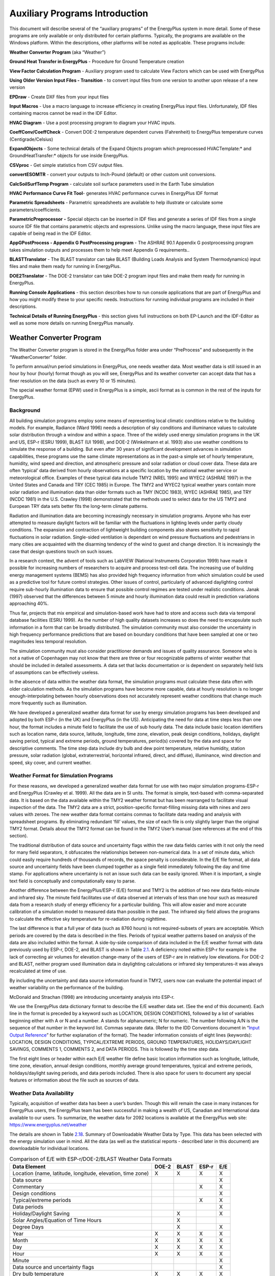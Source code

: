 ===============================
Auxiliary Programs Introduction
===============================

This document will describe several of the “auxiliary programs” of the
EnergyPlus system in more detail. Some of these programs are only
available or only distributed for certain platforms. Typically, the
programs are available on the Windows platform. Within the descriptions,
other platforms will be noted as applicable. These programs include:

**Weather Converter Program** (aka “Weather”)

**Ground Heat Transfer in EnergyPlus** - Procedure for Ground
Temperature creation

**View Factor Calculation Program** - Auxiliary program used to
calculate View Factors which can be used with EnergyPlus

**Using Older Version Input Files - Transition** - to convert input
files from one version to another upon release of a new version

**EPDraw** - Create DXF files from your input files

**Input Macros** - Use a macro language to increase efficiency in
creating EnergyPlus input files. Unfortunately, IDF files containing
macros cannot be read in the IDF Editor.

**HVAC Diagram** - Use a post processing program to diagram your HVAC
inputs.

**CoeffConv/CoeffCheck** - Convert DOE-2 temperature dependent curves
(Fahrenheit) to EnergyPlus temperature curves (Centigrade/Celsius)

**ExpandObjects** - Some technical details of the Expand Objects program
which preprocessed HVACTemplate:\* and GroundHeatTransfer:\* objects for
use inside EnergyPlus.

**CSVproc** - Get simple statistics from CSV output files.

**convertESOMTR** - convert your outputs to Inch-Pound (default) or
other custom unit conversions.

**CalcSoilSurfTemp Program** - calculate soil surface parameters used in
the Earth Tube simulation

**HVAC Performance Curve Fit Tool**- generates HVAC performance curves
in EnergyPlus IDF format

**Parametric Spreadsheets** - Parametric spreadsheets are available to
help illustrate or calculate some parameters/coefficients.

**ParametricPreprocessor** **-** Special objects can be inserted in IDF
files and generate a series of IDF files from a single source IDF file
that contains parametric objects and expressions. Unlike using the macro
language, these input files are capable of being read in the IDF Editor.

**AppGPostProcess - Appendix G PostProcessing program** - The ASHRAE
90.1 Appendix G postprocessing program takes simulation outputs and
processes them to help meet Appendix G requirements..

**BLASTTranslator** - The BLAST translator can take BLAST (Building
Loads Analysis and System Thermodynamics) input files and make them
ready for running in EnergyPlus.

**DOE2Translator** - The DOE-2 translator can take DOE-2 program input
files and make them ready for running in EnergyPlus.

**Running Console Applications** - this section describes how to run
console applications that are part of EnergyPlus and how you might
modify these to your specific needs. Instructions for running individual
programs are included in their descriptions.

**Technical Details of Running EnergyPlus** - this section gives full
instructions on both EP-Launch and the IDF-Editor as well as some more
details on running EnergyPlus manually.

Weather Converter Program
=========================

The Weather Converter program is stored in the EnergyPlus folder area
under “PreProcess” and subsequently in the “WeatherConverter” folder.

To perform annual/run period simulations in EnergyPlus, one needs
weather data. Most weather data is still issued in an hour by hour
(hourly) format though as you will see, EnergyPlus and its weather
converter can accept data that has a finer resolution on the data (such
as every 10 or 15 minutes).

The special weather format (EPW) used in EnergyPlus is a simple, ascii
format as is common in the rest of the inputs for EnergyPlus.

Background
----------

All building simulation programs employ some means of representing local
climatic conditions relative to the building models. For example,
Radiance (Ward 1996) needs a description of sky conditions and
illuminance values to calculate solar distribution through a window and
within a space. Three of the widely used energy simulation programs in
the UK and US, ESP-r (ESRU 1999), BLAST (UI 1998), and DOE-2 (Winkelmann
et al. 1993) also use weather conditions to simulate the response of a
building. But even after 30 years of significant development advances in
simulation capabilities, these programs use the same climate
representations as in the past-a simple set of hourly temperature,
humidity, wind speed and direction, and atmospheric pressure and solar
radiation or cloud cover data. These data are often ‘typical’ data
derived from hourly observations at a specific location by the national
weather service or meteorological office. Examples of these typical data
include TMY2 (NREL 1995) and WYEC2 (ASHRAE 1997) in the United States
and Canada and TRY (CEC 1985) in Europe. The TMY2 and WYEC2 typical
weather years contain more solar radiation and illumination data than
older formats such as TMY (NCDC 1983), WYEC (ASHRAE 1985), and TRY (NCDC
1981) in the U.S. Crawley (1998) demonstrated that the methods used to
select data for the US TMY2 and European TRY data sets better fits the
long-term climate patterns.

Radiation and illumination data are becoming increasingly necessary in
simulation programs. Anyone who has ever attempted to measure daylight
factors will be familiar with the fluctuations in lighting levels under
partly cloudy conditions. The expansion and contraction of lightweight
building components also shares sensitivity to rapid fluctuations in
solar radiation. Single-sided ventilation is dependant on wind pressure
fluctuations and pedestrians in many cities are acquainted with the
disarming tendency of the wind to guest and change direction. It is
increasingly the case that design questions touch on such issues.

In a research context, the advent of tools such as LabVIEW (National
Instruments Corporation 1999) have made it possible for increasing
numbers of researchers to acquire and process test-cell data. The
increasing use of building energy management systems (BEMS) has also
provided high frequency information from which simulation could be used
as a predictive tool for future control strategies. Other issues of
control, particularly of advanced daylighting control require sub-hourly
illumination data to ensure that possible control regimes are tested
under realistic conditions. Janak (1997) observed that the differences
between 5 minute and hourly illumination data could result in prediction
variations approaching 40%.

Thus far, projects that mix empirical and simulation-based work have had
to store and access such data via temporal database facilities (ESRU
1999). As the number of high quality datasets increases so does the need
to encapsulate such information in a form that can be broadly
distributed. The simulation community must also consider the uncertainty
in high frequency performance predictions that are based on boundary
conditions that have been sampled at one or two magnitudes less temporal
resolution.

The simulation community must also consider practitioner demands and
issues of quality assurance. Someone who is not a native of Copenhagen
may not know that there are three or four recognizable patterns of
winter weather that should be included in detailed assessments. A data
set that lacks documentation or is dependent on separately held lists of
assumptions can be effectively useless.

In the absence of data within the weather data format, the simulation
programs must calculate these data often with older calculation methods.
As the simulation programs have become more capable, data at hourly
resolution is no longer enough-interpolating between hourly observations
does not accurately represent weather conditions that change much more
frequently such as illumination.

We have developed a generalized weather data format for use by energy
simulation programs has been developed and adopted by both ESP-r (in the
UK) and EnergyPlus (in the US). Anticipating the need for data at time
steps less than one hour, the format includes a minute field to
facilitate the use of sub hourly data. The data include basic location
identifiers such as location name, data source, latitude, longitude,
time zone, elevation, peak design conditions, holidays, daylight saving
period, typical and extreme periods, ground temperatures, period(s)
covered by the data and space for descriptive comments. The time step
data include dry bulb and dew point temperature, relative humidity,
station pressure, solar radiation (global, extraterrestrial, horizontal
infrared, direct, and diffuse), illuminance, wind direction and speed,
sky cover, and current weather.

Weather Format for Simulation Programs
--------------------------------------

For these reasons, we developed a generalized weather data format for
use with two major simulation programs-ESP-r and EnergyPlus (Crawley et
al. 1999). All the data are in SI units. The format is simple,
text-based with comma-separated data. It is based on the data available
within the TMY2 weather format but has been rearranged to facilitate
visual inspection of the data. The TMY2 data are a strict,
position-specific format-filling missing data with nines and zero values
with zeroes. The new weather data format contains commas to facilitate
data reading and analysis with spreadsheet programs. By eliminating
redundant ‘fill’ values, the size of each file is only slightly larger
than the original TMY2 format. Details about the TMY2 format can be
found in the TMY2 User’s manual (see references at the end of this
section).

The traditional distribution of data source and uncertainty flags within
the raw data fields carries with it not only the need for many field
separators, it obfuscates the relationships between non-numerical data.
In a set of minute data, which could easily require hundreds of
thousands of records, the space penalty is considerable. In the E/E file
format, all data source and uncertainty fields have been clumped
together as a single field immediately following the day and time stamp.
For applications where uncertainty is not an issue such data can be
easily ignored. When it is important, a single text field is
conceptually and computationally easy to parse.

Another difference between the EnergyPlus/ESP-r (E/E) format and TMY2 is
the addition of two new data fields-minute and infrared sky. The minute
field facilitates use of data observed at intervals of less than one
hour such as measured data from a research study of energy efficiency
for a particular building. This will allow easier and more accurate
calibration of a simulation model to measured data than possible in the
past. The infrared sky field allows the programs to calculate the
effective sky temperature for re-radiation during nighttime.

The last difference is that a full year of data (such as 8760 hours) is
not required-subsets of years are acceptable. Which periods are covered
by the data is described in the files. Periods of typical weather
patterns based on analysis of the data are also included within the
format. A side-by-side comparison of data included in the E/E weather
format with data previously used by ESP-r, DOE-2, and BLAST is shown in
Table `2.1 <#table_comparison-of-ee-with-esp-rdoe-2blast-weather>`__. A
deficiency noted within ESP-r for example is the lack of correcting air
volumes for elevation change-many of the users of ESP-r are in
relatively low elevations. For DOE-2 and BLAST, neither program used
illumination data in daylighting calculations or infrared sky
temperatures-it was always recalculated at time of use.

By including the uncertainty and data source information found in TMY2,
users now can evaluate the potential impact of weather variability on
the performance of the building.

McDonald and Strachan (1998) are introducing uncertainty analysis into
ESP-r.

We use the EnergyPlus data dictionary format to describe the E/E weather
data set. (See the end of this document). Each line in the format is
preceded by a keyword such as LOCATION, DESIGN CONDITIONS, followed by a
list of variables beginning either with A or N and a number. A stands
for alphanumeric; N for numeric. The number following A/N is the
sequence of that number in the keyword list. Commas separate data.
(Refer to the IDD Conventions document in “`Input Output
Reference <InputOutputReference.pdf>`__” for further explanation of the
format). The header information consists of eight lines (keywords):
LOCATION, DESIGN CONDITIONS, TYPICAL/EXTREME PERIODS, GROUND
TEMPERATURES, HOLIDAYS/DAYLIGHT SAVINGS, COMMENTS 1, COMMENTS 2, and
DATA PERIODS. This is followed by the time step data.

The first eight lines or header within each E/E weather file define
basic location information such as longitude, latitude, time zone,
elevation, annual design conditions, monthly average ground
temperatures, typical and extreme periods, holidays/daylight saving
periods, and data periods included. There is also space for users to
document any special features or information about the file such as
sources of data.

Weather Data Availability
-------------------------

Typically, acquisition of weather data has been a user’s burden. Though
this will remain the case in many instances for EnergyPlus users, the
EnergyPlus team has been successful in making a wealth of US, Canadian
and International data available to our users. To summarize, the weather
data for 2092 locations is available at the EnergyPlus web site:
https://www.energyplus.net/weather

The details are shown in
Table `2.18 <#table:summary-of-downloadable-weather-data-by-type>`__.
Summary of Downloadable Weather Data by Type. This data has been
selected with the energy simulation user in mind. All the data (as well
as the statistical reports - described later in this document) are
downloadable for individual locations.

.. _table_comparison-of-ee-with-esp-rdoe-2blast-weather:

.. table:: Comparison of E/E with ESP-r/DOE-2/BLAST Weather Data Formats

  +---------------------------------------+-------+-------+-------+-----+
  | Data Element                          | DOE-2 | BLAST | ESP-r | E/E |
  +=======================================+=======+=======+=======+=====+
  | Location (name, latitude, longitude,  | X     | X     | X     | X   |
  | elevation, time zone)                 |       |       |       |     |
  +---------------------------------------+-------+-------+-------+-----+
  | Data source                           |       |       |       | X   |
  +---------------------------------------+-------+-------+-------+-----+
  | Commentary                            |       |       | X     | X   |
  +---------------------------------------+-------+-------+-------+-----+
  | Design conditions                     |       |       |       | X   |
  +---------------------------------------+-------+-------+-------+-----+
  | Typical/extreme periods               |       |       | X     | X   |
  +---------------------------------------+-------+-------+-------+-----+
  | Data periods                          |       |       |       | X   |
  +---------------------------------------+-------+-------+-------+-----+
  | Holiday/Daylight Saving               |       | X     |       | X   |
  +---------------------------------------+-------+-------+-------+-----+
  | Solar Angles/Equation of Time Hours   |       | X     |       |     |
  +---------------------------------------+-------+-------+-------+-----+
  | Degree Days                           |       | X     |       | X   |
  +---------------------------------------+-------+-------+-------+-----+
  | Year                                  | X     | X     | X     | X   |
  +---------------------------------------+-------+-------+-------+-----+
  | Month                                 | X     | X     | X     | X   |
  +---------------------------------------+-------+-------+-------+-----+
  | Day                                   | X     | X     | X     | X   |
  +---------------------------------------+-------+-------+-------+-----+
  | Hour                                  | X     | X     | X     | X   |
  +---------------------------------------+-------+-------+-------+-----+
  | Minute                                |       |       |       | X   |
  +---------------------------------------+-------+-------+-------+-----+
  | Data source and uncertainty flags     |       |       |       | X   |
  +---------------------------------------+-------+-------+-------+-----+
  | Dry bulb temperature                  | X     | X     | X     | X   |
  +---------------------------------------+-------+-------+-------+-----+
  | Wet bulb temperature                  | X     | X     |       |     |
  +---------------------------------------+-------+-------+-------+-----+
  | Dew point temperature                 | X     |       |       | X   |
  +---------------------------------------+-------+-------+-------+-----+
  | Atmospheric station pressure          | X     | X     |       | X   |
  +---------------------------------------+-------+-------+-------+-----+
  | Humidity ratio                        | X     | X     |       |     |
  +---------------------------------------+-------+-------+-------+-----+
  | Relative humidity                     |       |       | X     | X   |
  +---------------------------------------+-------+-------+-------+-----+
  | Enthalpy                              | X     |       |       |     |
  +---------------------------------------+-------+-------+-------+-----+
  | Density                               | X     |       |       |     |
  +---------------------------------------+-------+-------+-------+-----+
  | Wind Speed                            | X     | X     | X     | X   |
  +---------------------------------------+-------+-------+-------+-----+
  | Wind Direction                        | X     | X     | X     | X   |
  +---------------------------------------+-------+-------+-------+-----+
  | Infrared Sky Temperature              |       | X     |       | X   |
  +---------------------------------------+-------+-------+-------+-----+
  | Solar Radiation (global, normal,      | X     | X     | X     | X   |
  | diffuse)                              |       |       |       |     |
  +---------------------------------------+-------+-------+-------+-----+
  | Illuminance (global, normal, diffuse) |       |       |       | X   |
  +---------------------------------------+-------+-------+-------+-----+
  | Sky cover (cloud amount)              | X     |       |       | X   |
  +---------------------------------------+-------+-------+-------+-----+
  | Opaque sky cover                      |       |       |       | X   |
  +---------------------------------------+-------+-------+-------+-----+
  | Visibility                            |       |       |       | X   |
  +---------------------------------------+-------+-------+-------+-----+
  | Ceiling height                        |       |       |       | X   |
  +---------------------------------------+-------+-------+-------+-----+
  | Clearness (monthly)                   | X     |       |       |     |
  +---------------------------------------+-------+-------+-------+-----+
  | "Undisturbed" Ground temperatures     | X     |       |       | X   |
  | (monthly)                             |       |       |       |     |
  +---------------------------------------+-------+-------+-------+-----+
  | Present weather observation and codes |       | X     |       | X   |
  | (rain, snow)                          |       |       |       |     |
  +---------------------------------------+-------+-------+-------+-----+
  | Precipitable water                    |       |       |       | X   |
  +---------------------------------------+-------+-------+-------+-----+
  | Aerosol optical depth                 |       |       |       | X   |
  +---------------------------------------+-------+-------+-------+-----+
  | Snow depth                            |       |       |       | X   |
  +---------------------------------------+-------+-------+-------+-----+
  | Days since last snowfall              |       |       |       | X   |
  +---------------------------------------+-------+-------+-------+-----+
  | Albedo                                |       |       |       | X   |
  +---------------------------------------+-------+-------+-------+-----+
  | Liquid Precipitation Depth            |       |       |       | X   |
  +---------------------------------------+-------+-------+-------+-----+
  | Liquid Precipitation Quantity         |       |       |       | X   |
  +---------------------------------------+-------+-------+-------+-----+

Using the Weather Converter
---------------------------

We developed a utility for the E/E format to read standard weather
service file types such as SAMSON and newer ‘typical year’ weather files
such as TMY2, WYEC2, and IWEC. The utility also reads ESP-r (CLM
format), DOE-2 (fmt format), BLAST (Ascii format) files and other files.

The utility translates and extends typical weather data into the E/E
format. The processor makes the calculations necessary for supplying
data (when data is missing) and calculates the Horizontal Infrared
Radiation Intensity values-not typically currently an observed value
reported by the meteorological offices through the world. The utility
also prepares an statistical summary of the weather data set as part of
the processing. An additional “output format” from the utility is a
comma-delimited file that can easily be imported into a spreadsheet
program such as Excel\ :sup:`TM` for further user perusal, charting
and/or editing.

The utility consists of two parts: a user interface that executes on
standard Wintel systems and a DLL that does the work of the processing.
The DLL interface is described in a later section for those developers
who might wish to access it directly.

The user front end is a simple to use program with standard graphical
user interface menus. It is executed from the Start Menu programs using
the specific folder where the EnergyPlus program was installed. (e.g.,
Start Menu -> EnergyPlus <version> -> WeatherConverter). For
convenience, it automatically opens with the “convert” option.

EP-Launch can also be used to run the weather utility program. Weather
is one of the options on the Utilities tab in EP-Launch. See the section
on EP-Launch in this document for more information on how to use
EP-Launch with the weather utility program.

.. figure:: media/image001.jpg
   :alt: 
   :width: 90.0%

.. _file-menu-001:

File Menu
~~~~~~~~~

The file menu has four options:

Fix Out of Range Data
^^^^^^^^^^^^^^^^^^^^^

This is a toggle option that once selected is saved in the registry with
other options (for example, screen size) for the program. As shown in
the IDD type description of the Weather Data, there are minimum and
maximum values for several of the fields. The weather converter program
can ignore these (and just report them) or it can try to fix them with
appropriate values. If the option is “checked”, then the processor will
try to fix the data; if it is blank, the processor will not fix the data
though it will report any out of range data that it finds.

Select Delta DB Trigger
^^^^^^^^^^^^^^^^^^^^^^^

Depending on the quality control and accuracy of the weather data
collection, time period (usually hour to hour) changes in some data
values may make the data suspect for that time period. This selection
brings up the screen shown below and will allow the user some control
over the actual value reporting. Note that this data is not “fixed”,
merely reported by the program in the audit output file.

.. figure:: media/image002.jpg
   :alt: 
   :width: 90.0%

Though only one “trigger” value is selected from this screen,
consecutive values of dry-bulb temperature, dew-point temperature and
wind speed are reported using appropriate calculated values. Both
dew-point and wind speed use a calculated value based on mean of their
values over the entire data period and standard deviation from that
mean, heuristically derived.

An excerpt from the audit file is illustrative:

::

   Average Delta DB Change = 0.78°C ; Std Dev = 0.83°C

   Average Delta DP Change = 0.68°C ; Std Dev = 0.78°C

   Average Delta Relative Humidity Change = 4.02% ; Std Dev = 4.22%

   Average Delta Wind Speed Change = 0.91m/s ; Std Dev = 0.88m/s

   Hourly Dry Bulb temperature change trigger = minimum of 12.13°C and 10.°C

   12.13°C = calculated trigger based on mean change in dry-bulb temperature and standard deviation shown above

   10.°C = trigger set by user

Here the calculated DB trigger would be 12.13°C, but the user chosen
trigger is 10°C. Changes > = 10°C will be reported.

-  Delta DB/DP Range Triggered for Apr 30

-  Change in DB = 11.60°C, Hour = 14

Such detail allows the user to hand edit the incoming data, if desired.

Delete File
^^^^^^^^^^^

You may use this menu option to browse your computer and delete files.

Input Folder = > Output Folder
^^^^^^^^^^^^^^^^^^^^^^^^^^^^^^

Choosing this option (a check will show and will carry over from one use
to the next) sets the output folder for saving files to be the same as
the input folder where the original files are located.

Exit
^^^^

This choice exits the program.

Converting Data
~~~~~~~~~~~~~~~

This screen is automatically shown when you start the program - it will
allow you to select raw data for processing, change the default type
(based on file extension), select the kind of conversion you want,
select where and what name to store for the processed data, and process
the data. An “almost” completed screen shows:

.. figure:: media/image003.jpg
   :alt: 
   :width: 90.0%

The screen is navigated by choosing the following buttons on the left
portion of the screen. Interpretation from the program is shown in the
status boxes on the right portion of the screen.

Select File to Convert
^^^^^^^^^^^^^^^^^^^^^^

Selecting this command button brings up a common dialog interface that
allows you to select a file for conversion from a specific set of
default file extensions. These are shown in the following table. Note
that you can (mostly) override the default file extension by the use of
a simple DEF file and change the input file type.

.. _table_input-file-extensions-with-implied-data-types:

.. table:: Input File Extensions with implied Data types

  +----------------+----------------------------------------------------+
  | File Extension | Implicit Data File Type                            |
  +================+====================================================+
  | LST            | Processing List of Files                           |
  +----------------+----------------------------------------------------+
  | < any > or CST | Custom - must have "def" file as specified below   |
  +----------------+----------------------------------------------------+
  | EPW            | EnergyPlus E/E                                     |
  +----------------+----------------------------------------------------+
  | CSV            | Comma Delimited File (EPW Format) Note: special    |
  |                | EnergyPlus CSV format. For other CSV files use the |
  |                | DEF file and describe the format.                  |
  +----------------+----------------------------------------------------+
  | TM2            | TMY2                                               |
  +----------------+----------------------------------------------------+
  | TMY            | TMY                                                |
  +----------------+----------------------------------------------------+
  | IWC            | IWEC                                               |
  +----------------+----------------------------------------------------+
  | WY2            | WYEC2                                              |
  +----------------+----------------------------------------------------+
  | DAT            | SAMSON                                             |
  +----------------+----------------------------------------------------+
  | FMT            | DOE-2 Formatted File                               |
  +----------------+----------------------------------------------------+
  | CLM            | ESP-r Climate Formatted File                       |
  +----------------+----------------------------------------------------+
  | ASC            | BLAST ASCII                                        |
  +----------------+----------------------------------------------------+
  | SWE            | SWERA                                              |
  +----------------+----------------------------------------------------+
  | WEA            | Ecotect WEA file                                   |
  +----------------+----------------------------------------------------+

Of course, the “all files” (\*.\*) may be used as well. If the file
selected is not one of the above types, you will be cautioned to use the
“override default type” button to select the correct type before
proceeding. Most of the data file types are described in other
publications and won’t be described in detail here.

Note on the input CSV format: It is the EPW CSV format. The CSV format
must mirror the output CSV format very closely. The processor expects a
Location header record and the headers for the data fields as a minimum
(as well as the data that supports those header fields). If you have a
differently formatted file, possible comma delimited, investigate the
“custom” format option.

The LST data type allows you to specify a list of files to be “batch
processed”. The format of this file is very simple (however, the default
extensions from the preceding table **must** be used **or** you must
include a “def” file - see below for details).

Each line of the LST file can have a columnar structure as shown in the
following table or can have the input file separated from the output
file with a TAB character.

.. _table_lst-file-structure:

.. table:: LST File Structure

  +----------------------------------+----------------------------------+
  | Columns                          | Contents                         |
  +==================================+==================================+
  | 1-45                             | Name of Input File to be         |
  |                                  | Processed                        |
  +----------------------------------+----------------------------------+
  | 46-105 (or follow the first name | Output File with: EPW - same as  |
  | with a {TAB})                    | output type "EPW" CSV - same as  |
  |                                  | output type "CSV" Both - same as |
  |                                  | output type "both" Rpt - same as |
  |                                  | output type "rpt"                |
  +----------------------------------+----------------------------------+
  | 106-end (or follow the second    | URL for KML output               |
  | name with a {TAB})               |                                  |
  +----------------------------------+----------------------------------+

Definitions File
^^^^^^^^^^^^^^^^

An auxiliary file, the Definitions File (extension .def) can be used to
specify additional or replacement characteristics for the incoming data.
This file is fully described in the section “Definitions File & Custom
File Processing” later in this document.

Override Default Type
^^^^^^^^^^^^^^^^^^^^^

This button is used as described above to select the correct data type
for a file that might have one of the standard “default” extensions but
may, in fact, be a data file of an entirely different type. For example,
the BLAST ASCII files as they exist on the BLAST CD have extensions of
.dat - our default type for the SAMSON data. You must select the proper
data type for your data or the processor probably won’t work anywhere
near what you expect.

Select Output Format
^^^^^^^^^^^^^^^^^^^^

You may select from four options of output format:

-  EPW Format – both an epw file and a statistical report file are
   produced

-  CSV Format - both a csv file and a statistical report file are
   produced

-  Both EPW and CSV - epw, csv, and statistical report files are
   produced

-  Rpt only - only a statistical report file is produced (output
   extension is “stat”)

Note that the CSV file is very similar to the EPW format file but is
ready to be imported into a spreadsheet program such as
Excel\ :sup:`TM` and has some additional “header” records in front of
each EPW style header record

Save File As…
^^^^^^^^^^^^^

This button allows you to select the location to save your file set from
the output format selection. The utility automatically places a “data
type” extension on the file name to show its original data file type.

Note on Save As… Since you select the “save as” file name from a dialog,
the processor DOES NOT warn you of overwriting previous files of the
same name. In addition, if you have previously saved several types
(e.g. EPW and CSV) but this time only save the RPT - it DOES NOT create
new of the others nor does it delete the previous ones.

Convert File
^^^^^^^^^^^^

Pressing this button causes the processing of the data to proceed. If
you choose a “.lst” input format, you will see messages as each once is
completed and/or has errors. If you choose a single data file, you will
see a similar message box once the processing is done (or has terminated
due to errors).

Help
~~~~

No online help is available. This brings up an “about” box for the
program.

Definitions File & Custom File Processing
-----------------------------------------

Description of “Def” input file
~~~~~~~~~~~~~~~~~~~~~~~~~~~~~~~

Some of the data formats have inherent omissions (e.g. TMY does not have
location data, BLAST ASCII does not have elevations). In order to
overcome this limitation and to provide further flexibility, a
definitions file (extension must be .def) is implemented. By naming this
with the same “file name” as your input file (in the same folder), the
weather converter will read the format and use that data, as
appropriate, in the file conversions. The .def file uses Fortran
“Namelist” input fields as shown in the example below. For flexibility,
you can also define a “presets.def” file (such as when you have a list
of files to process and the format or some portion is all the same
between the group of files. The two def files (one named the same as the
file name for the raw data and one named presets.def) will both be
processed. Conflicts between the two will be shown in the .audit file.
The set of namelist groups is:

-  &location - Location data

-  &miscdata - Comments to be applied to “COMMENT2” in the EPW file and
   “Source Data”

-  &wthdata - weather data specifications including file type, custom
   formats

-  &datacontrol - user specified control over “missing” data (Custom
   format only)

**Note that the “Def” formats are entirely different from the usual IDF
formats of EnergyPlus. No commas separate fields. No semicolon
terminates the entry.**

::

   &location
   City = 'Hong Kong'
   StateProv = ' '
   Country = 'CHN'
   InLat = 22.75
   InLong = 115
   InTime = 8
   InElev = 0
   InWMO = 450040
   /

::

   &miscdata
   Comments1 = 'This file was given to us by....'
   SourceData = 'Original xyz data'
   /

The “slash” (/) character terminating each block is very important -
omissions results in incorrect reading of data.

Definitions File Details are shown in the following table. You may leave
out a field if you wish - the program will use whatever default is
applicable (or usable) from the data format. All data formats accept
this additional file. Only Custom format currently uses the &datacontrol
element. And only Custom format input type uses the Data Elements,
Format and Conversion factors from the &wthdata element.

Note that strings in the “def” should be enclosed in single quotes if
there is more than one word in the string - if only one word, quotes do
not need to be used.

.. _table_definitions-file-location-description:

.. table:: Definitions File &location description

  ============================ ========== ================================
  & location Field Description Field Name Type
  ============================ ========== ================================
  Name of City                 City       String
  State or Province            StateProv  String
  Country Code                 Country    String (3 characters)
  Latitude (N+/S-)             InLat      Numeric
  Longitude (W-/E+)            InLong     Numeric
  Time Zone (GMT +/-)          InTime     Numeric
  Elevation (meters)           InElev     Numeric
  WMO #                        InWMO      Numeric or String (6 characters)
  ============================ ========== ================================

Expected Formats for &location
~~~~~~~~~~~~~~~~~~~~~~~~~~~~~~

Fields: City, StateProv, Country
^^^^^^^^^^^^^^^^^^^^^^^^^^^^^^^^

These fields are string variables. If Country is *not* included, an
attempt to use the State/Prov entry may be used to determine country.
Otherwise, these fields are not validated and are used to create part of
the “location” header record in the EPW file. City can be up to 30
characters in length; StateProv up to 15 characters; Country up to 10
characters (standard 3 character abbreviation preferred).

Fields: InLat, InLong
^^^^^^^^^^^^^^^^^^^^^

These fields are decimal equivalent for Latitude and Longitude. The
convention is North Latitude is positive; South is negative. Likewise,
East Longitude is positive; West Longitude is negative. That is, if your
latitude is N 30° 15’ (North 30 degrees, 15 minutes) then your input is
+30.25.

Field: InTime
^^^^^^^^^^^^^

This field is the decimal equivalent for the Time Zone value. The
convention is GMT +/-. That is, if your time zone is “behind” GMT time
by 6 hours, your input would be -6.

Field: InElev
^^^^^^^^^^^^^

This field is the location elevation in meters. Range can be from -300
to 6096. (These are the values from EnergyPlus - there is no validation
of these in the weather converter.)

Field: InWMO
^^^^^^^^^^^^

This field is the WMO (World Meterological Organization) number for the
location. Though not validated per se, if found in the “design
conditions” auxiliary files, the Design Day information can be
generated.

.. _table_definitions-file-miscdata-description:

.. table:: Definitions File - &miscdata description

  ========================================= ========== ======
  & miscdata Field Description              Field Name Type
  ========================================= ========== ======
  String for Comments 1 header              Comments1  String
  String for Comments 2 header              Comments2  String
  String for Source Data in Location header SourceData String
  URL for output                            OutputURL  String
  ========================================= ========== ======

Expected Formats for &miscdata
~~~~~~~~~~~~~~~~~~~~~~~~~~~~~~

Fields: Comments1, Comments2
^^^^^^^^^^^^^^^^^^^^^^^^^^^^

These are strings. After concatenation, they become part of the comment
header lines in the EPW headers. Up to 150 characters each is allowed.

Field: SourceData
^^^^^^^^^^^^^^^^^

This string is applied to the “Source Data” field in the Location
Header. Up to 60 characters is allowed.

Field: OutputURL
^^^^^^^^^^^^^^^^

When a list of files is being processed, one of the outputs that results
from the processing is a KML (Keyhole Markup Language) file that can be
used with Google Earth to pinpoint the locations of the weather site.
This field can be used to set this URL for later output. The list file
format also includes a URL as its third (optional) parameter. If
included, this input would overwrite other URL designations.

.. _table_definitions-file-wthdata-description:

.. table:: Definitions file - &wthdata description

  +----------------------+----------------------+----------------------+
  | & wthdata Field      | Field Name           | Type                 |
  | Description          |                      |                      |
  +======================+======================+======================+
  | Input File Type      | InputFileType        | String               |
  +----------------------+----------------------+----------------------+
  | Number of records    | NumInHour            | Integer              |
  | per hour             |                      |                      |
  +----------------------+----------------------+----------------------+
  | Data Element Names   | DataElements         | Strings              |
  +----------------------+----------------------+----------------------+
  | Data Units           | DataUnits            | Strings              |
  +----------------------+----------------------+----------------------+
  | Multiplicative       | D                    | Numeric              |
  | Conversion Factors   | ataConversionFactors |                      |
  | for Data             |                      |                      |
  +----------------------+----------------------+----------------------+
  | Special Missing      | DataMissingValues    | Numeric              |
  | Values               |                      |                      |
  +----------------------+----------------------+----------------------+
  | Format for input     | InFormat             | Format String or     |
  |                      |                      | "delimited"          |
  +----------------------+----------------------+----------------------+
  | Delimiter Character  | DelimiterChar        |                      |
  +----------------------+----------------------+----------------------+
  | Decimal Delimiter    | DecimalSymbolChar    | String               |
  | Character            |                      |                      |
  +----------------------+----------------------+----------------------+
  | Date Separator       | DateSeparator        | String (single       |
  |                      |                      | character)           |
  +----------------------+----------------------+----------------------+

Expected Formats for &wthdata
~~~~~~~~~~~~~~~~~~~~~~~~~~~~~

Field: InputFileType
^^^^^^^^^^^^^^^^^^^^

You can always use this field and def file to “override” the default
input format type that depends on the extension of your file (see
Table `2.2 <#table:input-file-extensions-with-implied-data-types>`__.
Input File Extensions with implied Data types). A complete set of valid
values for Input File types is shown in the following table. Data Files
are described more fully in the section Source Weather Data Formats that
occurs later in this document.

.. _table_input-file-type-values:

.. table:: Input File Type Values

  ============== ===============================
  Value          File Type Description
  ============== ===============================
  Tmy or tm2     TMY2 Data File
  Iwec or iwc    IWEC Data File
  Samson or dat  SAMSON Data File
  wyec2 or wy2   WYEC2 Data File
  Fmt or txt     DOE-2 FMT File
  Clm or esp-r   ESP-r Formatted (CLM) data file
  Blast or asc   BLAST ASCII Data File
  Tmy            TMY Data File
  Epw            EPW Data File
  Csv            EPW - CSV Data File
  Wea            Ecotect wea Data File
  Swera or swe   SWERA Data File
  Custom or User Custom Data File
  ============== ===============================

Field: NumInHour
^^^^^^^^^^^^^^^^

This field can be used to specify multi-interval (per hour) files.
Without this field, the only formats that can have multiple intervals
per hour are the EPW and CSV file formats - using the header record
DataPeriods value for that field.

Fields below only used in “Custom” format processing
^^^^^^^^^^^^^^^^^^^^^^^^^^^^^^^^^^^^^^^^^^^^^^^^^^^^

Field: DataElements
^^^^^^^^^^^^^^^^^^^

For custom files, you will need to indicate which data elements are in
which positions of the raw data file. The fields must come from a
standardized list of names see following tables that include internal
names (short and long - as shown in Table 8) as well as the EnergyPlus
CSV format names (short and long - shown in
Table `2.9 <#table:names-from-the-energyplus-csv-files>`__) plus some
further elements that can be specified when the standard data elements
are not part of the raw data (as shown in
Table `2.10 <#table:auxiliary-data-for-custom-files>`__). “Ignore” is
used to skip a raw data field that is not applicable to the weather
converter formats. Note that variables listed in the following table (in
italics) are allowed for flexibility - i.e. wetbulb temperature can be
used to determine relative humidity and/or dewpoint temperature. The
following three tables illustrate the names for data elements.

.. _table_internal-data-element-names-directly:

.. table:: Internal Data Element Names (directly applicable to EPW)

  +----------------+----------------+----------------+----------------+
  | Short Name     | Long Name      | Default EPW    | Used by        |
  |                |                | Units          | EnergyPlus     |
  +================+================+================+================+
  | year           | Year           | -              | N              |
  +----------------+----------------+----------------+----------------+
  | month          | Month          | -              | Y              |
  +----------------+----------------+----------------+----------------+
  | day            | Day            | -              | Y              |
  +----------------+----------------+----------------+----------------+
  | hour           | hour           | -              | Y              |
  +----------------+----------------+----------------+----------------+
  | minute         | minute         | -              | N              |
  +----------------+----------------+----------------+----------------+
  | datasource     | datasource     | -              | N              |
  +----------------+----------------+----------------+----------------+
  | drybulb        | dry_bu         | °C             | Y              |
  |                | lb_temperature |                |                |
  +----------------+----------------+----------------+----------------+
  | dewpoint       | dew_poi        | °C             | Y              |
  |                | nt_temperature |                |                |
  +----------------+----------------+----------------+----------------+
  | relhum         | rel            | %              | Y              |
  |                | ative_humidity |                |                |
  +----------------+----------------+----------------+----------------+
  | atmos_pressure | atmosp         | Pa             | Y              |
  |                | heric_pressure |                |                |
  +----------------+----------------+----------------+----------------+
  | exthorrad      | extraterr      | W              | N              |
  |                | estrial_horizo | h m\ :sup:`−2` |                |
  |                | ntal_radiation |                |                |
  +----------------+----------------+----------------+----------------+
  | extdirrad      | extraterrest   | W              | N              |
  |                | rial_direct_no | h m\ :sup:`−2` |                |
  |                | rmal_radiation |                |                |
  +----------------+----------------+----------------+----------------+
  | horirsky       | horizon        | W              | Y              |
  |                | tal_infrared\_ | h m\ :sup:`−2` |                |
  |                | radiation_inte |                |                |
  |                | nsity_from_sky |                |                |
  +----------------+----------------+----------------+----------------+
  | glohorrad      | global_horizo  | W              | N              |
  |                | ntal_radiation | h m\ :sup:`−2` |                |
  +----------------+----------------+----------------+----------------+
  | dirnorrad      | direct_no      | W              | Y              |
  |                | rmal_radiation | h m\ :sup:`−2` |                |
  +----------------+----------------+----------------+----------------+
  | difhorrad      | diffuse_horizo | W              | Y              |
  |                | ntal_radiation | h m\ :sup:`−2` |                |
  +----------------+----------------+----------------+----------------+
  | glohorillum    | g              | lx             | N              |
  |                | lobal_horizont |                |                |
  |                | al_illuminance |                |                |
  +----------------+----------------+----------------+----------------+
  | dirnorillum    | direct_norm    | lx             | N              |
  |                | al_illuminance |                |                |
  +----------------+----------------+----------------+----------------+
  | difhorillum    | di             | lx             | N              |
  |                | ffuse_horizont |                |                |
  |                | al_illuminance |                |                |
  +----------------+----------------+----------------+----------------+
  | zenlum         | ze             | lx             | N              |
  |                | nith_luminance |                |                |
  +----------------+----------------+----------------+----------------+
  | winddir        | wind_direction | °              | Y              |
  +----------------+----------------+----------------+----------------+
  | windspd        | wind_speed     | m/s            | Y              |
  +----------------+----------------+----------------+----------------+
  | totskycvr      | t              | tenths         | N              |
  |                | otal_sky_cover |                |                |
  +----------------+----------------+----------------+----------------+
  | opaqskycvr     | op             | tenths         | N              |
  |                | aque_sky_cover |                |                |
  +----------------+----------------+----------------+----------------+
  | visibility     | visibility     | km             | N              |
  +----------------+----------------+----------------+----------------+
  | ceiling_hgt    | ceiling_height | m              | N              |
  +----------------+----------------+----------------+----------------+
  | presweathobs   | present_weath  | -              | Y              |
  |                | er_observation |                |                |
  +----------------+----------------+----------------+----------------+
  | presweathcodes | present        | -              | Y              |
  |                | _weather_codes |                |                |
  +----------------+----------------+----------------+----------------+
  | precip_wtr     | prec           | mm             | N              |
  |                | ipitable_water |                |                |
  +----------------+----------------+----------------+----------------+
  | aer            | aerosol        | thousandths    | N              |
  | osol_opt_depth | _optical_depth |                |                |
  +----------------+----------------+----------------+----------------+
  | snowdepth      | snow_depth     | cm             | Y              |
  +----------------+----------------+----------------+----------------+
  | days_last_snow | days_s         | -              | N              |
  |                | ince_last_snow |                |                |
  +----------------+----------------+----------------+----------------+
  | Albedo         | albedo         | -              | N              |
  +----------------+----------------+----------------+----------------+
  | li             | liqui          | mm             | Y              |
  | q_precip_depth | d_precip_depth |                |                |
  +----------------+----------------+----------------+----------------+
  | l              | liqu           | h              | N              |
  | iq_precip_rate | id_precip_rate |                |                |
  +----------------+----------------+----------------+----------------+

The following table illustrates that the EnergyPlus CSV header names can
be used for data elements in DEF files, if desired.

.. _table_names-from-the-energyplus-csv-files:

.. table:: Names from the EnergyPlus CSV files

  +----------------+----------------+----------------+----------------+
  | Short Name     | Long Name      | Default EPW    | Used by        |
  |                |                | Units          | EnergyPlus     |
  +================+================+================+================+
  | Date           | Date (used to  | -              | N              |
  |                | derive         |                |                |
  |                | Month/Day)     |                |                |
  +----------------+----------------+----------------+----------------+
  | hh:mm          | HH:MM (used to | -              | N              |
  |                | derive         |                |                |
  |                | hour/minute)   |                |                |
  +----------------+----------------+----------------+----------------+
  | datasource     | datasource     | -              | N              |
  +----------------+----------------+----------------+----------------+
  | Drybulb        | dry bulb       | °C             | Y              |
  |                | temperature    |                |                |
  +----------------+----------------+----------------+----------------+
  | dewpoint       | dew point      | °C             | Y              |
  |                | temperature    |                |                |
  +----------------+----------------+----------------+----------------+
  | Relhum         | relative       | %              | Y              |
  |                | humidity       |                |                |
  +----------------+----------------+----------------+----------------+
  | atmos pressure | atmospheric    | Pa             | Y              |
  |                | pressure       |                |                |
  +----------------+----------------+----------------+----------------+
  | exthorzrad     | ex             | W              | N              |
  |                | traterrestrial | h m\ :sup:`−2` |                |
  |                | horizontal     |                |                |
  |                | radiation      |                |                |
  +----------------+----------------+----------------+----------------+
  | extdirrad      | ex             | W              | N              |
  |                | traterrestrial | h m\ :sup:`−2` |                |
  |                | direct normal  |                |                |
  |                | radiation      |                |                |
  +----------------+----------------+----------------+----------------+
  | horzirsky      | horizontal     | W              | Y              |
  |                | infrared       | h m\ :sup:`−2` |                |
  |                | radiation      |                |                |
  |                | intensity from |                |                |
  |                | sky            |                |                |
  +----------------+----------------+----------------+----------------+
  | glohorzrad     | global         | W              | N              |
  |                | horizontal     | h m\ :sup:`−2` |                |
  |                | radiation      |                |                |
  +----------------+----------------+----------------+----------------+
  | dirnorzrad     | direct normal  | W              | Y              |
  |                | radiation      | h m\ :sup:`−2` |                |
  +----------------+----------------+----------------+----------------+
  | difhorzrad     | diffuse        | W              | Y              |
  |                | horizontal     | h m\ :sup:`−2` |                |
  |                | radiation      |                |                |
  +----------------+----------------+----------------+----------------+
  | glohorzillum   | global         | lx             | N              |
  |                | horizontal     |                |                |
  |                | illuminance    |                |                |
  +----------------+----------------+----------------+----------------+
  | dirnorzillum   | direct normal  | lx             | N              |
  |                | illuminance    |                |                |
  +----------------+----------------+----------------+----------------+
  | difhorzillum   | diffuse        | lx             | N              |
  |                | horizontal     |                |                |
  |                | illuminance    |                |                |
  +----------------+----------------+----------------+----------------+
  | Zenlum         | zenith         | lx             | N              |
  |                | luminance      |                |                |
  +----------------+----------------+----------------+----------------+
  | winddir        | wind direction | °              | Y              |
  +----------------+----------------+----------------+----------------+
  | windspd        | wind speed     | m/s            | Y              |
  +----------------+----------------+----------------+----------------+
  | totskycvr      | total sky      | tenths         | N              |
  |                | cover          |                |                |
  +----------------+----------------+----------------+----------------+
  | opaqskycvr     | opaque sky     | tenths         | N              |
  |                | cover          |                |                |
  +----------------+----------------+----------------+----------------+
  | visibility     | visibility     | km             | N              |
  +----------------+----------------+----------------+----------------+
  | ceiling hgt    | ceiling height | m              | N              |
  +----------------+----------------+----------------+----------------+
  | presweathobs   | present        | -              | Y              |
  |                | weather        |                |                |
  |                | observation    |                |                |
  +----------------+----------------+----------------+----------------+
  | presweathcodes | present        | -              | Y              |
  |                | weather codes  |                |                |
  +----------------+----------------+----------------+----------------+
  | precip wtr     | precipitable   | mm             | N              |
  |                | water          |                |                |
  +----------------+----------------+----------------+----------------+
  | aerosol opt    | aerosol        | thousandths    | N              |
  | depth          | optical depth  |                |                |
  +----------------+----------------+----------------+----------------+
  | snowdepth      | snow depth     | cm             | Y              |
  +----------------+----------------+----------------+----------------+
  | days last snow | days since     | -              | N              |
  |                | last snow      |                |                |
  +----------------+----------------+----------------+----------------+
  | Albedo         | albedo         | -              | N              |
  +----------------+----------------+----------------+----------------+
  | rain           | liquid         | mm             | Y              |
  |                | precipitation  |                |                |
  |                | depth          |                |                |
  +----------------+----------------+----------------+----------------+
  | rain quantity  | liquid         | h              | N              |
  |                | precipitation  |                |                |
  |                | rate           |                |                |
  +----------------+----------------+----------------+----------------+

Custom Files - Auxiliary Data
~~~~~~~~~~~~~~~~~~~~~~~~~~~~~

Often raw data files will not have the preceding elements but similar
elements that can be used to derive the values used in the EPW files and
in EnergyPlus. (For example, dew point temperature and relative humidity
are needed and can be derived from dry builb temperature and a humidity
indicating element such as wet bulb temperature or humidity ratio). The
following table contains the data element names that can be used in the
Weather Converter program to derive other data which will then be placed
into the EPW data fields.

.. _table_auxiliary-data-for-custom-files:

.. table:: Auxiliary Data for Custom Files

  +------------+-----------------------------+------------------+--------------------+
  | Short Name | Long Name                   | Units            | Used by EnergyPlus |
  +============+=============================+==================+====================+
  | wetbulb    | wet_bulb_temperature        | °C               | N                  |
  +------------+-----------------------------+------------------+--------------------+
  | humratio   | humidity_ratio              | g/kg             | N                  |
  +------------+-----------------------------+------------------+--------------------+
  | dirhorrad  | direct_horizontal_radiation | W h m\ :sup:`−2` | N                  |
  +------------+-----------------------------+------------------+--------------------+
  | interval   | Interval                    | unit             | N                  |
  +------------+-----------------------------+------------------+--------------------+
  | hour_yr    | hour_of_year                | h                | N                  |
  +------------+-----------------------------+------------------+--------------------+
  | time       | Time                        | hh:mm            | N                  |
  +------------+-----------------------------+------------------+--------------------+
  | hh:mm      | HH:MM                       | hh:mm            | N                  |
  +------------+-----------------------------+------------------+--------------------+
  | Date       | Date                        | mm/dd/yyyy       | N                  |
  +------------+-----------------------------+------------------+--------------------+

Explanation of these data elements follows:

Wetbulb (Wet Bulb Temperature)
^^^^^^^^^^^^^^^^^^^^^^^^^^^^^^

If you have the wet bulb temperature, this data element can be used to
derive the dew point temperature and relative humidity.

HumRatio (Humidity Ratio)
^^^^^^^^^^^^^^^^^^^^^^^^^

If you have the humidity ratio, this data element can be used to derive
the dew point temperature and relative humidity.

Dirhorrad (Direct Horizontal Radiation)
^^^^^^^^^^^^^^^^^^^^^^^^^^^^^^^^^^^^^^^

If you have direct horizontal radiation (and at least one other solar
element from global horizontal radiation or diffuse horizontal
radaition), this data element will be used to derive the direct normal
radiation.

Interval
^^^^^^^^

If your “number of records per hour” is >1, then you can designate each
interval of that hour with this field.

.. _hourux5fofux5fyear:

Hour_Of_Year
^^^^^^^^^^^^

If you wish, you can just put in the hour of the year for each record.
Note that if no date element is entered, then the default is that the
data is in hour of the year (including possible number of records per
hour).

Time (or HH:MM)
^^^^^^^^^^^^^^^

Time can be entered (rather than hour) and the units must be hh:mm; this
is then decoded on each record to the appropriate hour.

Date
^^^^

Dates can be entered as month, day, and year. The units field must be
entered and should designate the format for the date decoding. Date
separator characters for this field are entered in the DateSeparator
item. Default date separator is “/” and that is what is used in the
table that shows the allowable units:

.. _table_allowable-date-formats-for-custom-data:

.. table:: Allowable date formats for Custom Data entries.

  ========================= ================ ==========
  Units Format              Interpretation   Example
  ========================= ================ ==========
  mm/dd/yyyy mm/dd/yy m/d/y Month, day, year 12/13/2009
  yyyy/mm/dd yy/mm/dd y/m/d Year, month, day 2009/12/13
  dd/mm/yyyy dd/mm/yy d/m/y Day, month, year 13/12/2009
  ========================= ================ ==========

Field: DataUnits
^^^^^^^^^^^^^^^^

There should be as many DataUnits entries as DataElement entries. These
are not generally used but may be used in the future for automatic
conversions. The exception to this is “temperature” fields. Use “f” for
Fahrenheit, “k” for Kelvin temperatures. Note that the
DataConversionFactor for this field will be applied prior to conversion.
(Many formats use integer numbers to represent values that are in
tenths, for example.)

Field: DataConversionFactors
^^^^^^^^^^^^^^^^^^^^^^^^^^^^

There should be as many DataConversionFactors entries as DataElement
entries. These factors are multiplicative factors (i.e. the input value
is multiplied by this factor) and can be used to process input data into
the values used in the EPW weather files.

Field: DataMissingValues
^^^^^^^^^^^^^^^^^^^^^^^^

There should be as many entries (though some can be blank) as
DataElement entries. The values entered will override the default
“missing” values (from the EPW data dictionary) and, whereas the
defaults may be interpreted as a > = missing value (i.e. > = 999), these
values will be exact (i.e. = -999.)

Field: InFormat
^^^^^^^^^^^^^^^

The value in this field should be “delimited” if you are using a free
format data file or specify a “Fortran style” format statement.

Field: DelimiterChar
^^^^^^^^^^^^^^^^^^^^

If you use a “delimited” format file, you need to specify a delimiter
character. Only a single character may be specified.

Field: DecimalSymbolChar
^^^^^^^^^^^^^^^^^^^^^^^^

A single character can be used to specify the decimal “point” character.
Default is the US Standard “.”. With use of DelimiterChar and this
field, one can essentially use the fields to specify European Standard
Excel export formats.

Field: DateSeparator
^^^^^^^^^^^^^^^^^^^^

If you are entering the aforementiond “date” Data Element and your date
separator is a character other than slash (“/”), then you need to enter
a single character so the program can interpret your date entries.

.. _table_definitions-file-datacontrol-description:

.. table:: Definitions file - &datacontrol description

  +----------------------+----------------------+----------------------+
  | & datacontrol Field  | Field Name           | Type                 |
  | Description          |                      |                      |
  +======================+======================+======================+
  | Records to Skip      | NumRecordsToSkip     | Integer              |
  +----------------------+----------------------+----------------------+
  | Records to Read      | MaxNumRecordsToRead  | Integer              |
  +----------------------+----------------------+----------------------+
  | Missing Data Action  | MissingDataAction    |                      |
  +----------------------+----------------------+----------------------+
  | Missing Wind         | MissingWindDirAction |                      |
  | Direction Action     |                      |                      |
  +----------------------+----------------------+----------------------+
  | Missing Wind         | MissingWindDirValue  | Real                 |
  | Direction Value      |                      |                      |
  +----------------------+----------------------+----------------------+
  | Missing Opaque Sky   | MissingOpaqueSky     |                      |
  | Cover Action         | CoverAction          |                      |
  +----------------------+----------------------+----------------------+
  | Missing Opaque Sky   | MissingOpaqueSky     | Real (Value 0.0 to   |
  | Cover Value          | CoverValue           | 10.0) - tenths of    |
  |                      |                      | sky cover            |
  +----------------------+----------------------+----------------------+
  | Maximum Wind Speed   | MaxWindSpeed         | Real                 |
  +----------------------+----------------------+----------------------+
  | Maximum Direct Solar | MaxDirectSolar       | Real                 |
  +----------------------+----------------------+----------------------+
  | Maximum Diffuse      | MaxDiffuseSolar      | Real                 |
  | Solar                |                      |                      |
  +----------------------+----------------------+----------------------+
  | Maximum Illuminance  | MaxIlluminanceValue  | Real                 |
  | Value                |                      |                      |
  +----------------------+----------------------+----------------------+
  | Generate Solar       | GenerateSo           |                      |
  | Radiation Warnings   | larRadiationWarnings |                      |
  +----------------------+----------------------+----------------------+
  | Generate Illuminance | Generat              |                      |
  | Warnings             | eIlluminanceWarnings |                      |
  +----------------------+----------------------+----------------------+

Expected Formats for &datacontrol
~~~~~~~~~~~~~~~~~~~~~~~~~~~~~~~~~

Most of the items in this element are particularly applicable to custom
format input files. Currently, they are only used in custom files, but
may be more generally applicable in future releases.

Field: NumRecordsToSkip
^^^^^^^^^^^^^^^^^^^^^^^

This is an integer number of records to skip during processing. You
might use this if your input file has some information at the top of the
file.

Field: MaxNumRecordsToRead
^^^^^^^^^^^^^^^^^^^^^^^^^^

This is an integer number of records to read (typically 8760 for a full
year). You might use this if your input file has some information after
the data records.

Fields: MissingDataAction, MissingWindDirAction, MissingOpaqueSkyCoverAction
^^^^^^^^^^^^^^^^^^^^^^^^^^^^^^^^^^^^^^^^^^^^^^^^^^^^^^^^^^^^^^^^^^^^^^^^^^^^

These fields tell the converter program what to do with “missing” data.
Missing data can be found in two forms: totally not included in the
DataElements or a missing value (as defined in the EPW format). Valid
values for these fields are:

-  DEFAULT - use the default processing that the weather converter
   already uses - starts off with a specific value and updates if data
   is found.

-  CONSTANT - use a constant value to replace all missing data

-  RANDOM - use a random number to generate the missing data

An additional value for MissingOpaqueSkyCoverAction is:

-  TOTALSKY - use the value for Total Sky Cover

Fields: MissingWindDirValue, MissingOpaqueSkyCoverValue
^^^^^^^^^^^^^^^^^^^^^^^^^^^^^^^^^^^^^^^^^^^^^^^^^^^^^^^

The values specified in this field are used with the action fields
previously mentioned.

Field: MaxWindSpeed
^^^^^^^^^^^^^^^^^^^

The default maximum wind speed (40m/s) may not be enough for some
locations - this allows the override capability.

Field: MaxDirectSolar, MaxDiffuseSolar, MaxIlluminanceValue
^^^^^^^^^^^^^^^^^^^^^^^^^^^^^^^^^^^^^^^^^^^^^^^^^^^^^^^^^^^

Default maximum solar values may not be enough for some locations - this
allows the override capability.

Field: GenerateSolarRadiationWarnings, GenerateIlluminanceWarnings
^^^^^^^^^^^^^^^^^^^^^^^^^^^^^^^^^^^^^^^^^^^^^^^^^^^^^^^^^^^^^^^^^^

If you don’t want to see extra warnings when input values are greater
than max values (default or as specified in previous fields), use NO as
the keyword. Use YES to make sure you see the warnings. Default is YES.

Def File Examples
~~~~~~~~~~~~~~~~~

In the following examples, every attempt has been made to make sure that
these work with the Weather Converter program. However, we cannot
foresee all possible combinations. **Caveat emptor - user beware.**

Here’s an example where the delimiter between fields is a semi-colon (;)
and the decimal symbol character is a comma (,) - typical of some
non-USA regional settings:

::

   &location
   City = <cityname>
   StateProv = <state/province>
   Country = <country>
   InWMO = <wmo>
   InLat = <latitude>
   InLong = <longitude>
   InElev = <elevation>
   InTime = <timezone>
   /

::

   &wthdata
   NumInHour = 1
   InputFileType = 'CUSTOM'
   InFormat = 'DELIMITED'
   DataElements = Date,HH:MM,Datasource,Dry Bulb Temperature,Dew Point Temperature,Relative Humidity,Atmospheric Pressure,Extraterrestrial Horizontal Radiation,Extraterrestrial Direct Normal Radiation,Horizontal Infrared Radiation Intensity from Sky,Global Horizontal Radiation,Direct Normal Radiation,Diffuse Horizontal Radiation,Global Horizontal Illuminance,Direct Normal Illuminance,Diffuse Horizontal Illuminance,Zenith Luminance,Wind Direction,Wind Speed,Total Sky Cover,Opaque Sky Cover,Visibility,Ceiling Height,Present Weather Observation,Present Weather Codes,Precipitable Water,Aerosol Optical Depth,Snow Depth,Days Since Last Snow,Albedo,Liquid Precipitation Depth,Liquid Precipitation Quantity
   DataUnits = 'mm.dd.yyyy','hh:mm','x','x','x','x','C','C','%','Pa','Wh/m2','Wh/m2','Wh/m2','Wh/m2','Wh/m2','Wh/m2','lux','lux','lux','Cd/m2','deg','m/s','tenths','tenths','km','m','x','x','mm','{.001}','cm','x','{.01}','mm','hr'
   DataConversionFactors = 1,1,1,1,1,1,1,1,1,1,1,1,1,1,1,1,1,1,1,1,1,1,1,1,1,1,1,1,1,1,1,1,1,1,1
   DelimiterChar = ';'
   DateSeparator = '.'
   DecimalSymbolChar = ','
   /

::

   &datacontrol
   NumRecordsToSkip = 19
   MaxNumRecordsToRead = 8784
   MissingWindDirAction = RANDOM
   /

Figure 4. DEF file for with non-standard field delimiter and decimal
symbol

Here’s an example of a file used to “enhance” a DOE-2 FMT file:

::

   &location
   City = 'Kelburn'
   StateProv = 'Wellington'
   Country = 'NZL'
   InWMO = 934360
   InLat = -42.3333
   InLong = 174.8
   InElev = 8
   InTime = 1
   /

::

   &wthdata
   NumInHour = 1
   InputFileType = 'FMT'
   /

::

   &miscdata
   Comments1 = 'Standard Data Files for Computer Thermal Simulation of Solar Low Energy Non-residential Buildings; ven der Werff, Amor, and Donn 1990'
   Comments2 = 'Full Actual year of dataSource data is TRY format converted to DOE-2 format;'
   /

Figure 5. DEF file for DOE-2 FMT file

Here’s an example of a fixed format used for custom file processing.
Note that random sky cover is used, to facilitate calculating Horizontal
IR from Sky that is used in EnergyPlus. Also, random wind direction is
used because the data set does not contain wind direction.

::

   &location
   City = 'Torino-Caselle'
   StateProv = ' '
   Country = 'ITA'
   InWMO = 160590
   InLat = 45.18333
   InLong = 7.65
   InElev = 282
   InTime = 1
   /

::

   &wthdata
   NumInHour = 1
   InputFileType = 'CUSTOM'
   InFormat = '(I2, I2, I2, F7.2, F7.2, F5.1, F5.1, F5.1)'
   DataElements = Month,Day,Hour,DirNorRad,DifHorRad,DryBulb,Wind\_Speed,Relative\_Humidity
   DataUnits = ,,,'kJ/M2','kJ/M2','C','m/s','%'
   DataConversionFactors = 1,1,1,.2777778,.2777778,1,1,1
   /

::

   &miscdata
   Comments1 = 'Italian Climate Data Set Gianni de Giorgio'
   Comments2 = 'Period of record 1951-1970'
   SourceData = 'IGDG Data Set'
   /

::

   &datacontrol
   MissingOpaqueSkyCoverAction = RANDOM
   MissingWindDirAction = RANDOM
   /

Figure 6. DEF file for formatted custom file.

An example of a free format custom file. Here, there were several lines
of text after the numeric data at the end of the file - thus we used the
number of records to read parameter rather than hand editing each input
file.

::

   &location
   City = 'Beijing'
   StateProv = 'Beijing'
   Country = 'CHN'
   InWMO = '545110'
   InLat = 39.92
   InLong = 116.27
   InElev = 55
   InTime = 8
   /

::

   &miscdata
   Comments1 = 'China Data Set - Zhang/Huang'
   /

::

   &wthdata
   NumInHour = 1
   InputFileType = 'CUSTOM'
   InFormat = 'DELIMITED'
   DataElements = Ignore,Year,Month,Day,Hour,Ignore,DryBulb,DewPoint,Ignore,Relative\_Humidity,Ignore,DirNorRad,DifHorRad,WindDir,Wind\_Speed,OpaqSkyCvr,Atmos\_Pressure
   DataUnits = x,x,x,x,x,x,'k','k',x,'%',x,'wh/m2','wh/m2','deg','m/s',x,'Pa'
   DataConversionFactors = 1,1,1,1,1,1,.1,.1,1,1,1,1,1,1,.1,.1,10
   DelimiterChar = ' '
   /

::

   &datacontrol
   NumRecordsToSkip = 0
   MaxNumRecordsToRead = 8760
   /

Figure 7. DEF File for delimited custom file.

Suppose you have a file that is “almost” TMY2 format. You can easily
specify a Def file to treat it as a custom file rather than a TMY2 file
(which, by standards, will have the data filled).

::

   &location
   City = <cityname>
   StateProv = <state/province>
   Country = <country>
   InWMO = <wmo>
   InLat = <latitude>
   InLong = <longitude>
   InElev = <elevation>
   InTime = <timezone>
   /

::

   &wthdata
   NumInHour = 1
   InputFileType = 'CUSTOM'
   InFormat = '(1X,I2,I2,I2,I2,I4,I4,I4,A2,I4,A2,I4,A2,I4,A2,I4,A2,I4,A2,I4,A2,I2,A2,I2,A2,I4,A2,I4,A2,I3,A2,I4,A2,I3,A2,I3,A2,I4,A2,I5,A2,I1,A9,I3,A2,I3,A2,I3,A2,I2,A2)'
   DataElements = ignore,year,month,day,hour,ExtHorzRad,ExtDirNormRad,GloHorzRad,ignore,DirNormRad,ignore,DifHorzRad,ignore,GloHorzIllum,ignore,DirNormIllum,ignore,DifHorzIllum,ignore,ZenithLum,ignore,ignore,ignore,ignore,ignore,DryBulb,ignore,DewPoint,ignore,RelHumid,ignore,Pressure,ignore,WindDir,ignore,WindSpd,ignore,Visibility,ignore,CeilHgt,ignore,ObsIndicator,WeatherCodes,PrecWtr,ignore,AerOptDepth,ignore,SnowDepth,ignore,DaysSnow,ignore
   DataUnits = 'x','x','x','x','x','x','Wh/m2','Wh/m2','Wh/m2','x','Wh/m2','x','Wh/m2','x','lux','x','lux','x','lux','x','Cd/m2','x','x','x','x','x','C','x','C','x','%','x','x','x','deg','x','m/s','x','x','x','x','x','x','x','x','x','x','x','x','x','x','x'
   DataConversionFactors = 1,1,1,1,1,1,1,1,1,1,1,1,1,1,1,1,1,1,1,1,1,1,1,1,1,0.1,1,0.1,1,1,1,100,1,1,1,0.1,1,1,1,1,1,1,1,1,1,1,1,1,1,1,1
   /

::

   &miscdata
   Comments1 = 'Custom DEF format for TMY2 formatted files.'
   SourceData = 'TMY2'
   /

::

   &datacontrol
   NumRecordsToSkip = 1
   MaxNumRecordsToRead = 8784
   MissingWindDirAction = RANDOM
   MissingDataAction = DEFAULT
   MissingOpaqueSkyCoverAction = RANDOM
   /

Figure 8. DEF File for almost TMY2 files.

Finally, an example of using an EPW file as a custom file with a DEF
format. Note that the specially formatted CSV files from EnergyPlus can
be automatically read in and this format is provided as an extra bonus.

::

   &location
   City = <cityname>
   StateProv = <state/province>
   Country = <country>
   InWMO = <wmo>
   InLat = <latitude>
   InLong = <longitude>
   InElev = <elevation>
   InTime = <timezone>
   /

::

   &wthdata
   NumInHour = 1
   InputFileType = 'CUSTOM'
   InFormat = 'DELIMITED'
   DataElements = year,month,day,hour,minute,datasource,Dry\_Bulb\_Temperature,Dew\_Point\_Temperature,Relative\_Humidity,Atmospheric\_Pressure,Extraterrestrial\_Horizontal\_Radiation,Extraterrestrial\_Direct\_Normal\_Radiation,Horizontal\_Infrared\_Radiation\_Intensity\_from\_Sky,Global\_Horizontal\_Radiation,Direct\_Normal\_Radiation,Diffuse\_Horizontal\_Radiation,Global\_Horizontal\_Illuminance,Direct\_Normal\_Illuminance,Diffuse\_Horizontal\_Illuminance,Zenith\_Luminance,Wind\_Direction,Wind\_Speed,Total\_Sky\_Cover,Opaque\_Sky\_Cover,Visibility,Ceiling\_Height,Present\_Weather\_Observation,Present\_Weather\_Codes,Precipitable\_Water,Aerosol\_Optical\_Depth,Snow\_Depth,Days\_Since\_Last\_Snow,Albedo,Liquid\_Precipitation\_Depth,Liquid\_Precipitation\_Quantity
   DataUnits = 'x','x','x','x','x','x','C','C','%','Pa','Wh/m2','Wh/m2','Wh/m2','Wh/m2','Wh/m2','Wh/m2','lux','lux','lux','Cd/m2','deg','m/s','tenths','tenths','km','m','x','x','mm','{.001}','cm','x','{.01}','mm','hr'
   DataConversionFactors = 1,1,1,1,1,1,1,1,1,1,1,1,1,1,1,1,1,1,1,1,1,1,1,1,1,1,1,1,1,1,1,1,1,1,1
   DelimiterChar = ','
   /

::

   &miscdata
   Comments1 = 'Standard EPW Custom def format for reading EPW files in EnergyPlus Weather Converter'
   SourceData = 'EPW'
   /

::

   &datacontrol
   NumRecordsToSkip = 8
   MaxNumRecordsToRead = 8784
   MissingWindDirAction = RANDOM
   /

Figure 9. DEF File for EPW files.

Custom File Processing
~~~~~~~~~~~~~~~~~~~~~~

In “normal” file processing, conversion from the input data elements to
the EPW data elements is automatic. In “custom” file processing, there
is limited flexibility in this regard. For example, the user may use
“wet bulb” temperature in their inputs - this will allow the weather
converter to calculate appropriate values for dew point temperature (if
it is missing) and/or relative humidity. Again, limited
calculations/derivations are done - should one input wet bulb
temperature along with dew point temperature and relative humidity.
Likewise, if only values for global horizontal radiation and diffuse
horizontal radiation are given, the program will calculate a value for
direct normal radiation using commonly recognized relationships between
these values.

Custom File Processing - Solar Radiation Value Calculation
~~~~~~~~~~~~~~~~~~~~~~~~~~~~~~~~~~~~~~~~~~~~~~~~~~~~~~~~~~

EnergyPlus only uses the solar radiation data for Direct Normal and
Diffuse Horizontal radation in its calculations. But many data sources
have only Global Horizontal (sometimes called Total) or none of the
solar radiation elements. When global radiation is available, then a
different model (Perez Model) is used to split the global into direct
normal and diffuse horizontal values.

With any two of the solar components, it is reasonable to use the simple
relationship of Global, Diffuse and Direct, such as:

.. math:: Global_{horizontalradiation} = Direct_{horizontalradiation}+Diffuse_{horizontalradiation}

Using known solar position (calculated internally by the Weather
converter from latitude, longitude, date and hour), one has:

.. math:: Direct_{normalradiation} = \frac{Direct_{horizontalradiation}}{\sin(Solar_{height})}

In custom weather file processing does the following:

-  If you have two of the solar radiation components, then you can
   easily compute the third

-  If you have global horizontal then Perez model is used for the
   direct/diffuse components split.

-  If you have no solar data, then Zhang-Huang model is used to estimate
   global horizontal, and Perez model is used to split that into direct
   and diffuse components.

However, many data sources may not have any solar radiation components.
A study was undertaken to find an appropriate solar model to fill in
missing solar data for weather files. The goal was to determine one or
more possible solar models to use in the weather conversion/creation
process. One model seemed better overall with the usual given data from
the sources than others. The model, termed Zhang-Huang, has been used in
a variety of locations and data creations, including the upcoming IWEC2
data. The model uses a simplistic approach of recent drybulb
temperatures, cloud-cover, global solar constant and solar position.
This model is only used when all solar values are missing from the
incoming data. Results, of course, can vary depending on locations.

For example, in Brisbane AUS, comparing the solar creation with the
original IWEC data looks very good:

.. figure:: media/image006.jpg
   :alt: 
   :width: 90.0%

Of course, there are other locations that don’t compare quite as well:

.. figure:: media/image007.jpg
   :alt: 
   :width: 90.0%

Reports/Files Produced by the Weather Converter
-----------------------------------------------

Minimally, two outputs are produced for every weather converter run: an
audit / log file and a statistical report file. The audit / log file
shows details of the processing (including any errors) as well as the
statistical report. The statistical report produced from the weather
conversion process is a short, but complete, picture of the weather data
on the file. A single file (.stat extension) is produced of the
“statistics” about the data file. A feature of the weather converter is
to look in several design condition files for possible design conditions
for the location from the stored design condition files (source: ASHRAE
Handbook of Fundamentals, 2001). If found (WMO (World Meteorological
Organization) id is used for matching), these will be shown in the
report as well as included in the output data files (EPW and CSV, as
applicable). In addition, the Köppen classification scheme is used to
characterize the climate based on the data file’s contents. Other
statistics are given as well to help you visualize the data.

In the “reporting” section of the file, each line contains
“tab-delimited” elements. This will allow you to easily place the data
into a spreadsheet program for further refinement but the tabs are not
as intrusive for “normal viewing” as commas.

Audit / Log File
~~~~~~~~~~~~~~~~

As an example, the initial portion of an audit file is shown
(illustrating the error reporting):

::

    -Input File Type = WY2, with FileName = D:\DevTests\Release\WeatherData\04772.wy2
    -Out of Range Data items will NOT be corrected.
    Warning ** Dew Point =   5.00&deg;C > Dry Bulb =   4.90&deg;C on date = 5/ 1 at hour = 4
    Warning ** Dew Point =   4.80&deg;C > Dry Bulb =   4.40&deg;C on date = 5/ 1 at hour = 5
    Warning ** Dew Point =   4.70&deg;C > Dry Bulb =   3.80&deg;C on date = 5/ 1 at hour = 6
    Warning ** Suspected missing data line after processing          365  days
     Month =           0  Day =           0  Hour =           0
     Processing continues but may be in error
    Warning ** Suspected Blank line after processing          365  days
    ** Remaining records, if any, will be ignored
    Warning ** Missing Data Found on Source Weather Data File
    ** Missing (and corrected) Aerosol Optical Depth, Number of items = 8760
    Warning ** Out of Range Data Found on Weather Data File
    ** Out of Range Dew Point Temperatures > Dry Bulb Temperatures, Number of items =    3

::

    - Start Date/End Date for Weather Source
    Start Date = Jan  1; End Date = Dec 31

::

    - Actual Data Years for Monthly Data**
                Jan    Feb    Mar    Apr    May    Jun    Jul    Aug    Sep    Oct    Nov    Dec
                 1966  1980  1964  1964  1968  1970  1977  1981  1979  1969  1974  1960
    - ** Not all weather data sources represent contiguous years.
    - ** Monthly data values may come from different years.

::

    - Data Sources should be checked for relevancy to these statistics.

::

    Average Delta DB Change =  0.76&deg;C ; Std Dev =  0.73&deg;C
    Average Delta DP Change =  0.62&deg;C ; Std Dev =  0.69&deg;C
    Average Delta Relative Humidity Change =  3.50% ; Std Dev =  3.63%
    Average Delta Wind Speed Change =  0.93m/s ; Std Dev =  0.88m/s
    Hourly Dry Bulb temperature change trigger = minimum of  11.07&deg;C  and  10.&deg;C
        11.07&deg;C = calculated trigger based on mean change in dry-bulb temperature and standard deviation shown above
        10.&deg;C = trigger set by user

::

    -Output File Type = epw, with FileName = D:\DevTests\Release\WeatherData\Out\CAN\_Ottawa-International\_Airport\_CWEC.epw
    -Output File Type = csv, with FileName = D:\DevTests\Release\WeatherData\Out\CAN\_Ottawa-International\_Airport\_CWEC.csv

Statistical Report File
~~~~~~~~~~~~~~~~~~~~~~~

As will be seen in comparison with a “statistical” report shown
following, the audit file may contain some details about the data that
the statistical report does not (such as the data years for the weather
data). Some basic statistics are shown first:

::

   Statistics for USA_CA_San.Francisco.Intl.AP.724940_TMY3
    Location -- San Francisco Intl Ap CA USA
         {N 37&deg; 37'} {W 122&deg; 24'} {GMT -8.0 Hours}
    Elevation --     2m above sea level
    Standard Pressure at Elevation -- 101301Pa
    Data Source -- TMY3

::

    WMO Station 724940

::

   - Displaying Design Conditions from "Climate Design Data 2009 ASHRAE Handbook"
    - ASHRAE design conditions are carefully generated from a period of record
    - (typically 30 years) to be representative of that location and to be suitable
    - for use in heating/cooling load calculations.

::

         Design Stat   ColdestMonth  DB996  DB990  DP996  HR_DP996      DB_DP996      DP990  HR_DP990       DB_DP990      WS004c DB_WS004c     WS010c DB_WS010c     WS_DB996      WD_DB996
         Units  {}     {&deg;C}   {&deg;C}   {&deg;C}   {}     {&deg;C}   {&deg;C}   {}     {&deg;C}   {m/s}  {&deg;C}   {m/s}  {&deg;C}       {m/s}  {deg}
         Heating       1      3.8    4.9    -3.7   2.8    10.7   -1.2   3.4    11.2   12.9   12.1   11.6       12.2   2.2    150

::

         Design Stat   HottestMonth  DBR    DB004  WB_DB004      DB010  WB_DB010      DB020  WB_DB020       WB004  DB_WB004      WB010  DB_WB010      WB020  DB_WB020      WS_DB004      WD_DB004      DP004       HR_DP004      DB_DP004      DP010  HR_DP010      DB_DP010      DP020  HR_DP020      DB_DP020       EN004  DB_EN004      EN010  DB_EN010      EN020  DB_EN020      \#Hrs_8-4_&_DB-12.8/20.6
         Units  {}     {&deg;C}   {&deg;C}   {&deg;C}   {&deg;C}   {&deg;C}   {&deg;C}   {&deg;C}   {&deg;C}   {&deg;C}   {&deg;C}   {&deg;C}   {&deg;C}       {&deg;C}   {m/s}  {deg}  {&deg;C}   {}     {&deg;C}   {&deg;C}   {}     {&deg;C}   {&deg;C}   {}     {&deg;C}   {kJ/kg}       {&deg;C}   {kJ/kg}       {&deg;C}   {kJ/kg}       {&deg;C}   {}
         Cooling       8      8.5    28.3   17.2   25.7   16.7   23.6   16.2   18.6   25.7   17.8   23.9   17       22.4   5.9    310    16.1   11.5   19.9   15.3   10.9   19.2   14.7   10.4   18.7   52.4   25.8       49.8   23.8   47.6   22.4   2038

::

         Design Stat   WS010  WS025  WS050  WBmax  DBmin_mean    DBmax_mean    DBmin_stddev  DBmax_stddev       DBmin05years  DBmax05years  DBmin10years  DBmax10years  DBmin20years  DBmax20years  DBmin50years       DBmax50years
         Units  {m/s}  {m/s}  {m/s}  {&deg;C}   {&deg;C}   {&deg;C}   {&deg;C}   {&deg;C}   {&deg;C}   {&deg;C}   {&deg;C}   {&deg;C}   {&deg;C}       {&deg;C}   {&deg;C}   {&deg;C}
         Extremes      12.8   11.5   10.6   22.3   1.8    34.6   1.5    2.3    0.8    36.2   -0.1   37.5   -0.9    38.8   -1.9   40.5

::

    - Displaying Monthly Design Conditions "Climate Design Data 2009 ASHRAE Handbook"
    - Monthly Optical Sky Depth Beam (taub) and Diffuse (taud)
                                    Jan    Feb    Mar    Apr    May    Jun    Jul    Aug    Sep    Oct       Nov    Dec
                      taub (beam)   0.316  0.326  0.334  0.362  0.368  0.353  0.371  0.365  0.352  0.335       0.320  0.318
                   taud (diffuse)   2.608  2.528  2.525  2.345  2.360  2.496  2.395  2.435  2.518  2.545       2.611  2.538

::

                             taub   = Clear Sky Optical Depth for Beam Irradiance
                             taud   = Clear Sky Optical Depth for Diffuse Irradiance

::

    - Monthly Solar Irradiance Wh/m$^{2}$ (noon on 21st of month)
                        ib (beam)    879   910   933   918   912   923   903   904   901   887   866     846
                     id (diffuse)     79    93   100   124   123   108   118   112    99    90    78       80

::

                               ib   = Clear Sky Noon Beam Normal Irradiance on 21st Day
                               id   = Clear Sky Noon Diffuse Horizontal Irradiance on 21st Day

::

    - Monthly Drybulb and Mean Coincident Wetbulb Temperatures&deg;C
                                    Jan    Feb    Mar    Apr    May    Jun    Jul    Aug    Sep    Oct       Nov    Dec
                     Drybulb 0.4%   17.8  21.1  23.3  26.9  28.3  31.5  29.4  29.2  31.1  29.5  22.7   17.5
           Coincident Wetbulb 0.4%   12.1  13.9  14.4  16.2  17.3  17.7  18.4  18.2  18.0  16.5  14.0   12.9
                     Drybulb 2.0%   15.8  17.9  19.8  22.5  23.7  25.6  25.3  25.0  27.1  25.5  20.0   16.2
           Coincident Wetbulb 2.0%   12.1  12.7  13.4  14.4  15.8  16.7  17.3  17.5  17.1  15.6  13.5   13.0
                     Drybulb 5.0%   14.6  16.2  17.6  19.5  21.1  22.3  22.7  22.9  23.9  22.6  18.2   15.2
           Coincident Wetbulb 5.0%   11.8  12.6  13.0  13.6  15.1  15.8  16.5  16.8  16.6  15.2  13.4   12.5
                     Drybulb 10.%   13.5  15.0  16.2  17.5  19.1  20.6  21.2  21.5  21.8  20.5  16.8   14.2
           Coincident Wetbulb 10.%   11.2  12.1  12.5  12.9  14.1  15.1  15.9  16.2  16.1  14.9  13.3   11.7

::

                     Drybulb 0.4%   = 0.4% Monthly Design Drybulb Temperature
           Coincident Wetbulb 0.4%   = 0.4% Monthly Mean Coincident Wetbulb Temperature
                     Drybulb 2.0%   = 2.0% Monthly Design Drybulb Temperature
           Coincident Wetbulb 2.0%   = 2.0% Monthly Mean Coincident Wetbulb Temperature
                     Drybulb 5.0%   = 5.0% Monthly Design Drybulb Temperature
           Coincident Wetbulb 5.0%   = 5.0% Monthly Mean Coincident Wetbulb Temperature
                     Drybulb 10.%   = 10.% Monthly Design Drybulb Temperature
           Coincident Wetbulb 10.%   = 10.% Monthly Mean Coincident Wetbulb Temperature

Or, if the weather converter must calculate the design stats:

::

   -EnergyPlus Weather Converter V7.1.0.010
    Statistics for FaroCST
    Location -- Faro - PRT 
         {N 37&deg;  2'} {E   7&deg; 55'} {GMT +0.0 Hours}
    Elevation --   100m above sea level
    Standard Pressure at Elevation -- 100129Pa
    Data Source -- Custom-085790

::

    WMO Station 085790

::

    - Displaying Design Conditions calculated from this weather file.
    -  The following design temperature statistics are calculated based on THIS weather file ONLY
    -  and may not be representative of a long-term  period of record normally used for
    -  design temperatures. Also, note that dew point temperatures are listed where
    -  wet-bulb temperatures are normally presented.

::

          Design Stat   Coldest Month HDB 99.6%     HDB 99%
            Units         {}          {C}         {C} 
           Heating     3      5.6   6.0

::

          Design Stat   Hottest Month CDB .4%       CDB 1% CDB 2% CDP .4%       CDP 1% CDP 2%
            Units         {}         {C}          {C}   {C}   {C}          {C}   {C}
           Cooling     8     33.3  32.5  31.8  22.6  22.0  21.7

::

          Design Stat   Jan    Feb    Mar    Apr    May    Jun    Jul    Aug    Sep    Oct    Nov    Dec
            Units     {m/s}  {m/s}  {m/s}  {m/s}  {m/s}  {m/s}  {m/s}  {m/s}  {m/s}  {m/s}  {m/s}  {m/s}
          Max WS  0.0   0.0   0.0   0.0   0.0   0.0   0.0   0.0   0.0   0.0   0.0   0.0

::

    - Heating/Cooling Degree Days/Hours calculated from this weather file are later in this report.

These are followed by groupings of Monthly temperature data.

::


   - Monthly Statistics for Dry Bulb temperatures&deg;C
     Jan    Feb    Mar    Apr    May    Jun    Jul    Aug    Sep    Oct    Nov    Dec   
     Maximum       16.7  22.2  23.9  28.3  29.4  32.8  26.7  29.4  30.0  26.7  20.6  16.1 
     Day:Hour     19:13  14:13  12:15  2:15  1:12  30:14  12:13  2:13  15:14  20:14  1:14  1:15 

     Minimum        2.2   5.0   4.4   8.3   8.9   9.4  11.1  11.1  11.1   7.8   3.3   2.8 
     Day:Hour     24:06  26:07  23:05  19:05  4:02  22:03  1:04  28:05  7:02  31:05  30:05  26:05 

     Daily Avg     9.6   11.3  12.7  13.7  15.0  15.3  15.9  16.6  16.7  15.1  12.8  10.7  

     - Maximum Dry Bulb temperature of  32.8&deg;C on Jun 30
     - Minimum Dry Bulb temperature of   2.2&deg;C on Jan 24

     - Monthly Statistics for Extreme Dry Bulb temperatures&deg;C
     \#Days      Jan    Feb    Mar    Apr    May    Jun    Jul    Aug    Sep    Oct    Nov    Dec   
     Max > = 32                                         1                                        
     Max < =  0                                                                                  
     Min < =  0                                                                                  
     Min < = -18                                                                                  

     - Monthly Statistics for Dew Point temperatures&deg;C
     Jan    Feb    Mar    Apr    May    Jun    Jul    Aug    Sep    Oct    Nov    Dec   
     Maximum      13.3  12.2  13.9  15.0  16.7  16.1  14.0  16.7  16.7  14.4  14.4  13.9  
     Day:Hour     17:12  21:04  29:15  2:14  14:09  5:12  8:14  3:10  23:12  6:14  11:12  7:03 

     Minimum      -1.1  0.6   -1.1  -0.6  0.0   5.0   6.1   4.4   7.8   -1.7  -3.3  -5.6  
     Day:Hour     24:05  24:07  12:15  12:13  2:17  18:17  2:13  30:12  15:17  16:21  21:21  19:12 

     Daily Avg     6.4   6.6   8.1   8.2   9.4   10.0  10.7  11.5  12.5  9.4   8.3   6.1   

     - Maximum Dew Point temperature of  16.7&deg;C on May 14
     - Minimum Dew Point temperature of  -5.6&deg;C on Dec 19
     For the dry bulb and dew point temperatures, an average hourly report, by month, is also given:
     - Average Hourly Statistics for Dry Bulb temperatures&deg;C
     Jan    Feb    Mar    Apr    May    Jun    Jul    Aug    Sep    Oct    Nov    Dec   
     0:01- 1:00    8.9   9.9  10.6  11.6  12.3  12.1  13.4  14.0  14.4  13.3  11.6   9.7 
     1:01- 2:00    8.7   9.5  10.3  11.4  12.1  12.0  13.2  13.7  14.3  12.7  11.2   9.4 
     2:01- 3:00    8.3   9.0  10.1  11.3  12.0  11.7  13.1  13.5  14.1  12.4  11.0   9.2 
     3:01- 4:00    7.8   8.6  10.0  11.2  12.0  11.6  12.9  13.4  14.0  12.4  11.1   8.9 
     4:01- 5:00    7.9   8.5   9.7  11.0  11.8  11.5  13.4  13.3  13.8  12.0  10.6   8.7 
     5:01- 6:00    7.8   8.4   9.6  11.3  12.4  12.3  13.8  13.5  13.9  12.2  10.8   8.5 
     6:01- 7:00    7.9   8.3   9.8  12.2  14.0  14.1  14.3  14.9  14.6  12.5  10.9   8.5 
     7:01- 8:00    7.9   9.2  11.5  13.1  15.5  15.7  15.4  16.3  16.1  14.3  11.5   8.9 
     8:01- 9:00    8.8  10.1  12.6  14.1  16.6  16.6  16.5  17.5  17.4  15.3  12.6   9.9 
     9:01-10:00    9.5  11.0  13.7  15.0  17.7  17.7  17.5  18.4  18.5  16.1  13.2  10.9 
     10:01-11:00   10.1  12.1  14.5  16.2  18.8  19.1  18.4  19.6  19.6  17.2  13.8  11.5 
     11:01-12:00   10.6  13.2  15.6  16.8  19.3  19.9  19.3  20.6  20.5  18.0  14.3  11.9 
     12:01-13:00   11.4  14.2  16.4  17.1  19.2  20.6  20.2  21.3  21.3  18.9  14.9  12.5 
     13:01-14:00   11.5  14.5  16.9  17.0  19.0  20.5  19.8  21.5  21.4  19.2  15.4  12.9 
     14:01-15:00   11.9  14.8  16.8  17.0  18.4  19.7  19.4  21.1  21.0  19.1  15.7  13.0 
     15:01-16:00   11.6  15.1  16.0  16.7  17.6  18.8  19.0  20.1  19.9  18.2  15.4  13.0 
     16:01-17:00   11.0  14.1  15.1  15.8  16.7  17.6  18.0  18.8  18.8  17.0  14.3  12.4 
     17:01-18:00   10.6  13.1  13.8  14.4  15.7  16.6  16.9  17.4  17.0  15.8  13.7  12.0 
     18:01-19:00   10.3  12.2  12.7  13.3  14.4  15.3  15.8  16.1  15.9  15.3  13.4  11.5 
     19:01-20:00   10.0  11.8  12.3  12.9  13.4  13.8  15.3  15.4  15.6  14.9  13.0  11.1 
     20:01-21:00    9.7  11.4  11.7  12.6  13.2  13.3  14.8  15.0  15.1  14.5  12.6  10.6 
     21:01-22:00    9.6  11.0  11.6  12.3  13.0  12.9  14.2  14.7  14.8  14.2  12.1  10.4 
     22:01-23:00    9.5  10.6  11.3  12.0  12.7  12.5  14.0  14.3  14.6  13.8  12.1  10.3 
     23:01-24:00    9.2  10.3  11.1  11.8  12.4  12.5  13.7  14.3  14.5  13.5  11.7  10.0 
     Max Hour      15    16    14    13    12    13    13    14    14    14    15    15  
     Min Hour       6     7     6     5     5     5     4     5     5     5     5     6  

     - Average Hourly Statistics for Dew Point temperatures&deg;C
     Jan    Feb    Mar    Apr    May    Jun    Jul    Aug    Sep    Oct    Nov    Dec   
     0:01- 1:00    6.7   6.6   8.0   8.1   9.5   9.7   9.9  11.4  12.3   9.7   8.0   5.7 
     1:01- 2:00    6.6   6.1   7.7   8.1   9.4   9.6  10.1  11.2  12.3   9.3   8.0   5.8 
     2:01- 3:00    6.3   5.9   7.4   8.2   9.3   9.4  10.0  11.2  12.2   9.1   7.6   5.9 
     3:01- 4:00    5.9   5.9   7.7   8.0   9.3   9.5   9.7  11.0  12.1   8.9   8.0   5.8 
     4:01- 5:00    5.9   5.6   7.6   8.0   9.2   9.4   9.9  11.0  12.1   9.1   7.6   5.5 
     5:01- 6:00    5.9   5.5   7.5   8.1   9.4   9.8  10.1  11.1  12.1   9.1   7.8   5.7 
     6:01- 7:00    6.0   5.7   7.6   8.5   9.7  10.3  10.2  11.6  12.4   9.5   7.8   5.8 
     7:01- 8:00    5.9   6.1   8.4   8.8   9.7  10.6  10.8  11.8  12.7  10.4   7.9   6.1 
     8:01- 9:00    6.1   6.8   8.8   9.0  10.0  10.8  11.0  12.1  12.9  10.4   8.2   6.3 
     9:01-10:00    6.1   7.3   8.8   8.9   9.7  10.9  11.0  12.4  13.2  10.4   8.1   6.3 
     10:01-11:00    6.4   7.1   8.5   8.7   9.8  10.8  11.4  12.0  13.4   9.9   8.3   6.2 
     11:01-12:00    6.3   6.8   8.3   8.6   9.5  10.6  11.5  11.8  13.3   9.7   8.1   6.2 
     12:01-13:00    6.2   6.9   8.3   8.5   9.4  10.5  11.5  11.6  12.8   9.2   8.3   6.5 
     13:01-14:00    6.3   6.8   8.0   8.7   9.2  10.2  11.6  11.5  12.6   9.3   8.4   6.6 
     14:01-15:00    6.4   7.1   8.4   8.1   9.2  10.1  11.5  11.4  12.4   8.8   8.7   6.4 
     15:01-16:00    6.6   7.6   8.0   7.7   9.0   9.9  11.4  11.2  12.4   8.9   8.6   6.3 
     16:01-17:00    6.6   7.1   7.9   7.8   9.0   9.7  11.2  11.4  12.3   9.0   9.3   6.7 
     17:01-18:00    6.6   6.8   7.9   7.8   9.1   9.6  11.0  11.4  12.3   8.9   9.4   6.7 
     18:01-19:00    6.5   6.7   7.9   7.9   9.4   9.6  10.6  11.4  12.3   9.0   9.1   6.7 
     19:01-20:00    6.5   6.5   7.9   8.0   9.3   9.6  10.7  11.5  12.4   9.2   8.9   6.3 
     20:01-21:00    6.6   6.6   8.2   7.7   9.5   9.6  10.6  11.5  12.4   9.3   8.5   6.2 
     21:01-22:00    6.8   6.8   8.0   8.1   9.5   9.7  10.2  11.4  12.5   9.5   8.6   6.0 
     22:01-23:00    6.7   6.6   8.3   8.0   9.7   9.7  10.4  11.5  12.4   9.6   8.4   6.1 
     23:01-24:00    6.6   6.5   8.4   8.1   9.6   9.6  10.3  10.7  12.4   9.4   8.5   5.9 
     Max Hour      22    16     9     9     9    10    14    10    11     9    18    19  
     Min Hour       6     6     3    16    16     5     4    24     4    15     3     5  


     Humidity/precipitation: Relative Humidity (both monthly and average hourly by month)
     - Monthly Statistics for Relative Humidity %
     Jan    Feb    Mar    Apr    May    Jun    Jul    Aug    Sep    Oct    Nov    Dec
     Maximum        100    96    96   100   100    96    93    96   100    96    96   100
     Day:Hour     7:05  6:04  20:22  9:03  25:02  5:01  18:04  7:02  4:07  7:07  11:07  7:05


     Minimum         23    30    22    24    25    30    25    36    19    20    32    25
     Day:Hour    17:15  14:13  4:16  5:10  9:12  17:10  2:13  14:13  28:15  30:13  20:15  24:15


     Daily Avg       77    75    70    72    73    73    71    74    72    73    74    79


     - Average Hourly Relative Humidity %
     Jan    Feb    Mar    Apr    May    Jun    Jul    Aug    Sep    Oct    Nov    Dec
     0:01- 1:00     83    81    77    81    85    84    83    86    84    81    81    84
     1:01- 2:00     84    82    75    80    87    84    83    86    85    82    81    85
     2:01- 3:00     86    83    76    83    88    85    83    87    85    82    82    86
     3:01- 4:00     87    84    78    82    87    85    83    87    85    83    83    85
     4:01- 5:00     88    84    79    83    88    83    81    88    85    83    83    86
     5:01- 6:00     89    84    80    83    88    81    80    88    85    83    83    86
     6:01- 7:00     89    84    80    79    81    80    78    84    82    83    83    86
     7:01- 8:00     88    82    75    73    74    75    73    77    78    78    79    86
     8:01- 9:00     83    81    70    70    68    69    68    71    71    74    74    82
     9:01-10:00     77    79    68    65    64    64    62    67    65    70    70    79
     10:01-11:00     74    74    65    62    59    62    59    60    59    65    66    76
     11:01-12:00     69    69    59    60    55    60    56    57    54    60    63    73
     12:01-13:00     65    63    58    59    53    58    53    55    52    55    59    71
     13:01-14:00     62    63    58    60    54    59    55    55    54    56    61    68
     14:01-15:00     61    63    58    60    56    60    56    57    56    58    62    67
     15:01-16:00     61    62    59    62    59    60    58    61    58    59    64    69
     16:01-17:00     66    65    62    63    62    65    62    63    63    64    67    74
     17:01-18:00     71    68    67    66    67    69    67    69    67    69    70    76
     18:01-19:00     74    71    71    69    73    74    72    75    73    73    73    76
     19:01-20:00     77    73    72    73    79    76    75    79    76    75    74    77
     20:01-21:00     78    74    74    75    81    78    77    82    78    77    76    78
     21:01-22:00     79    76    76    76    83    80    80    83    79    78    77    79
     22:01-23:00     79    78    76    78    84    81    81    84    81    79    78    82
     23:01-24:00     82    79    76    79    84    83    82    84    82    80    80    82
     Max Hour       7     7     7     5     5     4     1     6     5     5     7     7
     Min Hour      15    16    15    13    13    13    13    13    13    13    13    15


     - Monthly Indicators for Precipitation/Moisture (kPa)
     Jan    Feb    Mar    Apr    May    Jun    Jul    Aug    Sep    Oct    Nov    Dec
     0.8   1.1   0.9   1.0   1.1   1.2   1.3   1.3   1.3   1.2   1.1   0.9


     Wind and Wind Chill/Heat Index
     - Monthly Statistics for Wind Chill/Heat Index temperatures&deg;C **
     Jan    Feb    Mar    Apr    May    Jun    Jul    Aug    Sep    Oct    Nov    Dec
     Minimum WC      -1    -1    -6    -1    -2     4                         9     0    -8
     Day:Hour     19:09  2:10  16:06  15:04  5:24  1:23                     27:04  27:04  28:04


     Average WC       6     7     4     5     5     6                         9     7     4
     Avg Del WC       1     2     5     3     4     4                         0     2     3
     \# Hours WC    293   166   258   159    56    10                         3    86   358


     Maximum HI                                             27    28                    
     Day:Hour                                            2:10  15:11                    


     Average HI                                             27    28                    
     Avg Del HI                                              0     0                    
     \# Hours HI                                             1     1                    


     - **WindChill/HeatIndex Temps -- statistics...only those different from Air Temps




     - Monthly Wind Direction % {N = 0 or 360,E = 90,S = 180,W = 270}
     Jan    Feb    Mar    Apr    May    Jun    Jul    Aug    Sep    Oct    Nov    Dec
     North           20    11     6     5     4     3     7     6     9     8    16    27
     NorthEast       10    10     6     3     3     2     3     3     5     6     6    13
     East             8     8     6     3     2     1     1     3     3     5     9     8
     SouthEast       13     7     6     2     1     0     0     0     1     6    17    17
     South           18    10     9     5     3     1     0     1     5    14    14    12
     SouthWest        7     6    19     8     5     2     1     6     7     8    11     4
     West             9    14    31    35    32    59    21    32    22    16    10     5
     NorthWest       15    35    18    39    50    33    66    50    49    36    17    15


     - Monthly Statistics for Wind Speed m/s
     Jan    Feb    Mar    Apr    May    Jun    Jul    Aug    Sep    Oct    Nov    Dec
     Maximum       11.8  14.9  17.0  12.9  15.9  11.8  12.4  13.4  14.9  10.8   8.8  13.4
     Day:Hour    29:12  10:22  2:15  9:16  10:17  10:16  4:16  29:14  11:15  22:19  3:10  27:13


     Minimum        0.0   0.0   0.0   0.0   0.0   0.0   0.0   0.0   0.0   0.0   0.0   0.0
     Day:Hour     1:04  1:10  4:04  4:19  8:05  17:07  1:07  1:07  1:07  3:04  2:01  2:03


     Daily Avg      2.5   3.5   5.1   4.8   6.5   5.6   5.7   5.5   4.8   3.9   2.7   3.6


     - Maximum Wind Speed of  17.0 m/s on Mar  2
     - Minimum Wind Speed of   0.0 m/s on Jan  1


     Rain/Albedo:
     - Monthly Statistics for Liquid Precipitation mm
     Jan    Feb    Mar    Apr    May    Jun    Jul    Aug    Sep    Oct    Nov    Dec
     Total        47    0     3     24    22    0     0     0     2     14    21    72  


     - Monthly Statistics for Albedo
     Jan    Feb    Mar    Apr    May    Jun    Jul    Aug    Sep    Oct    Nov    Dec
     Average      0.160  0.000  0.130  0.130  0.130  0.140  0.000  0.000  0.180  0.180  0.160  0.210




     Solar Radiation
     - Monthly Statistics for Solar Radiation  (Direct Normal, Diffuse, Global Horizontal) Wh/m$^{2}$
     Jan    Feb    Mar    Apr    May    Jun    Jul    Aug    Sep    Oct    Nov    Dec   
     Direct Avg   2537  3829  4485  5123  5691  6743  6867  6329  6017  4178  3080  3314  

     Direct Max   5405  7987  8803  8786  10462  10595  10692  10218  8485  7348  6194  6730  
     Day        27    18    20    18    23     2    25     3    10     3     2    25  

     Diffuse Avg   1127  1300  1763  2344  2335  2247  2148  1998  1643  1610  1252  912   

     Global Avg   2136  3160  4402  5672  6419  7148  7129  6401  5460  3761  2530  2127  
     - Maximum Direct Normal Solar of 10692 Wh/m$^{2}$ on Jul 25

     - Average Hourly Statistics for Direct Normal Solar Radiation Wh/m$^{2}$
     Jan    Feb    Mar    Apr    May    Jun    Jul    Aug    Sep    Oct    Nov    Dec   
     0:01- 1:00      0     0     0     0     0     0     0     0     0     0     0     0 
     1:01- 2:00      0     0     0     0     0     0     0     0     0     0     0     0 
     2:01- 3:00      0     0     0     0     0     0     0     0     0     0     0     0 
     3:01- 4:00      0     0     0     0     0     0     0     0     0     0     0     0 
     4:01- 5:00      0     0     0     0     0     1     0     0     0     0     0     0 
     5:01- 6:00      0     0     0    25    47    87    51    22     1     0     0     0 
     6:01- 7:00      0     2    38   194   201   283   200   162    85    64     0     0 
     7:01- 8:00     50    98   210   340   345   413   310   304   239   279   168    63 
     8:01- 9:00    220   246   309   407   439   509   444   466   365   383   297   266 
     9:01-10:00    277   338   424   470   526   575   525   554   523   399   372   375 
     10:01-11:00    288   449   477   456   561   599   617   594   653   438   428   413 
     11:01-12:00    303   467   531   546   576   641   657   643   744   445   426   473 
     12:01-13:00    342   498   537   504   572   653   705   666   732   533   360   455 
     13:01-14:00    398   494   535   536   579   687   732   675   730   537   414   461 
     14:01-15:00    326   487   481   494   553   659   712   678   688   478   314   403 
     15:01-16:00    295   413   433   403   499   570   660   621   593   393   229   306 
     16:01-17:00     37   273   348   363   395   499   584   488   447   186    73   101 
     17:01-18:00      2    65   153   285   286   368   432   352   208    44     0     0 
     18:01-19:00      0     0     8   100   107   186   222   103     9     0     0     0 
     19:01-20:00      0     0     0     0     2    13    14     2     0     0     0     0 
     20:01-21:00      0     0     0     0     0     0     0     0     0     0     0     0 
     21:01-22:00      0     0     0     0     0     0     0     0     0     0     0     0 
     22:01-23:00      0     0     0     0     0     0     0     0     0     0     0     0 
     23:01-24:00      0     0     0     0     0     0     0     0     0     0     0     0 
     Max Hour*     14    13    13    12    14    14    14    15    12    14    11*   12  
     Min Hour       1     1     1     1     1     1     1     1     1     1     1     1  

     - Average Hourly Statistics for Diffuse Horizontal Solar Radiation Wh/m$^{2}$
     Jan    Feb    Mar    Apr    May    Jun    Jul    Aug    Sep    Oct    Nov    Dec   
     0:01- 1:00      0     0     0     0     0     0     0     0     0     0     0     0 
     1:01- 2:00      0     0     0     0     0     0     0     0     0     0     0     0 
     2:01- 3:00      0     0     0     0     0     0     0     0     0     0     0     0 
     3:01- 4:00      0     0     0     0     0     0     0     0     0     0     0     0 
     4:01- 5:00      0     0     0     0     0     0     0     0     0     0     0     0 
     5:01- 6:00      0     0     0     1    26    35    24    12     0     0     0     0 
     6:01- 7:00      0     1    14    45    81    79    73    56    36     5     0     0 
     7:01- 8:00      2    28    70   107   135   129   140   112    98    61    28    11 
     8:01- 9:00     51    82   124   155   190   177   182   159   146   118    84    57 
     9:01-10:00    105   123   169   225   215   192   199   196   181   155   127   100 
     10:01-11:00    146   164   203   268   255   235   224   219   192   208   167   131 
     11:01-12:00    174   187   227   267   260   232   242   225   189   226   192   141 
     12:01-13:00    176   173   224   281   249   242   211   231   190   225   205   153 
     13:01-14:00    170   178   227   258   244   221   205   207   178   191   178   134 
     14:01-15:00    148   154   194   226   211   201   192   184   156   184   147    98 
     15:01-16:00    122   118   159   216   188   190   167   154   134   144   114    67 
     16:01-17:00     34    71   100   162   149   148   137   128    95    91    10    20 
     17:01-18:00      0    24    49   126    93   109    96    81    46     3     0     0 
     18:01-19:00      0     0     2     9    39    54    47    31     3     0     0     0 
     19:01-20:00      0     0     0     0     0     5     9     1     0     0     0     0 
     20:01-21:00      0     0     0     0     0     0     0     0     0     0     0     0 
     21:01-22:00      0     0     0     0     0     0     0     0     0     0     0     0 
     22:01-23:00      0     0     0     0     0     0     0     0     0     0     0     0 
     23:01-24:00      0     0     0     0     0     0     0     0     0     0     0     0 
     Max Hour*     13    12    14    13    12    13    12    13    11*   12    13    13  
     Min Hour       1     1     1     1     1     1     1     1     1     1     1     1  

     - Average Hourly Statistics for Global Horizontal Solar Radiation Wh/m$^{2}$
     Jan    Feb    Mar    Apr    May    Jun    Jul    Aug    Sep    Oct    Nov    Dec   
     0:01- 1:00      0     0     0     0     0     0     0     0     0     0     0     0 
     1:01- 2:00      0     0     0     0     0     0     0     0     0     0     0     0 
     2:01- 3:00      0     0     0     0     0     0     0     0     0     0     0     0 
     3:01- 4:00      0     0     0     0     0     0     0     0     0     0     0     0 
     4:01- 5:00      0     0     0     0     0     0     0     0     0     0     0     0 
     5:01- 6:00      0     0     0     2    31    45    29    14     0     0     0     0 
     6:01- 7:00      0     1    17    83   136   165   127    91    47     8     0     0 
     7:01- 8:00      3    39   119   237   295   330   282   234   175   122    47    15 
     8:01- 9:00     92   150   254   383   469   511   462   429   330   269   164   108 
     9:01-10:00    197   268   414   558   625   650   607   600   520   368   277   222 
     10:01-11:00    272   409   532   641   749   773   769   717   684   486   382   306 
     11:01-12:00    326   473   626   746   800   845   863   805   790   531   425   367 
     12:01-13:00    353   490   638   726   787   872   886   840   786   589   401   373 
     13:01-14:00    365   476   619   708   763   855   879   797   735   528   381   336 
     14:01-15:00    280   409   505   595   656   751   786   716   613   433   269   239 
     15:01-16:00    206   281   381   463   523   594   634   560   445   292   170   135 
     16:01-17:00     40   135   221   321   349   421   456   366   252   131    15    27 
     17:01-18:00      0    30    73   196   184   244   254   187    80     4     0     0 
     18:01-19:00      0     0     2    14    53    87    86    44     3     0     0     0 
     19:01-20:00      0     0     0     0     0     5    11     1     0     0     0     0 
     20:01-21:00      0     0     0     0     0     0     0     0     0     0     0     0 
     21:01-22:00      0     0     0     0     0     0     0     0     0     0     0     0 
     22:01-23:00      0     0     0     0     0     0     0     0     0     0     0     0 
     23:01-24:00      0     0     0     0     0     0     0     0     0     0     0     0 
     Max Hour      14    13    13    12    12    13    13    13    12    13    12    13  
     Min Hour       1     1     1     1     1     1     1     1     1     1     1     1  

     - Average Hourly Statistics for Total Sky Cover %
     Jan    Feb    Mar    Apr    May    Jun    Jul    Aug    Sep    Oct    Nov    Dec   
     0:01- 1:00     59    43    54    47    43    28    37    41    42    31    49    42 
     1:01- 2:00     60    46    60    53    41    26    41    40    51    33    45    40 
     2:01- 3:00     62    52    59    48    43    27    45    41    55    30    46    43 
     3:01- 4:00     60    55    61    52    42    31    50    38    59    30    46    44 
     4:01- 5:00     63    57    65    56    50    40    52    45    65    33    49    43 
     5:01- 6:00     62    61    60    53    54    37    55    52    64    39    54    38 
     6:01- 7:00     60    63    59    59    55    36    58    54    63    41    55    38 
     7:01- 8:00     61    67    63    51    51    34    52    54    62    42    52    43 
     8:01- 9:00     65    68    64    48    48    32    45    42    59    44    49    50 
     9:01-10:00     64    71    59    43    46    29    38    38    43    40    44    50 
     10:01-11:00     63    66    54    42    45    30    32    35    33    37    46    52 
     11:01-12:00     58    64    55    42    48    26    26    33    25    36    42    49 
     12:01-13:00     52    59    53    43    46    27    19    30    25    35    39    50 
     13:01-14:00     50    61    55    40    46    24    18    27    22    34    41    48 
     14:01-15:00     49    62    62    39    44    24    17    27    20    31    43    44 
     15:01-16:00     47    64    59    41    47    25    16    26    20    32    46    43 
     16:01-17:00     47    62    56    43    48    27    19    31    21    27    46    44 
     17:01-18:00     49    61    57    40    45    27    24    33    22    29    46    45 
     18:01-19:00     47    59    51    40    43    29    27    36    18    26    46    42 
     19:01-20:00     51    54    45    39    42    31    28    37    18    25    47    41 
     20:01-21:00     53    49    47    41    39    30    27    38    19    27    44    42 
     21:01-22:00     54    44    45    43    39    26    29    40    27    26    46    45 
     22:01-23:00     58    43    46    40    38    30    32    38    32    27    44    44 
     23:01-24:00     55    41    50    40    38    26    36    41    39    26    46    49 
     Max Hour       9    10     5     7     7     5     7     7     5     9     7    11  
     Min Hour      16    24    22    15    23    14    16    16    19    20    13     6  

     - Average Hourly Statistics for Opaque Sky Cover %
     Jan    Feb    Mar    Apr    May    Jun    Jul    Aug    Sep    Oct    Nov    Dec   
     0:01- 1:00     57    36    41    41    38    28    36    35    38    26    44    36 
     1:01- 2:00     57    38    44    45    34    26    40    36    46    30    43    35 
     2:01- 3:00     58    39    43    43    37    27    44    36    51    27    43    37 
     3:01- 4:00     57    41    49    50    39    31    48    34    57    28    45    37 
     4:01- 5:00     60    43    45    54    45    39    50    36    62    30    47    35 
     5:01- 6:00     60    46    46    52    45    36    54    41    57    37    51    33 
     6:01- 7:00     58    48    49    58    48    35    56    45    52    39    52    32 
     7:01- 8:00     59    49    46    50    44    31    50    46    52    40    49    38 
     8:01- 9:00     62    51    50    46    40    29    43    36    47    43    48    43 
     9:01-10:00     61    53    43    41    37    26    37    32    34    38    43    44 
     10:01-11:00     59    50    41    40    35    27    30    31    25    36    45    44 
     11:01-12:00     55    46    35    40    35    22    25    26    16    34    38    41 
     12:01-13:00     49    42    33    40    33    21    18    23    15    30    37    43 
     13:01-14:00     46    41    34    38    34    18    15    20    13    30    36    40 
     14:01-15:00     45    40    37    37    32    20    15    18    13    27    40    42 
     15:01-16:00     44    39    37    39    33    22    13    19    14    29    42    39 
     16:01-17:00     41    40    36    41    36    24    16    24    16    25    44    39 
     17:01-18:00     46    39    38    38    34    24    21    22    16    27    42    40 
     18:01-19:00     44    40    30    38    36    24    25    26    14    24    42    36 
     19:01-20:00     45    37    27    36    36    27    26    29    14    23    42    36 
     20:01-21:00     49    35    31    37    35    27    25    33    16    25    39    35 
     21:01-22:00     49    32    32    40    35    25    27    36    22    23    41    38 
     22:01-23:00     53    33    31    38    33    30    31    35    26    24    41    39 
     23:01-24:00     52    33    35    38    31    26    35    36    33    23    43    43 
     Max Hour       9    10     9     7     7     5     7     8     5     9     7    10  
     Min Hour      17    22    20    20    24    14    16    15    14    20    14     7

The program calculated “undisturbed” ground temperatures:

::


   - Monthly Calculated "undisturbed" Ground Temperatures**&deg;C
     Jan    Feb    Mar    Apr    May    Jun    Jul    Aug    Sep    Oct    Nov    Dec
     0.5 m       9.8   9.5  10.1  11.5  13.4  15.1  16.3  16.7  16.0  14.6  12.8  11.0
     2.0 m      11.0  10.4  10.6  11.4  12.6  14.0  15.1  15.7  15.6  14.8  13.5  12.1
     4.0 m      12.0  11.4  11.3  11.6  12.4  13.3  14.2  14.8  14.9  14.5  13.8  12.8


     - **These ground temperatures should NOT BE USED in the GroundTemperatures object to compute building floor losses.
     -   The temperatures for 0.5 m depth can be used for GroundTemperatures:Surface.
     -   The temperatures for 4.0 m depth can be used for GroundTemperatures:Deep.
     -   Calculations use a standard soil diffusivity of 2.3225760E-03 {m**2/day}
     As noted in the above statistics calculation, the "undisturbed" ground temperatures calculated by the weather converter should not be used in building losses but are appropriate to be used in the GroundTemperatures:Surface and GroundTemperatures:Deep objects. The reasoning (for building losses) is that these values are too extreme for the soil under a conditioned building. For best results, use the Slab or Basement program described in this document to calculate custom monthly average ground temperatures (see the Ground Heat Transfer section). This is especially important for residential applications and very small buildings. If one of these ground temperature preprocessors is not used, for typical commercial buildings in the USA, a reasonable default value is 2C less than the average indoor space temperature.
     Heating/cooling degree days from the weather file are shown.  Long term heating/cooling degree days are shown earlier if available from ASHRAE HOF for the location/WMO.
     - Monthly Heating/Cooling Degree Days/Hours
     Jan    Feb    Mar    Apr    May    Jun    Jul    Aug    Sep    Oct    Nov    Dec
     HDD 10C         52     3     7     1     0     0     0     0     0     0     1    36
     HDD 18C        290   188   223   173   130   100    73    59    54    92   169   273


     CDD 10C         10    39    32    68   118   142   188   189   200   157    72    10
     CDD 18C          0     0     0     0     0     3    14     0    14     1     0     0


     CDH 20C          0     9     0    45    93   136   330   223   410   129     0     0
     CDH 23C          0     0     0     5    13    41   167    50   169    13     0     0
     CDH 27C          0     0     0     0     0     0    61     5    59     0     0     0


     - 1227 annual cooling degree-days (10&deg;C baseline)
     -  100 annual heating degree-days (10&deg;C baseline)


     -   32 annual cooling degree-days (18&deg;C baseline)
     - 1825 annual heating degree-days (18&deg;C baseline)
     In the preceding display for degree-days, users more familiar with degree days to a Fahrenheit temperature base, may wish to multiply the degree day or degree hour values by 9/5.
     And then the K&ouml;ppen, ASHRAE and typical/extreme period calculations:
     - Climate type "Cfb" (K&ouml;ppen classification)**
     - Marine west coastal (warm summer, mild winter, rain all year, lat. 35-60&deg;N)
     * - **Note that the K&ouml;ppen classification shown here is derived algorithmically from the source weather data.*
     * -   It may not be indicative of the long term climate for this location.*


     - Climate type "3C" (ASHRAE Standards 90.1-2004 and 90.2-2004 Climate Zone)**
     - Warm - Marine, Probable K&ouml;ppen classification = Cs, Dry Summer Subtropical (Mediterranean)
     * - **Note that the ASHRAE classification shown here is derived algorithmically from the source weather data.*
     * -   It may not be indicative of the long term climate for this location.*


     - Typical/Extreme Period Determination


     - Summer is Jul:Sep
     Extreme Summer Week (nearest maximum temperature for summer)
     Extreme Hot Week Period selected: Sep 23:Sep 29, Maximum Temp =  35.10&deg;C, Deviation = |16.393|&deg;C
     Typical Summer Week (nearest average temperature for summer)
     Typical Week Period selected: Aug 19:Aug 25, Average Temp =  16.27&deg;C, Deviation = | 0.032|&deg;C


     - Winter is Jan:Mar
     Extreme Winter Week (nearest minimum temperature for winter)
     Extreme Cold Week Period selected: Jan 22:Jan 28, Minimum Temp =  -0.40&deg;C, Deviation = | 8.532|&deg;C
     Typical Winter Week (nearest average temperature for winter)
     Typical Week Period selected: Mar  5:Mar 11, Average Temp =  10.19&deg;C, Deviation = | 0.417|&deg;C


     - Autumn is Oct:Dec
     Typical Autumn Week (nearest average temperature for autumn)
     Typical Week Period selected: Nov 12:Nov 18, Average Temp =  12.19&deg;C, Deviation = | 0.990|&deg;C


     - Spring is Apr:Jun
     Typical Spring Week (nearest average temperature for spring)
     Typical Week Period selected: May 13:May 19, Average Temp =  13.59&deg;C, Deviation = | 0.018|&deg;C

As this data is all tab-delimited, putting in a spreadsheet and
displaying is not difficult:

.. figure:: media/image008.jpg
   :alt: 
   :width: 90.0%

And these can be easily used to produce graphs:

.. figure:: media/image009.png
   :alt: 
   :width: 90.0%

Design Day Calculations Output
~~~~~~~~~~~~~~~~~~~~~~~~~~~~~~

Using the WMO field (or determining it from the WBAN field), the Weather
Converter performs table look up in the Design Condition files to see if
there are recorded design conditions for the subject location. If this
location is found, then design day objects are produced on the resultant
design day object (ddy extension) file - ready for inclusion into an
EnergyPlus input data file. If no design conditions are located, then
the design day object file will still include a location object for
inclusion with EnergyPlus. However, statistics using the weather file
are displayed to the statistics file - these “can” be used to create
your own design day definitions but you should read the warning that is
issued and take care if your weather file is only a “single instance”
weather data representation.

The location objects as well as the design condition objects are
constrained by the data source. Some data sources do not have elevation
information - thus, a location object from such a source will have an
elevation of 0.0. Likewise, the time zone of some locations may not be
available from the source data nor other data resources that the weather
converter uses. A time zone will be estimated from the standard meridian
of the location (determined by the longitude) but it may not be
accurate. A user needs to be aware of these limitations when taking the
design day files from the weather converter.

Note that you can always include a “def” file with this data to assure
accuracy regardless of input format limitations.

An excerpt of a design day output is shown in the following (actual
design day objects have been deleted for brevity). Note that with the
2009 ASHRAE HOF climate conditions, a possible DaylightSavingPeriod
object may be included.

::


   ! The following Location and Design Day data are produced as possible from the indicated data source.
     ! Wind Speeds follow the indicated design conditions rather than traditional values (6.7 m/s heating, 3.35 m/s cooling)
     ! No special attempts at re-creating or determining missing data parts (e.g. Wind speed or direction)
     ! are done.  Therefore, you should look at the data and fill in any incorrect values as you desire.


     Site:Location,
     Chicago Ohare Intl Ap_IL_USA Design_Conditions,     !- Location Name
     41.98,     !- Latitude {N+ S-}
     -87.92,     !- Longitude {W- E+}
     -6.00,     !- Time Zone Relative to GMT {GMT+/-}
     201.00;     !- Elevation {m}


     !  WMO = 725300 Time Zone = NAC: (GMT-06:00) Central Time (US & Canada)
     !  Data Source = ASHRAE 2009 Annual Design Conditions
     RunPeriodControl:DaylightSavingTime,
     2nd Sunday in March,    !- StartDate
     2nd Sunday in November;    !- EndDate


     ! Using Design Conditions from "Climate Design Data 2009 ASHRAE Handbook"
     ! Chicago Ohare Intl Ap_IL_USA Extreme Annual Wind Speeds, 1% = 11.1m/s, 2.5% = 9.4m/s, 5% = 8.6m/s
     ! Chicago Ohare Intl Ap_IL_USA Extreme Annual Temperatures, Max Drybulb = -23.7&deg;C Min Drybulb = 35.9&deg;C


     ! Chicago Ohare Intl Ap_IL_USA Annual Heating Design Conditions Wind Speed = 4.9m/s Wind Dir = 270
     ! Chicago Ohare Intl Ap Annual Cooling Design Conditions Wind Speed = 5.2m/s Wind Dir = 230

     ! Coldest Month = January
     ! Chicago Ohare Intl Ap IL USA Annual Heating 99.6%, MaxDB = -20&deg;C


     ! Chicago Ohare Intl Ap IL USA Annual Heating 99%, MaxDB = -16.6&deg;C


     ! Chicago Ohare Intl Ap IL USA Annual Cooling (DB = >MWB) 1%, MaxDB = 31.6&deg;C MWB = 23&deg;C


     ! Chicago Ohare Intl Ap IL USA Annual Humidification 99.6% Design Conditions DP = >MCDB, DP = -25.7&deg;C


     ! Chicago Ohare Intl Ap IL USA Annual Humidification 99% Design Conditions DP = >MCDB, DP = -22.1&deg;C


     ! Chicago Ohare Intl Ap IL USA Annual Heating Wind 99.6% Design Conditions WS = >MCDB, WS = 12.4m/s


     ! Chicago Ohare Intl Ap IL USA Annual Heating Wind 99% Design Conditions WS = >MCDB, WS = 11.4m/s




     ! Hottest Month = July
     ! Chicago Ohare Intl Ap IL USA Annual Cooling (DB = >MWB) .4%, MaxDB = 33.3&deg;C MWB = 23.7&deg;C


     ! Chicago Ohare Intl Ap IL USA Annual Heating Design Conditions Wind Speed = 4.9m/s Wind Dir = 270


     ! Chicago Ohare Intl Ap IL USA Annual Cooling (DB = >MWB) 2%, MaxDB = 30.1&deg;C MWB = 22.1&deg;C


     ! Chicago Ohare Intl Ap IL USA Annual Cooling (WB = >MDB) .4%, MDB = 31.2&deg;C WB = 25.5&deg;C


     ! Chicago Ohare Intl Ap IL USA Annual Cooling (WB = >MDB) 1%, MDB = 29.6&deg;C WB = 24.5&deg;C


     ! Chicago Ohare Intl Ap IL USA Annual Cooling (WB = >MDB) 2%, MDB = 28.1&deg;C WB = 23.5&deg;C


     ! Chicago Ohare Intl Ap IL USA Annual Cooling (DP = >MDB) .4%, MDB = 28.9&deg;C DP = 23.8&deg;C HR = 0.0192


     ! Chicago Ohare Intl Ap IL USA Annual Cooling (DP = >MDB) 1%, MDB = 27.7&deg;C DP = 22.9&deg;C HR = 0.0180


     ! Chicago Ohare Intl Ap IL USA Annual Cooling (DP = >MDB) 2%, MDB = 26.5&deg;C DP = 21.9&deg;C HR = 0.0170


     ! Chicago Ohare Intl Ap IL USA Annual Cooling (Enthalpy = >MDB) .4%, MDB = 31.4&deg;C Enthalpy = 79.2kJ/kg


     ! Chicago Ohare Intl Ap IL USA Annual Cooling (Enthalpy = >MDB) 1%, MDB = 29.6&deg;C Enthalpy = 75.1kJ/kg


     ! Chicago Ohare Intl Ap IL USA Annual Cooling (Enthalpy = >MDB) 2%, MDB = 28.2&deg;C Enthalpy = 70.9kJ/kg

Design day “definitions” originate in the ASHRAE Handbook of
Fundamentals. Prior to 1997, these conditions were described for winter
and summer (heating and cooling). They were based on seasonal
percentages.

EnergyPlus uses the design day object values and creates an entire day
of weather data - this is described more fully in the Input Output
Reference under the **DesignDay** object. The weather converter program
assigns “SummerDesignDay” and “WinterDesignDay” day types by default -
these day types influence “scheduling” of various elements. How to use
these effectively is described during the **DesignDay** and **Schedule**
objects discussions in the Input Output Reference.

Beginning in 1997, and continuing (the latest version was published in
2009), the design condition data is based on annual percentages. In
addition, only locations with long-term hourly observations data (on
which to form the basis) are included.

[From ASHRAE Handbook of Fundamentals, 2009]:
^^^^^^^^^^^^^^^^^^^^^^^^^^^^^^^^^^^^^^^^^^^^^

Design data based on dry-bulb temperature represent peak occurrences of
the sensible component of ambient outdoor conditions. Design values
based on wet-bulb temperature are related to the enthalpy of the outdoor
air. Conditions based on dew point relate to the peaks of the humidity
ratio. The designer, engineer, or other user must decide which set(s) of
conditions and probability of occurrence apply to the design situation
under consideration.

The 99.6% and 99% Heating conditions are often used in the sizing of
heating equipment.

The 0.4, 1.0, and 2.0% dry-bulb temperatures and mean coincident
wet-bulb temperatures (i.e., DB = >MWB) often represent conditions on
hot, mostly sunny days. These are often used in sizing cooling equipment
such as chillers or air-conditioning units.

Design conditions based on wet-bulb temperatures (i.e., WB = >MDB)
represent extremes of the total sensible plus latent heat of outdoor
air. This information is useful for cooling towers, evaporative coolers,
and fresh air ventilation system design.

Design conditions based on dew-point temperatures (i.e., DP = >MDB) are
directly related to extremes of humidity ratio, which represent peak
moisture loads from the weather. Extreme dew-point conditions may occur
on days with moderate dry-bulb temperatures, resulting in high relative
humidity. These values are especially useful for humidity control
applications, such as desiccant cooling and dehumidification,
cooling-based dehumidification, and fresh-air ventilation systems. The
values are also used as a check point when analyzing the behavior of
cooling systems at part-load conditions, particularly when such systems
are used for humidity control as a secondary function. Humidity ratio
values are calculated from the corresponding dew-point temperature and
the standard pressure at the location’s elevation.

The enthalpy design conditions (i.e. Enthalpy = > MDB) gives the annual
enthalpy for the cooling season; this is used for calculating cooling
loads caused by infiltration and/or ventilation into buildings. Enthalpy
represents the total heat content of air (the sum of its sensible and
latent energies). Cooling loads can be easily calculated knowing the
conditions of both the outdoor ambient and the building’s interior air.

.. _kuxf6ppen-climate-classification:

Köppen Climate Classification
-----------------------------

Various attempts have been made to classify the climates of the earth
into climatic regions. One notable, yet ancient and misguided example is
that of Aristotle’s Temperate, Torrid, and Frigid Zones. However, the
20th century classification developed by German climatologist and
amateur botanist Wladimir Köppen (1846-1940) continues to be the
authoritative map of the world climates in use today.

Introduced in 1928 as a wall map co-authored with student Rudolph
Geiger, the Köppen system of classification (map) was updated and
modified by Köppen until his death. Since that time, it has been
modified by several geographers.

The modified Köppen Climate Classification System is the most widely
used system for classifying the world’s climates. Its categories are
based on the annual and monthly averages of temperature and
precipitation. The Köppen system recognizes six major climatic types;
each type is designated by a capital letter.

In addition to the major climate types, each category is further
sub-divided into sub-categories based on temperature and precipitation.
There are only 24 sub-categories possible - making the general schemes
quite easy to comprehend.

For example, the U.S. states located along the Gulf of Mexico are
designated as “Cfa.” The “C” represents the “mild mid-latitude”
category, the second letter “f” stands for the German word *feucht* or
“moist,” and the third letter “a” indicates that the average temperature
of the warmest month is above 22°C. Thus, “Cfa” gives us a good
indication of the climate of this region, a mild mid-latitude climate
with no dry season and a hot summer.

The Köppen classification code (and some statistics) was adapted (with
permission of Peter Schild) from the COMIS weather program code.

.. _table_kppen-climate-classification-major-groups:

.. table:: Köppen Climate Classification – Major Groups

  +---------------------+-----------------------------------------------+
  | Köppen Climate Type | Description                                   |
  +=====================+===============================================+
  | A                   | Tropical Moist Climates: all months have      |
  |                     | average temperatures above 18 degrees Celsius |
  +---------------------+-----------------------------------------------+
  | B                   | Dry Climates: with deficient precipitation    |
  |                     | during most of the year                       |
  +---------------------+-----------------------------------------------+
  | C                   | Moist Mid-latitude Climates with Mild Winters |
  +---------------------+-----------------------------------------------+
  | D                   | Moist Mid-Latitude Climates with Cold Winters |
  +---------------------+-----------------------------------------------+
  | E                   | Polar Climates: with extremely cold winters   |
  |                     | and summers                                   |
  +---------------------+-----------------------------------------------+
  | H                   | Highland areas: Due to mountainous areas,     |
  |                     | this classification can encompass any of the  |
  |                     | previous five.                                |
  +---------------------+-----------------------------------------------+

More details on each of the major categories and sub-categories follow:

Tropical Moist Climates (A)
~~~~~~~~~~~~~~~~~~~~~~~~~~~

Tropical moist climates extend northward and southward from the equator
to about 15 to 25 degrees of latitude. In these climates all months have
average temperatures greater than 18 degrees Celsius. Annual
precipitation is greater than 1500 mm. Three minor Köppen climate types
exist in the A group and their designation is based on seasonal
distribution of rainfall. **Af** or tropical wet is a tropical the
climate where precipitation occurs all year long. Monthly temperature
variations in this climate are less than 3 degrees Celsius. Because of
intense surface heating and high humidity cumulus and cumulonimbus
clouds form early in the afternoons almost every day. Daily highs are
about 32 degrees Celsius while night time temperatures average 22
degrees Celsius. **Am** is a tropical monsoon climate. Annual rainfall
is equal to or greater than **Af**, but falls in the 7 to 9 hottest
months. During the dry season very little rainfall occurs. The tropical
wet and dry or savanna (**Aw**) has an extended dry season during
winter. Precipitation during the wet season is usually less than 1000
millimeters and only during the summer season.

Dry Climates (B)
~~~~~~~~~~~~~~~~

The most obvious climatic feature of these climates is potential
evaporation and transpiration exceeds precipitation. These climates
extend from 20 - 35 degrees North and South of the equator and in large
continental regions of the mid-latitudes often surrounded by mountains.
Minor types of this climate include: **Bw** - dry arid (desert) is a
true desert climate. It covers 12 % of the earth’s land surface and is
dominated by xerophytic vegetation. **Bs** - dry semiarid (steppe) is a
grassland climate that covers 14% of the earth’s land surface. It
receives more precipitation than the **Bw** either from the
inter-tropical convergence zone or from mid-latitude cyclones.

Moist Subtropical Mid-Latitude Climates (C)
~~~~~~~~~~~~~~~~~~~~~~~~~~~~~~~~~~~~~~~~~~~

This climate generally has warm and humid summers with mild winters. Its
extent is from 30 to 50 degrees of latitude mainly on the eastern and
western borders of most continents. During the winter the main weather
feature is the mid-latitude cyclone. Convective thunderstorms dominate
summer months. Three minor types exist: **Cfa** - humid subtropical;
**Cs** - mediterranean; and **Cfb** - marine. The humid subtropical
climate (**Cfa**) has hot muggy summers and mainly thunderstorms.
Winters are mild and precipitation during this season comes from
mid-latitude cyclones. A good example of a **Cfa** climate is the
southeastern USA. **Cfb**, marine, climates are found on the western
coasts of continents. They have a humid climate with short dry summer.
Heavy precipitation occurs during the mild winters because of continuous
presence of mid-latitude cyclones. Mediterranean climates (**Cs**)
receive rain primarily during winter season from the mid-latitude
cyclone. Extreme summer aridity is caused by the sinking air of the
subtropical highs and may exist for up to 5 months. Locations in North
America are from Portland, Oregon to all of California.

Moist Continental Mid-latitude Climates (D)
~~~~~~~~~~~~~~~~~~~~~~~~~~~~~~~~~~~~~~~~~~~

Moist continental mid-latitude climates have warm to cool summers and
cold winters. The location of these climates is pole ward of the C
climates. The warmest month is greater than 10º C, while the coldest
month is less than -30º C. Winters are severe with snowstorms, strong
winds, bitter cold from Continental Polar or Arctic air masses. Like the
C climates there are three minor types: **Dw** - dry winters; **Ds** -
dry summers; and **Df** - wet all seasons.

Polar Climates (E)
~~~~~~~~~~~~~~~~~~

Polar climates have year-round cold temperatures with warmest month less
than 10º C. Polar climates are found on the northern coastal areas of
North America and Europe, Asia and on the landmasses of Greenland and
Antarctica. Two minor climate types exist. **ET** or polar tundra is a
climate where the soil is permanently frozen to depths of hundreds of
meters, a condition known as permafrost. Vegetation is dominated by
mosses, lichens, dwarf trees and scattered woody shrubs. **EF** or polar
ice caps has a surface that is permanently covered with snow and ice.

Highlands Areas (H)
~~~~~~~~~~~~~~~~~~~

Highland areas can encompass any of the previously mentioned major
categories – the determining factor is one of altitude (temperature
decreases roughly 2º C for every increase of 305 m). This is a complex
climate zone. Highland regions roughly correspond to the major
categories change in temperature with latitude - with one important
exception. Seasons only exist in highlands if they also exist in the
nearby lowland regions. For example, although **A** climates have cooler
temperatures at higher elevations, the seasonal changes of **C**, **D**
and **E** climates are not present.

The following shows an overview of the world and its Köppen
classifications.

.. figure:: media/image010.jpg
   :alt: 
   :width: 90.0%

And a more basic view with monthly dry bulb temperature and dew point
temperatures for these zones (Northern Hemisphere).

.. figure:: media/image011.png
   :alt: 
   :width: 90.0%

.. figure:: media/image012.png
   :alt: 
   :width: 90.0%

ASHRAE Climate Classification
-----------------------------

For the ASHRAE 90.1 and 90.2 standards (2004), a climate zone
classification scheme was introduced, similar to the Köppen
classification. The methodology is described in two ASHRAE Transactions
papers - Briggs - 2002.

EnergyPlus Weather File (EPW) Data Dictionary
---------------------------------------------

The “data dictionary” for EnergyPlus Weather Data is shown below. Note
that semi-colons do NOT terminate lines in the EnergyPlus Weather Data.
It helps if you have familiarity with the IDD conventions please view
them in the Input Output Reference document. Briefly, we have similar
“\\” conventions that are important for reading the following tables:

\\minimum, \\minimum> - values for this field must be either > = or >
than the following number

\\maximum, \\maximum< - values for this field must be either < = or <
than the following number

\\missing - if values in this field are > = the following number, it is
considered “missing” and missing data rules will apply

\\default - blank fields will receive the following as “default” values

\\units - expected units for the field. Standard EnergyPlus units are
shown in the Input Output Reference Document.

Note that in the header records where “date” is used, the interpretation
is shown in the following table.

.. _table_weather-file-date-field-interpretation:

.. table:: Weather File Date Field Interpretation

  +----------------------+----------------------+----------------------+
  | Field Contents       | Interpretation       | Header Applicability |
  +======================+======================+======================+
  | < number >           | Julian Day of Year   | All date fields      |
  +----------------------+----------------------+----------------------+
  | < number > / <       | Month / Day          | All date fields      |
  | number >             |                      |                      |
  +----------------------+----------------------+----------------------+
  | < number > / <       | Month / Day / Year   | DataPeriod only -    |
  | number > / < number  |                      | special multiple     |
  | >                    |                      | year file - ref:     |
  |                      |                      | R                    |
  |                      |                      | unPeriod:CustomRange |
  |                      |                      | object in IDF /      |
  |                      |                      | Input Output         |
  |                      |                      | Reference document   |
  +----------------------+----------------------+----------------------+
  | < number > Month     | Day and Month        | All date fields      |
  +----------------------+----------------------+----------------------+
  | Month < number >     | Day and Month        | All date fields      |
  +----------------------+----------------------+----------------------+
  | < number > Weekday   | Numbered weekday of  | Holiday,             |
  | in Month             | month                | DaylightSavingPeriod |
  +----------------------+----------------------+----------------------+
  | Last Weekday In      | Last weekday of      | Holiday,             |
  | Month                | month                | DaylightSavingPeriod |
  +----------------------+----------------------+----------------------+

In the table, Month can be one of (January, February, March, April, May,
June, July, August, September, October, November, December).
Abbreviations of the first three characters are also valid.

In the table, Weekday can be one of (Sunday, Monday, Tuesday, Wednesday,
Thursday, Friday, Saturday). Abbreviations of the first three characters
are also valid.

::

   !ESP(r)/EnergyPlus Weather Format
   !April 2002
   \memo Dates in the EPW file can be several formats:
   \memo <number>/<number>  (month/day)
   \memo <number> Month
   \memo Month <number>
   \memo <number> (taken to be Julian day of year)
   \memo Months are January, February, March, April, May,
   \memo            June, July, August, September, October, November, December
   \memo Months can be the first 3 letters of the month

::

   LOCATION,
      A1, \field city
      \type alpha
      A2, \field State Province Region
      \type alpha
      A3, \field Country
      \type alpha
      A4, \field Source
      \type alpha
      N1, \field WMO
       \note usually a 6 digit field. Used as alpha in EnergyPlus
       \type alpha
      N2 , \field Latitude
          \units deg
          \minimum -90.0
          \maximum +90.0
          \default 0.0
          \note + is North, - is South, degree minutes represented in decimal (i.e. 30 minutes is .5)
          \type real
      N3 , \field Longitude
          \units deg
          \minimum -180.0
          \maximum +180.0
          \default 0.0
          \note - is West, + is East, degree minutes represented in decimal (i.e. 30 minutes is .5)
          \type real
      N4 , \field TimeZone
          \units hr - not on standard units list???
          \minimum -12.0
          \maximum +12.0
          \default 0.0
          \note  Time relative to GMT.
          \type real
      N5 ; \field Elevation
          \units m
          \minimum -1000.0
          \maximum< +9999.9
          \default 0.0
          \type real

The Location header record duplicates the information required for the
Location Object. When only a Run Period object is used (i.e. a weather
file), then the Location Object Is not needed. When a Run Period and
Design Day objects are entered, then the Location on the weather file
(as described previously) is used and overrides any Location Object
entry.

::

   DESIGN CONDITIONS,
        N1, \field Number of Design Conditions
        A1, \field Design Condition Source
            \note current sources are ASHRAE HOF 2009 US Design Conditions, Canadian Design Conditions
            \note and World Design Conditions
        A2, \field Design Condition Type (HEATING)
          \note fields here will be dependent on the source, they are shown in a header/data format 
          \note in both the .rpt and .csv files that are produced by the WeatherConverter program
        ...
        An, \field Design Condition Type (COOLING)
          \note same as note on Heating Design Conditions

The Design Conditions header record encapsulates matching (using WMO# –
World Meteorological Organization Station Number) design conditions for
a weather file location. Currently only those design conditions
contained in the ASHRAE Handbook of Fundamentals 2009 are contained in
the weather files. These conditions can be used as desired. In addition,
Design Day definition files have been created of all World, Canada, and
United States Design Conditions.

::

   TYPICAL/EXTREME PERIODS,
        N1, \field Number of Typical/Extreme Periods
        A1, \field Typical/Extreme Period 1 Name
        A2, \field Typical/Extreme Period 1 Type
        A3, \field Period 1 Start Day
        A4, \field Period 1 End Day
        \note repeat (A1-A3) until number of typical periods
    -- etc to # of periods entered

Using a heuristic method, the weather converter can determine typical
and extreme weather periods for full year weather files. These will then
be shown on the Typical/Extreme Periods header record. These are also
reported in the statistical report output from the Weather Converter.

::

   GROUND TEMPERATURES,
          N1, Number of Ground Temperature Depths
          N2, \field Ground Temperature Depth 1
            \units m
          N3, \field Depth 1 Soil Conductivity
            \units W/m-K,
          N4, \field Depth 1 Soil Density
            \units kg/m3
          N5, \field Depth 1 Soil Specific Heat
            \units J/kg-K,
          N6, \field Depth 1 January Average Ground Temperature
           \units C
          N7, \field Depth 1 February Average Ground Temperature
           \units C
          N8, \field Depth 1 March Average Ground Temperature
           \units C
          N9, \field Depth 1 April Average Ground Temperature
           \units C
          N10, \field Depth 1 May Average Ground Temperature
           \units C
          N11, \field Depth 1 June Average Ground Temperature
           \units C
          N12, \field Depth 1 July Average Ground Temperature
           \units C
          N13, \field Depth 1 August Average Ground Temperature
           \units C
          N14, \field Depth 1 September Average Ground Temperature
           \units C
          N15, \field Depth 1 October Average Ground Temperature
           \units C
          N16, \field Depth 1 November Average Ground Temperature
           \units C
          N17, \field Depth 1 December Average Ground Temperature
           \units C
         \note repeat above (N2-N17) to number of ground temp depths indicated
   -- etc to # of depths entered

The weather converter program can use a full year weather data file to
calculate “undisturbed” ground temperatures based on temperatures. Since
an important part of soil heat transfer includes soil properties such as
conductivity, density and specific heat AND these cannot be calculated
from simple weather observations, this header record is provided
primarilyfor user information. However, with the FC construction option,
these are automatically selected (.5 depth) for use if the user does not
include values in the Site:GroundTemperature:FcfactorMethod object.

As noted in the statistics report, the “undisturbed” ground temperatures
calculated by the weather converter should not be used in building
losses but are appropriate to be used in the GroundTemperatures:Surface
and GroundTemperatures:Deep objects. The reasoning (for building losses)
is that these values are too extreme for the soil under a conditioned
building. For best results, use the Slab or Basement program described
in this document to calculate custom monthly average ground temperatures
(see the Ground Heat Transfer section). This is especially important for
residential applications and very small buildings. If one of these
ground temperature preprocessors is not used, for typical commercial
buildings in the USA, a reasonable default value is 2C less than the
average indoor space temperature.

::

   HOLIDAYS/DAYLIGHT SAVING,
        A1, \field LeapYear Observed
         \type choice
         \key Yes
         \key No
         \note Yes if Leap Year will be observed for this file
         \note No if Leap Year days (29 Feb) should be ignored in this file
        A2, \field Daylight Saving Start Day
        A3, \field Daylight Saving End Day
        N1, \field Number of Holidays (essentially unlimited)
        A4, \field Holiday 1 Name
        A5, \field Holiday 1 Day
        \note repeat above two fields until Number of Holidays is reached
   -- etc to # of Holidays entered

The Holidays / Daylight Saving header record details the start and end
dates of Daylight Saving Time and other special days such as might be
recorded for the weather file. These can be used by keying “Yes” for
appropriate fields in the Run Period Object.

Note: EnergyPlus processed weather files available on the EnergyPlus web
site: have neither special days specified nor daylight saving period.

For example, using a RunPeriod:

::


   RunPeriod,
     1,                       !- Begin Month
     1,                       !- Begin Day Of Month
     12,                      !- End Month
     31,                      !- End Day Of Month
     Wednesday,               !- Day Of Week For Start Day
     Yes,                     !- Use WeatherFile Holidays/Special Days
     No,                      !- Use WeatherFile DaylightSavingPeriod
     Yes,                     !- Apply Weekend Holiday Rule
     Yes,                     !- Use WeatherFile Rain Indicators
     Yes;                     !- Use WeatherFile Snow Indicators

Will use any holidays specified in the Holidays / Daylight Saving header
record of the weather file but will not use the Daylight Saving Period
that is specified there (if any). In addition, the user can specify
Special Day Periods via the Special Day Period object and/or Daylight
Saving Period via the Daylight Saving Period object to additionally
specify these items.

::

   COMMENTS 1, A1 \field Comments_1
   COMMENTS 2, A1 \field Comments_2

The Comment header records may provide additional information about the
weather data source or other information which may not fit in other
header record formats.

::

   DATA PERIODS,
        N1, \field Number of Data Periods
        N2, \field Number of Records per hour
        A1, \field Data Period 1 Name/Description
        A2, \field Data Period 1 Start Day of Week
          \type choice
          \key  Sunday
          \key  Monday
          \key  Tuesday
          \key  Wednesday
          \key  Thursday
          \key  Friday
          \key  Saturday
        A3, \field Data Period 1 Start Day
        A4, \field Data Period 1 End Day
        \note repeat above to number of data periods
   -- etc to # of periods entered

A weather file may contain several “data periods” though this is not
required (and, in fact, may be detrimental). In addition, a weather file
may contain multiple records per hour BUT these must match the Number of
Time Steps In Hour for the simulation. Multiple interval data files can
be valued when you want to be sure of the weather values for each time
step (rather than relying on “interpolated” weather data). A weather
file may also contain several consecutive years of weather data.
EnergyPlus will automatically process the extra years when the Number of
Years field is used in the RunPeriod object. Sorry - there is no way to
jump into a year in the middle of the EPW file.

Note that a Run Period object may not cross Data Period boundary lines.

For those interested in creating their own weather data in the CSV or
EPW formats or reading the .csv and .epw files that are produced by the
Weather Converter program, the fields are shown in the following “IDD”
description. Items shown in bold are used directly in the EnergyPlus
program.

::

   ! Actual data does not have a descriptor
        N1, \field Year
        N2, \field Month
        N3, \field Day
        N4, \field Hour
        N5, \field Minute
        A1, \field Data Source and Uncertainty Flags
        \note Initial day of weather file is checked by EnergyPlus for validity (as shown below)
        \note Each field is checked for "missing" as shown below. Reasonable values, calculated
        \note values or the last "good" value is substituted.
        N6, \field Dry Bulb Temperature
           \units C
           \minimum> -70
           \maximum< 70
           \missing 99.9
        N7, \field Dew Point Temperature
           \units C
           \minimum> -70
           \maximum< 70
           \missing 99.9
        N8, \field Relative Humidity
            \missing 999.
            \minimum 0
            \maximum 110
        N9, \field Atmospheric Station Pressure
           \units Pa
           \missing 999999.
           \minimum> 31000
           \maximum< 120000
        N10, \field Extraterrestrial Horizontal Radiation
           \units Wh/m2
           \missing 9999.
           \minimum 0
        N11, \field Extraterrestrial Direct Normal Radiation
           \units Wh/m2
           \missing 9999.
           \minimum 0
        N12, \field Horizontal Infrared Radiation Intensity
           \units Wh/m2
           \missing 9999.
           \minimum 0
        N13, \field Global Horizontal Radiation
           \units Wh/m2
           \missing 9999.
           \minimum 0
        N14, \field Direct Normal Radiation
           \units Wh/m2
           \missing 9999.
           \minimum 0
        N15, \field Diffuse Horizontal Radiation
           \units Wh/m2
           \missing 9999.
           \minimum 0
        N16, \field Global Horizontal Illuminance
           \units lux
           \missing 999999.
           \note will be missing if > = 999900
           \minimum 0
        N17, \field Direct Normal Illuminance
           \units lux
           \missing 999999.
           \note will be missing if > = 999900
           \minimum 0
        N18, \field Diffuse Horizontal Illuminance
           \units lux
           \missing 999999.
           \note will be missing if > = 999900
           \minimum 0
        N19, \field Zenith Luminance
           \units Cd/m2
           \missing 9999.
           \note will be missing if > = 9999
           \minimum 0
        N20, \field Wind Direction
           \units degrees
           \missing 999.
           \minimum 0
           \maximum 360
        N21, \field Wind Speed
           \units m/s
           \missing 999.
           \minimum 0
           \maximum 40
        N22, \field Total Sky Cover
           \missing 99
           \minimum 0
           \maximum 10
        N23, \field Opaque Sky Cover (used if Horizontal IR Intensity missing)
           \missing 99
           \minimum 0
           \maximum 10
        N24, \field Visibility
           \units km
           \missing 9999
        N25, \field Ceiling Height
           \units m
           \missing 99999
        N26, \field Present Weather Observation
        N27, \field Present Weather Codes
        N28, \field Precipitable Water
           \units mm
           \missing 999
        N29, \field Aerosol Optical Depth
           \units thousandths
           \missing .999
        N30, \field Snow Depth
           \units cm
           \missing 999
        N31, \field Days Since Last Snowfall
           \missing 99
        N32, \field Albedo
           \missing 999
        N33, \field Liquid Precipitation Depth
             \units mm
           \missing 999
        N34; \field Liquid Precipitation Quantity
             \units hr
           \missing 99

Data Field Descriptions
~~~~~~~~~~~~~~~~~~~~~~~

Descriptions of the fields are taken from the IWEC manual - as
descriptive of what should be contained in the data fields.

Field: Year
^^^^^^^^^^^

This is the Year of the data. Not really used in EnergyPlus. Used in the
Weather Converter program for display in audit file.

Field: Month
^^^^^^^^^^^^

This is the month (1-12) for the data. Cannot be missing.

Field: Day
^^^^^^^^^^

This is the day (dependent on month) for the data. Cannot be missing.

Field: Hour
^^^^^^^^^^^

This is the hour of the data. (1 - 24). Hour 1 is 00:01 to 01:00. Cannot
be missing.

Field: Minute
^^^^^^^^^^^^^

This is the minute field. (1..60)

Field: Data Source and Uncertainty Flags
^^^^^^^^^^^^^^^^^^^^^^^^^^^^^^^^^^^^^^^^

The data source and uncertainty flags from various formats (usually
shown with each field) are consolidated in the E/E+ EPW format. More is
shown about Data Source and Uncertainty in Data Sources/Uncertainty
section later in this document.

Field: Dry Bulb Temperature
^^^^^^^^^^^^^^^^^^^^^^^^^^^

This is the dry bulb temperature in C at the time indicated. Note that
this is a full numeric field (i.e. 23.6) and not an integer
representation with tenths. Valid values range from -70°C to 70°C.
Missing value for this field is 99.9.

Field: Dew Point Temperature
^^^^^^^^^^^^^^^^^^^^^^^^^^^^

This is the dew point temperature in C at the time indicated. Note that
this is a full numeric field (i.e. 23.6) and not an integer
representation with tenths. Valid values range from -70°C to 70°C.
Missing value for this field is 99.9.

Field: Relative Humidity
^^^^^^^^^^^^^^^^^^^^^^^^

This is the Relative Humidity in percent at the time indicated. Valid
values range from 0% to 110%. Missing value for this field is 999.

Field: Atmospheric Station Pressure
^^^^^^^^^^^^^^^^^^^^^^^^^^^^^^^^^^^

This is the station pressure in Pa at the time indicated. Valid values
range from 31,000 to 120,000. (These values were chosen from the
standard barometric pressure for all elevations of the World). Missing
value for this field is 999999.

Field: Extraterrestrial Horizontal Radiation
^^^^^^^^^^^^^^^^^^^^^^^^^^^^^^^^^^^^^^^^^^^^

This is the Extraterrestrial Horizontal Radiation in Wh/m2. It is not
currently used in EnergyPlus calculations. It should have a minimum
value of 0; missing value for this field is 9999.

Field: Extraterrestrial Direct Normal Radiation
^^^^^^^^^^^^^^^^^^^^^^^^^^^^^^^^^^^^^^^^^^^^^^^

This is the Extraterrestrial Direct Normal Radiation in Wh/m2. (Amount
of solar radiation in Wh/m2 received on a surface normal to the rays of
the sun at the top of the atmosphere during the number of minutes
preceding the time indicated). It is not currently used in EnergyPlus
calculations. It should have a minimum value of 0; missing value for
this field is 9999.

Field: Horizontal Infrared Radiation Intensity
^^^^^^^^^^^^^^^^^^^^^^^^^^^^^^^^^^^^^^^^^^^^^^

This is the Horizontal Infrared Radiation Intensity in Wh/m2. If it is
missing, it is calculated from the Opaque Sky Cover field as shown in
the following explanation. It should have a minimum value of 0; missing
value for this field is 9999.

.. math:: Horizontal_{IR} = \epsilon\sigma T^4_{drybulb}

where

-  :math:`Horizontal_{IR}` is the horizontal IR intensity
   {W/m\ :math:`^{2}`}

-  :math:`\epsilon` is the sky emissivity

-  :math:`\sigma` is the Stefan-Boltzmann constant = 5.6697e-8
   W/m\ :math:`^{2}`-K\ :math:`^{4}`

-  :math:`T_{drybulb}` is the drybulb temperature {K}

The sky emissivity is given by

.. math:: \epsilon = \left( 0.787 +0.764 \ln\left(\frac{T_{dewpoint}}{273}\right)\right)\left( 1 + 0.0224N - 0.0035N^2 + 0.00028N^3 \right)

where

-  :math:`T_{dewpoint}` is the dewpoint temperature {K}

-  :math:`N` is the opaque sky cover {tenths}

Example: Clear sky (:math:`N = 0` ),
:math:`T_{drybulb} = 273+20 = 293 K` ,
:math:`T_{dewpoint} = 273+10 = 283 K` :

:math:`\epsilon = 0.787 + 0.764*0.036 = 0.815`

:math:`Horizontal_{IR} = 0.815*5.6697e-8*(293^4) = 340.6 W/m^2`

References (Walton, 1983) (Clark, Allen, 1978) for these calculations
are contained in the references section at the end of this list of
fields.

Field: Global Horizontal Radiation
^^^^^^^^^^^^^^^^^^^^^^^^^^^^^^^^^^

This is the Global Horizontal Radiation in Wh/m2. (Total amount of
direct and diffuse solar radiation in Wh/m2 received on a horizontal
surface during the number of minutes preceding the time indicated.) It
is not currently used in EnergyPlus calculations. It should have a
minimum value of 0; missing value for this field is 9999.

Field: Direct Normal Radiation
^^^^^^^^^^^^^^^^^^^^^^^^^^^^^^

This is the Direct Normal Radiation in Wh/m2. (Amount of solar radiation
in Wh/m2 received directly from the solar disk on a surface
perpendicular to the sun’s rays, during the number of minutes preceding
the time indicated.) If the field is missing (:math:`\ge 9999` ) or
invalid (:math:`<0` ), it is set to 0. Counts of such missing values are
totaled and presented at the end of the runperiod.

Field: Diffuse Horizontal Radiation
^^^^^^^^^^^^^^^^^^^^^^^^^^^^^^^^^^^

This is the Diffuse Horizontal Radiation in Wh/m2. (Amount of solar
radiation in Wh/m2 received from the sky (excluding the solar disk) on a
horizontal surface during the number of minutes preceding the time
indicated.) If the field is missing (:math:`\ge 9999` ) or invalid
(:math:`<0` ), it is set to 0. Counts of such missing values are totaled
and presented at the end of the runperiod.

Field: Global Horizontal Illuminance
^^^^^^^^^^^^^^^^^^^^^^^^^^^^^^^^^^^^

This is the Global Horizontal Illuminance in lux. (Average total amount
of direct and diffuse illuminance in hundreds of lux received on a
horizontal surface during the number of minutes preceding the time
indicated.) It is not currently used in EnergyPlus calculations. It
should have a minimum value of 0; missing value for this field is 999999
and will be considered missing if greater than or equal to 999900.

Field: Direct Normal Illuminance
^^^^^^^^^^^^^^^^^^^^^^^^^^^^^^^^

This is the Direct Normal Illuminance in lux. (Average amount of
illuminance in hundreds of lux received directly from the solar disk on
a surface perpendicular to the sun’s rays, during the number of minutes
preceding the time indicated.) It is not currently used in EnergyPlus
calculations. It should have a minimum value of 0; missing value for
this field is 999999 and will be considered missing if greater than or
equal to 999900.

Field: Diffuse Horizontal Illuminance
^^^^^^^^^^^^^^^^^^^^^^^^^^^^^^^^^^^^^

This is the Diffuse Horizontal Illuminance in lux. (Average amount of
illuminance in hundreds of lux received from the sky (excluding the
solar disk) on a horizontal surface during the number of minutes
preceding the time indicated.) It is not currently used in EnergyPlus
calculations. It should have a minimum value of 0; missing value for
this field is 999999 and will be considered missing if greater than or
equal to 999900.

Field: Zenith Luminance
^^^^^^^^^^^^^^^^^^^^^^^

This is the Zenith Illuminance in Cd/m2. (Average amount of luminance at
the sky’s zenith in tens of Cd/m2 during the number of minutes preceding
the time indicated.) It is not currently used in EnergyPlus
calculations. It should have a minimum value of 0; missing value for
this field is 9999.

Field: Wind Direction
^^^^^^^^^^^^^^^^^^^^^

This is the Wind Direction in degrees where the convention is that North
= 0.0, East = 90.0, South = 180.0, West = 270.0. (Wind direction in
degrees at the time indicated. If calm, direction equals zero.) Values
can range from 0 to 360. Missing value is 999.

Field: Wind Speed
^^^^^^^^^^^^^^^^^

This is the wind speed in m/sec. (Wind speed at time indicated.) Values
can range from 0 to 40. Missing value is 999.

Field: Total Sky Cover
^^^^^^^^^^^^^^^^^^^^^^

This is the value for total sky cover (tenths of coverage). (i.e. 1 is
1/10 covered. 10 is total coverage). (Amount of sky dome in tenths
covered by clouds or obscuring phenomena at the hour indicated at the
time indicated.) Minimum value is 0; maximum value is 10; missing value
is 99.

Field: Opaque Sky Cover
^^^^^^^^^^^^^^^^^^^^^^^

This is the value for opaque sky cover (tenths of coverage). (i.e. 1 is
1/10 covered. 10 is total coverage). (Amount of sky dome in tenths
covered by clouds or obscuring phenomena that prevent observing the sky
or higher cloud layers at the time indicated.) This is not used unless
the field for Horizontal Infrared Radiation Intensity is missing and
then it is used to calculate Horizontal Infrared Radiation Intensity.
Minimum value is 0; maximum value is 10; missing value is 99.

Field: Visibility
^^^^^^^^^^^^^^^^^

This is the value for visibility in km. (Horizontal visibility at the
time indicated.) It is not currently used in EnergyPlus calculations.
Missing value is 9999.

Field: Ceiling Height
^^^^^^^^^^^^^^^^^^^^^

This is the value for ceiling height in m. (77777 is unlimited ceiling
height. 88888 is cirroform ceiling.) It is not currently used in
EnergyPlus calculations. Missing value is 99999.

Field: Present Weather Observation
^^^^^^^^^^^^^^^^^^^^^^^^^^^^^^^^^^

If the value of the field is 0, then the observed weather codes are
taken from the following field. If the value of the field is 9, then
“missing” weather is assumed. Since the primary use of these fields
(Present Weather Observation and Present Weather Codes) is for rain/wet
surfaces, a missing observation field or a missing weather code implies
no rain.

.. _table_present-weather-observation-values:

.. table:: Present Weather Observation Values

  +-----------------------+--------+-----------------------------+
  | Element               | Values | Definition                  |
  +=======================+========+=============================+
  | Observation Indicator | 0 or 9 | 0 = Weather observation     |
  |                       |        | made; 9 = Weather           |
  |                       |        | observation not made, or    |
  |                       |        | missing                     |
  +-----------------------+--------+-----------------------------+

Field: Present Weather Codes
^^^^^^^^^^^^^^^^^^^^^^^^^^^^

The present weather codes field is assumed to follow the TMY2
conventions for this field. Note that though this field may be
represented as numeric (e.g. in the CSV format), it is really a text
field of 9 single digits. This convention along with values for each
“column” (left to right) is presented in
Table `2.16 <#table:weather-codes-field-interpretation>`__. Note that
some formats (e.g. TMY) does not follow this convention - as much as
possible, the present weather codes are converted to this convention
during WeatherConverter processing. Also note that the most important
fields are those representing liquid precipitation - where the surfaces
of the building would be wet. EnergyPlus uses “Snow Depth” to determine
if snow is on the ground.

.. _table_weather-codes-field-interpretation:

.. table:: Weather Codes Field Interpretation

  +----------------+----------------+----------------+----------------+
  | Column -       | Element        | Possible       | Definition     |
  | Poisition in   | Description    | Values         |                |
  | Field          |                |                |                |
  +================+================+================+================+
  | 1              | Occurrence     | 0 - 2, 4, 6- 9 | 0 =            |
  |                | ofThunder      |                | Thunders       |
  |                | storm,Tornado, |                | torm-lightning |
  |                | orSquall       |                | and thunder.   |
  |                |                |                | Wind gusts     |
  |                |                |                | less than 25.7 |
  |                |                |                | m/s, and hail, |
  |                |                |                | if any, less   |
  |                |                |                | than 1.9 cm    |
  |                |                |                | diameter 1 =   |
  |                |                |                | Heavy or       |
  |                |                |                | severe         |
  |                |                |                | thunder        |
  |                |                |                | storm-frequent |
  |                |                |                | intense        |
  |                |                |                | lightning and  |
  |                |                |                | thunder. Wind  |
  |                |                |                | gusts greater  |
  |                |                |                | than 25.7 m/s  |
  |                |                |                | and hail, if   |
  |                |                |                | any, 1.9 cm or |
  |                |                |                | greater        |
  |                |                |                | diameter 2 =   |
  |                |                |                | Report of      |
  |                |                |                | tornado or     |
  |                |                |                | waterspout 4 = |
  |                |                |                | Moderate       |
  |                |                |                | squall-sudden  |
  |                |                |                | increase of    |
  |                |                |                | windspeed by   |
  |                |                |                | at least 8.2   |
  |                |                |                | m/s, reaching  |
  |                |                |                | 11.3 m/s or    |
  |                |                |                | more and       |
  |                |                |                | lasting for at |
  |                |                |                | least 1 minute |
  |                |                |                | 6 = Water      |
  |                |                |                | spout          |
  |                |                |                | (beginning     |
  |                |                |                | January 1984)  |
  |                |                |                | 7 = Funnel     |
  |                |                |                | cloud          |
  |                |                |                | (beginning     |
  |                |                |                | January 1984)  |
  |                |                |                | 8 = Tornado    |
  |                |                |                | (beginning     |
  |                |                |                | January 1984)  |
  |                |                |                | 9 = None if    |
  |                |                |                | Observation    |
  |                |                |                | Indicator      |
  |                |                |                | element equals |
  |                |                |                | 0, or else     |
  |                |                |                | unknown or     |
  |                |                |                | missing if     |
  |                |                |                | Observation    |
  |                |                |                | Indicator      |
  |                |                |                | element equals |
  |                |                |                | 9              |
  +----------------+----------------+----------------+----------------+
  | 2              | Occurrence     | 0 - 9          | 0 = Light rain |
  |                | ofRain,        |                | 1 = Moderate   |
  |                | RainShowers,   |                | rain 2 = Heavy |
  |                | orFreezing     |                | rain 3 = Light |
  |                | Rain           |                | rain showers 4 |
  |                |                |                | = Moderate     |
  |                |                |                | rain showers 5 |
  |                |                |                | = Heavy rain   |
  |                |                |                | showers 6 =    |
  |                |                |                | Light freezing |
  |                |                |                | rain 7 =       |
  |                |                |                | Moderate       |
  |                |                |                | freezing rain  |
  |                |                |                | 8 = Heavy      |
  |                |                |                | freezing rain  |
  |                |                |                | 9 = None if    |
  |                |                |                | Observation    |
  |                |                |                | Indicator      |
  |                |                |                | element equals |
  |                |                |                | 0, or else     |
  |                |                |                | unknown or     |
  |                |                |                | missing if     |
  |                |                |                | Observation    |
  |                |                |                | Indicator      |
  |                |                |                | element equals |
  |                |                |                | 9 Notes: Light |
  |                |                |                | = up to 0.25   |
  |                |                |                | cm per hour    |
  |                |                |                | Moderate =     |
  |                |                |                | 0.28to 0.76 cm |
  |                |                |                | per hour Heavy |
  |                |                |                | = greater than |
  |                |                |                | 0.76cm per     |
  |                |                |                | hour           |
  +----------------+----------------+----------------+----------------+
  | 3              | Occurrence     | 0, 1, 3-9      | 0 = Light rain |
  |                | ofRain         |                | squalls 1 =    |
  |                | Sq             |                | Moderate rain  |
  |                | ualls,Drizzle, |                | squalls 3 =    |
  |                | orFreezing     |                | Light drizzle  |
  |                | Drizzle        |                | 4 = Moderate   |
  |                |                |                | drizzle 5 =    |
  |                |                |                | Heavy drizzle  |
  |                |                |                | 6 = Light      |
  |                |                |                | freezing       |
  |                |                |                | drizzle 7 =    |
  |                |                |                | Moderate       |
  |                |                |                | freezing       |
  |                |                |                | drizzle 8 =    |
  |                |                |                | Heavy freezing |
  |                |                |                | drizzle 9 =    |
  |                |                |                | None if        |
  |                |                |                | Observation    |
  |                |                |                | Indicator      |
  |                |                |                | element equals |
  |                |                |                | 0, or else     |
  |                |                |                | unknown or     |
  |                |                |                | missing if     |
  |                |                |                | Observation    |
  |                |                |                | Indicator      |
  |                |                |                | element equals |
  |                |                |                | 9 Notes: When  |
  |                |                |                | drizzle or     |
  |                |                |                | freezing       |
  |                |                |                | drizzle        |
  |                |                |                | occurswith     |
  |                |                |                | other weather  |
  |                |                |                | phenomena:     |
  |                |                |                | Light = up     |
  |                |                |                | to0.025 cm per |
  |                |                |                | hour Moderate  |
  |                |                |                | = 0.025 to     |
  |                |                |                | 0.051cm per    |
  |                |                |                | hour Heavy =   |
  |                |                |                | greater than   |
  |                |                |                | 0.051 cmper    |
  |                |                |                | hour When      |
  |                |                |                | drizzle or     |
  |                |                |                | freezing       |
  |                |                |                | drizzle occurs |
  |                |                |                | alone: Light = |
  |                |                |                | visibility 1   |
  |                |                |                | km or greater  |
  |                |                |                | Moderate =     |
  |                |                |                | visibility     |
  |                |                |                | between 0.5    |
  |                |                |                | and 1 km Heavy |
  |                |                |                | = visibility   |
  |                |                |                | 0.5 km or less |
  +----------------+----------------+----------------+----------------+
  | 4              | Occurrence     | 0 - 9          | 0 = Light snow |
  |                | ofSnow,        |                | 1 = Moderate   |
  |                | SnowPellets,   |                | snow 2 = Heavy |
  |                | or IceCrystals |                | snow 3 = Light |
  |                |                |                | snow pellets 4 |
  |                |                |                | = Moderate     |
  |                |                |                | snow pellets 5 |
  |                |                |                | = Heavy snow   |
  |                |                |                | pellets 6 =    |
  |                |                |                | Light ice      |
  |                |                |                | crystals 7 =   |
  |                |                |                | Moderate ice   |
  |                |                |                | crystals 8 =   |
  |                |                |                | Heavy ice      |
  |                |                |                | crystals 9 =   |
  |                |                |                | None if        |
  |                |                |                | Observation    |
  |                |                |                | Indicator      |
  |                |                |                | element equals |
  |                |                |                | 0, or else     |
  |                |                |                | unknown or     |
  |                |                |                | missing if     |
  |                |                |                | Observation    |
  |                |                |                | Indicator      |
  |                |                |                | element equals |
  |                |                |                | 9              |
  |                |                |                | N              |
  |                |                |                | otes:Beginning |
  |                |                |                | in April 1963, |
  |                |                |                | any occurrence |
  |                |                |                | of icecrystals |
  |                |                |                | is recorded as |
  |                |                |                | a 7.           |
  +----------------+----------------+----------------+----------------+
  | 5              | Occurrence     | 0 - 7, 9       | 0 = Light snow |
  |                | ofSnow         |                | 1 = Moderate   |
  |                | Showers,Snow   |                | snow showers 2 |
  |                | Squalls,       |                | = Heavy snow   |
  |                | orSnow Grains  |                | showers 3 =    |
  |                |                |                | Light snow     |
  |                |                |                | squall 4 =     |
  |                |                |                | Moderate snow  |
  |                |                |                | squall 5 =     |
  |                |                |                | Heavy snow     |
  |                |                |                | squall 6 =     |
  |                |                |                | Light snow     |
  |                |                |                | grains 7 =     |
  |                |                |                | Moderate snow  |
  |                |                |                | grains 9 =     |
  |                |                |                | None if        |
  |                |                |                | Observation    |
  |                |                |                | Indicator      |
  |                |                |                | element equals |
  |                |                |                | 0, or else     |
  |                |                |                | unknown or     |
  |                |                |                | missing if     |
  |                |                |                | Observation    |
  |                |                |                | Indicator      |
  |                |                |                | element equals |
  |                |                |                | 9              |
  +----------------+----------------+----------------+----------------+
  | 6              | Occurrence     | 0 - 2, 4, 9    | 0 = Light ice  |
  |                | ofSleet,       |                | pellet showers |
  |                | SleetShowers,  |                | 1 = Moderate   |
  |                | or Hail        |                | ice pellet     |
  |                |                |                | showers 2 =    |
  |                |                |                | Heavy ice      |
  |                |                |                | pellet showers |
  |                |                |                | 4 = Hail 9 =   |
  |                |                |                | None if        |
  |                |                |                | Observation    |
  |                |                |                | Indicator      |
  |                |                |                | element equals |
  |                |                |                | 0, or else     |
  |                |                |                | unknown or     |
  |                |                |                | missing if     |
  |                |                |                | Observation    |
  |                |                |                | Indicator      |
  |                |                |                | element equals |
  |                |                |                | 9 Notes: Prior |
  |                |                |                | to April 1970, |
  |                |                |                | ice pellets    |
  |                |                |                | werecoded as   |
  |                |                |                | sleet.         |
  |                |                |                | Beginning in   |
  |                |                |                | April 1970,    |
  |                |                |                | sleetand small |
  |                |                |                | hail were      |
  |                |                |                | redefined as   |
  |                |                |                | ice pellets    |
  |                |                |                | andare coded   |
  |                |                |                | as 0, 1, or 2. |
  +----------------+----------------+----------------+----------------+
  | 7              | Occurrence     | 0 - 9          | 0 = Fog 1 =    |
  |                | ofFog,         |                | Ice fog 2 =    |
  |                | BlowingDust,   |                | Ground fog 3 = |
  |                | or Blowing     |                | Blowing dust 4 |
  |                | Sand           |                | = Blowing sand |
  |                |                |                | 5 = Heavy fog  |
  |                |                |                | 6 = Glaze      |
  |                |                |                | (beginning     |
  |                |                |                | 1984) 7 =      |
  |                |                |                | Heavy ice fog  |
  |                |                |                | (beginning     |
  |                |                |                | 1984) 8 =      |
  |                |                |                | Heavy ground   |
  |                |                |                | fog (beginning |
  |                |                |                | 1984) 9 = None |
  |                |                |                | if Observation |
  |                |                |                | Indicator      |
  |                |                |                | element equals |
  |                |                |                | 0, or else     |
  |                |                |                | unknown or     |
  |                |                |                | missing if     |
  |                |                |                | Observation    |
  |                |                |                | Indicator      |
  |                |                |                | element equals |
  |                |                |                | 9 Notes:These  |
  |                |                |                | values         |
  |                |                |                | recorded only  |
  |                |                |                | when           |
  |                |                |                | visibility     |
  |                |                |                | isless than 11 |
  |                |                |                | km.            |
  +----------------+----------------+----------------+----------------+
  | 8              | Occurrence     | 0 - 7, 9       | 0 = Smoke 1 =  |
  |                | ofSmoke,       |                | Haze 2 = Smoke |
  |                | Haze,Smoke     |                | and haze 3 =   |
  |                | andHaze,       |                | Dust 4 =       |
  |                | BlowingSnow,   |                | Blowing snow 5 |
  |                | BlowingSpray,  |                | = Blowing      |
  |                | or Dust        |                | spray 6 = Dust |
  |                |                |                | storm          |
  |                |                |                | (beginning     |
  |                |                |                | 1984) 7 =      |
  |                |                |                | Volcanic ash 9 |
  |                |                |                | = None if      |
  |                |                |                | Observation    |
  |                |                |                | Indicator      |
  |                |                |                | element equals |
  |                |                |                | 0, or else     |
  |                |                |                | unknown or     |
  |                |                |                | missing if     |
  |                |                |                | Observation    |
  |                |                |                | Indicator      |
  |                |                |                | element equals |
  |                |                |                | 9 Notes: These |
  |                |                |                | values         |
  |                |                |                | recorded only  |
  |                |                |                | when           |
  |                |                |                | visibility is  |
  |                |                |                | less than 11   |
  |                |                |                | km.            |
  +----------------+----------------+----------------+----------------+
  | 9              | Occurrence     | 0 - 2, 9       | 0 = Light ice  |
  |                | ofIce Pellets  |                | pellets 1 =    |
  |                |                |                | Moderate ice   |
  |                |                |                | pellets 2 =    |
  |                |                |                | Heavy ice      |
  |                |                |                | pellets 9 =    |
  |                |                |                | None if        |
  |                |                |                | Observation    |
  |                |                |                | Indicator      |
  |                |                |                | element equals |
  |                |                |                | 0, or else     |
  |                |                |                | unknown or     |
  |                |                |                | missing if     |
  |                |                |                | Observation    |
  |                |                |                | Indicator      |
  |                |                |                | element equals |
  |                |                |                | 9              |
  +----------------+----------------+----------------+----------------+

For example, a Present Weather Observation (previous field) of 0 and a
Present Weather Codes field of 929999999 notes that there is heavy rain
for this data period (usually hourly but depends on the number of
intervals per hour field in the “Data Periods” record).

Field: Precipitable Water
^^^^^^^^^^^^^^^^^^^^^^^^^

This is the value for Precipitable Water in mm. (This is not rain - rain
is inferred from the PresWeathObs field but a better result is from the
Liquid Precipitation Depth field)). It is not currently used in
EnergyPlus calculations (primarily due to the unreliability of the
reporting of this value). Missing value is 999.

Field: Aerosol Optical Depth
^^^^^^^^^^^^^^^^^^^^^^^^^^^^

This is the value for Aerosol Optical Depth in thousandths. It is not
currently used in EnergyPlus calculations. Missing value is .999.

Field: Snow Depth
^^^^^^^^^^^^^^^^^

This is the value for Snow Depth in cm. This field is used to tell when
snow is on the ground and, thus, the ground reflectance may change.
Missing value is 999.

Field: Days Since Last Snowfall
^^^^^^^^^^^^^^^^^^^^^^^^^^^^^^^

This is the value for Days Since Last Snowfall. It is not currently used
in EnergyPlus calculations. Missing value is 99.

Field: Albedo
^^^^^^^^^^^^^

The ratio (unitless) of reflected solar irradiance to global horizontal
irradiance. It is not currently used in EnergyPlus.

Field: Liquid Precipitation Depth
^^^^^^^^^^^^^^^^^^^^^^^^^^^^^^^^^

The amount of liquid precipitation (mm) observed at the indicated time
for the period indicated in the liquid precipitation quantity field. If
this value is not missing, then it is used and overrides the rain
indicator (IsRain) as true, when the hourly liquid precipitation is no
less than 0.8 mm. Conversely, if the rain indicator shows rain and this
field is missing or zero, it is set to 2.0 mm.

Field: Liquid Precipitation Quantity
^^^^^^^^^^^^^^^^^^^^^^^^^^^^^^^^^^^^

The period of accumulation (hr) for the liquid precipitation depth
field. It is not currently used in EnergyPlus.

References
~~~~~~~~~~

Walton, G. N. 1983. Thermal Analysis Research Program Reference Manual.
NBSSIR 83-2655. National Bureau of Standards, p. 21.

Clark, G. and C. Allen, “The Estimation of Atmospheric Radiation for
Clear and Cloudy Skies,” Proceedings 2nd National Passive Solar
Conference (AS/ISES), 1978, pp. 675-678.

EPW CSV Format (In/Out)
-----------------------

EPW CSV Format to the Weather Converter is a special CSV format which
echoes the format of the EPW file. For the “header” records in the CSV
file, they are basically the same as the header records for the EPW file
(see above). However, in the CSV file, each header is shown and then the
data. Partial year files will not have all of these headers “filled” in.
Also see
Figure `2.11 <#fig:energyplus-epw-csv-file-spreadsheet-view>`__.
EnergyPlus EPW CSV file (spreadsheet view) and
Figure `2.12 <#fig:energyplus-epw-csv-data-records-spreadsheet>`__.
EnergyPlus EPW CSV Data Records (spreadsheet view) for snapshot pictures
of the EnergyPlus EPW CSV file as shown in a spreadsheet.

Location Header/Data (CSV)
~~~~~~~~~~~~~~~~~~~~~~~~~~

Location Title,Latitude {N+/S-},Longitude {E+/W-},TimeZone {+/-
GMT},Elevation {m}

LOCATION_SYDNEY\__AUS_IWEC Data_947670,-33.95,151.18,10.0,3.0

LOCATION + the city, state/province, country and WMO fields from the EPW
file are concatenated to form the “Location Title”. The latitude,
longitude, time zone and elevation fields are numeric.

Design Conditions Header/Data (CSV)
~~~~~~~~~~~~~~~~~~~~~~~~~~~~~~~~~~~

If there are design conditions, then the format is as follows:

Number of Design Conditions,Title of Design Condition,Design Stat,HDB
99.6%,HDB 99%,X WS 1%,X WS 2.5%,X WS 5%,CM WS .4%,CM MDB .4%,CM WS 1%,CM
MDB 1%,MWS 99.6%,PWD 99.6%,MWS .4%,PWD .4%,X MnDB Max,X MnDB Min,X StdDB
Max,X StdDB Min,Design Stat,CDB .4%,C MWB .4%,CDB 1%,C MWB 1%,CDB 2%,C
MWB 2%,E WB .4%,E MDB .4%,E WB 1%,E MDB 1%,E WB 2%,E MDB 2%,DP .4%,HR
.4%,MDB .4%,DP 1%,HR 1%,MDB 1%,DP 2%,HR 2%,MDB 2%,DB Range

,, Units, {°C}, {°C}, {m/s}, {m/s}, {m/s}, {m/s}, {°C}, {m/s}, {°C},
{m/s}, {Degree}, {m/s}, {Degree}, {°C}, {°C}, {°C}, {°C}, Units, {°C},
{°C}, {°C}, {°C}, {°C}, {°C}, {°C}, {°C}, {°C}, {°C}, {°C}, {°C}, {°C},
{g/kg}, {°C}, {°C}, {g/kg}, {°C}, {°C}, {g/kg}, {°C}, {°C}

1, World Climate Design Data 2001 ASHRAE Handbook, HEATING, 5.8, 6.8,
11.3, 9.9, 8.8, 11.1, 14.2, 9.1, 13.4, 1.1, 320, 5.3, 300, 39.3, 3.1,
2.9, 1.9, COOLING, 32.2, 20, 29.5, 19.7, 27.9, 20.1, 23, 28, 22.3, 26.2,
21.7, 25.3, 21.7, 16.4, 24.8, 21.1, 15.8, 24.3, 20.6, 15.3, 23.9, 6.7

However, if there are no design conditions, then the format looks like:

Number of Design Conditions,Title of Design Condition,

0

Theoretically, there can be more than one design condition included.

Typical/Extreme Periods Header/Data (CSV)
~~~~~~~~~~~~~~~~~~~~~~~~~~~~~~~~~~~~~~~~~

The results from the typical / extreme period heuristic calculation are
shown.

Number of Typical/Extreme Periods,Period Name,Period Type,Period Start
Day,Period End Day,<repeat to # periods>

6,Summer - Week Nearest Max Temperature For Period,Extreme,1/
4,1/10,Summer - Week Nearest Average Temperature For
Period,Typical,11/29,12/ 5,Winter - Week Nearest Min Temperature For
Period,Extreme,7/ 3,7/ 9,Winter - Week Nearest Average Temperature For
Period,Typical,6/ 5,6/11,Autumn - Week Nearest Average Temperature For
Period,Typical,3/22,3/28,Spring - Week Nearest Average Temperature For
Period,Typical,8/ 1,8/ 7

Ground Temperatures Header/Data (CSV)
~~~~~~~~~~~~~~~~~~~~~~~~~~~~~~~~~~~~~

The results from the ground temperature heuristic calculation are shown,
typically for 3 depths. Users may also fill in the blank fields (soil
conductivity, soil density, soil specific heat) with known values and/or
perform their own calculations and depths and supply those. These should
be considered “undisturbed” ground temperatures - temperatures of soil
that have not been disturbed by construction. They are not considered
appropriate for calculations of building losses.

The program uses a heuristic, time lagged calculation based on dry bulb
temperature and location. References on the topic are found in Kusuda
(see references).

Number of Ground Temperature Depths,Ground Temperature Depth {m},Soil
Conductivity {W/m-K},Soil Density {kg/m3},Soil Specific Heat
{J/kg-K},Jan {C},Feb{C},Mar {C},Apr {C},May {C},Jun {C},Jul {C},Aug
{C},Sep {C},Oct {C},Nov {C},Dec {C},<repeat to Number of temperature
depths>

3,.5,,,,20.69,22.30,22.69,22.26,19.95,17.43,15.09,13.43,12.99,13.86,15.84,18.29,2,,,,19.18,20.71,
21.41,21.40,20.16,18.43,16.58,15.03,14.25,14.45,15.59,17.28,4,,,,18.18,19.38,20.10,20.30,19.82,
18.80,17.56,16.35,15.56,15.39,15.89,16.89

Holiday/Daylight Saving Header/Data (CSV)
~~~~~~~~~~~~~~~~~~~~~~~~~~~~~~~~~~~~~~~~~

If these data are entered, the weather converter will process them.
Default weather processing contains no holidays or daylight saving
period. Of course, these can also be specified in your input data file
for EnergyPlus and do not need to be embedded in the weather file.

Leap Year Observed?,Daylight Saving Start Date,Daylight Saving End
Date,Number of Holidays,Holiday Name,Holiday Date,<repeat for #
Holidays>

No,0,0,0

Comment 1 Header/Data (CSV)
~~~~~~~~~~~~~~~~~~~~~~~~~~~

Some original data files fill the comment 1 header and some do not.
Typically, it will display at least a “station” number and potentially
more information.

Comment Line #1

“IWEC- WMO#947670 - South-west Pacific – Original Source Data (c) 2001
American Society of Heating, Refrigerating and Air-Conditioning
Engineers (ASHRAE), Inc., Atlanta, GA, USA. www.ashrae.org All rights
reserved as noted in the License Agreement and Additional Conditions.
DISCLAIMER OF WARRANTIES: The data is provided ‘as is’ without warranty
of any kind, either expressed or implied. The entire risk as to the
quality and performance of the data is with you. In no event will ASHRAE
or its contractors be liable to you for any damages, including without
limitation any lost profits, lost savings, or other incidental or
consequential damages arising out of the use or inability to use this
data.”

Comment 2 Header/Data (CSV)
~~~~~~~~~~~~~~~~~~~~~~~~~~~

Comment Line #2

– Ground temps produced with a standard soil diffusivity of
2.3225760E-03 {m**2/day}

Data Period Header/Data (CSV)
~~~~~~~~~~~~~~~~~~~~~~~~~~~~~

Number of Data Periods [DP],Number of Intervals per Hour,DP
Name/Description,DP Start Day of Week,DP Start Day, DP End Day,<repeat
to # Data Periods>

1,1,Data,Sunday, 1/ 1,12/31

Data Records (CSV)
~~~~~~~~~~~~~~~~~~

The field “names” for each item are shown. First, the “short” names:

Date,HH:MM,Datasource,DryBulb {C},DewPoint {C},RelHum {%},Atmos Pressure
{Pa}, ExtHorzRad {Wh/m2},ExtDirRad {Wh/m2},HorzIRSky {Wh/m2},GloHorzRad
{Wh/m2}, DirNormRad {Wh/m2},DifHorzRad {Wh/m2},GloHorzIllum {lux},
DirNormIllum {lux},DifHorzIllum {lux},ZenLum {Cd/m2},WindDir
{deg},WindSpd {m/s}, TotSkyCvr {.1},OpaqSkyCvr {.1},Visibility
{km},Ceiling Hgt {m},PresWeathObs, PresWeathCodes,Precip Wtr
{mm},Aerosol Opt Depth {.001},SnowDepth {cm},Days Last Snow,Albedo
{.01}, Rain {mm},Rain Quantity {hr}

Then, the longer names:

Date,HH:MM,Datasource,Dry Bulb Temperature {C},Dew Point Temperature
{C},Relative Humidity {%},Atmospheric Pressure {Pa},Extraterrestrial
Horizontal Radiation {Wh/m2},Extraterrestrial Direct Normal Radiation
{Wh/m2},Horizontal Infrared Radiation Intensity from Sky {Wh/m2},Global
Horizontal Radiation {Wh/m2},Direct Normal Radiation {Wh/m2},Diffuse
Horizontal Radiation {Wh/m2},Global Horizontal Illuminance {lux},Direct
Normal Illuminance {lux},Diffuse Horizontal Illuminance {lux},Zenith
Luminance {Cd/m2},Wind Direction {deg},Wind Speed {m/s},Total Sky Cover
{.1},Opaque Sky Cover {.1},Visibility {km},Ceiling Height {m},Present
Weather Observation,Present Weather Codes,Precipitable Water
{mm},Aerosol Optical Depth {.001},Snow Depth {cm},Days Since Last
Snow,Albedo {.01},Liquid Precipitation Depth {mm},Liquid Precipitation
Quantity {hr}

As noted previously, these headers and data are in the identical order
to the items in the EPW records. Then the data is shown:

1983/1/1,01:00,C9C9C9C9*0?9?9?9?9?9?9?9*0C8C8C8C8*0*0E8*0*0,26.2,19.2,65,101100,0,
1415,412,0,0,0,0,0,0,0,180,6.5,9,7,23.3,77777,9,’999999999,0,0.2300,0,88

The Date and Time fields need a bit of description. The Date field
(e.g. 1983/1/1) uses your standard system date for formatting. In the
EPW file, these are three separate fields (year, month, and day in this
example). The time field combines the hours and minutes into one field
(hh:mm). This makes it easier for graphing with spreadsheet programs but
a bit harder if you use the CSV format as input.

Each data item field obeys the same “missing” and other content rules as
shown above in the EnergyPlus Weather File (EPW) Data Dictionary.

.. figure:: media/image015.png
   :alt: 
   :width: 90.0%

Figure `2.11 <#fig:energyplus-epw-csv-file-spreadsheet-view>`__ shows
how the EnergyPlus EPW CSV file (initial header records) looks when
opened in a spreadsheet. Each header record is shown in bold with data
following the headers..

.. figure:: media/image016.png
   :alt: 
   :width: 90.0%

Figure `2.12 <#fig:energyplus-epw-csv-data-records-spreadsheet>`__ shows
how the data periods header record and the individual data records look
when opened in a spread sheet. Again, the headers are shown in bold.
Note that there are two header records for the data records - one with
short names - one with longer more descriptive names.

Missing Weather File Data
-------------------------

The following data contains “missing” descriptors; a new concept not
introduced previously in our IDD conventions. In this case, it will be
processed as though those values are “missing” in the weather
conversions. This may not always be desirable though the weather
processor will fill in “missing” value with something “appropriate”.
Eventually, these missing values will be available through the weather
processor. Until then, the following are used for initial missing
conditions. When a valid value is encountered from weather data,
however, it will become the new “missing” replacement value:

.. _table_missing-weather-replacement-values:

.. table:: Missing weather replacement values

  +----------------------+----------------------+---------------------+
  | Data item            | Supplied Value       | Units               |
  +======================+======================+=====================+
  | Dry Bulb Temperature | 6                    | C                   |
  +----------------------+----------------------+---------------------+
  | Dew Point            | 3                    | C                   |
  | Temperature          |                      |                     |
  +----------------------+----------------------+---------------------+
  | Relative Humidity    | 50                   | %                   |
  +----------------------+----------------------+---------------------+
  | Atmospheric Pressure | Standard*\*          | Pa                  |
  |                      | Barometric Pressure  |                     |
  |                      | (altitude based)     |                     |
  +----------------------+----------------------+---------------------+
  | Wind Speed           | 2.5                  | m/s                 |
  +----------------------+----------------------+---------------------+
  | Wind Direction       | 180                  | Deg                 |
  +----------------------+----------------------+---------------------+
  | Total Sky Cover      | 5                    | (tenths)            |
  +----------------------+----------------------+---------------------+
  | Opaque Sky Cover     | 5                    | (tenths)            |
  +----------------------+----------------------+---------------------+
  | Visibility           | 777.7                | Km                  |
  +----------------------+----------------------+---------------------+
  | Ceiling Height       | 77777                | m                   |
  +----------------------+----------------------+---------------------+
  | Precipitable Water   | 0                    | Mm                  |
  +----------------------+----------------------+---------------------+
  | Aerosol Optical      | 0                    | Broadband turbidity |
  | Depth                |                      |                     |
  +----------------------+----------------------+---------------------+
  | Snow Depth           | 0                    | Cm                  |
  +----------------------+----------------------+---------------------+
  | Days Since Last Snow | 88                   | Days                |
  +----------------------+----------------------+---------------------+
  | Radiation Values     | 0.0                  | Wh/m2               |
  | (Direct/Diffuse)     |                      |                     |
  +----------------------+----------------------+---------------------+
  | Illuminance Values   | 0.0                  | lux (or CD/m2)      |
  +----------------------+----------------------+---------------------+

\**Standard Barometric pressure based on location elevation is taken
from ASHRAE 2001 Handbook of Fundamentals, pages 6.1 & 6.2.

Source Weather Data Formats
---------------------------

Source weather data for building energy simulation programs can be
broken into two major classes: *historical data* and *typical weather
years*. Historical data is just “real” data: usually measured (but
sometimes modeled) data from a particular location for a given period of
record. Typical years are ersatz years assembled to match the long term
data from a particular location using a particular statistical measure.
Typical data may also be “real” data but may not be a contiguous year -
the data may be comprised of months from multiple years.

The primary source for historical weather data is the U.S. National
Climatic Data Center (NCDC) in Asheville, NC: http://www.ncdc.noaa.gov/.
NCDC can provide hourly historical data for thousands of locations
around the world. This data may not always be complete; data items or
periods of record may be missing.

.. _data-set-vs.data-format:

Data Set vs. Data Format
~~~~~~~~~~~~~~~~~~~~~~~~

In this document as well in many others, you will read about a certain
“data set” and you will also read about data in a “certain” format -
e.g., the TMY2 data set and the TMY2 data format. Simply stated, a data
set refers to a set of data files developed around a set of procedures
for selection and usually with a specific purpose for use. A data format
is merely the identification of data elements in a data file. In the
TMY2 example, the TMY2 data set was developed as described below and the
format of the data is usually called a TMY2 format.

Any data *could* be put into a TMY2 format, but it wouldn’t necessarily
be selected using the same procedures as the TMY2 data set.

SAMSON Data Set/Format
~~~~~~~~~~~~~~~~~~~~~~

A highly reliable source of historical data for U.S. locations is the
Solar and Meteorological Surface Observational Network (SAMSON) data set
assembled by the National Renewable Energy Laboratory (NREL) in Golden,
CO: http://www.nrel.gov/. The SAMSON data set contains a 30 year (1961
to 1990) period of record for 239 locations and are available from the
NCDC.

SAMSON also describes a file format. Though no data from the SAMSON data
set are available for download in EPW format, the weather conversion
utility can read and process this file format.

TMY2 Data Set/Format
~~~~~~~~~~~~~~~~~~~~

The TMY2 are data sets of hourly values of solar radiation and
meteorological elements for a 1-year period. Their intended use is for
computer simulations of solar energy conversion systems and building
systems to facilitate performance comparisons of different system types,
configurations, and locations in the United States and its territories.
Because they represent typical rather than extreme conditions, they are
not suited for designing systems to meet the worst-case conditions
occurring at a location. The data are available from the National
Renewable Energy Laboratory for download or on CD.

TMY3 files have somewhat replaced TMY2 files but all TMY2 files are
available for download from the website.

Solar and Wind Energy Resource Assessment (SWERA) Format
~~~~~~~~~~~~~~~~~~~~~~~~~~~~~~~~~~~~~~~~~~~~~~~~~~~~~~~~

The Solar and Wind Energy Resource Assessment (SWERA) project, funded by
the United Nations Environment Program, is developing high quality
information on solar and wind energy resources in 14 developing
countries. Currently typical year hourly data are available for 156
locations in Belize, Brazil, China, Cuba, El Salvador, Ethiopia, Ghana,
Guatemala, Honduras, Kenya, Maldives, Nicaragua, and Sri Lanka. The data
are available from the SWERA project web site. http://swera.unep.net/;

The SWERA format is very similar to the TMY2 format except: WMO stations
are used (6 character) in the header and 4 digit years have been adopted
in the data lines.

WYEC2 Data Set/Format
~~~~~~~~~~~~~~~~~~~~~

Culminating in the early 1980s, ASHRAE published their “Weather Year for
Energy Calculations” (WYEC) hourly weather files for 51 US and Canadian
locations. These files were intended to support the then growing
interest in computer simulation of energy use in buildings. In the late
1980s, a major revision was initiated - this included the addition of 26
Typical Meteorological Year (TMY) hourly weather files to the original
WYEC data set and a number of improvements.

The work of revising and improving the WYEC data base was performed by
at the National Renewable Energy Laboratory (NREL) as part of the Solar
Radiation Resource Assessment Program (SRRAP), during the period 1989
through 1993. Richard Perez, at the State University of New York at
Albany – Atmospheric Sciences Research Center provided a substantial
contribution to this work. The resulting set of 77 revised and corrected
hourly weather files are referred to as WYEC Version 2 or “WYEC2” data
set.

The WYEC2 format is used as the format for several other data sets. The
WYEC2 data set, however, was not made available for download though, of
course, those files can be read if desired with the EnergyPlus Weather
Converter utility.

Canadian Weather for Energy Calculations (CWEC)
~~~~~~~~~~~~~~~~~~~~~~~~~~~~~~~~~~~~~~~~~~~~~~~

Produced by Numerical Logics in collaboration with Environment Canada
and the National Research Council of Canada, the CWEC were derived using
a methodology similar to the TMY2 and TMY. CWEC hourly files represent
weather conditions that result in approximately average heating and
cooling loads in buildings. The National Energy Code of Canada requires
the use of a CWEC file representative of a location when the performance
path and customized design calculations are chosen as the means of
building energy consumption compliance. The CWEC follow the ASHRAE WYEC2
format and were derived from the Canadian Energy and Engineering Data
Sets (CWEEDS) of hourly weather information for Canada from the
1953-1995 period of record.

The 80 CWEC files contain hourly weather observations representing an
artificial one-year period specifically designed for building energy
calculations. All 80 locations in the CWEC data set are available for
download in EnergyPlus weather format.

International Weather for Energy Calculations (IWEC)
~~~~~~~~~~~~~~~~~~~~~~~~~~~~~~~~~~~~~~~~~~~~~~~~~~~~

The IWEC are the result of ASHRAE Research Project 1015 conducted by
Numerical Logics and Bodycote Materials Testing Canada for ASHRAE
Technical Committee 4.2 Weather Information. The IWEC data files are
‘typical’ weather files suitable for use with building energy simulation
programs for 227 locations outside the USA and Canada.

The files are derived from up to 18 years of DATSAV3 hourly weather data
originally archived at the U S National Climatic Data Center. The
weather data is supplemented by solar radiation estimated on an hourly
basis from earth-sun geometry and hourly weather elements, particularly
cloud amount information. The IWEC CD-ROM is available from ASHRAE.

The Department of Energy has licensed the IWEC data from ASHRAE. Our
license with ASHRAE allows us to: “Distribute versions of the individual
IWEC files in converted format suitable for EnergyPlus (EPW). Make the
EnergyPlus versions of the IWEC files available to users at no cost via
this EnergyPlus web site.” All 227 locations in the IWEC data set are
available for download in EnergyPlus weather format.

The IWEC source data is © 2001 American Society of Heating,
Refrigerating and Air-Conditioning Engineers (ASHRAE), Inc., Atlanta,
GA, USA. http://www.ashrae.org/ All rights reserved as noted in the
License Agreement and Additional Conditions.

IWEC also describes a data format, very similar to the TMY2 data format.

Typical Meteorological Year (TMY)
~~~~~~~~~~~~~~~~~~~~~~~~~~~~~~~~~

Data for 230 locations in the USA plus four locations in Cuba, Marshall
Islands, Palau, and Puerto Rico, derived from a 1948-1980 period of
record. Many of the locations in the TMY data set were subsequently
updated by the TMY2.

Similar to the TMY2, the TMY are data sets of hourly values of solar
radiation and meteorological elements for a 1-year period. Their
intended use is for computer simulations of solar energy conversion
systems and building systems to facilitate performance comparisons of
different system types, configurations, and locations in the United
States and its territories. Because they represent typical rather than
extreme conditions, they are not suited for designing systems to meet
the worst-case conditions occurring at a location. The data are
available for purchase from the National Climatic Data Center.

All TMY locations are available for download in EnergyPlus weather
format.

TMY also describes a data format.

California Climate Zones 2 (CTZ2)
~~~~~~~~~~~~~~~~~~~~~~~~~~~~~~~~~

Updated weather data for 16 California climate zones for use to
demonstrate compliance with Title 24 with approved building energy
simulation programs. All 16 CTZ2 weather files are available for
download in EnergyPlus weather format. The original source data is
available from the California Energy Commission. These source data files
are described using the WYEC2 format.

Solar and Wind Energy Resource Assessment (SWERA)
~~~~~~~~~~~~~~~~~~~~~~~~~~~~~~~~~~~~~~~~~~~~~~~~~

The Solar and Wind Energy Resource Assessment (SWERA) project, funded by
the United Nations Environment Program, is developing high quality
information on solar and wind energy resources in 13 developing
countries. Currently typical year hourly data are available for 48
locations in Belize, Cuba, El Salvador, Guatemala, Honduras, Maldives,
Nicaragua, and Sri Lanka. The data are available from the SWERA project
web site. SWERA plans to release new data for Brazil, Ethiopia, Ghana,
Kenya, and Nepal over the coming few months. These source data files are
described using the SWERA format.

Spanish Weather for Energy Calculations (SWEC)
~~~~~~~~~~~~~~~~~~~~~~~~~~~~~~~~~~~~~~~~~~~~~~

Originally developed for use with Calener, a new program for building
energy labelling in Spain, these weather files cover all 52 Spanish
provincial capitals. Calener was developed by the Grupo de Termotecnia
of the Escuela Superior de Ingeneiros in Seville for the Spanish
Government. The weather files were synthetically generated using Climed
(Portuguese software developed by Ricardo Aguiar) from mean monthly data
coming from the Spanish Meteorological National Institute. These weather
files were converted from the DOE-2 binary to EnergyPlus format and
include constant wind speeds of 6.7 m/s.

For more information on these weather files, contact: Profesor Luis
Pérez-Lombard (`lpl@tmt.us.es <lpl@tmt.us.es>`__) Escuela Superior de
Ingenieros

Italian Climatic data collection “Gianni De Giorgio” (IGDG)
~~~~~~~~~~~~~~~~~~~~~~~~~~~~~~~~~~~~~~~~~~~~~~~~~~~~~~~~~~~

Developed for use in simulating renewable energy technologies, this set
of 66 weather files is based on a 1951-1970 period of record. The data
were created by Professor Livio Mazzarella, Politecnico di Milano, and
is named in honor of Gianni de Giorgio.

Chinese Typical Year Weather (CTYW)
~~~~~~~~~~~~~~~~~~~~~~~~~~~~~~~~~~~

Developed for use in simulating building heating and air conditioning
loads and energy use, and for calculating renewable energy utilization,
this set of 57 weather files is based on a 1982-1997 period of record
with data obtained from the U. S. National Climatic Data Center. The
data were created by Prof. ZHANG Qingyuan of Tsukuba University Japan,
in collaboration with Joe Huang of Lawrence Berkeley National
Laboratory. The original typical year weather files are contained in:
Zhang Qingyuan and Joe Huang. 2004. Chinese Typical Year Weather Data
for Architectural Use (in Chinese). ISBN 7-111-14810-X. Beijing: China
Machine Press. Available from: China Machine Press; No. 22 Baiwanzhuang
Dajie; Beijing, CHINA 100037.

The CTYW files are no longer available for download from the web site.

INETI Synthetic data for Portugal
~~~~~~~~~~~~~~~~~~~~~~~~~~~~~~~~~

Two weather files for Portugal developed by Ricardo Aguiar of Instituto
Nacional de Engenharia, Tecnologia e Inovação (INETI). Synthetic data
set based on spatially interpolation of public climatic data published
by Instituto de Meteorologia 1951-80 combined with INETI owned data and
other freely available data sources. INETI has granted DOE permission to
distribute versions of the individual INETI files in converted format
suitable for EnergyPlus (EPW) and make those files available to users at
no cost via this EnergyPlus web site.

The INETI synthetic data are © 2005 Instituto Nacional de Engenharia,
Tecnologia e Inovação, Lisboa, Portugal. http://www.ineti.pt

ISHRAE India Weather Data Files (ISHRAE)
~~~~~~~~~~~~~~~~~~~~~~~~~~~~~~~~~~~~~~~~

Developed for use in simulating building heating and air conditioning
loads and energy use, and for calculating renewable energy utilization,
this set of 58 weather files was developed by the Indian Society of
Heating, Refrigerating, and Air-Conditioning Engineers (ISHRAE). The
source data are Copyright 2005 ISHRAE. ISHRAE has made these data
available to DOE under license for use at no cost to the EnergyPlus user
community.

City University of Hong Kong (CUHK) Data Set
~~~~~~~~~~~~~~~~~~~~~~~~~~~~~~~~~~~~~~~~~~~~

CityUHK-45007 – WMO#450070 Typical year file Hong Kong originally in
IWEC format spreadsheet jointly developed by Dr TT Chow and ALS Chan of
the City University of Hong Kong supported by a CERG grant from the
Research Grants Council of the Hong Kong Special Administrative Region
of China. Solar radiation measured from observatory station at 22.32N
114.17’E 65m above mean sea level.

Chinese Standard Weather Data (CSWD)
~~~~~~~~~~~~~~~~~~~~~~~~~~~~~~~~~~~~

Developed for use in simulating building heating and air conditioning
loads and energy use, and for calculating renewable energy utilization,
this set of 270 typical hourly data weather files. These data were
developed by Dr. Jiang Yi, Department of Building Science and Technology
at Tsinghua University and China Meteorological Bureau. The source data
include annual design data, typical year data, and extreme years for
maximum enthalpy, and maximum and minimum temperature and solar
radiation.

China Meteorological Bureau, Climate Information Center, Climate Data
Office and Tsinghua University, Department of Building Science and
Technology. 2005. China Standard Weather Data for Analyzing Building
Thermal Conditions, April 2005. Beijing: China Building Industry
Publishing House, ISBN 7-112-07273-3 (13228).
http://www.china-building.com.cn.

Kuwait Weather Data from Kuwait Institute for Scientific Research (KISR)
~~~~~~~~~~~~~~~~~~~~~~~~~~~~~~~~~~~~~~~~~~~~~~~~~~~~~~~~~~~~~~~~~~~~~~~~

Two weather files for Kuwait based on measured meteorological data for
Kuwait International Airport and KISR’s coastal weather station.
Provided by KISR in spreadsheet format.

Egyptian Weather for Energy Calculations (EWEC)
~~~~~~~~~~~~~~~~~~~~~~~~~~~~~~~~~~~~~~~~~~~~~~~

Developed for standards development and energy simulation by Joe Huang
from data provided by National Climatic Data Center for periods of
record from 12 to 21 years, all ending in 2003. Joe Huang and
Associates, Moraga, California, USA.

Israel weather data (MSI)
~~~~~~~~~~~~~~~~~~~~~~~~~

Weather data for Israel locations developed by Faculty of Civil and
Environmental Engineering, Technion - Israel Institute of Technology,
Haifa, Israel, from data provided by the Israel Meteorological Service.

Representative Meteorological Year (RMY) Australia Climatic Data
~~~~~~~~~~~~~~~~~~~~~~~~~~~~~~~~~~~~~~~~~~~~~~~~~~~~~~~~~~~~~~~~

RMY Australia Representative Meteorological Year Climate Files Developed
for the Australia Greenhouse Office for use in complying with Building
Code of Australia. These data are licensed through ACADS BSG Ltd for use
by EnergyPlus users. For use in any other formats, users must contact
ACADS BSG Ltd for licensing information.

The RMY data are © 2006 Commonwealth of Australia, Department of the
Environment and Water Resources, Australia Greenhouse Office, Canberra,
ACT, Australia.
`www.greenhouse.gov.au/buildings/code.html <https://web.archive.org/web/20070608213812/http://www.greenhouse.gov.au/buildings/code.html>`__
(URL has since been removed, so replaced with a link on The Internet
Archive from 2007.) All intellectual property rights reserved.

Iranian Typical Meteorological Year (ITMY)
~~~~~~~~~~~~~~~~~~~~~~~~~~~~~~~~~~~~~~~~~~

Typical year weather files have been created for Tehran from weather
data for 1992 through 2003 published by the Islamic Republic of Iran
Meteorological Organization (IRIMO) for Tehran Mehrabad. Developed for
standards development and energy simulation by Joe Huang, White Box
Technologies.

New Zealand National Institute of Water & Atmospheric Research Ltd (NIWA)
~~~~~~~~~~~~~~~~~~~~~~~~~~~~~~~~~~~~~~~~~~~~~~~~~~~~~~~~~~~~~~~~~~~~~~~~~

The New Zealand Energy Efficiency and Conservation Authority (EECA) has
developed a Home Energy Rating Scheme (HERS) for New Zealand households
based on software simulation of energy loss and demand. The software
requires hourly data to represent the different climates zones around
New Zealand, especially for larger population centres. These climate
data consist of hourly records for an artificial year created from
twelve representative months.

Liley, J Ben, Hisako Shiona, James Sturman, David S Wratt. 2007. Typical
Meteorological Years for the New Zealand Home Energy Rating Scheme.
Prepared for the Energy Efficiency and Conservation Authority. NIWA
Client Report: LAU2007- 02-JBL. NIWA, Omakau, New Zealand.

Chartered Institution of Building Services Engineers (CIBSE)
~~~~~~~~~~~~~~~~~~~~~~~~~~~~~~~~~~~~~~~~~~~~~~~~~~~~~~~~~~~~

The CIBSE, in association with the (UK) Met Office has produced ‘Test
Reference Years’ and ‘Design Summer Years’ for 14 UK locations for use
with building energy simulation software. The data sets are available in
various formats, including EnergyPlus/ESP-r. These data are NOT
available on the EnergyPlus web site. For further details, see:

`www.cibse.org/index.cfm?go = publications.view&PubID = 332&S1 = y&L1 =
0&L2 =
0 <www.cibse.org/index.cfm%3fgo%20=%20publications.view&PubID%20=%20332&S1%20=%20y&L1%20=%200&L2%20=%200>`__

Meteonorm Data
~~~~~~~~~~~~~~

Meteonorm software can be used when there is no measured data near the
location for the simulation. Meteonorm extrapolates hourly data from
statistical data for a location. Where statistical data aren’t
available, Meteonorm interpolates from other nearby sites. Generally a
statistical approach is a last resort – weather files generated from
statistics will not demonstrate the normal hour-to-hour and day-to-day
variability seen in measured data. Meteonorm version 6 will directly
write EPW files.

Other Formats
~~~~~~~~~~~~~

The data sets and formats described above are some of the newest formats
available for use with building simulation programs. Source data comes
in various formats. Typically the files are ASCII, but the data items,
units, item location, and record length vary from format to format. NCDC
can provide historical data in a variety of formats: TD-3280, TD-3510,
TD-9950 (DATSAV2), TD-9956 (DATSAV3) and TD-1440 (CD144). The EnergyPlus
weather processor cannot process any of the types directly.

.. _table_summary-of-downloadable-weather-data-by-type:

.. table:: Summary of Downloadable Weather Data by Type

  +-------+-------+-------+-------+-------+------+-------+-------+-------+-------+
  | S     | WMO   |       |       |       |      |       |       |       |       |
  | ource | R     |       |       |       |      |       |       |       |       |
  |       | egion |       |       |       |      |       |       |       |       |
  +=======+=======+=======+=======+=======+======+=======+=======+=======+=======+
  |       | North |       |       |       |      |       |       |       |       |
  |       | and   |       |       |       |      |       |       |       |       |
  |       | Ce    |       |       |       |      |       |       |       |       |
  |       | ntral |       |       |       |      |       |       |       |       |
  |       | Am    |       |       |       |      |       |       |       |       |
  |       | erica |       |       |       |      |       |       |       |       |
  +-------+-------+-------+-------+-------+------+-------+-------+-------+-------+
  |       | USA   | C     | Ce    | A     | Asia | South | Sout  | E     | Total |
  |       |       | anada | ntral | frica |      | Am    | hwest | urope |       |
  |       |       |       | Am    |       |      | erica | Pa    |       |       |
  |       |       |       | erica |       |      |       | cific |       |       |
  +-------+-------+-------+-------+-------+------+-------+-------+-------+-------+
  | ETMY  |       |       |       | 11    |      |       |       |       | 11    |
  +-------+-------+-------+-------+-------+------+-------+-------+-------+-------+
  | IGDG  |       |       |       |       |      |       |       | 66    | 66    |
  +-------+-------+-------+-------+-------+------+-------+-------+-------+-------+
  | IMGW  |       |       |       |       |      |       |       | 61    | 61    |
  +-------+-------+-------+-------+-------+------+-------+-------+-------+-------+
  | INETI |       |       |       |       |      |       |       | 2     | 2     |
  +-------+-------+-------+-------+-------+------+-------+-------+-------+-------+
  | I     |       |       |       |       | 58   |       |       |       | 58    |
  | SHRAE |       |       |       |       |      |       |       |       |       |
  +-------+-------+-------+-------+-------+------+-------+-------+-------+-------+
  | ITMY  |       |       |       |       | 1    |       |       |       | 1     |
  +-------+-------+-------+-------+-------+------+-------+-------+-------+-------+
  | IWEC  |       |       | 5     | 12    | 49   | 19    | 20    | 122   | 227   |
  +-------+-------+-------+-------+-------+------+-------+-------+-------+-------+
  | KISR  |       |       |       |       | 2    |       |       |       | 2     |
  +-------+-------+-------+-------+-------+------+-------+-------+-------+-------+
  | Los   | 1     |       |       |       |      |       |       |       | 1     |
  | A     |       |       |       |       |      |       |       |       |       |
  | lamos |       |       |       |       |      |       |       |       |       |
  | TMY2  |       |       |       |       |      |       |       |       |       |
  +-------+-------+-------+-------+-------+------+-------+-------+-------+-------+
  | MSI   |       |       |       |       |      |       |       | 4     | 4     |
  +-------+-------+-------+-------+-------+------+-------+-------+-------+-------+
  | NIWA  |       |       |       |       |      |       | 16    |       | 16    |
  +-------+-------+-------+-------+-------+------+-------+-------+-------+-------+
  | RMY   |       |       |       |       |      |       | 80    |       | 80    |
  +-------+-------+-------+-------+-------+------+-------+-------+-------+-------+
  | SWEC  |       |       |       | 2     |      |       |       | 50    | 52    |
  +-------+-------+-------+-------+-------+------+-------+-------+-------+-------+
  | SWERA |       |       | 37    | 33    | 66   | 20    |       |       | 156   |
  +-------+-------+-------+-------+-------+------+-------+-------+-------+-------+
  | TMY   | 229   |       | 1     |       |      |       | 4     |       | 234   |
  +-------+-------+-------+-------+-------+------+-------+-------+-------+-------+
  | TMY2  | 235   |       | 1     |       |      |       | 1     |       | 237   |
  +-------+-------+-------+-------+-------+------+-------+-------+-------+-------+
  | TMY3  | 1011  |       | 7     |       |      |       | 2     |       | 1020  |
  +-------+-------+-------+-------+-------+------+-------+-------+-------+-------+
  | T     | 1476  | 0     | 51    | 58    | 176  | 39    | 123   | 305   |       |
  | otals |       |       |       |       |      |       |       |       |       |
  +-------+-------+-------+-------+-------+------+-------+-------+-------+-------+

One other format worth mentioning is TRY. TRY is “test reference year”
data that did not include solar radiation data. “Test Reference Year” is
a term that usually denotes selection of a specific year of “real” data
based on some statistical procedure. The original TRY data (TD-9706) was
based on an ASHRAE procedure to select the data from a “period of
record”. “The principle of the selection is to eliminate years in the
period of record containing months with extremely high or low mean
temperatures until only one year remains.” The weather conversion
utility cannot process data in “TRY” format. However, many organizations
develop data for reference year data (e.g. European TRY, Moisture
Reference Data).

Custom Format
~~~~~~~~~~~~~

Using a “definitions” file (see Description of “Def” input file), the
weather converter can process a wide range of data formats. In the table
above, both the GDG and CTYW weather data was processed by a custom
format approach.

Solar Data
~~~~~~~~~~

Source weather data files may or may not contain solar data. All of the
files that can be processed by the EnergyPlus Weather conversion utility
contain solar data. The weather processor will transfer this data to the
EPW weather file and the EnergyPlus simulation program will use it.

Historical weather data files in CD144 format do not contain solar data
nor is such data generally available for a specific location and time
period. In this case, ersatz solar data must be generated from cloud
cover and other data using sky models and regression formulas.
Currently, neither the Weather Conversion utility nor the EnergyPlus
program synthesizes this data. However, the weather conversion utility
can use any two of the commonly recorded data (i.e. two of Global
Horizontal Radiation, Horizontal Diffuse Radiation and Direct Normal (or
Direct Horizontal) Radiation to calculate the EnergyPlus primary solar
data of Direct Normal and Horizontal Diffuse Radiation values).

Data Sources/Uncertainty
------------------------

More recent weather data source files have introduced the concept of
data sources and uncertainty flags for many of the fields. The
EnergyPlus weather format faithfully reproduces these fields as
appropriate for the input source data types. By and large, most of the
data sources and uncertainties have used the TMY2 established fields and
values (See following table). As noted earlier, to enhance readability
and reduce obfuscation, the EnergyPlus format for the data source and
uncertainty flags collates them into one large field. Each data element
still has its data source and uncertainty: it is positionally embodied
depending on its place in the EPW data record.

.. _table_key-to-data-source-and-uncertainty-flags:

.. table:: Key to Data Source and Uncertainty Flags

  ================================================ ===========
  Data Flag                                        Flag Values
  ================================================ ===========
  Dry Bulb Temperature Data Source                 A-F
  Dry Bulb Temperature Data Uncertainty            0-9
  Dew Point Temperature Data Source                A-F
  Dew Point Temperature Data Uncertainty           0-9
  Relative Humidity Data Source                    A-F
  Relative Humidity Data Uncertainty               0-9
  Atmospheric Station Pressure Data Source         A-F
  Atmospheric Station Pressure Data Uncertainty    0-9
  Horizontal Infrared Radiation Data Source        A-H, ?
  Horizontal Infrared Radiation Data Uncertainty   0-9
  Global Horizontal Radiation Data Source          A-H, ?
  Global Horizontal Radiation Data Uncertainty     0-9
  Direct Normal Radiation Data Source              A-H, ?
  Direct Normal Radiation Data Uncertainty         0-9
  Diffuse Horizontal Radiation Data Source         A-H, ?
  Diffuse Horizontal Radiation Data Uncertainty    0-9
  Global Horizontal Illuminance Data Source        I, ?
  Global Horizontal Illuminance Data Uncertainty   0-9
  Direct Normal Illuminance Data Source            I, ?
  Direct Normal Illuminance Data Uncertainty       0-9
  Diffuse Horizontal Illuminance Data Source       I, ?
  Diffuse Horizontal Illuminance Data Uncertainty  0-9
  Zenith Luminance Data Source                     I, ?
  Zenith Luminance Data Uncertainty                0-9
  Wind Direction Data Source                       A-F
  Wind Direction Data Uncertainty                  0-9
  Wind Speed Data Source                           A-F
  Wind Speed Data Uncertainty                      0-9
  Total Sky Cover Data Source                      A-F
  Total Sky Cover Data Uncertainty                 0-9
  Opaque Sky Cover Data Source                     A-F
  Opaque Sky Cover Data Uncertainty                0-9
  Visibility Data Source                           A-F, ?
  Visibility Data Uncertainty                      0-9
  Ceiling Height Data Source                       A-F, ?
  Ceiling Height Data Uncertainty                  0-9
  Precipitable Water Data Source                   A-F
  Precipitable Water Data Uncertainty              0-9
  Broadband Aerosol Optical Depth Data Source      A-F
  Broadband Aerosol Optical Depth Data Uncertainty 0-9
  Snow Depth Data Source                           A-F, ?
  Snow Cover Data Uncertainty                      0-9
  Days Since Last Snowfall Data Source             A-F, ?
  Days Since Last Snowfall Data Uncertainty        0-9
  ================================================ ===========

The definition of the solar radiation source flags and solar radiation
uncertainty flags are shown in the following two tables:

.. _table_solar-radiation-and-illuminance-data-source:

.. table:: Solar Radiation and Illuminance Data Source Flag Codes

  +-----------+---------------------------------------------------------+
  | Flag Code | Definition                                              |
  +===========+=========================================================+
  | A         | Post-1976 measured solar radiation data as received     |
  |           | from NCDC or other sources                              |
  +-----------+---------------------------------------------------------+
  | B         | Same as "A" except the global horizontal data underwent |
  |           | a calibration correction                                |
  +-----------+---------------------------------------------------------+
  | C         | Pre-1976 measured global horizontal data (direct and    |
  |           | diffuse were not measured before 1976), adjusted from   |
  |           | solar to local time, usually with a calibration         |
  |           | correction                                              |
  +-----------+---------------------------------------------------------+
  | D         | Data derived from the other two elements of solar       |
  |           | radiation using the relationship, global = diffuse +    |
  |           | direct :math:`\times` cosine (zenith)                   |
  +-----------+---------------------------------------------------------+
  | E         | Modeled solar radiation data using inputs of observed   |
  |           | sky cover (cloud amount) and aerosol optical depths     |
  |           | derived from direct normal data collected at the same   |
  |           | location                                                |
  +-----------+---------------------------------------------------------+
  | F         | Modeled solar radiation data using interpolated sky     |
  |           | cover and aerosol optical depths derived from direct    |
  |           | normal data collected at the same location              |
  +-----------+---------------------------------------------------------+
  | G         | Modeled solar radiation data using observed sky cover   |
  |           | and aerosol optical depths estimated from geographical  |
  |           | relationships                                           |
  +-----------+---------------------------------------------------------+
  | H         | Modeled solar radiation data using interpolated sky     |
  |           | cover and estimated aerosol optical depths              |
  +-----------+---------------------------------------------------------+
  | I         | Modeled illuminance or luminance data derived from      |
  |           | measured or modeled solar radiation data                |
  +-----------+---------------------------------------------------------+
  | ?         | Source does not fit any of the above categories. Used   |
  |           | for nighttime values and missing data                   |
  +-----------+---------------------------------------------------------+

.. _table_solar-radiation-and-illuminance-data:

.. table:: Solar Radiation and Illuminance Data Uncertainty Flag Codes

  +------+-----------------------+
  | Flag | Uncertainty Range (%) |
  +======+=======================+
  | 1    | Not used              |
  | 2    | 2 - 4                 |
  | 3    | 4 - 6                 |
  | 4    | 6 - 9                 |
  | 5    | 9 - 13                |
  | 6    | 13 - 18               |
  | 7    | 18 - 25               |
  | 8    | 25 - 35               |
  | 9    | 35 - 50               |
  | 0    | Not applicable        |
  +------+-----------------------+

Finally, the Meteorological data source and uncertainty flag/codes are
shown in the following two tables:

.. _table_meteorological-data-source-flag-codes:

.. table:: Meteorological Data Source Flag Codes

  +------+--------------------------------------------------------------+
  | Flag | Definition                                                   |
  +======+==============================================================+
  | A    | Data as received from NCDC, converted to SI units            |
  +------+--------------------------------------------------------------+
  | B    | Linearly interpolated                                        |
  +------+--------------------------------------------------------------+
  | C    | Non-linearly interpolated to fill data gaps from 6 to 47     |
  |      | hours in length                                              |
  +------+--------------------------------------------------------------+
  | D    | Not used                                                     |
  +------+--------------------------------------------------------------+
  | E    | Modeled or estimated, except: precipitable water, calculated |
  |      | from radiosonde data; dew point temperature calculated from  |
  |      | dry bulb temperature and relative humidity; and relative     |
  |      | humidity calculated from dry bulb temperature and dew point  |
  |      | temperature                                                  |
  +------+--------------------------------------------------------------+
  | F    | Precipitable water, calculated from surface vapor pressure;  |
  |      | aerosol optical depth, estimated from geographic correlation |
  +------+--------------------------------------------------------------+
  | ?    | Source does not fit any of the above. Used mostly for        |
  |      | missing data                                                 |
  +------+--------------------------------------------------------------+

.. _table_meteorological-uncertainty-flag-codes:

.. table:: Meteorological Uncertainty Flag Codes

  +------+--------------------------------------------------------------+
  | Flag | Definition                                                   |
  +======+==============================================================+
  | 1- 6 | Not used                                                     |
  +------+--------------------------------------------------------------+
  | 7    | Uncertainty consistent with NWS practices and the instrument |
  |      | or observation used to obtain the data                       |
  +------+--------------------------------------------------------------+
  | 8    | Greater uncertainty than 7 because values were interpolated  |
  |      | or estimated                                                 |
  +------+--------------------------------------------------------------+
  | 9    | Greater uncertainty than 8 or unknown.                       |
  +------+--------------------------------------------------------------+
  | 0    | Not definable.                                               |
  +------+--------------------------------------------------------------+

Advanced use - accessing weather conversion capabilities
--------------------------------------------------------

Interface to the EPlusWth.dll
~~~~~~~~~~~~~~~~~~~~~~~~~~~~~

To provide information for outside developers/interfaces that might want
to use the basic weather processing utility from within their interface,
the EPlusWth.dll was developed. It is actually used by the weather
converter utility. In addition to the basic interface calls, six
important files are also used by this library. These are placed in the
WeatherConverter folder during install of EnergyPlus.

Files used by EPlusWth.dll
~~~~~~~~~~~~~~~~~~~~~~~~~~

Each of the files is in a general comma-delimited format. Thus, they can
be easily viewed by importing into a spreadsheet program such as
Excel\ :sup:`TM`. The files are used to support information lacking in
the source data files and/or supply additional information used during
the conversion process. In each case (with one exception), there will be
a single or set of “header” records describing each column of the file
and then the data values of the file will follow on subsequent records.
Each of the files is described briefly in the next few sections.

Abbreviations.csv
^^^^^^^^^^^^^^^^^

This file does not have a header record, but it consists of 3 columns.
It is used for data files that might have 2-character abbreviations for
US States or Canadian provinces and provides a translation to the full
name and 3-character country code. Likewise, it can use the full name of
these items to obtain the 2-character abbreviation or 3-character
country code.

WBANLocations.csv
^^^^^^^^^^^^^^^^^

In many older data sets, the station identifier for the weather data
uses the WBAN (Weather Bureau Army-Navy) designation system. This has
largely been superseded by the WMO (World Meteorological Organization)
designation for station collection site identifiers. This file provides
a translation between the two identifier systems. In addition, this file
contains latitude, longitude, time zone and elevation information for
the sites.

Cal Climate Zone Lat Long data.csv
^^^^^^^^^^^^^^^^^^^^^^^^^^^^^^^^^^

Note that this file has spaces in the name. The California c limate zone
data source files do not have standard station identifiers. Rather they
use a climate zone designator from 1-16. This file is used to obtain the
latitude, longitude, time zone and elevation data for these climate
zones. The WYEC2 “File Source Code” (field 2, column 6 of each data
record) is used to determine that the file is a California compliance
type file.

.. _ashraeux5f2009ux5fyearlyux5fdesignconditions.csv:

ASHRAE_2009_Yearly_DesignConditions.csv
^^^^^^^^^^^^^^^^^^^^^^^^^^^^^^^^^^^^^^^

The three files for design conditions have roughly the same format.
These are the values from the ASHRAE Handbook of Fundamentals, 2009,
Chapter 14, Appendix. The WMO station identifier is used to determine
the design condition values that apply to a source data file and, thus,
are included in the DESIGN CONDITION header record on the EPW file
produced as part of the conversion. This information is also included in
the statistical report file (STAT) produced from the weather converter
utility. In addition, these are used to supply the information for the
design day object (DDY) file creation.

Public calls to EPlusWth.dll
~~~~~~~~~~~~~~~~~~~~~~~~~~~~

Several points of the library are made available for use with external
programs. In each case the parameters passed will be described along
with the Visual Basic\ :sup:`TM` (VB6) code that is used to declare them
as well as Fortran 90 style “Interface” statements to the same calls.
The library is placed in the same folder with the weather converter
utility - you may need to copy it to your program’s folder if you choose
to add external calls from your program to it.

SetupPWInternalDataPath
^^^^^^^^^^^^^^^^^^^^^^^

This call designates the “path” to the files listed above. This is the
location where the ProcessWeather call will expect to find the files.
Having this incorrectly specified is not fatal, but will probably cause
confusion.

VB declaration statement:

Private Declare Sub SetupPWInternalDataPath Lib “EPlusWth” (ByVal
strPath As String, ByVal InPathLen As Long)

And a call from a VB program:

::

   Call SetupPWInternalDataPath(AppPath, Len(AppPath))

Likewise for Fortran 90/95:

.. code:: fortran

   INTERFACE
       SUBROUTINE SetupPWInternalDataPath (Path)
       CHARACTER(len = *), INTENT(IN) :: Path    ! Path where data files reside
       END SUBROUTINE
     END INTERFACE

And then calling it from Fortran:

.. code:: fortran

   Character(len = 255) DataPath
   CALL SetupPWInternalDataPath(trim(DataPath))

SetFixOutOfRangeData
^^^^^^^^^^^^^^^^^^^^

As shown earlier (file menu option in the weather converter utility),
there is an option to “fix” out of range data or not. By default, this
is turned off (does not fix data). Again a character convention (“yes”
for fixing; “no” for not fixing) is used. Case of the actual string is
ignored.

VB Declaration statement:

Private Declare Sub SetFixOutOfRangeData Lib “EPlusWth” (ByVal strValue
As String, ByVal strValueLen As Long)

And calling it from VB:

::

       Global FixOutOfRangeData As String
       FixOutOfRangeData = "Yes"
       Call SetFixOutOfRangeData(FixOutOfRangeData, Len(FixOutOfRangeData))

For Fortran 90/95:

.. code:: fortran

   INTERFACE
       SUBROUTINE SetFixOutOfRangeData (YesNo)
       CHARACTER(len = *),INTENT(IN) :: YesNo    ! 'yes' to set fixing option;
                                               ! 'no' to not
       END SUBROUTINE
     END INTERFACE

And then calling it:

.. code:: fortran

   CALL SetFixOutOfRangeData('no')

SetDefaultChgLimit
^^^^^^^^^^^^^^^^^^

This call sets the value for the DB trigger shown earlier. Both values
passed in are strings and are specific to the dialog shown earlier:

.. _table_trigger-limit-call-values:

.. table:: Trigger Limit Call Values

  +---------------+----------------+----------------+----------------+
  | Trigger Limit | Result         | Ignore Calc    | Result         |
  |               |                | Trigger        |                |
  +===============+================+================+================+
  | 0             | use only       | 0              | Uses           |
  |               | calculated     |                | Calculated     |
  |               | trigger        |                | Trigger        |
  +---------------+----------------+----------------+----------------+
  | 1             | use 5°C        | 1              | Ignores        |
  |               |                |                | calculated     |
  |               |                |                | trigger        |
  +---------------+----------------+----------------+----------------+
  | 2             | use 10°C       |                |                |
  +---------------+----------------+----------------+----------------+
  | 3             | use 15°C       |                |                |
  +---------------+----------------+----------------+----------------+

You can also choose to ignore the calculated trigger entirely. If you do
not “ignore” the calculated trigger, then the trigger is the minimum of
the calculated and your trigger limit selection.

VB Declaration Statement:

::

   Private Declare Sub SetDefaultChgLimit Lib "EPlusWth" (ByVal strValue As String, ByVal strValueLen As Long, ByVal strValue As String, ByVal strValueLen As Long)

And a call from VB:

::

       Call SetDefaultChgLimit(TriggerLimit, Len(TriggerLimit), IgnoreCalcTrigger, Len(IgnoreCalcTrigger))

ProcessWeather
^^^^^^^^^^^^^^

The “meat” of the processing is done by this routine. It gets passed the
input file name (source data), the input file type, output file name,
and output file type. As an output it can provide a notice that the
processing was successful or not.

VB Declaration Statement:

::

   Private Declare Sub ProcessWeather Lib "EPlusWth" (ByVal strInType As String, ByVal InTypeLen As Long, ByVal strOutType As String, ByVal OutTypeLen As Long, ByVal strInFileName As String, ByVal InFileNameLen As Long, ByVal strOutFileName As String, ByVal OutFileNameLen As Long, ErrorFlag As Boolean, Optional ByVal strOutFileURL As String, Optional ByVal OutFileURLlen As Long)

Calling it from VB:

::

   Call ProcessWeather(InputFileDataType, Len(InputFileDataType),
         OutputFileDataType, Len(OutputFileDataType),
         InputFileName, Len(InputFileName),
         OutputFileName, Len(OutputFileName),
         ErrorFlag)

Valid values for the Input File Data Type are shown in the following
table:

.. _table_valid-input-file-types-for-processweather:

.. table:: Valid Input File Types for “ProcessWeather” call

  =============== ===============================
  Input File Type Source Data file Format Type
  =============== ===============================
  \               
  Input File Type Source Data file Format Type
  TMY2 or TM2     TMY2 data file
  IWEC or IWC     IWEC data file
  SAMSON or DAT   SAMSON data file
  WYEC2 or WY2    WYEC2 data file
  FMT or TXT      DOE-2 Formatted data file
  CLM or ESP-r    ESP-r formatted data file
  BLAST or ASC    BLAST ASCII formatted data file
  EPW             EnergyPlus EPW file
  CSV             EnergyPlus CSV file
  TMY             TMY data files
  WEA             Eco-Tect WEA files
  SWERA or SWE    SWERA data files
  < any >         Custom - must have "def" file
  =============== ===============================

Valid values for the Output File Type(s) are shown in the following
table:

.. _table_valid-output-file-types-for:

.. table:: Valid Output File Types for the “ProcessWeather” call

  ================ ======================
  Output File Type File(s) produced
  ================ ======================
  EPW              EPW and RPT files
  CSV              CSV and RPT files
  BOTH             EPW, CSV and RPT files
  RPT              RPT file
  ================ ======================

For Input and Output file names, the complete paths should be included.

ErrorFlag will be returned as “true” if an error occurs during
processing or “false” if the process is successful.

Fortran 90/95 Declaration:

.. code:: fortran

   INTERFACE
     SUBROUTINE ProcessWeather(InType, OutType, InFileName, OutFileName, ErrFlag)
       CHARACTER(len = *), INTENT(IN) :: InType       ! InputFile Type
       CHARACTER(len = *), INTENT(IN) :: OutType      ! OutputFile Type
       CHARACTER(len = *), INTENT(IN) :: InFileName   ! InputFile Name (Full path)
       CHARACTER(len = *), INTENT(IN) :: OutFileName  ! OutputFileName (Full path)
       LOGICAL, INTENT(OUT) :: ErrFlag               ! If errors are found,
                                                     ! set to true and put
                                                     ! description in file.
     END SUBROUTINE
   END INTERFACE

And calling it from Fortran:

.. code:: fortran

   call processweather(trim(intype),trim(outtype),    &
                       trim(infilename),trim(outfilename),errflag)

Note that the file where error messages will be placed is the RPT file.
If the value of the output file path is incorrect, you may need to
search for this file by using the RPT extension.

.. _references-002:

References
----------

ASHRAE. 1985. *Weather Year for Energy Calculations*. Atlanta: American
Society of Heating, Refrigerating and Air-Conditioning Engineers, Inc.

ASHRAE. 1997. *WYEC2 Weather Year for Energy Calculations 2, Toolkit and
Data*, Atlanta: ASHRAE.

ASHRAE. 2001. *International Weather for Energy Calculations (IWEC
Weather Files) Users Manual and CD-ROM*, Atlanta: ASHRAE

ASHRAE. 2004. *ANSI/ASHRAE Standard 90.2-2004*, “Energy-Efficient Design
of Low-Rise Residential Buildings,” September 2004. Atlanta: American
Society of Heating, Refrigerating, and Air-conditioning Engineers.

ASHRAE. 2004. *ANSI/ASHRAE/IESNA Standard 90.1-2004*, “Energy-Efficient
Design of Buildings Except Low-Rise Residential,” September 2004.
Atlanta: American Society of Heating, Refrigerating, and
Air-conditioning Engineers.

ASHRAE, 2009. Handbook of Fundamentals, Atlanta: American Society of
Heating, Refrigerating, and Air-conditioning Engineers.

Briggs, Robert S., Robert G. Lucas, and Z. Todd Taylor. 2002. “Climate
Classification for Building Energy Codes and Standards: Part 1 -
Development Process” in *ASHRAE Transactions 2002*, 109, Pt 1. Atlanta:
ASHRAE.

Briggs, Robert S., Robert G. Lucas, and Z. Todd Taylor. 2002. “Climate
Classification for Building Energy Codes and Standards: Part 2 - Zone
Definitions, Maps and Comparisons” in *ASHRAE Transactions*, 109, Pt 1.
Atlanta: ASHRAE.

Buhl, W.F. 1998. DOE-2 Weather Processor, DOE2.1E Documentation Update,
Berkeley: Lawrence Berkeley National Laboratory.

COMIS Weather Program, http://www.byggforsk.no/hybvent/COMISweather.htm

China Meteorological Bureau, Climate Information Center, Climate Data
Office and Tsinghua University, Department of Building Science and
Technology. 2005. China Standard Weather Data for Analyzing Building
Thermal Conditions, April 2005. Beijing: China Building Industry
Publishing House, ISBN 7-112-07273-3 (13228).
http://www.china-building.com.cn.

Commission of the European Community. 1985. *Test Reference Years,*
Weather data sets for computer simulations of solar energy systems and
energy consumption in buildings, CEC, DG XII. Brussels, Belgium:
Commission of the European Community.

Crawley, Drury B., Linda K. Lawrie, Curtis O. Pedersen, Richard J.
Liesen, Daniel E. Fisher, Richard K. Strand, Russell D. Taylor,
Frederick C. Winkelmann, W.F. Buhl, A. Ender Erdem, and Y. Joe Huang.
1999. “EnergyPlus, A New-Generation Building Energy Simulation Program,”
in *Proceedings of Building Simulation ’99*, Kyoto, Japan. IBPSA.

Crawley, Drury B. 1998. “Which Weather Data Should You Use for Energy
Simulations of Commercial Buildings?,” *ASHRAE Transactions*,
pp. 498-515, Vol. 104, Pt. 2. Atlanta: ASHRAE.
http://energyplus.gov/pdfs/bibliography/whichweatherdatashouldyouuseforenergysimulations.pdf

Crawley, Drury B., Jon Hand, and Linda K. Lawrie, 1999. “Improving the
Weather Information Available to Simulation Programs”, in *Proceedings
of Building Simulation ’99*, Kyoto, Japan. September 1999. IBPSA.

Energy Simulation Research Unit. 1999.
http://www.strath.ac.uk/Departments/ESRU

Janak, M. 1997. “Coupling Building Energy and Lighting Simulation,” in
*Proceedings of Building Simulation 97*, September 1997, Volume II pp
313-319, Prague, Czech Republic, IBPSA.

Köppen, W. 1931. Grundriss der Klimakunde. Berlin: Walter de Gruyter &
Co.

Kusuda, T., “Earth Temperatures Beneath Five Different Surfaces”,
Institute for Applied Technology, NBS Report 10-373, 1971, NBS,
Washington DC 20234.

Kusuda, T., Least Squares Technique for the Analysis of Periodic
Temperature of the Earth’s Surface Region, NBS Journal of Research, Vol.
71C, Jan-Mar. 1967, pp 43-50.

National Instruments Corporation. 1999. *LabVIEW User Manual*. Austin,
Texas: National Instruments Corporation.

McDonald, Iain, and Paul Strachan. 1998. “Practical Application of
Uncertainty Analysis” in *Proceedings of EPIC 98: Second International
Conference on Energy Performance and Indoor Climate in Buildings*, Lyon,
France, 19-21 November 1998.

National Climatic Data Center (NCDC). 1976. *Test Reference Year (TRY)*,
Tape Reference Manual, TD-9706, September 1976. Asheville, North
Carolina: National Climatic Data Center, U.S. Department of Commerce.

NCDC. 1981. *Typical Meteorological Year User’s Manual, TD-9734, Hourly
Solar Radiation – Surface Meteorological Observations*, May 1981.
Asheville, North Carolina: National Climatic Data Center, U.S.
Department of Commerce.

NCDC. 1981. *Meteorological Observations*, May 1981. Asheville, North
Carolina: National Climatic Data Center, U.S. Department of Commerce.

NCDC. 1993. *Solar and Meteorological Surface Observation Network,
1961-1990, Version 1.0*, September 1993. Asheville, North Carolina:
National Climatic Data Center, U.S. Department of Commerce.

National Renewable Energy Laboratory (NREL). 1995. *User’s Manual for
TMY2s (Typical Meteorological Years)*, NREL/SP-463-7668, and *TMY2s,
Typical Meteorological Years Derived from the 1961-1990 National Solar
Radiation Data Base*, June 1995, CD-ROM. Golden, Colorado: National
Renewable Energy Laboratory.

http://rredc.nrel.gov/solar/pubs/tmy2/

Numerical Logics. 1999. Canadian Weather for Energy Calculations, Users
Manual and CD-ROM. Downsview, Ontario: Environment Canada.

Oliver, John E. 1991. “The History, Status and Future of Climatic
Classification,” in Physical Geography 1991, Vol 12, No. 3, pp. 231-251.

Perez R, Ineichen P, Maxwell E, Seals R and Zelenka. A 1992. Dynamic
Global-to-Direct Irradiance Conversion Models. *ASHRAE
Transactions-Research Series*,354-369.

Perez R, Ineichen P, Seals R, Michalsky J and Stewart R. 1990. Modeling
daylight.availability and irradiance components from direct and global
irradiance. *Solar.Energy*\ 44, 271-289.

University of Illinois. 1998. *BLAST User’s Guide.* Building Systems
Laboratory, University of Illinois. Urbana, Illinois: University of
Illinois, Department of Industrial and Mechanical Engineering.

Ward. G. 1996. *Radiance.* Berkeley: Lawrence Berkeley National
Laboratory.

Winkelmann, F.C., W.F. Buhl, B. Birdsall, A. E. Erdem, and K. Ellington.
1994. *DOE-2.1E Supplement*, DE-940-11218. Lawrence Berkeley Laboratory,
Berkeley, California. Springfield, Virginia: NTIS.

Zhang, Q. Y., Y. J. Huang. 2002. “Development of Typical Year Weather
Files for Chinese Locations”, in ASHRAE Transactions, Volume 108, Part
2.

Web Resources
-------------

EnergyPlus, up-to-date information on the current status of EnergyPlus
and working with the team, and documentation such as input data
structure, output data structure, and licensing opportunities is
available at (https://www.energyplus.net). Additional weather files may
be posted here as well (https://www.energyplus.net/weather).

Building Energy Tools Directory, a directory of information on 340+
energy tools from around the world is available at
(https://www.buildingenergysoftwaretools.com).

Energy Systems Research Unit, University of Strathclyde, authors of
ESP-r, up-to-date information on ESP-r and other energy systems research
and software development is available at
(https://www.strath.ac.uk/research/energysystemsresearchunit).

Description of the SWERA project.
(https://openei.org/wiki/Solar_and_Wind_Energy_Resource_Assessment_(SWERA)).

Athenium Analytics
(`www.athenium.com <https://www.athenium.com/index.php/solutions/>`__) -
Site specific weather files in EnergyPlus format based on the latest 30
years of hourly data are now available from the private sector company
Athenium Analytics (formerly Weather Analytics) for any official weather
station or over 600,000 35-km grid tiles across the globe. These files
are built by integrating hourly weather station observations and the new
NOAA reanalysis data sets. Both Typical Meteorological Year (TMY) files
and individual, Actual Meteorological Year (AMY) files are available as
well as files constructed from the previous 12 months.

Meteonorm (`www.meteonorm.com <http://www.meteonorm.com>`__) - Files for
specific locations can be purchased in EnergyPlus format from Meteonorm
company. Meteonorm extrapolates hourly data from statistical data for a
location. Where statistical data aren’t available, Meteonorm
interpolates from other nearby sites. Generally a statistical approach
is a last resort–weather files generated from statistics will not
demonstrate the normal hour-to-hour and day-to-day variability seen in
measured data.

Ground Heat Transfer in EnergyPlus
==================================

Caution
-------

For ground-contact surfaces in EnergyPlus, it is important to specify
appropriate ground temperatures. Do not use the “undisturbed” ground
temperatures from the weather data. These values are too extreme for the
soil under a conditioned building. For best results, use the Slab or
Basement program described in this section to calculate custom monthly
average ground temperatures. This is especially important for
residential applications and very small buildings. If one of these
ground temperature preprocessors is not used, for typical commercial
buildings in the USA, a reasonable default value is 2C less than the
average indoor space temperature.

.. _introduction-003:

Introduction
------------

There are two difficulties behind linking ground heat transfer
calculations to EnergyPlus. One is the fact that the conduction
calculations in EnergyPlus (and in DOE-2 and BLAST previously) are
one-dimensional and the ground heat transfer calculations are two or
three-dimensional. This causes severe modeling problems irrespective of
the methods being used for the ground heat transfer calculation. The
other difficulty is the markedly different time scales involved in the
processes. Basically, the zone model is on an hour scale and the ground
heat transfer is on a monthly time scale. The basic heat balance based
zone model of EnergyPlus has to be considered as the foundation for
building energy simulation at the present time and for some time in the
future. Thus, it is necessary to be able to relate ground heat transfer
calculations to that model.

The heat balance zone model considers a single room or thermal zone in a
building and performs a heat balance on it. A fundamental modeling
assumption is that the faces of the enclosure are isothermal planes. A
ground heat transfer calculation usually considers an entire building
and the earth that surrounds it, resulting in non-isothermal face planes
where there is ground contact. While it is not impossible to imagine
multi-zone, whole building models that include the surrounding earth and
non-isothermal building surfaces, such models will not be practical for
some time in the future, and their usefulness even then is not clear.

The EnergyPlus development team addressed the problem and decided that
the most reasonable first step would be to partially decouple the ground
heat transfer calculation from the thermal zone calculation. The most
important parameter for the zone calculation is the outside face
temperature of the building surface that is in contact with the ground.
Thus this becomes a reasonable “separation plane” for the two
calculations. It was further decided that the current usage of monthly
average ground temperature was reasonable for this separation plane
temperature as well, since the time scales of the building heat transfer
processes are so much shorter than those of the ground heat transfer
processes.

Using the separation plane premise, the 3D ground heat transfer programs
for slabs developed by Bahnfleth (1989, 1990) were modified by Clements
(2004) to produce outside face temperatures. EnergyPlus permits separate
monthly average inside temperatures as input. The program produces
outside face temperatures for the core area and the perimeter area of
the slab. It is described in the section “Use of the Ground Temperatures
with Slabs” below.

A 3D basement program also is included with EnergyPlus. This is
described below in Using Ground Temperatures with Basements. It uses the
same principle as the slab procedure; it determines the outside face
(surface) temperature of the walls and floor of a basement in contact
with the ground.

It should be noted that either for slabs or basements the ground heat
transfer is usually small unless the building is very small or has some
special characteristics.

Multiple Ground Temperatures shows how the OtherSideCoefficients object
of EnergyPlus can be used to supply multiple ground temperatures.

Use of the Ground Temperatures with Slabs
-----------------------------------------

The Slab program produces temperature profiles for the outside surface
at the core and at the perimeter of the slab. It also produces the
average based on the perimeter and core areas used in the calculation.
This allows the user to apply the Slab temperatures one of two ways in
EnergyPlus:

*Option 1 - Core and Perimeter Temperatures*: The EnergyPlus
OtherSideCoefficients object can be used to provide two sets of twelve
monthly average ground temperature values. In this way, both the
perimeter and the core values from the Slab program can be used in the
succeeding EnergyPlus run. This method assumes that the floor slab will
be described using at least two different heat transfer surfaces. The
use of OtherSideCoefficients to provide additional ground contact
surfaces is described in detail in the “Multiple Ground Temperatures”
section below.

*Option 2 - Average Temperatures:* Use the monthly average temperatures
produced by the Slab program in the EnergyPlus GroundTemperatures
object. This will provide an average ground temperature at the outside
face of any heat transfer surface whose OutsideFaceEnvironment field is
set to “ground”.

EnergyPlus accepts twelve separate monthly average inside temperatures.
In addition, it is possible to add an hourly sinusoidal variation of the
inside temperature with a 24 hour period sine function. This was
included to show the effect of something such as night setback on the
face temperature. Generally, the effect is quite small.

First the results for a monthly specified constant average inside
temperature. The location is Minneapolis, and the slab is insulated.

::

   Monthly Slab Outside Face Temperatures, C
   Perimeter Area: 304.00  Core Area: 1296.00
   Month   Average   Perimeter    Core      Inside
   1      17.67     16.11      18.03       18.0
   2      17.45     15.92      17.81       18.0
   3      17.43     16.07      17.74       18.0
   4      19.00     17.82      19.27       20.0
   5      19.24     18.23      19.48       20.0
   6      19.31     18.42      19.52       20.0
   7      20.92     20.14      21.11       22.0
   8      21.17     20.44      21.35       22.0
   9      21.22     20.45      21.40       22.0
   10      21.21     20.26      21.44       22.0
   11      19.62     18.54      19.88       20.0
   12      19.35     17.99      19.67       20.0

The resulting heat flux is shown below. The inside heat transfer
coefficient and slab thermal properties are specified in the input file.
For this example the total thermal resistance from the inside air to the
slab bottom surface was 0.27 (m\ :math:`^{2}` C)/W. This value is
controlled by the user with the inside heat transfer coefficient and
slab thermal properties values in the slab program input file.

+-------+---------+----------+-------+--------+----------+----------+
| Month | Average | P        | Core  | Inside | P        | Average  |
|       |         | erimeter |       |        | erimeter | Heat     |
|       |         |          |       |        | Heat     | Flux W/m |
|       |         |          |       |        | Flux W/m |          |
+=======+=========+==========+=======+========+==========+==========+
| Month | Average | P        | Core  | Inside | P        | Average  |
|       |         | erimeter |       |        | erimeter | Heat     |
|       |         |          |       |        | Heat     | Flux W/m |
|       |         |          |       |        | Flux W/m |          |
+-------+---------+----------+-------+--------+----------+----------+
| 1     | 17.67   | 16.11    | 18.03 | 18     | 7.00     | 1.22     |
+-------+---------+----------+-------+--------+----------+----------+
| 2     | 17.45   | 15.92    | 17.81 | 18     | 7.70     | 2.04     |
+-------+---------+----------+-------+--------+----------+----------+
| 3     | 17.43   | 16.07    | 17.74 | 18     | 7.15     | 2.11     |
+-------+---------+----------+-------+--------+----------+----------+
| 4     | 19      | 17.82    | 19.27 | 20     | 8.07     | 3.70     |
+-------+---------+----------+-------+--------+----------+----------+
| 5     | 19.24   | 18.23    | 19.48 | 20     | 6.56     | 2.81     |
+-------+---------+----------+-------+--------+----------+----------+
| 6     | 19.31   | 18.42    | 19.52 | 20     | 5.85     | 2.56     |
+-------+---------+----------+-------+--------+----------+----------+
| 7     | 20.92   | 20.14    | 21.11 | 22     | 6.89     | 4.00     |
+-------+---------+----------+-------+--------+----------+----------+
| 8     | 21.17   | 20.44    | 21.35 | 22     | 5.78     | 3.07     |
+-------+---------+----------+-------+--------+----------+----------+
| 9     | 21.22   | 20.45    | 21.4  | 22     | 5.74     | 2.89     |
+-------+---------+----------+-------+--------+----------+----------+
| 10    | 21.21   | 20.26    | 21.44 | 22     | 6.44     | 2.93     |
+-------+---------+----------+-------+--------+----------+----------+
| 11    | 19.62   | 18.54    | 19.88 | 20     | 5.41     | 1.41     |
+-------+---------+----------+-------+--------+----------+----------+
| 12    | 19.35   | 17.99    | 19.67 | 20     | 7.44     | 2.41     |
+-------+---------+----------+-------+--------+----------+----------+

Then for the same conditions, the results with a 2 degree C amplitude
24-hour sine wave variation. Notice that the inside temperatures are the
same since they are monthly averages and the daily variation oscillates
about the mean. The core and perimeter slab temperatures are affected
slightly.

::

   Monthly Slab Outside Face Temperatures, C
   Perimeter Area: 304.00  Core Area: 1296.00
   Month   Average   Perimeter    Core      Inside
   1      17.51     16.03      17.86       18.0
   2      17.29     15.85      17.63       18.0
   3      17.27     16.00      17.57       18.0
   4      18.87     17.77      19.13       20.0
   5      19.11     18.16      19.34       20.0
   6      19.17     18.34      19.37       20.0
   7      20.81     20.07      20.98       22.0
   8      21.05     20.36      21.21       22.0
   9      21.09     20.38      21.26       22.0
   10      21.08     20.19      21.29       22.0
   11      19.47     18.45      19.71       20.0
   12      19.20     17.92      19.51       20.0

An example of a 24-hour inside temperature profile for this case is
shown below. The sine wave amplitude was 2 C.

::

   Day       Hour   Perim Out Ts    Core Out Ts    Inside Temp
   1           1   17.30827       19.15832       18.51749
   1           2   17.29503       19.15274       18.99974
   1           3   17.30236       19.16732       19.41389
   1           4   17.32258       19.19376       19.73175
   1           5   17.34834       19.22526       19.93166
   1           6   17.37288       19.25529       20.00000
   1           7   17.39023       19.27798       19.93212
   1           8   17.39544       19.28838       19.73265
   1           9   17.38485       19.28117       19.41517
   1          10   17.35602       19.24733       19.00130
   1          11   17.30590       19.18686       18.51924
   1          12   17.23507       19.10210       18.00180
   1          13   17.14650       18.99703       17.48425
   1          14   17.04291       18.87713       17.00183
   1          15   16.92873       18.74895       16.58738
   1          16   16.81076       18.61963       16.26915
   1          17   16.69609       18.49656       16.06881
   1          18   16.59243       18.38671       16.00000
   1          19   16.50669       18.29626       16.06741
   1          20   16.44276       18.23010       16.26645
   1          21   16.40369       18.19161       16.58356
   1          22   16.38873       18.18218       16.99714
   1          23   16.39435       18.19834       17.47902
   1          24   16.41942       18.23298       17.99639

A plot of the daily profiles is shown below. Note that the inside
temperature change of 4 C produces only a small change in the slab lower
face temperature.

.. figure:: media/image017.jpg
   :alt: 
   :width: 90.0%

The resulting heat fluxes are shown below. They can be compared with the
fluxes shown above for the constant inside temperature run. The changes
resulting from a fairly large 4 C daily temperature variation are
probably not significant.

+-------+---------+----------+-------+--------+----------+----------+
| Month | Average | P        | Core  | Inside | P        | Average  |
|       |         | erimeter |       |        | erimeter | Heat     |
|       |         |          |       |        | Heat     | Flux W/m |
|       |         |          |       |        | Flux W/m |          |
+=======+=========+==========+=======+========+==========+==========+
| Month | Average | P        | Core  | Inside | P        | Average  |
|       |         | erimeter |       |        | erimeter | Heat     |
|       |         |          |       |        | Heat     | Flux W/m |
|       |         |          |       |        | Flux W/m |          |
+-------+---------+----------+-------+--------+----------+----------+
| 1     | 17.51   | 16.03    | 17.86 | 18     | 7.30     | 1.81     |
+-------+---------+----------+-------+--------+----------+----------+
| 2     | 17.29   | 15.85    | 17.63 | 18     | 7.96     | 2.63     |
+-------+---------+----------+-------+--------+----------+----------+
| 3     | 17.27   | 16       | 17.57 | 18     | 7.41     | 2.70     |
+-------+---------+----------+-------+--------+----------+----------+
| 4     | 18.87   | 17.77    | 19.13 | 20     | 8.26     | 4.19     |
+-------+---------+----------+-------+--------+----------+----------+
| 5     | 19.11   | 18.16    | 19.34 | 20     | 6.81     | 3.30     |
+-------+---------+----------+-------+--------+----------+----------+
| 6     | 19.17   | 18.34    | 19.37 | 20     | 6.15     | 3.07     |
+-------+---------+----------+-------+--------+----------+----------+
| 7     | 20.81   | 20.07    | 20.98 | 22     | 7.15     | 4.41     |
+-------+---------+----------+-------+--------+----------+----------+
| 8     | 21.05   | 20.36    | 21.21 | 22     | 6.07     | 3.52     |
+-------+---------+----------+-------+--------+----------+----------+
| 9     | 21.09   | 20.38    | 21.26 | 22     | 6.00     | 3.37     |
+-------+---------+----------+-------+--------+----------+----------+
| 10    | 21.08   | 20.19    | 21.29 | 22     | 6.70     | 3.41     |
+-------+---------+----------+-------+--------+----------+----------+
| 11    | 19.47   | 18.45    | 19.71 | 20     | 5.74     | 1.96     |
+-------+---------+----------+-------+--------+----------+----------+
| 12    | 19.2    | 17.92    | 19.51 | 20     | 7.70     | 2.96     |
+-------+---------+----------+-------+--------+----------+----------+

Slab configuration Drawing
--------------------------

The slab configuration used in the slab model is a “slab in grade”
model. That is, the slab top surface is assumed level with the outside
earth surface. If a “slab on grade” configuration, having the bottom
surface of the slab level with the outside earth surface is desired, the
best approximation is to use the horizontal insulation configuration.
The edge of the slab will have a small thermal resistance due to the two
dimensional path through the earth, but the effect is small. In any
case, uninsulated slab edges are certainly not recommended in cold
climates.

.. figure:: media/image018.jpg
   :alt: 
   :width: 90.0%

Running the Slab Program
------------------------

EP-Launch can be used to run the Slab program using two different
methods.

If the Slab objects (see Description of the Objects in the
E+SlabGHT.IDD) are located in the standard EnergyPlus IDF input file
than the Single Input File and Group of Input File tabs of EP-Launch can
be used and the Slab preprocessor will be called automatically during
the simulation process. In this case the Slab objects should all appear
with the object name starting with “**GroundHeatTransfer:Slab:**” This
option also requires a **GroundHeatTransfer:Control** object in the
EnergyPlus idf file (see Input Output Reference).

If the Slab objects are located in a separate file, they should be run
using the Slab option on the Utilities tab in EP-Launch. See the
EP-Launch section in this document for more information on how to use
EP-Launch with the Slab program.

You can also run the slab program as a console application. To execute
it, we have provided the batch file:

RunSlab

Steps for running the program

#. Open a DOS command prompt window (Start > Programs > Accessories >
   Command Prompt)

#. Change to the directory where EnergyPlus is installed (modify the
   commands below if you did not install EnergyPlus in the default
   install path):

C:

CD \\<rootfolder></span>

#. Change to the specific folder for the console application:

CD PreProcess\\GrndTempCalc

#. Run the program (for example use the example included with the
   install):

RunSlab SlabExample USA_IL_Chicago-OHare_TMY2

In the following section, some description of modifying the batch file
and details on files that the slab program uses are given.

Technical Details on Files for Ground Heat Transfer with Slabs
--------------------------------------------------------------

The slab program used to calculate the results is included with the
EnergyPlus distribution. It requires an input file named GHTin.idf in
input data file format. The needed corresponding idd file is
SlabGHT.idd. An EnergyPlus weather file for the location is also needed.
A batch file, RunSlab, is placed in the same folder with the program and
sample files. To use it (Command mode or DOS mode), one may modify
several important lines:

::

   :Instructions:
   :  Complete the following path and program names.
   :  path names must have a following \\ or errors will happen
    set program\_path =
    set program\_name = Slab.exe
    set input\_path =
    set output\_path =
    set weather\_path = C:\\EnergyPlus\\WeatherData\\

and then in command mode issue the run command:

::

   RunSlab myinput Chicago

Where you would have myinput.idf in “input_path” and Chicago would be
the name of the .epw file in the “weather_path”.

You should set up the command mode so that it does not automatically
close the window at the end of program termination if you want to see
the commands as they run and know for sure that no errors occurred.

Slab Program Output Files
-------------------------

The following output files are created by the Slab program and saved in
the output file path specified in the RunSlab.bat file:

\*_slab.ger - Error file. Input errors are reported here.

\*_slab.out - Summary of inputs, location data, and grid coordinates

\*_slab.gtp - Monthly ground temperatures and EnergyPlus idf objects

EnergyPlus idf Objects from Slab Program
~~~~~~~~~~~~~~~~~~~~~~~~~~~~~~~~~~~~~~~~

If the objects are placed in the normal EnergyPlus input IDF file using
the “GroundHeatTransfer:Slab:” prefix, then the values resulting from
the Slab preprocessor will be automatically included in the simulation
at run time. The surfaces can reference these values using Outside
Boundary Conditions of:

-  GroundSlabPreprocessorAverage

-  GroundSlabPreprocessorCore

-  GroundSlabPreprocessorPerimeter

The objects that support this include:

-  BuildingSurface:Detailed

-  Wall:Detailed

-  RoofCeiling:Detailed

-  Floor:Detailed

The slab program is capable of supplying the EnergyPlus idf objects
needed to use the slab program outputs directly by copying the objects
into the EnergyPlus idf file. The file containing these objects has the
extension gtp, and an example is shown below. It contains the output
temperatures and heat fluxes, and in addition it contains an
OtherSideCoefficient object example as mentioned above, and three
compact schedule objects that can be used to describe the average, core
and perimeter temperatures directly in EnergyPlus. The Name in the
compact schedule corresponds to the GroundTemperatureScheduleName in the
OtherSideCoefficient object.

CHECK CONVERGENCE MESSAGE AT END OF THIS FILE!

::

      Monthly Slab Outside Face Temperatures, C and Heat Fluxes(loss), W/(m^2)
    Perimeter Area: 304.00  Core Area: 1296.00
          Month   TAverage   TPerimeter    TCore      TInside AverageFlux PerimeterFlux CoreFlux
             1      17.74     16.41        18.05       18.00       0.88        5.39       -0.17
             2      17.49     16.15        17.81       18.00       1.73        6.29        0.66
             3      17.45     16.23        17.74       18.00       1.86        6.02        0.88
             4      18.96     17.86        19.22       20.00       3.51        7.24        2.64
             5      19.22     18.22        19.45       20.00       2.66        6.04        1.86
             6      19.28     18.38        19.49       20.00       2.44        5.48        1.73
             7      20.83     19.98        21.03       22.00       3.96        6.87        3.28
             8      21.12     20.39        21.29       22.00       2.98        5.47        2.40
             9      21.18     20.46        21.35       22.00       2.76        5.22        2.19
            10      21.17     20.23        21.39       22.00       2.82        6.02        2.08
            11      19.64     18.63        19.88       20.00       1.22        4.63        0.42
            12      19.36     18.14        19.65       20.00       2.16        6.30        1.19

::

   ! OTHER SIDE COEFFICIENT OBJECT EXAMPLE FOR IDF FILE
    SurfaceProperty:OtherSideCoefficients,
    ExampleOSC,                !- OtherSideCoeff Name \*\*\*CHANGE THIS!\*\*\*
    0,                         !- Combined convective/radiative film coefficient
    1,                         !- N2,User selected Constant Temperature {C}
    1,                         !- Coefficient modifying the user selected constant temperature
    0,                         !- Coefficient modifying the external dry bulb temperature
    0,                         !- Coefficient modifying the ground temperature
    0,                         !- Coefficient modifying the wind speed term (s/m)
    0,                         !- Coefficient modifying the zone air temperature
                               !  part of the equation
    GroundTempCompactSchedName; !- Name of Schedule for values of const
                               ! temperature. Schedule values replace N2.
                               !  \*\*\*REPLACE WITH CORRECT NAME\*\*\*

::

   Schedule:Compact,
   MonthlyAveSurfaceTemp, !Name
   Temperature ,            !- ScheduleType
   Through:   1/31,
   For:AllDays,
   Until:24:00,
    17.74    ,
   Through:   2/28,
   For:AllDays,
   Until:24:00,
    17.49    ,
   Through:   3/31,
   For:AllDays,
   Until:24:00,
    17.45    ,
   Through:   4/30,
   For:AllDays,
   Until:24:00,
    18.96    ,
   Through:   5/31,
   For:AllDays,
   Until:24:00,
    19.22    ,
   Through:   6/30,
   For:AllDays,
   Until:24:00,
    19.28    ,
   Through:   7/31,
   For:AllDays,
   Until:24:00,
    20.83    ,
   Through:   8/31,
   For:AllDays,
   Until:24:00,
    21.12    ,
   Through:   9/30,
   For:AllDays,
   Until:24:00,
    21.18    ,
   Through:  10/31,
   For:AllDays,
   Until:24:00,
    21.17    ,
   Through:  11/30,
   For:AllDays,
   Until:24:00,
    19.64    ,
   Through:  12/31,
   For:AllDays,
   Until:24:00,
    19.36    ;

::

     Convergence has been gained.

Description of the Objects in the E+SlabGHT.IDD
-----------------------------------------------

These objects also appear in the main Energy+.IDD file with the prefix
“GroundHeatTransfer:Slab:”

Materials or GroundHeatTransfer:Slab:Materials Object
~~~~~~~~~~~~~~~~~~~~~~~~~~~~~~~~~~~~~~~~~~~~~~~~~~~~~

The materials object gives an overall description of the ground heat
transfer model.

Field: NMAT: Number of Materials
^^^^^^^^^^^^^^^^^^^^^^^^^^^^^^^^

This field specifies the number of different materials that will be used
in the model. Typically only a ground material and a slab material are
used.

Field: Albedo: Surface Albedo: NoSnow
^^^^^^^^^^^^^^^^^^^^^^^^^^^^^^^^^^^^^

Field: Albedo: Surface Albedo: Snow
^^^^^^^^^^^^^^^^^^^^^^^^^^^^^^^^^^^

Two fields specify the albedo value of the surface: first for no snow
coverage days; second for days with snow coverage. The albedo is the
solar reflectivity of the surface, and can vary from 0.05 for blacktop
to 0.95 for fresh snow. Typical values for North America reported by
Bahnfleth range from 0.16 to 0.4.

Field EPSLW: Surface Emissivity: NoSnow
^^^^^^^^^^^^^^^^^^^^^^^^^^^^^^^^^^^^^^^

Field EPSLW: Surface Emissivity: Snow
^^^^^^^^^^^^^^^^^^^^^^^^^^^^^^^^^^^^^

This field specifies the long wavelength (thermal) emissivity of the
ground surface. It is primarily important for nighttime radiation to the
sky, and a value of 0.95 for both snow and no snow is reasonable.

Field: Z0 Surface Roughness: NoSnow
^^^^^^^^^^^^^^^^^^^^^^^^^^^^^^^^^^^

Field: Z0 Surface Roughness: Snow
^^^^^^^^^^^^^^^^^^^^^^^^^^^^^^^^^

These two fields specify a surface roughness that is used in the
determination of the convection heat transfer coefficient between the
ground surface and the air. This roughness is based on boundary layer
considerations, and specifies the height at which an experimentally
measured velocity profile goes to zero. The units are centimeters, not
meters. Typical values are 0.75 cm for no snow, and 0.05 cm for snow.

Field: HIN: Indoor Hconv: Downward Flow
^^^^^^^^^^^^^^^^^^^^^^^^^^^^^^^^^^^^^^^

Field: HIN: Indoor Hconv: Upward Flow
^^^^^^^^^^^^^^^^^^^^^^^^^^^^^^^^^^^^^

These fields specify the combined convective and radiative heat transfer
coefficient between the slab top inside surface and the room air for the
cases where heat is flowing downward, and upward. The program toggles
between the two if the direction of the heat flux changes. Typical
values can be found in the ASHRAE Handbook of Fundamentals, but should
be about 6 W/(m\ :math:`^{2}`-K) for downward heat flow and 9
W/(m\ :math:`^{2}`-K) for upward heat flow.

The Materials object in the IDD is shown below.

::


   Materials,
     N1, \field NMAT: Number of materials
     \note typical 2
     N2, \field ALBEDO: Surface Albedo: No Snow
     \note typical value = 0-1
     N3, \field ALBEDO: Surface Albedo: Snow
     \note typical value = 0-1
     N4, \field EPSLW: Surface Emissivity: No Snow
     \note typical value = 0.9
     N5, \field EPSLW: Surface Emissivity: Snow
     \note typical value = 0.9
     N6, \field Z0: Surface Roughness: No Snow
     \note typical value = 0-10 cm
     N7, \field Z0: Surface Roughness: Snow
     \note typical value = 0-10
     N8, \field HIN: Indoor HConv: Downward Flow
     \note typical value = 4-10
     \units W/m2-K
     N9; \field HIN: Indoor HConv: Upward
     \note typical value = 4-10
     \units W/m2-K

MatlProps or GroundHeatTransfer:Slab:MatlProps Object
~~~~~~~~~~~~~~~~~~~~~~~~~~~~~~~~~~~~~~~~~~~~~~~~~~~~~

This object contains the material properties that describe the materials
used in the model. The fields are quite self explanatory and consist of
the following:

Field: RHO: Slab Material Density
^^^^^^^^^^^^^^^^^^^^^^^^^^^^^^^^^

Field: RHO: Soil Density
^^^^^^^^^^^^^^^^^^^^^^^^

These two fields specify the density of the slab material and the soil
in SI units of kg/m\ :math:`^{3}`

Field: CP: Slab CP
^^^^^^^^^^^^^^^^^^

Field: CP: Soil CP
^^^^^^^^^^^^^^^^^^

These two fields specify the specific heat of the slab and soil in SI
units of J/(kg-K).

Field: TCON: Slab K
^^^^^^^^^^^^^^^^^^^

Field: TCON: Soil K
^^^^^^^^^^^^^^^^^^^

These two fields specify the thermal conductivity of the slab and soil
in W/(m\ :math:`^{2}`-K)

The IDD object is shown below:

::

   MatlProps,
           N1, \field RHO: Slab Material density
               \note typical value = 2300.0
               \units kg/m3
           N2, \field RHO: Soil Density
               \note typical value = 1200.0
               \units kg/m3
           N3, \field CP: Slab CP
               \note typical value = 650.0
               \units J/kg-K
           N4, \field CP: Soil CP
               \note typical value = 1200.0
               \units J/kg-K
           N5, \field TCON: Slab k
               \note typical value = .9
               \units W/m2-K
           N6; \field TCON: Soil k
               \note typical value = 1.0
               \units W/m2-K

BoundConds or GroundHeatTransfer:Slab:BoundConds Object
~~~~~~~~~~~~~~~~~~~~~~~~~~~~~~~~~~~~~~~~~~~~~~~~~~~~~~~

This object supplies some of the boundary conditions used in the
simulation.

Field: EVTR: Is surface evapotranspiration modeled
^^^^^^^^^^^^^^^^^^^^^^^^^^^^^^^^^^^^^^^^^^^^^^^^^^

This field specifies whether or not to use the evapotransporation model.
Evapotransportation comprises all of the processes at the ground surface
the involve exchanges of latent heat. The inclusion of
evapotransporation in the calculation has the greatest effect in warm
dry climates, primarily on the ground surface temperature. This field
can be used to turn the evapotransporation off and on to check
sensitivity to it.

Field: FIXBC: is the lower boundary at a fixed temperature
^^^^^^^^^^^^^^^^^^^^^^^^^^^^^^^^^^^^^^^^^^^^^^^^^^^^^^^^^^

This field permits using a fixed temperature at the lower surface of the
model instead of a zero heat flux condition. This change normally has a
very small effect on the results. If the flag is set to use a specified
temperature, the program calculates an undisturbed temperature profile
and used the value at the model depth. The model depth is set by the
program using the domain size from the EquivAutoGrid object below.

Field: TDEEPin
^^^^^^^^^^^^^^

The fixed lower level temperature as described in the FIXBC field.

Field: USPHflag: Is the ground surface h specified by the user?
^^^^^^^^^^^^^^^^^^^^^^^^^^^^^^^^^^^^^^^^^^^^^^^^^^^^^^^^^^^^^^^

This field flags the use of a user specified heat transfer coefficient
on the ground surface. This condition is used primarily for testing. For
normal runs (USPHflag is FALSE), the program calculates the heat
transfer coefficient using the weather conditions.

Field: USERH: User specified ground surface heat transfer coeff
^^^^^^^^^^^^^^^^^^^^^^^^^^^^^^^^^^^^^^^^^^^^^^^^^^^^^^^^^^^^^^^

This field supplies the value of the heat transfer coefficient if
USPHflag is TRUE. W/(m\ :math:`^{2}`-K)

The BoundConds object is shown below:

::

   BoundConds,
           A1, \field EVTR: Is surface evapotranspiration modeled
               \type choice
               \key TRUE
               \key FALSE
           A2, \field FIXBC: is the lower boundary at a fixed temperature
               \type choice
               \key TRUE
               \key FALSE
               \note FALSE selects the zero flux lower boundary condition
           N1, \field TDEEPin,
               \note User input lower boundary temperature if FIXBC is TRUE
               \units C
               \note Blank for FIXBC FALSE or
               \note to use the calculated 1-D deep ground temperature.
           A3, \field USRHflag: Is the ground surface h specified by the user?
               \type choice
               \key TRUE
               \key FALSE
           N2; \field USERH: User specified ground surface heat transfer coeff
               \units W/(m2-K)
               \note Used only if USRHflag is TRUE

BldgProps or GroundHeatTransfer:Slab:BldgProps Object
~~~~~~~~~~~~~~~~~~~~~~~~~~~~~~~~~~~~~~~~~~~~~~~~~~~~~

This object provides information about the building and its operating
conditions.

Field: IYRS Number of years to iterate
^^^^^^^^^^^^^^^^^^^^^^^^^^^^^^^^^^^^^^

This field specifies the number of years to iterate. This means that the
simulation comes to an either an annual steady periodic condition by
converging to a tolerance (see ConvTol field) or it runs for this number
of years. A ten year maximum is usually sufficient. It is important to
note that the ground heat transfer behavior will change during the first
several years of operating a ground contact structure. It takes several
years to change from the undisturbed profile to the disturbed profile
under a building.

Field: Shape Slab shape
^^^^^^^^^^^^^^^^^^^^^^^

Use only the value 0 here. Only a rectangular shape is implemented.

Field: HBLDG: Building Height
^^^^^^^^^^^^^^^^^^^^^^^^^^^^^

This field supplies the building height. This is used to calculate the
building shadowing on the ground. Height is in meters.

Field: TIN1 - TIN12 <month> Indoor Average temperature set point
^^^^^^^^^^^^^^^^^^^^^^^^^^^^^^^^^^^^^^^^^^^^^^^^^^^^^^^^^^^^^^^^

The next twelve fields specify the average indoor building set point
temperatures for each month of the year. These fields are useful for
simulating a building that is not temperature controlled for some of the
year. In such a case, the average indoor set point temperatures can be
obtained by first running the model in EnergyPlus with an insulated
floor boundary condition, and then using the resulting monthly average
zone temperatures in these fields.

Field: TINAmp: Daily Indoor sine wave variation amplitude
^^^^^^^^^^^^^^^^^^^^^^^^^^^^^^^^^^^^^^^^^^^^^^^^^^^^^^^^^

This field permits imposing a daily sinusoidal variation in the indoor
setpoint temperature to simulate the effect of a setback profile. The
value specified will be the amplitude of the sine wave.

Field: ConvTol: Convergence Tolerance
^^^^^^^^^^^^^^^^^^^^^^^^^^^^^^^^^^^^^

This final field specifies the convergence tolerance used to control the
iteration. When the temperature change of all nodes is less than the
convergence value, iteration ceases.

The entire BldgProps Object is shown below.

::

   BldgProps,
         N1, \field IYRS: Number of years to iterate
             \note typical value = 10
         N2, \field Shape: Slab shape
             \note only value = 0
         N3, \field HBLDG: Building height
             \note typical value = 0-20
             \units m
         N4, \field TIN1: January Indoor Average temperature set point
             \note typical value = 22
             \units C
         N5, \field TIN2: February Indoor Average temperature set point
             \note typical value = 22
             \units C
         N6, \field TIN3: March Indoor Average temperature set point
             \note typical value = 22
             \units C
         N7, \field TIN4: April Indoor Average temperature set point
             \note typical value = 22
             \units C
         N8, \field TIN5: May Indoor Average temperature set point
             \note typical value = 22
             \units C
         N9, \field TIN6: June Indoor Average temperature set point
             \note typical value = 22
             \units C
         N10, \field TIN7: July Indoor Average temperature set point
             \note typical value = 22
             \units C
         N11, \field TIN8: August Indoor Average temperature set point
             \note typical value = 22
             \units C
         N12, \field TIN9: September Indoor Average temperature set point
             \note typical value = 22
             \units C
         N13, \field TIN10: October Indoor Average temperature set point
             \note typical value = 22
             \units C
         N14, \field TIN11: NovemberIndoor Average temperature set point
             \note typical value = 22
             \units C
         N15, \field TIN12: December Indoor Average temperature set point
             \note typical value = 22
             \units C
         N16, \field TINAmp: Daily Indoor sine wave variation amplitude
              \note typical value: 0
              \units C
         N17; \field ConvTol: Convergence Tolerance
              \note typical value = 0.1

Insulation or GroundHeatTransfer:Slab:Insulation Object
~~~~~~~~~~~~~~~~~~~~~~~~~~~~~~~~~~~~~~~~~~~~~~~~~~~~~~~

This object supplies the information about insulation used around the
slab. There are two possible configurations: under the slab or vertical
insulation around the slab.

Field RINS: R value of under slab insulation
^^^^^^^^^^^^^^^^^^^^^^^^^^^^^^^^^^^^^^^^^^^^

This field provides the thermal resistance value of the under slab
insulation. It should be zero if the vertical insulation configuration
is selected. Units are m\ :math:`^{2}` K/W.

Field DINS: Width of strip of under slab insulation
^^^^^^^^^^^^^^^^^^^^^^^^^^^^^^^^^^^^^^^^^^^^^^^^^^^

This specifies the width of the perimeter strip of insulation under the
slab in meters. Again a zero value should be used for the vertical
insulation configuration. Units are m.

Field RVINS: R value of vertical insulation
^^^^^^^^^^^^^^^^^^^^^^^^^^^^^^^^^^^^^^^^^^^

This field specifies the thermal resistance of the vertical insulation.
It should be zero if the under slab insulation configuration is in
effect. Units are m\ :math:`^{2}` K/W.

Field ZVINS: Depth of vertical insulation
^^^^^^^^^^^^^^^^^^^^^^^^^^^^^^^^^^^^^^^^^

This field specifies the depth of the vertical insulation into the
ground in meters. Note that it starts at the slab upper surface and
extends into the ground. Only .2 .4 .6 .8 1.0 1.5 2.0 2.5 or 3.0 m
should be used. Units are m.

Field IVINS: Flag: Is there vertical insulation?
^^^^^^^^^^^^^^^^^^^^^^^^^^^^^^^^^^^^^^^^^^^^^^^^

This final field specifies that vertical the vertical insulation
configuration is being used. The value of 1 specifies yes and 0
specifies no.

The Insulation object is shown below.

::

   Insulation,
           N1, \field RINS: R value of under slab insulation
               \note typical value = 0-2.0
               \units m2-K/W
           N2, \field DINS: Width of strip of under slab insulation
               \note typical value = 0-2.0
               \units m
           N3, \field RVINS: R value of vertical insulation
               \note typical value = 0-3.0
               \units m2-K/W
           N4, \field ZVINS: Depth of vertical insulation
               \note only use values = .2 .4 .6 .8 1.0 1.5 2.0 2.5 3.0
               \units m
           N5; \field IVINS: Flag: Is there vertical insulation
               \note values: 1 = yes 0 = no

EquivalentSlab or GroundHeatTransfer:Slab:EquivalentSlab Object
~~~~~~~~~~~~~~~~~~~~~~~~~~~~~~~~~~~~~~~~~~~~~~~~~~~~~~~~~~~~~~~

This object provides the basic information for running a model that uses
the area over perimeter ratio of the slab to determine the size of an
equivalent rectangular slab.

.. _field-apratio-the-area-to-perimeter-ratio-for-this-slab-000:

Field APRatio: The area to perimeter ratio for this slab
^^^^^^^^^^^^^^^^^^^^^^^^^^^^^^^^^^^^^^^^^^^^^^^^^^^^^^^^

This field specifies the area over perimeter ratio of the slab in
meters.

Field SLABDEPTH: Thickness of slab on grade
^^^^^^^^^^^^^^^^^^^^^^^^^^^^^^^^^^^^^^^^^^^

This field specifies the thickness of the slab in meters. Note that the
slab top surface is level with the ground surface, so this is the depth
into the ground. The slab depth has a significant effect on the
temperature calculation, and it is also important for the auto-grid
process. The finite difference grids are set in such a way that they use
the slab thickness to determine the vertical grid spacing. Because of
this, autogridding will fail if the slab thickness is specified larger
than 0.25 meters. The program also is set up so that the slab is a
single finite difference cell in the vertical direction. Thus, if the
slab thickness is set too large, the accuracy of the calculation may be
suspect. The results with three different slab thicknesses are shown
below.

All other inputs for the runs were the same. It is clear that the slab
thickness has a significant effect because of the horizontal component
of conduction in both directions in the slab.

Field CLEARANCE: Distance from edge of slab to domain edge
^^^^^^^^^^^^^^^^^^^^^^^^^^^^^^^^^^^^^^^^^^^^^^^^^^^^^^^^^^

This field specifies the distance from the slab to the edge of the area
that will be modeled with the grid system. It is the basic size
dimension that is used to set the horizontal extent of the domain. The
units are meters, and 15 meters is a reasonable value.

Field ZCLEARANCE: Distance from bottom of slab to domain bottom
^^^^^^^^^^^^^^^^^^^^^^^^^^^^^^^^^^^^^^^^^^^^^^^^^^^^^^^^^^^^^^^

This field specifies the vertical distance from the slab to the bottom
edge of the area that will be modeled with the grid system. It is the
basic size dimension that is used to set vertical extent of the domain.
The units are meters, and 15 meters is a reasonable value.

The object is shown below.

::

   EquivalentSlab,
   \memo Using an equivalent slab allows non-rectangular shapes to be modeled accurately
           N1, \field APRatio: The area to perimeter ratio for this slab
               \units m
           N2, \field SLABDEPTH: Thickness of slab on grade
               \note typical value = 0.1
               \units m
           N3, \field CLEARANCE: Distance from edge of slab to domain edge
               \note typical value = 15.0
               \units m
           N4; \field ZCLEARANCE: Distance from bottom of slab to domain bottom
               \note typical value = 15.0
               \units m

.. figure:: media/image019.jpg
   :alt: 
   :width: 90.0%

**The EquivSlab object and the EquivAutoGrid Objects that follow have
been replaced by the EquivalentSlab object above. They are included in
the idd so that old idf files can still be read.**

EquivSlab Object - Obsolete
~~~~~~~~~~~~~~~~~~~~~~~~~~~

This object provides the basic information for running a model that uses
the area over perimeter ratio of the slab to determine the size of an
equivalent rectangular slab.

.. _field-apratio-the-area-to-perimeter-ratio-for-this-slab-1:

Field APRatio: The area to perimeter ratio for this slab
^^^^^^^^^^^^^^^^^^^^^^^^^^^^^^^^^^^^^^^^^^^^^^^^^^^^^^^^

This field specifies the area over perimeter ratio of the slab in
meters.

Field: EquivSizing
^^^^^^^^^^^^^^^^^^

This field value should be TRUE. This means that the program will
determine the dimensions of the equivalent slab that satisfactorily
models the A/P ratio.

The object is shown below.

::

   EquivSlab,
   \memo Using an equivalent slab allows non-rectangular shapes to be modeled accurately
   \memo The simulation default should be EquivSizing = True
           N1, \field APRatio: The area to perimeter ratio for this slab
               \units m
           A1; \field EquivSizing:
               \note Flag: Will the dimensions of an equivalent slab
               \note be calculated (TRUE) or will the dimensions be input directly? (FALSE)
               \note It is recommended that EnergyPlus users use TRUE.

EquivAutoGrid Object - Obsolete
~~~~~~~~~~~~~~~~~~~~~~~~~~~~~~~

This object provides the information needed by the program to
automatically generate the calculation grid when the slab is described
as an equivalent slab. It is necessary for EnergyPlus users because
equivalent slab is the appropriate option.

.. _field-slabdepth-thickness-of-slab-on-grade-1:

Field SLABDEPTH: Thickness of slab on grade
^^^^^^^^^^^^^^^^^^^^^^^^^^^^^^^^^^^^^^^^^^^

This field specifies the thickness of the slab in meters. Note that the
slab top surface is level with the ground surface, so this is the depth
into the ground. The slab depth has a significant effect on the
temperature calculation, and it is also important for the auto-grid
process. The finite difference grids are set in such a way that they use
the slab thickness to determine the vertical grid spacing. Because of
this, autogridding will fail if the slab thickness is specified larger
than 0.25 meters. The program also is set up so that the slab is a
single finite difference cell in the vertical direction. Thus, if the
slab thickness is set too large, the accuracy of the calculation may be
suspect. The results with three different slab thicknesses are shown
below.

All other inputs for the runs were the same. It is clear that the slab
thickness has a significant effect because of the horizontal component
of conduction in both directions in the slab.

.. _field-clearance-distance-from-edge-of-slab-to-domain-edge-1:

Field CLEARANCE: Distance from edge of slab to domain edge
^^^^^^^^^^^^^^^^^^^^^^^^^^^^^^^^^^^^^^^^^^^^^^^^^^^^^^^^^^

This field specifies the distance from the slab to the edge of the area
that will be modeled with the grid system. It is the basic size
dimension that is used to set both the horizontal and vertical extent of
the domain. The units are meters, and 15 meters is a reasonable value.

The EquivAutoGrid object is shown below.

::

   EquivAutoGrid, \memo  EquivAutoGrid only necessary when EquivSizing is true
                  \memo  EnergyPlus users normally use this option.
           N1, \field SLABDEPTH: Thickness of slab on grade
               \note typical value = 0.1
               \units m
           N2; \field CLEARANCE: Distance from edge of slab to domain edge
               \note typical value = 15.0
               \units m

.. _additional-objects-000:

Additional Objects
~~~~~~~~~~~~~~~~~~

There are five additional objects in the IDD that can be used under very
special situations by researchers who want to generate special
calculation grids. They are normally not useful to EnergyPlus users.
They will be shown as IDD sections only. They do not need to be in the
IDF.

::

   AutoGrid,   \memo AutoGrid only necessary when EquivSizing is false
               \memo  Not normally needed by EnergyPlus users.
           N1, \field SLABX: X dimension of the building slab
               \note typical values = 0-60.0
               \units m
           N2, \field SLABY: Y dimension of the building slab
               \note typical values = 0-60.0
               \units m
           N3, \field SLABDEPTH: Thickness of slab on grade
               \note typical value = .1
               \units m
           N4; \field CLEARANCE: Distance from edge of slab to domain edge
               \note typical value = 15.0
               \units m

::

   ManualGrid, \memo Manual Grid only necessary using manual gridding (not recommended)
               \memo   Used only in special cases.
           N1, \field NX: Number of cells in the X direction
               \note typical values = 15
           N2, \field NY: Number of cells in the Y direction
               \note typical values = 15
           N3, \field NZ: Number of cells in the Z direction
               \note typical values = 15
           N4, \field IBOX: X direction cell indicator of slab edge
               \note typical values = 1-10
           N5; \field JBOX: Y direction cell indicator of slab edge
               \note typical values = 1-10

::

   XFACE,  \memo This is only needed when using manual gridding (not recommended)
           \memo XFACE: X Direction cell face coordinates: m
     N1, N2, N3, N4, N5, N6, N7, N8, N9, N10, N11, N12, N13, N14,
     N15, N16, N17, N18, N19, N20, N21, N22, N23, N24, N25, N26, N27, N28, N29,
     N30, N31, N32, N33, N34, N35, N36, N37, N38, N39, N40;

::

   YFACE,  \memo This is only needed when using manual gridding (not recommended)
           \memo YFACE: Y Direction cell face coordinates: m,
     N1, N2, N3, N4, N5, N6, N7, N8, N9, N10, N11, N12, N13, N14,
     N15, N16, N17, N18, N19, N20, N21, N22, N23, N24, N25, N26, N27, N28, N29,
     N30, N31, N32, N33, N34, N35, N36, N37, N38, N39, N40;

::

   ZFACE,  \memo This is only needed when usuing manual gridding (not recommended)
           \memo ZFACE: Z Direction cell face coordinates: m
           N1, N2, N3, N4, N5, N6, N7, N8, N9, N10, N11, N12, N13, N14,
           N15, N16, N17, N18, N19, N20, N21, N22, N23, N24, N25;

Sample IDF File - Slab Program
~~~~~~~~~~~~~~~~~~~~~~~~~~~~~~

A sample IDF file is shown below.

::


   !-Generator IDFEditor 1.12
     !-NOTE: All comments with '!-' are ignored by the IDFEditor and are generated automatically.
     !-      Use '!' comments if they need to be retained when using the IDFEditor.

     !-   = = = = = = = = = = =  ALL OBJECTS IN CLASS: MATERIALS = = = = = = = = = = =

     Materials,
     2,           !- NMAT: Number of materials
     0.158,       !- ALBEDO: Surface Albedo: No Snow
     0.379,       !- ALBEDO: Surface Albedo: Snow
     0.9,         !- EPSLW: Surface Emissivity: No Snow
     0.9,         !- EPSLW: Surface Emissivity: Snow
     0.75,        !- Z0: Surface Roughness: No Snow
     0.03,        !- Z0: Surface Roughness: Snow
     6.13,        !- HIN: Indoor HConv: Downward Flow {W/m2-K}
     9.26;        !- HIN: Indoor HConv: Upward {W/m2-K}

     !-   = = = = = = = = = = =  ALL OBJECTS IN CLASS: MATLPROPS = = = = = = = = = = =

     MatlProps,
     2300,        !- RHO: Slab Material density {kg/m3}
     1200,        !- RHO: Soil Density {kg/m3}
     653,         !- CP: Slab CP {J/kg-K}
     1200,        !- CP: Soil CP {J/kg-K}
     0.93,        !- TCON: Slab k {W/m-K}
     1;           !- TCON: Soil k {W/m-K}

     !-   = = = = = = = = = = =  ALL OBJECTS IN CLASS: BOUNDCONDS = = = = = = = = = = =

     BoundConds,
     TRUE,        !- EVTR: Is surface evapotranspiration modeled
     TRUE,        !- FIXBC: is the lower boundary at a fixed temperature
     FALSE;       !- OLDTG: is there an old ground temperature file

     !-   = = = = = = = = = = =  ALL OBJECTS IN CLASS: BLDGPROPS = = = = = = = = = = =

     BldgProps,
     10,          !- IYRS: Number of years to iterate
     0,           !- Shape: Slab shape
     4,           !- HBLDG: Building height {m}
     18,          !- TIN1: January Indoor Average temperature set point {C}
     18,          !- TIN2: February Indoor Average temperature set point {C}
     18,          !- TIN3: March Indoor Average temperature set point {C}
     20,          !- TIN4: April Indoor Average temperature set point {C}
     20,          !- TIN5: May Indoor Average temperature set point {C}
     20,          !- TIN6: June Indoor Average temperature set point {C}
     22,          !- TIN7: July Indoor Average temperature set point {C}
     22,          !- TIN8: August Indoor Average temperature set point {C}
     22,          !- TIN9: September Indoor Average temperature set point {C}
     22,          !- TIN10: October Indoor Average temperature set point {C}
     20,          !- TIN11: NovemberIndoor Average temperature set point {C}
     20,          !- TIN12: December Indoor Average temperature set point {C}
     0,           !- TINAmp: Daily sine wave variation amplitude {C}
     0.10;        !- ConvTol: Convergence Tolerance

     !-   = = = = = = = = = = =  ALL OBJECTS IN CLASS: INSULATION = = = = = = = = = = =

     Insulation,
     0.,          !- RINS: R value of under slab insulation {m2-K/W}
     0.,          !- DINS: Width of strip of under slab insulation {m}
     2.0,         !- RVINS: R value of vertical insulation {m2-K/W}
     2.0,         !- ZVINS: Depth of vertical insulation {m}
     1;           !- IVINS: Flag: Is there vertical insulation

     !-   = = = = = = = = = = =  ALL OBJECTS IN CLASS: EQUIVSLAB = = = = = = = = = = =

     EquivalentSlab,
     10,          !- APRatio: The area to perimeter ratio for this slab {m}
     0.1,         !- SLABDEPTH: Thickness of slab on grade {m}
     15,          !- CLEARANCE: Distance from edge of slab to domain edge {m}
     10;          !-ZCLEARANCE: Distance from bottom of slab to domain bottom

Using Ground Temperatures with Basements
----------------------------------------

The basement routine is used to calculate the face (surface)
temperatures on the outside of the basement wall or the floor slab. This
is the plane between the outside insulation and the basement wall. The
insulation thermal resistance can range from zero (no insulation) to any
reasonable value. The units are K/(W/m\ :math:`^{2}`). The program will
simulate two conditions: full insulation from grade to the footing or
half insulation that extends halfway down from grade to footing. The
temperature on this plane is used with the OtherSideCoefficients object
in EnergyPlus to supply the outside face temperature of the walls or
slab.

.. figure:: media/image020.jpg
   :alt: 
   :width: 90.0%

The output from the program is a csv file, named MonthlyResults.csv, as
shown below.

.. figure:: media/image021.jpg
   :alt: 
   :width: 90.0%

Column B gives the basement zone temperature. This can vary month by
month as will be explained later. Column C is the monthly average wall
outside face temperature, as shown in the diagram above. Column D is the
corresponding average monthly average inside wall face temperature.
Columns E and F contain the same information for the basement floor
slab. Columns G-J contain the same information for the upper half and
the lower half of the basement walls.

Columns K through N contain the monthly average heat flux for the floor,
the walls, the upper half of the walls and the lower half of the walls.
The flux is reported in units of W/m\ :math:`^{2}`.

The program also produces an output file named EPObjects.TXT. This file
contains the necessary idf objects to make it easy to include the wall
outside surface temperatures in an EnergyPlus input file. Idf objects
for all of the temperatures in the output file shown above are included.
These objects are explained in detail in the section Using the Interface
Surface Temperature Results in EnergyPlus.

Running the Basement Program
----------------------------

EP-Launch can be used to run the Basement program.

If the Basement Objects (see The Basement idd below) are located in the
standard EnergyPlus IDF input file than the Single Input File and Group
of Input File tabs of EP-Launch can be used and the Basement
preprocessor will be called automatically during the simulation process.
In this case the Basement objects should all appear with the object name
starting with “**GroundHeatTransfer:Basement:**” This option also
requires a **GroundHeatTransfer:Control** object in the EnergyPlus idf
file (see Input Output Reference).

If the Basement objects are located in a separate file, they should be
run using the Basement option on the Utilities tab in EP-Launch. See the
EP-Launch section in this document for more information on how to use
EP-Launch with the Basement program.

You can also run the Basement program as a console application. To
execute it, we have provided the batch file:

RunBasement

Steps for running the program

#. Open a DOS command prompt window (Start -> Programs -> Accessories ->
   Command Prompt)

#. Change to the directory where EnergyPlus is installed (modify the
   commands below if you did not install EnergyPlus in the default
   install path):

C:

CD \\<rootfolder></span>

#. Change to the specific folder for the console application:

CD PreProcess\\GrndTempCalc

#. Run the program (for example use the example included with the
   install):

RunBasement BasementExample USA_IL_Chicago-OHare_TMY2

In the following section, some description of modifying the batch file
and details on files that the basement program uses are given.

Technical Details on Files for Ground Heat Transfer with Basements
------------------------------------------------------------------

The basement program used to calculate the results is included with the
EnergyPlus distribution. It requires an input file named
BasementGHTin.idf in input data file format. The needed corresponding
idd file is BasementGHT.idd. An EnergyPlus weather file for the location
is also needed. A batch file, RunBasement, is placed in the same folder
with the program and sample files. To use it (Command mode or DOS mode),
one may modify several important lines:

::

   :Instructions:
   :  Complete the following path and program names.
   :  path names must have a following \\ or errors will happen
    set program\_path =
    set program\_name = Basement.exe
    set input\_path =
    set output\_path =
    set weather\_path = C:\\EnergyPlus\\WeatherData\\

and then in command mode issue the run command:

::

   RunBasement myinput Chicago

Where you would have myinput.idf in “input_path” and Chicago would be
the name of the .epw file in the “weather_path”.

You should set up the command mode so that it does not automatically
close the window at the end of program termination if you want to see
the commands as they run and know for sure that no errors occurred.

Basement Program Output Files
-----------------------------

The following output files are created by the Basement program and saved
in the output file path specified in the RunBasement.bat file:

\*.audit - Audit file. Input errors are reported here as well as other
information about the progress of the program..

\*.out - Summary of inputs, location data, and grid coordinates

\*.csv - Monthly temperatures and fluxes for each surface.

\*.idf - the EPObjects.txt file - ready to be included in an EnergyPlus
input file (idf)

The Basement idd
----------------

The basement idd objects and fields are shown below. These objects also
appear in the main Energy+.IDD file with the prefix
“GroundHeatTransfer:Basement:”

::

   ! Basement foundation heat transfer module Input Data Dictionary file
   ! Created:    August 18, 2000
   ! Written by: Edward Clements
   ! Modified for EnergyPlus Auxiliary Application by C. O. Pedersen 10/04
   ! Description format: FORTRAN var.: description, units, typ. values

::

   SimParameters,
         N1,\field F: Multiplier for the ADI solution:
            \note 0<F<1.0,
            \note typically 0.1 (0.5 for high k soil]
         N2; \field IYRS: Maximum number of yearly iterations:
            \note typically 15-30]

::

   MatlProps,
        N1, \field NMAT: Number of materials in this domain
            \maximum 6
        N2, \field Density for Foundation Wall
            \note typical value 2243
            \units kg/m3
        N3, \field density for Floor Slab
            \note typical value 2243
            \units kg/m3
        N4, \field density for Ceiling
            \note typical value 311
            \units kg/m3
        N5, \field density for Soil
            \note typical value 1500
            \units kg/m3
        N6, \field density for Gravel
            \note typical value 2000
            \units kg/m3
        N7, \field density for Wood
            \note typical value 449
            \units kg/m3
        N8,  \field Specific heat for foundation wall
             \note typical value 880
             \units J/kg-K
        N9,  \field Specific heat for floor slab
             \note typical value 880
             \units J/kg-K
        N10, \field Specific heat for ceiling
             \note typical value 1530
             \units J/kg-K
        N11, \field Specific heat for soil
             \note typical value 840
             \units J/kg-K
        N12, \field Specific heat for gravel
             \note typical value 720
             \units J/kg-K
        N13, \field Specific heat for wood
             \note typical value 1530
             \units J/kg-K
        N14, \field Thermal conductivity for foundation wall
             \note typical value 1.4
             \units W/m-K
        N15, \field Thermal conductivity for floor slab
             \note typical value 1.4
             \units W/m-K
        N16, \field Thermal conductivity for ceiling
             \note typical value 0.09
             \units W/m-K
        N17,  \field thermal conductivity for soil
             \note typical value 1.1
             \units W/m-K
        N18, \field thermal conductivity for gravel
             \note typical value 1.9
             \units W/m-K
        N19; \field thermal conductivity for wood
             \note typical value 0.12
             \units W/m-K

::

   Insulation,
        N1, \field REXT: R Value of any exterior insulation, K/(W/m2)]
            \units m2-K/W
        A1; \field INSFULL: Flag: Is the wall fully insulated?
            \note  True for full insulation
            \note  False for insulation half way down side wall from grade line

::

   SurfaceProps,
        N1, \field ALBEDO: Surface albedo for No snow conditions
            \note typical value 0.16
        N2, \field ALBEDO: Surface albedo for snow conditions
            \note typical value 0.40
        N3, \field EPSLN: Surface emissivity No Snow
            \note typical value 0.94
        N4, \field EPSLN: Surface emissivity  with Snow
            \note typical value 0.86
        N5, \field VEGHT: Surface roughness No snow conditions,cm
            \note typical value 6.0
            \units cm
        N6, \field VEGHT: Surface roughness Snow conditions, cm, ]
            \note typical value 0.25
            \units cm
        A1; \field PET: Flag, Potential evapotranspiration on? T/F]
            \note  Typically, PET is True

::

   BldgData,
        N1, \field DWALL: Wall thickness,
            \note typical value .2]
            \units m
        N2, \field DSLAB: Floor slab thickness,
            \units m
            \maximum 0.25
        N3, \field DGRAVXY: Width of gravel pit beside basement wall
            \units  m
        N4, \field DGRAVZN: Gravel depth extending above the floor slab
            \units m
        N5; \field DGRAVZP: Gravel depth below the floor slab,
            \units m
            \note typical value 0.1

::

   Interior,
      A1, \field COND: Flag: Is the basement conditioned?
          \note TRUE or FALSE
          \note for EnergyPlus this should be TRUE
      N1, \field HIN: Downward convection only heat transfer coefficient
          \units W/m2-K
      N2, \field HIN: Upward convection only heat transfer coefficient
          \units W/m2-K
      N3, \field HIN: Horizontal convection only heat transfer coefficient
          \units W/m2-K
      N4, \field HIN: Downward combined (convection and radiation) heat transfer coefficient
          \units W/m2-K
      N5, \field HIN: Upward combined (convection and radiation) heat transfer coefficient
          \units W/m2-K
      N6; \field HIN: Horizontal combined (convection and radiation) heat transfer coefficient
          \units W/m2-K

::

   ComBldg,
   \memo ComBldg contains the monthly average temperatures (C) and possibility of daily variation amplitude
      N1,  \field January average temperature
           \units C
      N2,  \field February average temperature
           \units C
      N3,  \field March average temperature
           \units C
      N4,  \field April average temperature
           \units C
      N5,  \field May average temperature
           \units C
      N6,  \field June average temperature
           \units C
      N7,  \field July average temperature
           \units C
      N8,  \field August average temperature
           \units C
      N9,  \field September average temperature
           \units C
      N10, \field October average temperature
           \units C
      N11, \field November average temperature
           \units C
      N12, \field December average temperature
           \units C
      N13; \field Daily variation sine wave amplitude
           \units C
           \note (Normally zero, just for checking)

::

   EquivSlab,  !  Supplies the EquivSizing Flag
       ! Using an equivalent slab allows non-rectangular shapes to be
       !    modeled accurately.
       ! The simulation default should be EquivSizing = True
      N1, \field APRatio: The area to perimeter ratio for this slab
          \ units m
      A1; \field EquivSizing: Flag
            \note Will the dimensions of an equivalent slab be calculated (TRUE)
            \note or will the dimensions be input directly? (FALSE)]
            \note Only advanced special simulations should use FALSE.

::

   EquivAutoGrid,
        \memo EquivAutoGrid necessary when EquivSizing = TRUE, TRUE is is the normal case.
          N1, \field CLEARANCE: Distance from outside of wall to edge of 3-D ground domain
            \units m
            \note typical value 15m
          N2, \field SlabDepth: Thickness of the floor slab
            \units m
            \note typical value 0.1m
          N3; \field BaseDepth: Depth of the basement wall below grade
            \units m

::

   !
   ! ******** The following input objects are required only for special cases.
   !

::

   AutoGrid,   ! NOTE: AutoGrid only necessary when EquivSizing is false
   ! If the modelled building is not a rectangle or square, Equivalent
   ! sizing MUST be used to get accurate results
          N1, \field CLEARANCE: Distance from outside of wall to edge, 15m]
          N2, \field SLABX: X dimension of the building slab, 0-60.0 m]
          N3, \field SLABY: Y dimension of the building slab, 0-60.0 m]
          N4, \field ConcAGHeight: Height of the fndn wall above grade, m]
          N5, \field SlabDepth: Thickness of the floor slab, m, 0.1]
          N6; \field BaseDepth: Depth of the basement wall below grade, m]

::

   ManualGrid, ! NOTE: Manual Grid only necessary using manual gridding
   !  (not recommended)
          N1, \field NX: Number of cells in the X direction: 20]
          N2, \field NY: Number of cells in the Y direction: 20]
          N3, \field NZAG: Number of cells in the Z direction
   !              above grade: 4 Always]
          N4, \field NZBG: Number of cells in Z dir. below grade: 10-35]
          N5, \field IBASE: X direction cell indicator of slab edge: 5-20]
          N6, \field JBASE: Y direction cell indicator of slab edge: 5-20]
          N7; \field KBASE: Z direction cell indicator
   !              of the top of the floor slab: 5-20]

::

   XFACE,       ! NOTE: This is only needed when using manual gridding
   !  (not recommended)
   !       [XFACE: X Direction cell face coordinates: m]
          N1, N2, N3, N4, N5, N6, N7, N8, N9, N10, N11, N12, N13, N14,
          N15, N16, N17, N18, N19, N20, N21, N22, N23, N24, N25, N26,
          N27, N28, N29, N30, N31, N32, N33, N34, N35, N36, N37, N38,
          N39, N40, N41, N42, N43, N44;

::

   YFACE,  !NOTE: This is only needed when using manual gridding
   !  (not recommended)
   !       [YFACE: Y Direction cell face coordinates: m],
          N1, N2, N3, N4, N5, N6, N7, N8, N9, N10, N11, N12, N13, N14,
          N15, N16, N17, N18, N19, N20, N21, N22, N23, N24, N25, N26,
          N27, N28, N29, N30, N31, N32, N33, N34, N35, N36, N37, N38,
          N39, N40, N41, N42, N43, N44;

::

   ZFACE,  !NOTE: This is only needed when using manual gridding
   !  (not recommended)
   !       [ZFACE: Z Direction cell face coordinates: m]
          N1, N2, N3, N4, N5, N6, N7, N8, N9, N10, N11, N12, N13, N14,
          N15, N16, N17, N18, N19, N20, N21, N22, N23, N24, N25, N26,
          N27, N28, N29, N30, N31, N32, N33, N34, N35, N36, N37, N38,
         N39, N40;

Description of the Objects in the BasementGHT.idd
-------------------------------------------------

These objects also appear in the main Energy+.IDD file with the prefix
“GroundHeatTransfer:Basement:”

SimParameters or GroundHeatTransfer:Basement:SimParameters Object
~~~~~~~~~~~~~~~~~~~~~~~~~~~~~~~~~~~~~~~~~~~~~~~~~~~~~~~~~~~~~~~~~

Field: F: Multiplier for the ADI solution:
^^^^^^^^^^^^^^^^^^^^^^^^^^^^^^^^^^^^^^^^^^

This field specifies an alternating direction iteration scheme
multiplier. It should normally be set to 0.1. It can be increased if the
soil conductivity is high.

Field: IYRS: Maximum number of yearly iterations:
^^^^^^^^^^^^^^^^^^^^^^^^^^^^^^^^^^^^^^^^^^^^^^^^^

This specifies the maximum number of years the simulation will be
allowed to run. If convergence is reached, the simulation will not run
this long. It can be used to stop simulation before quasi steady
convergence state is reached.

MatlProps or GroundHeatTransfer:Basement:MatlProps Object
~~~~~~~~~~~~~~~~~~~~~~~~~~~~~~~~~~~~~~~~~~~~~~~~~~~~~~~~~

Field: NMAT: Number of materials in this domain
^^^^^^^^^^^^^^^^^^^^^^^^^^^^^^^^^^^^^^^^^^^^^^^

This field specifies the number of materials whose properties are going
to be specified. The order of the materials is not adjustable so six
materials need to be specified. For the EnergyPlus basement application,
only the foundation wall, floor slab, soil, and gravel are used.

Field: Density for Foundation Wall
^^^^^^^^^^^^^^^^^^^^^^^^^^^^^^^^^^

This field is the density (kg/m3) of the foundation wall. Typical value
is 2243.

Field: Density for Floor Slab
^^^^^^^^^^^^^^^^^^^^^^^^^^^^^

This field is the density (kg/m3) of the floor slab. Typical value is
2243.

Field: Density for Ceiling
^^^^^^^^^^^^^^^^^^^^^^^^^^

This field is the density (kg/m3) of the ceiling. Typical value is 311.

Field: Density for Soil
^^^^^^^^^^^^^^^^^^^^^^^

This field is the density (kg/m3) of soil. Typical value is 1500.

Field: Density for Gravel
^^^^^^^^^^^^^^^^^^^^^^^^^

This field is the density (kg/m3) of gravel. Typical value is 2000.

Field: Density for Wood
^^^^^^^^^^^^^^^^^^^^^^^

This field is the density (kg/m3) of wood. Typical value is 449.

Field: Specific Heat for Foundation Wall
^^^^^^^^^^^^^^^^^^^^^^^^^^^^^^^^^^^^^^^^

This field is the specific heat (J/kg-K) of the foundation wall. Typical
value is 880.

Field: Specific Heat for Floor Slab
^^^^^^^^^^^^^^^^^^^^^^^^^^^^^^^^^^^

This field is the specific heat (J/kg-K) of the floor slab. Typical
value is 880.

Field: Specific Heat for Ceiling
^^^^^^^^^^^^^^^^^^^^^^^^^^^^^^^^

This field is the specific heat (J/kg-K) of the ceiling. Typical value
is 1530.

Field: Specific Heat for Soil
^^^^^^^^^^^^^^^^^^^^^^^^^^^^^

This field is the specific heat (J/kg-K) of soil. Typical value is 840.

Field: Specific Heat for Gravel
^^^^^^^^^^^^^^^^^^^^^^^^^^^^^^^

This field is the specific heat (J/kg-K) of gravel. Typical value is
720.

Field: Specific Heat for Wood
^^^^^^^^^^^^^^^^^^^^^^^^^^^^^

This field is the specific heat (J/kg-K) of wood. Typical value is 1530.

Field: Thermal Conductivity for Foundation Wall
^^^^^^^^^^^^^^^^^^^^^^^^^^^^^^^^^^^^^^^^^^^^^^^

This field is the thermal conductivity (W/m-K) of the foundation wall.
Typical value is 1.4.

Field: Thermal Conductivity for Floor Slab
^^^^^^^^^^^^^^^^^^^^^^^^^^^^^^^^^^^^^^^^^^

This field is the thermal conductivity (W/m-K) of the floor slab.
Typical value is 1.4.

Field: Thermal Conductivity for Ceiling
^^^^^^^^^^^^^^^^^^^^^^^^^^^^^^^^^^^^^^^

This field is the thermal conductivity (W/m-K) of the ceiling. Typical
value is 0.09.

Field: Thermal Conductivity for Soil
^^^^^^^^^^^^^^^^^^^^^^^^^^^^^^^^^^^^

This field is the thermal conductivity (W/m-K) of soil. Typical value is
1.1.

Field: Thermal Conductivity for Gravel
^^^^^^^^^^^^^^^^^^^^^^^^^^^^^^^^^^^^^^

This field is the thermal conductivity (W/m-K) of gravel. Typical value
is 1.9.

Field: Thermal Conductivity for Wood
^^^^^^^^^^^^^^^^^^^^^^^^^^^^^^^^^^^^

This field is the thermal conductivity (W/m-K) of wood. Typical value is
0.12.

Insulation or GroundHeatTransfer:Basement:Insulation Object
~~~~~~~~~~~~~~~~~~~~~~~~~~~~~~~~~~~~~~~~~~~~~~~~~~~~~~~~~~~

This object describes the insulation.

Field: REXT: R Value of any exterior insulation
^^^^^^^^^^^^^^^^^^^^^^^^^^^^^^^^^^^^^^^^^^^^^^^

This field is the R value (m2-K/W) of any exterior insulation.

Field: INSFULL: Flag: Is the wall fully insulated?
^^^^^^^^^^^^^^^^^^^^^^^^^^^^^^^^^^^^^^^^^^^^^^^^^^

This field uses “true” for fully insulated walls and “false” for
insulation half way down the side wall from the grade line.

SurfaceProps or GroundHeatTransfer:Basement:SurfaceProps Object
~~~~~~~~~~~~~~~~~~~~~~~~~~~~~~~~~~~~~~~~~~~~~~~~~~~~~~~~~~~~~~~

The first six fields in this object specify the parameters used in the
surface heat transfer boundary condition determination. They are
specified for no snow and snow covered conditions.

Field: ALBEDO: Surface albedo for No snow conditions
^^^^^^^^^^^^^^^^^^^^^^^^^^^^^^^^^^^^^^^^^^^^^^^^^^^^

This field specifies the surface solar albedo for no snow conditions.
Solar albedo is more commonly available than the solar absorptivity. The
total solar energy absorbed by a horizontal surface is (1-albedo)*(Total
solar). Typical value for this field is 0.16.

Field: ALBEDO: Surface albedo for snow conditions
^^^^^^^^^^^^^^^^^^^^^^^^^^^^^^^^^^^^^^^^^^^^^^^^^

This field specifies the surface solar albedo for snow covered
conditions. Solar albedo is more commonly available than the solar
absorptivity. The total solar energy absorbed by a horizontal surface is
(1-albedo)*(Total solar). Typical value for this field is 0.40.

Field: EPSLN: Surface emissivity No Snow
^^^^^^^^^^^^^^^^^^^^^^^^^^^^^^^^^^^^^^^^

This field specifies the long wavelength or thermal radiation emissivity
for the ground surface under no snow conditions. Typical value is 0.94.

Field: EPSLN: Surface emissivity with Snow
^^^^^^^^^^^^^^^^^^^^^^^^^^^^^^^^^^^^^^^^^^

This field specifies the long wavelength or thermal radiation emissivity
for the ground surface under snow covered conditions. Typical value is
0.86.

Field: VEGHT: Surface roughness No snow conditions
^^^^^^^^^^^^^^^^^^^^^^^^^^^^^^^^^^^^^^^^^^^^^^^^^^

This field specifies the surface roughness or vegetation height (cm)
that is used in determining the convective heat transfer coefficient on
the surface under no snow conditions. Typical value is 6.0.

Field: VEGHT: Surface roughness snow conditions
^^^^^^^^^^^^^^^^^^^^^^^^^^^^^^^^^^^^^^^^^^^^^^^

This field specifies the surface roughness or vegetation height (cm)
that is used in determining the convective heat transfer coefficient on
the surface under snow covered conditions. Typical value is 0.25.

Field: PET: Flag, Potential evapotranspiration on?
^^^^^^^^^^^^^^^^^^^^^^^^^^^^^^^^^^^^^^^^^^^^^^^^^^

This field is a flag that invokes the evapotranspiration calculation at
the surface. This covers all forms of latent heat transfer from the
surface. It normally should be included. The user enters “true” for
“yes” and “false” for no.

BldgData or GroundHeatTransfer:Basement:BldgData Object
~~~~~~~~~~~~~~~~~~~~~~~~~~~~~~~~~~~~~~~~~~~~~~~~~~~~~~~

This object specifies the major configuration parameters for the
basement. The 3-D grid used in the simulation has the capability of
including a gravel “fill” around the basement. Thus several dimensions
must be specified. All units are in meters.

Field: DWALL: Wall thickness
^^^^^^^^^^^^^^^^^^^^^^^^^^^^

This field specifies the basement wall thickness (m). Typical value is
0.2.

Field: DSLAB: Floor Slab thickness
^^^^^^^^^^^^^^^^^^^^^^^^^^^^^^^^^^

This field specifies the thickness of the floor slab (m). Typical value
is 0.25.

Field: DGRAVXY: Width of gravel pit beside basement wall
^^^^^^^^^^^^^^^^^^^^^^^^^^^^^^^^^^^^^^^^^^^^^^^^^^^^^^^^

This field specifies the width of the gravel “fill” bed beside the
basement wall (m).

Field: DGRAVZN: Gravel depth extending above the floor slab
^^^^^^^^^^^^^^^^^^^^^^^^^^^^^^^^^^^^^^^^^^^^^^^^^^^^^^^^^^^

This field specifies the depth of the gravel fill above the floor slab
(m).

Field: DGRAVZP: Gravel depth below the floor slab
^^^^^^^^^^^^^^^^^^^^^^^^^^^^^^^^^^^^^^^^^^^^^^^^^

This field specifies the depth of the gravel fill below the floor slab
(m).

Interior or GroundHeatTransfer:Basement:Interior Object
~~~~~~~~~~~~~~~~~~~~~~~~~~~~~~~~~~~~~~~~~~~~~~~~~~~~~~~

This object provides the information needed to simulate the boundary
conditions inside the basement.

Field: COND: Flag: Is the basement conditioned?
^^^^^^^^^^^^^^^^^^^^^^^^^^^^^^^^^^^^^^^^^^^^^^^

This flag indicates that the basement temperature is controlled. For
EnergyPlus runs, this should be TRUE.

Field: HIN: Downward convection only heat transfer coefficient
^^^^^^^^^^^^^^^^^^^^^^^^^^^^^^^^^^^^^^^^^^^^^^^^^^^^^^^^^^^^^^

This field specifies the convection only heat transfer coefficient for
floors (downward heat flux - W/m2-K).

Field: HIN: Upward convection only heat transfer coefficient
^^^^^^^^^^^^^^^^^^^^^^^^^^^^^^^^^^^^^^^^^^^^^^^^^^^^^^^^^^^^

This field specifies the convection only heat transfer coefficient for
floors (upward heat flux - W/m2-K).

Field: HIN: Horizontal convection only heat transfer coefficient
^^^^^^^^^^^^^^^^^^^^^^^^^^^^^^^^^^^^^^^^^^^^^^^^^^^^^^^^^^^^^^^^

This field specifies the convection only heat transfer coefficient for
walls (horizontal heat flux - W/m2-K).

Field: HIN: Downward combined (convection and radiation) heat transfer coefficient
^^^^^^^^^^^^^^^^^^^^^^^^^^^^^^^^^^^^^^^^^^^^^^^^^^^^^^^^^^^^^^^^^^^^^^^^^^^^^^^^^^

This field specifies the combined thermal radiation and convection heat
transfer coefficient for floors (downward heat flux - W/m2-K).

Field: HIN: Upward combined (convection and radiation) heat transfer coefficient
^^^^^^^^^^^^^^^^^^^^^^^^^^^^^^^^^^^^^^^^^^^^^^^^^^^^^^^^^^^^^^^^^^^^^^^^^^^^^^^^

This field specifies the combined thermal radiation and convection heat
transfer coefficient for floors (upward heat flux - W/m2-K).

Field: HIN: Horizontal combined (convection and radiation) heat transfer coefficient
^^^^^^^^^^^^^^^^^^^^^^^^^^^^^^^^^^^^^^^^^^^^^^^^^^^^^^^^^^^^^^^^^^^^^^^^^^^^^^^^^^^^

This field specifies the combined thermal radiation and convection heat
transfer coefficient for walls (horizontal heat flux - W/m2-K).

ComBldg or GroundHeatTransfer:Basement:ComBldg Object
~~~~~~~~~~~~~~~~~~~~~~~~~~~~~~~~~~~~~~~~~~~~~~~~~~~~~

This object specifies the 12 monthly average basement temperatures (air
temperature). The last field allows a daily sine wave variation to be
placed on the inside temperature. During testing, it was found that
entering values for the daily sine wave amplitude had very little effect
on the results.

Field: January average temperature
^^^^^^^^^^^^^^^^^^^^^^^^^^^^^^^^^^

This field is the average air temperature (C) for the basement for
January.

Field: February average temperature
^^^^^^^^^^^^^^^^^^^^^^^^^^^^^^^^^^^

This field is the average air temperature (C) for the basement for
February.

Field: March average temperature
^^^^^^^^^^^^^^^^^^^^^^^^^^^^^^^^

This field is the average air temperature (C) for the basement for
March.

Field: April average temperature
^^^^^^^^^^^^^^^^^^^^^^^^^^^^^^^^

This field is the average air temperature (C) for the basement for
April.

Field: May average temperature
^^^^^^^^^^^^^^^^^^^^^^^^^^^^^^

This field is the average air temperature (C) for the basement for May.

Field: June average temperature
^^^^^^^^^^^^^^^^^^^^^^^^^^^^^^^

This field is the average air temperature (C) for the basement for June.

Field: July average temperature
^^^^^^^^^^^^^^^^^^^^^^^^^^^^^^^

This field is the average air temperature (C) for the basement for July.

Field: August average temperature
^^^^^^^^^^^^^^^^^^^^^^^^^^^^^^^^^

This field is the average air temperature (C) for the basement for
August.

Field: September average temperature
^^^^^^^^^^^^^^^^^^^^^^^^^^^^^^^^^^^^

This field is the average air temperature (C) for the basement for
September.

Field: October average temperature
^^^^^^^^^^^^^^^^^^^^^^^^^^^^^^^^^^

This field is the average air temperature (C) for the basement for
October.

Field: November average temperature
^^^^^^^^^^^^^^^^^^^^^^^^^^^^^^^^^^^

This field is the average air temperature (C) for the basement for
November.

Field: December average temperature
^^^^^^^^^^^^^^^^^^^^^^^^^^^^^^^^^^^

This field is the average air temperature (C) for the basement for
December.

Field: Daily variation sine wave amplitude
^^^^^^^^^^^^^^^^^^^^^^^^^^^^^^^^^^^^^^^^^^

This field is the amplitude (variation) for a daily sine wave variation
to be placed on the inside temperature. This has been shown to have
little effect on results so zero can be used safely.

EquivSlab or GroundHeatTransfer:Basement:EquivSlab Object
~~~~~~~~~~~~~~~~~~~~~~~~~~~~~~~~~~~~~~~~~~~~~~~~~~~~~~~~~

This object provides the information needed to do the simulation as an
equivalent square geometry by utilizing the area to perimeter ratio.
This procedure was shown to be accurate by Cogil (1998).

Field: APRatio: The area to perimeter ratio for this slab
^^^^^^^^^^^^^^^^^^^^^^^^^^^^^^^^^^^^^^^^^^^^^^^^^^^^^^^^^

This field specifies the Area to Perimeter (A/P) ratio for the slab.

Field: EquivSizing: Flag
^^^^^^^^^^^^^^^^^^^^^^^^

This field should always be TRUE unless the user wants to specifically
look at the differences between the long wall and the short wall on a
rectangular configuration.

EquivAutoGrid or GroundHeatTransfer:Basement:EquivAutoGrid Object
~~~~~~~~~~~~~~~~~~~~~~~~~~~~~~~~~~~~~~~~~~~~~~~~~~~~~~~~~~~~~~~~~

This is a necessary object when the EquivSizing Flag in the EquivSlab
object is TRUE. This object provides the information needed to set up
the three dimensional conduction grid surrounding the basement.

Field: CLEARANCE: Distance from outside of wall to edge of 3-D ground domain
^^^^^^^^^^^^^^^^^^^^^^^^^^^^^^^^^^^^^^^^^^^^^^^^^^^^^^^^^^^^^^^^^^^^^^^^^^^^

This field specifies the distance to the outside of the field from the
basement wall. It has been determined that 15 meters is quite
satisfactory.

Field: SlabDepth: Thickness of the floor slab
^^^^^^^^^^^^^^^^^^^^^^^^^^^^^^^^^^^^^^^^^^^^^

This field specifies the thickness of the slab in meters. Note that the
slab top surface is level with the ground surface, so this is the depth
into the ground. The slab depth has a significant effect on the
temperature calculation, and it is also important for the auto-grid
process. The finite difference grids are set in such a way that they use
the slab thickness to determine the vertical grid spacing. Because of
this, autogridding will fail if the slab thickness is specified larger
than 0.25 meters. The program also is set up so that the slab is a
single finite difference cell in the vertical direction. Thus, if the
slab thickness is set too large, the accuracy of the calculation may be
suspect. Typical value is 0.1.

Field: BaseDepth: Depth of the basement wall below grade
^^^^^^^^^^^^^^^^^^^^^^^^^^^^^^^^^^^^^^^^^^^^^^^^^^^^^^^^

This field specifies the depth of the basement wall below grade level
(m). This is the height of the wall above the footing.

Field N2 specifies the height of the basement wall above the grade
level. This should be zero for EnergyPlus runs since if an above grade
segment is to be simulated, it should be done with EnergyPlus not with
the basement program.

Field N3 specifies the floor slab thickness.

Field N4 specifies the depth of the basement wall below grade level.
This is the height of the wall above the footing.

Sample idf File - Basement
~~~~~~~~~~~~~~~~~~~~~~~~~~

::


   ! Minneapolis Test Cases
     SimParameters,
     0.1,     ! [F: Multiplier for the ADI solution: 0<F<1.0,
     !         typically 0.1 (0.5 for high k
     1;       ! [IYRS: Maximum number of iterations: typically 25-30

     MatlProps,
     6, ! [NMAT: Number of materials in this domain, UP TO 6]
     2242.6, 2242.6, 311.66, 1500.0, 2000.0, 448.5,! [RHO(1-6): Matl density
     !(Fndn wall, Floor Slab, Ceiling,Soil, Gravel, Wood), kg/m3, ]
     880.0, 880.0, 1513.0, 840.0, 720.0, 1630.0,!       [CP(1-6): Specific Heat: J/kg-K,
     1.402, 1.402, 0.093, 0.5, 1.9, 0.119;  !       [TCON(1-6): Conductivity: W/m-K

     Insulation,
     5.0, ! [REXT: R Value of any exterior insulation, K/(W/m2)]
     TRUE; ! [INSFULL: Flag: Is the wall fully insulated? TRUE/FALSE]

     SurfaceProps,
     .16, .40, ! [ALBEDO: Surface albedo array, .16 .40]
     .94, .86, ! [EPSLN: Surface emissivity No Snow/ Snow .94 .86]
     6.0, 0.25, ! [VEGHT: Surface roughness NS/S, cm, 6.0, 0.25]
     TRUE;! [PET: Flag, Potential evapotranspiration on? T/F]
     !                Typically, PET is True

     BldgData,
     .2, ! [DWALL: Wall thickness, m, .2]
     .1, ! [DSLAB: Floor slab thickness, m, 0.1]
     .3, ! [DGRAVXY: Width of gravel pit beside footing, m, 0.3]
     .2, ! [DGRAVZN: Gravel depth above the floor slab, m, 0.2]
     .1;! [DGRAVZP: Gravel depth below the floor slab, m, 0.1]

     Interior,
     TRUE, ! [COND: Flag: Is the basement conditioned? TRUE/FALSE]
     ! [HIN: Indoor convective heat transfer coefficients, W/m2-K
     !       Convection Only: 1)Q Downward 2)Q Upward 3)Q Horizontal
     !       Conv and Radiation: 4)Q Downward 5)Q Upward 6)Q Horizontal]
     0.92, !Q Downward Convection Only
     4.04,!Q Upward Convection Only
     3.08,!Q HorizontalConvection Only
     6.13, !Q Downward Conv and Radiation
     9.26, !Q Upward Conv and Radiation
     8.29;!Q Horizontal Conv and Radiation

     EquivSlab,
     15.0, ! [APRatio: The area to perimeter ratio for this slab: m]
     TRUE;! [EquivSizing: Flag: Will the dimensions of an equivalent
     !             slab be calculated (TRUE) or will the dimensions be
     !              input directly? (FALSE)]
     !             Only advanced special simulations should use FALSE.

     EquivAutoGrid,   ! NOTE: EquivAutoGrid necessary when EquivSizing = TRUE
     !                This is the normal case.
     ! If the modelled building is not a rectangle or square, Equivalent
     ! sizing MUST be used to get accurate results
     15, ! [CLEARANCE: Distance from outside of wall to edge, 15m]
     .1,  ! [SlabDepth: Thickness of the floor slab, m, 0.1]
     2.4; ! [BaseDepth: Depth of the basement wall below grade, m]

     ComBldg, !  Commercial building
     20.,  !  Jan Ave basement temp
     20.,  !  Feb Ave basement temp
     20.,  !  Mar Ave basement temp
     20.,  !  Apr Ave basement temp
     20.,  !  May Ave basement temp
     20.,  !  Jun Ave basement temp
     20.,  !  Jul Ave basement temp
     20.,  !  Aug Ave basement temp
     20.,  !  Sep Ave basement temp
     20.,  !  Oct Ave basement temp
     20.,  !  Nov Ave basement temp
     20.,  !  Dec Ave basement temp
     0.0;  !  Daily variation Sine Wave amplitude

Additional Objects
~~~~~~~~~~~~~~~~~~

There are five additional objects in the IDD that can be used under very
special situations by researchers who want to generate special
calculation grids. They are normally not useful to EnergyPlus users.
They will be shown as IDD sections only. They do not need to be in the
IDF.

::

   AutoGrid,
   \memo AutoGrid only necessary when EquivSizing is false
   \memo If the modelled building is not a rectangle or square, Equivalent
   \memo sizing MUST be used to get accurate results
          N1, \field CLEARANCE: Distance from outside of wall to edge, 15m]
          N2, \field SLABX: X dimension of the building slab, 0-60.0 m]
          N3, \field SLABY: Y dimension of the building slab, 0-60.0 m]
          N4, \field ConcAGHeight: Height of the fndn wall above grade, m]
          N5, \field SlabDepth: Thickness of the floor slab, m, 0.1]
          N6; \field BaseDepth: Depth of the basement wall below grade, m]

::

   ManualGrid,
   \memo Manual Grid only necessary using manual gridding (not recommended)
          N1, \field NX: Number of cells in the X direction: 20]
          N2, \field NY: Number of cells in the Y direction: 20]
          N3, \field NZAG: Number of cells in the Z direction. above grade: 4 Always]
          N4, \field NZBG: Number of cells in Z direction. below grade: 10-35]
          N5, \field IBASE: X direction cell indicator of slab edge: 5-20]
          N6, \field JBASE: Y direction cell indicator of slab edge: 5-20]
          N7; \field KBASE: Z direction cell indicator of the top of the floor slab: 5-20]

::

   XFACE,
   \memo This is only needed when using manual gridding (not recommended)
   \memo XFACE: X Direction cell face coordinates: m
          N1, N2, N3, N4, N5, N6, N7, N8, N9, N10, N11, N12, N13, N14,
          N15, N16, N17, N18, N19, N20, N21, N22, N23, N24, N25, N26,
          N27, N28, N29, N30, N31, N32, N33, N34, N35, N36, N37, N38,
          N39, N40, N41, N42, N43, N44;

::

   YFACE,
   \memo This is only needed when using manual gridding (not recommended)
   \memo YFACE: Y Direction cell face coordinates: m
          N1, N2, N3, N4, N5, N6, N7, N8, N9, N10, N11, N12, N13, N14,
          N15, N16, N17, N18, N19, N20, N21, N22, N23, N24, N25, N26,
          N27, N28, N29, N30, N31, N32, N33, N34, N35, N36, N37, N38,
          N39, N40, N41, N42, N43, N44;

::

   ZFACE,
   \memo This is only needed when using manual gridding (not recommended)
   \memo ZFACE: Z Direction cell face coordinates: m
          N1, N2, N3, N4, N5, N6, N7, N8, N9, N10, N11, N12, N13, N14,
          N15, N16, N17, N18, N19, N20, N21, N22, N23, N24, N25, N26,
          N27, N28, N29, N30, N31, N32, N33, N34, N35, N36, N37, N38,
          N39, N40;

Using the Interface Surface Temperature Results in EnergyPlus
-------------------------------------------------------------

If the objects are placed in the normal EnergyPlus input IDF file using
the “GroundHeatTransfer:Basement:” prefix, then the values resulting
from the Basement preprocessor will be automatically included in the
simulation at run time. The surfaces can reference these values using
Outside Boundary Conditions of:

-  GroundBasementPreprocessorAverageWall

-  GroundBasementPreprocessorAverageFloor

-  GroundBasementPreprocessorUpperWall

-  GroundBasementPreprocessorLowerWall

The objects that support this include:

-  BuildingSurface:Detailed

-  Wall:Detailed

-  RoofCeiling:Detailed

-  Floor:Detailed

The monthly results from the basement program are used with the
SurfaceProperty:OtherSideCoefficients object in EnergyPlus. The idd
corresponding to that object is shown below. The two applicable fields
are N2 and A2. N2 should have the value 1.0. It will be modified by a
schedule that is named in A2, and that temperature will be used on the
outside of the surface specified as having the OtherSideCoeffcients
named in A1.

::


   SurfaceProperty:OtherSideCoefficients,
     \memo This object sets the other side conditions for a surface in a variety of ways.
     \min-fields 8
     A1, \field Name
     \required-field
     \reference OSCNames
     \reference OutFaceEnvNames
     N1, \field Combined Convective/Radiative Film Coefficient
     \required-field
     \type real
     \note if>0, this field becomes the exterior convective/radiative film coefficient
     \note and the other fields are used to calculate the outdoor air temperature
     \note then exterior surface temperature based on outdoor air and specified coefficient
     \note if< = 0, then remaining fields calculate the outside surface temperature
     \note following fields are used in the equation:
     \note SurfTemp = N7*TempZone + N4*OutdoorDry-bulb + N2*N3 + GroundTemp*N5 + WindSpeed*N6*OutdoorDry-bulb
     N2, \field Constant Temperature
     \units C
     \type real
     \default 0
     \note This parameter will be overwritten by the values from the Constant Temperature Schedule Name (below) if one is present
     N3, \field Constant Temperature Coefficient
     \note This coefficient is used even with a Schedule.  It should normally be 1.0 in that case
     \default 1
     N4, \field External Dry-Bulb Temperature Coefficient
     \type real
     \default 0
     N5, \field Ground Temperature Coefficient
     \type real
     \default 0
     N6, \field Wind Speed Coefficient
     \type real
     \default 0
     N7, \field Zone Air Temperature Coefficient
     \type real
     \default 0
     A2; \field Constant Temperature Schedule Name
     \note Name of schedule for values of constant temperature.
     \note Schedule values replace any value specified in the field Constant Temperature.
     \type object-list
     \object-list ScheduleNames

A sample idf for this object is shown below.

::


   SurfaceProperty:OtherSideCoefficients, OSCCoef:Zn005:Wall003, !- OSC Name
     !  Example input for second ground temperature
     0.0000000E+00,    !- OSC SurfFilmCoef
     0.000000    ,    !- OSC Temp
     1.000000    ,    !- OSC Temp Coef
     0.000000    ,    !- OSC dry-bulb
     0.000000    ,    !- OSC GrndTemp
     0.000000    ,    !- OSC WindSpdCoeff
     0.000000    ,    !- OSC ZoneAirTemp
     GroundTempSched;  !  Name of schedule defining additional ground temperature.

The OSC object can be repeated for as many outside temperatures as
needed. A more detailed explanation of how to use this object is
contained in the next section, and an example object is output by the
program in the file EPObjects.txt.

Multiple Ground Temperatures
~~~~~~~~~~~~~~~~~~~~~~~~~~~~

These three objects show how the OtherSideCoefficients object can be
used to provide extra ground temperatures for surfaces exposed to
different ground temperatures.

Here is the surface description. Note that the OutsideFaceEnvironment is
specified as OtherSideCoeff.

::


   BuildingSurface:Detailed,
     OSCTest:South Wall,      !- User Supplied Surface Name
     Wall,                    !- Surface Type
     Exterior,                !- Construction Name of the Surface
     OSCTest,                 !- Zone
     OtherSideCoefficients,   !- Outside Boundary Condition
     ExampleOSC,              !- Outside Boundary Condition Object
     NoSun  ,                 !- Sun Exposure
     NoWind  ,                !- Wind Exposure
     0.5,                     !- View Factor to Ground
     4,                       !- Number of Vertices
     0,0,0,                   !- Vertex 1 X,Y,Z-coordinates {m}
     6.096,0,0,               !- Vertex 2 X,Y,Z-coordinates {m}
     6.096,0,4.572,           !- Vertex 3 X,Y,Z-coordinates {m}
     0,0,4.572;               !- Vertex 4 X,Y,Z-coordinates {m}

The OtherSideCoefficients object has to supply the basic form of the
environment. Note that the name corresponds to thee name in the Surface
object. This object also supplies the name of a schedule that will
provide the monthly ground temperature values.

::


   SurfaceProperty:OtherSideCoefficients,
     ExampleOSC,              !- OtherSideCoeff Name
     0,                       !- Combined convective/radiative film coefficient
     1,                       !- User selected Constant Temperature {C}
     1,                       !- Coefficient modifying the user selected constant temperature
     0,                       !- Coefficient modifying the external dry bulb temperature
     0,                       !- Coefficient modifying the ground temperature
     0,                       !- Coefficient modifying the wind speed term (s/m)
     0,                       !- Coefficient modifying the zone air temperature part of the equation
     GroundTempCompactSched;  !- Schedule Name for values of "const" temperature. Schedule values replace N2.

The schedule named in the last field of the OtherSideCoefficients object
must be supplied. In compact schedule format it would appear as shown
below. Again, objects for each of the surface temperatures are produced
by the program and output in the file EPObjects.txt.

::


   Schedule:Compact,
     GroundTempCompactSched,  !- Name
     Temperature ,            !- ScheduleType
     Through: 1/31,           !- Complex Field \#1
     For:AllDays,             !- Complex Field \#2
     Until: 24:00,            !- Complex Field \#3
     16,                      !- Complex Field \#4
     Through: 2/28,           !- Complex Field \#5
     For:AllDays,             !- Complex Field \#6
     Until: 24:00,            !- Complex Field \#7
     17,                      !- Complex Field \#8
     Through: 3/31,           !- Complex Field \#9
     For:AllDays,             !- Complex Field \#10
     Until: 24:00,            !- Complex Field \#11
     18,                      !- Complex Field \#12
     Through: 4/30,           !- Complex Field \#13
     For:AllDays,             !- Complex Field \#14
     Until: 24:00,            !- Complex Field \#15
     19,                      !- Complex Field \#16
     Through: 5/31,           !- Complex Field \#17
     For:AllDays,             !- Complex Field \#18
     Until: 24:00,            !- Complex Field \#19
     20,                      !- Complex Field \#20
     Through: 6/30,           !- Complex Field \#21
     For:AllDays,             !- Complex Field \#22
     Until: 24:00,            !- Complex Field \#23
     20,                      !- Complex Field \#24
     Through: 7/31,           !- Complex Field \#25
     For:AllDays,             !- Complex Field \#26
     Until: 24:00,            !- Complex Field \#27
     20,                      !- Complex Field \#28
     Through: 8/31,           !- Complex Field \#29
     For:AllDays,             !- Complex Field \#30
     Until: 24:00,            !- Complex Field \#31
     19,                      !- Complex Field \#32
     Through: 9/30,           !- Complex Field \#33
     For:AllDays,             !- Complex Field \#34
     Until: 24:00,            !- Complex Field \#35
     18,                      !- Complex Field \#36
     Through: 10/31,          !- Complex Field \#37
     For:AllDays,             !- Complex Field \#38
     Until: 24:00,            !- Complex Field \#39
     17,                      !- Complex Field \#40
     Through: 11/30,          !- Complex Field \#41
     For:AllDays,             !- Complex Field \#42
     Until: 24:00,            !- Complex Field \#43
     16,                      !- Complex Field \#44
     Through: 12/31,          !- Complex Field \#45
     For:AllDays,             !- Complex Field \#46
     Until: 24:00,            !- Complex Field \#47
     16;                      !- Complex Field \#48

.. _references-000:

References
----------

Bahnfleth, W.P. 1989. *Three Dimensional Modeling of Heat Transfer from
Slab Floors*, Ph.D. dissertation, also published as USACERL TM E-89/11,
University of Illinois.

Bahnfleth, W.P. and C.O. Pedersen. 1990. A Three Dimensional Numerical
Study of Slab-on-Grade Heat Transfer. *ASHRAE Transactions* Pt. 2,
96:61-72.

Clements, Edward. 2004. *Three Dimensional Foundation Heat Transfer
Modules for Whole-Building Energy Analysis*, MS Thesis, Pennsylvania
State University.

Cogil, Cynthia A. 1998. Modeling of Basement Heat Transfer and
Parametric Study of Basement Insulation for Low Energy Housing. MS
Thesis of Architectural Engineering, Pennsylvania State University.

View Factor Calculation Program
===============================

EnergyPlus has the capability of accepting user defined view factors for
special research situations. This option is not recommended for general
use because the normal approximate view factor determination within
EnergyPlus accounts for such practical things as thermal mass
(furniture), and realistic exchange limits. However, when a user desires
to supply view factors, this auxiliary program can be used to calculate
them for a variety of configurations. The program is named View3D, and
was developed at NIST (1). This document will describe how to use the
program.

Associated Files
----------------

Three files come with the auxiliary view factor package. They are:

-  View3D.exe

-  ViewFactorInterface.xls

-  View3D32.doc

The first is the executable program that calculates the view factors.
The second is an excel interface that will set up the input files and
execute View3D.exe. The third file is the documentation file from NIST
that contains some explanation of the program.

Using the View Factor Interface program
---------------------------------------

The interface program has two main sheets. One, named ZoneSheet, uses
surface areas, tilts and facing directions to develop the input for
View3D. The other one, named VerticesZoneSheet, uses the surface
vertices to develop the input for View3D. The sheets are shown in
Figure `4.1 <#fig:view-factor-interface-zonesheet>`__ and
Figure `4.2 <#fig:view-factor-interface-verticeszonesheet>`__.

.. figure:: media/image022.png
   :alt: 
   :width: 90.0%

.. figure:: media/image023.png
   :alt: 
   :width: 90.0%

Either sheet can be used to generate an input file for the View3D
program. An example of that file is shown below.

::

   T Test case from Excel interface
   C encl =  1  list =  2  eps =  0.0001  maxu =  8  maxo =  8  mino =  0  emit =  0
   F  3
   V  1  50  0  0
   V  2  0  0  0
   V  3  0  0  8
   V  4  50  0  8
   S  1  1  2  3  4   0  0   .999  SouthWall
   ! = = = = = = = = = = = = = = = = = = = = = = = = =
   V  5  50  60  0
   V  6  50.00025  0  0
   V  7  50.00026  0  8
   V  8  50.00001  60  8
   S  2  5  6  7  8   0  0   .999  EastWall
   ! = = = = = = = = = = = = = = = = = = = = = = = = =
   V  9  0  60  0
   V  10  50  60.00014  0
   V  11  50  60.00015  8
   V  12  0  60.00001  8
   S  3  9  10  11  12   0  0   .999  NorthWall
   ! = = = = = = = = = = = = = = = = = = = = = = = = =
   V  13  0  0  0
   V  14  0  60  0
   V  15  0  60  8
   V  16  0  0  8
   S  4  13  14  15  16   0  0   .999  WestWall
   ! = = = = = = = = = = = = = = = = = = = = = = = = =
   V  17  0  0  0
   V  18  50  1.377901E-04  0
   V  19  49.99984  60.00014  0
   V  20 -1.653482E-04  60  0
   S  5  17  18  19  20   0  0   .999  Floor
   ! = = = = = = = = = = = = = = = = = = = = = = = = =
   V  21  0  60  8
   V  22  50  60.00014  8
   V  23  50.00016  1.373291E-04  8.000166
   V  24  1.653482E-04  0  8.000166
   S  6  21  22  23  24   0  0   .999  Roof
   ! = = = = = = = = = = = = = = = = = = = = = = = = =
   End Of Data

Notice the title from row 6 on the interface appears at the top of the
input file, and the control line information in rows 7 and 8 appear
below the title line in a line with the character C at the left end. The
explanation of the control parameters from the program document states:

(C c) The control line includes the following parameters (in order):
name = value

eps = 1.0e-4

integration convergence criterion for both adaptive integration and view
obstruction. This is not an exact measure of the accuracy of the
computed view factors, but smaller values will usually lead to more
precise values. The convergence criteria should not be less than about
1.0e-6 because many of the intermediate calculations are accurate only
to single (32-bit) precision.

maxU = 8

maximum recursions used in computing the unobstructed view factors.

maxO = 8

maximum recursions used in computing the obstructed view factors.
Limiting the maximum number of recursions limits the total execution
time of the program but may prevent reaching the specified convergence.

minO = 0

minimum recursions: used in computing the obstructed view factors. This
can help in cases where an obstruction occurs very near the view between
the edges of two surfaces. The normal adaptive integration may miss the
obstruction. Increasing this value from its normal value of 0 to 1 or 2
may catch the obstruction. This is probably not necessary except when
very accurate view factors are desired. It can add considerably to
execution time.

row = 0

selected row for computing view factors (0 = all rows)

col = 0

selected column for computing view factors (0 = all columns)

encl = 0

1 indicates that the surfaces form an enclosure; 0 indicates that they
do not. This data is used to adjust the view factors of an enclosure to
guarantee conservation of energy.

emit = 0

1 indicates that diffuse reflectance effects will be included in the
computed view factors; 0 indicates they will not, i.e., surfaces will be
considered ‘black’.

out = 0

view factor output file format - 1 = …gence criterion for the numerical
integration used to compute view factors between surfaces that have view
obstructing surfaces between them.

list = 0

computational summary written to the VIEW3D.LOG file; 0 gives minimal
information; 1 gives slightly more; 2 prints all the view factors; 3
causes dumping of some intermediate values.

The values of the parameters shown on the interface sheets are
reasonable defaults, and they should need to be adjusted only rarely.

In the upper right corner of either sheet is a button that causes two
files to be generated and View3D to be executed. The two files generated
are the input file that uses the name from cell D13 with the extension
vs3, and a file with the same name and an extension dxf. VoloView can be
used with this file to generate a wire frame drawing of the zone being
analyzed.

Two paths are needed for executing the program. The directory path where
the vs3 and dxf files will be placed is specified in cell D11. This
directory can be selected using the Browse button in cell B11. The path
to the View3D.exe program is specified by cell D15. This directory can
be selected with the Browse button in cell B15.

If you are using the ZoneSheet, the zone surfaces are described in the
region from row 17 to row 27. Each column supplies the details for one
surface. Additional surface columns can be added by copying and pasting
a desired starting column to the right of column H. If either the
surface height or base surface length is zero, the gross area cell will
be zero and column is ignored. The facing direction of the surface is
the direction an inward normal to the surface would point. So, the south
wall of a zone faces north or 0 degrees. Note that this is different
from EnergyPlus where the facing direction of a surface is based on the
outward normal. The facing direction becomes just slightly more
difficult with horizontal surfaces like floors and ceilings. The key to
determining their facing direction is to visualize them being rotated
slightly into the zone around their base surface axis. In the example,
both ceiling and floor are chosen to face south. The tilt of a surface
is relative to a horizontal upward facing (in the conventional sense)
surface such as a floor. A ceiling or flat roof it tilted 180 degrees.
Vertical surfaces have a tilt of 90 degrees.

The remaining information needed to describe the surfaces is the
coordinates of the lower left hand corner of the surface when viewed
from inside the zone. This is where the visualization of a slight
rotation of the floor and roof becomes helpful. Consider the roof
surface on the sheet. Its base side lies along the east west axis since
it faces south. With a slight inward rotation, it is clear that the
lower left hand corner is the northwest corner of the roof. This corner
has coordinates of 0, 60, and 8.

If the VerticesZoneSheet is being used, the description of the surfaces
consists only of the vertices. For this program, the vertices are
specified in a counter clockwise rotation order if looking at the
surface from the inside, and in a clockwise rotation order if looking
from the outside.

The vs3 file produced is shown previously and the dxf file generates the
wire frame drawing shown in
Figure `4.3 <#fig:dxf-format-of-example-zone>`__.

.. figure:: media/image024.png
   :alt: 
   :width: 90.0%

The input file and the output files produced by View3D are read into the
interface spreadsheet, and appear on new worksheets.

Figure `4.4 <#fig:files-brought-into-the-interface-workbook>`__ shows
the lower corner of the interface sheet with the additional sheet tabs.

.. figure:: media/image025.png
   :alt: 
   :width: 90.0%

The results file is named with the name in cell D13 with an extension of
out. This file is shown below.

::

   View3D 3.2 0 1 0 6
   400 480 400 480 3000 3000
   0.000000 0.078244 0.029324 0.078217 0.407109 0.407106
   0.065204 0.000000 0.065204 0.044282 0.412652 0.412659
   0.029324 0.078245 0.000000 0.078217 0.407110 0.407105
   0.065181 0.044282 0.065181 0.000000 0.412679 0.412677
   0.054281 0.066024 0.054281 0.066029 0.000000 0.759385
   0.054281 0.066025 0.054281 0.066028 0.759385 0.000000
   0.999 0.999 0.999 0.999 0.999 0.999

Excel macro capabilities are used by the interface to convert the text
to columns and add the surface names and other headings. The modified
results are placed on the Results worksheet as shown in
Figure `4.5 <#fig:view-factors-with-surface-names-inserted>`__.

.. figure:: media/image026.png
   :alt: 
   :width: 90.0%

The results file information is used to generate a UserViewFactor object
for EnergyPlus. This object is located in the first column of a new
worksheet named UserVFObject. This column can simply be copied and
inserted into the EnergyPlus idf file.

If the results sheet does not appear, or the program terminates, the
sheet named View3Dlog or the output file by the same name should be
consulted. It contains a complete history of the execution. Any problem
with the input file or the calculations should show up there.

The extra sheets generated by the VBA macros will be deleted if the
program is called with the run button while they are present. The user
will be queried to make sure the sheets should be deleted. During the
succeeding run, new sheets will be created.

Additional Information
----------------------

The interface and this document do not describe all of the features of
the View3D program. Additional information can be found in the NIST
document View3D32.pdf that accompanies the distribution. For example, if
an obstruction wall is desired, it can be placed using the interface,
but then the “C” at the left end of the row describing that surface in
the input file should be changed to “O”. The program can then be rerun
with the new input file. If View3D.exe is double clicked, it will ask
for the names of the input file and the output file.

An additional point should be emphasized. The program will not calculate
view factors for walls containing windows. That is all surfaces must be
convex. Therefore, a wall containing a subsurface must be described as
four sections surrounding the subsurface. They can be combined using the
“comb” column as described in the View3D document. However, this in not
necessary if the user is willing to work with a few additional surfaces.

Using Older Version Input Files - Transition
============================================

The transition program(s) are console programs that assist users in
converting input files from prior release versions to the current (or
interim). Sometimes many changes are made to the input file syntax;
sometimes very few but the Transition program(s) can do the fastest job
of making the conversions. An ObjectStatus spreadsheet is also included
for those who want the details of each object’s change.

IDF Version Updater
-------------------

The transition programs have been written as console applications
similar to EnergyPlus. However, that may not be the easiest for users
who want to transition several versions or several files at one time.
Thus the IDF Version Updater GUI application was created.

The IDF Version Updater lives in the folder with the multiple transition
programs – see Figure `5.1 <#fig:transition-gui-screen>`__. Note that
this application is also available from the EP-Launch Utilities tab
(utility: IDFVersionUpdater). If you need to convert files from older
than V6.0, the transition program set will need to be downloaded before
use. Once “IDF Version Updater” is selected from the Utilities pulldown
list, click on the “Run IDF Version Updater” box and the single window
shown below appears:

.. figure:: media/image027.jpg
   :alt: 
   :width: 90.0%

Using the program is quite simple. As the window indicates, you press
“Choose File to Update” to select a file or list of files (see IDF
Version Converter / Transition File Lists) to convert. If doing multiple
transitions using a transition file list you also press the “Choose File
to Update, a browse window will appear at the bottom of which is a
pulldown list for the”Files of Type“. Select the”Text File With List of
EnergyPlus Files (\*.lst)" (see the section IDF Version Converter /
Transition File Lists for format of this .lst file) option. Once a file
is found, its version is checked and appears as the “Current Version”.
By default, the latest “New Version” will be selected by the program -
you can override this by choosing a different file version as the end
version. The “Update File” button will then be able to be selected and
the conversion will be done. The audit from the multiple transitions
will be able to be viewed once the process is complete. If you are doing
multiple transitions (e.g., from V2.2 to V6), you can select the check
box “Create Intermediate Files” and after each transition, a file for
the resultant version will be created and labeled <filename>)_Vx.idf
(where x is an abbreviated version number).

The converted file becomes the new <file>.idf and the original file is
saved in the original folder as <file>_original.idf. To delete the
original file instead of saving it, check the “Delete Original Files”
checkbox.

.. _table_idf-version-updater-output-files:

.. table:: IDF Version Updater Output Files and Descriptions.

  +---------------------------------+-----------------------------------+
  | Transition Output File Name     | Description                       |
  +=================================+===================================+
  | < filename > \_Transition.audit | This is the contents of what you  |
  |                                 | would see on the screen if you    |
  |                                 | sat and watched the transition    |
  |                                 | process during a console run. If  |
  |                                 | you convert multiple versions,    |
  |                                 | all the messages are shown in     |
  |                                 | this file.                        |
  +---------------------------------+-----------------------------------+
  | < filename > .idf               | Converted results to the latest   |
  |                                 | version or version selected.      |
  +---------------------------------+-----------------------------------+
  | < filename > \_Vxxx.idf         | If you don’t select "create       |
  |                                 | intermediate versions", this will |
  |                                 | only be the original version.     |
  |                                 | Otherwise will have each version. |
  +---------------------------------+-----------------------------------+

Transition Console Program Details
----------------------------------

For those who are interested, this is the detailed description of the
Transition console applications including the current one. There are
methods to use the program set from the command line; those details are
not included in this document but available from EnergyPlus Support
group.

TransitionVA-B-C-to-VD-E-F.exe is the transition program that converts
files from version “A-B-C” to “D-E-F”, and is distributed in the “D-E-F”
installer package. It uses several important files that are included in
the “EnergyPlus” installation folder, in the
PreProcess/IDFVersionUpdator subdirectory.

.. _table_transition-files-for-current-release:

.. table:: Transition files for current release

  +----------------------------------+----------------------------------+
  | File Name                        | Description                      |
  +==================================+==================================+
  | TransitionVA-B-C-to-VD-E-F.exe   | The executable program           |
  +----------------------------------+----------------------------------+
  | VA-B-C-Energy+.idd               | Base, starting, version          |
  |                                  | Energy+.idd file                 |
  +----------------------------------+----------------------------------+
  | VD-E-F-Energy+.idd               | Target, new idd file; Identical  |
  |                                  | to Energy+.idd when distributed  |
  +----------------------------------+----------------------------------+
  | Report Variables A-B-C to        | Report variable name changes     |
  | D-E-F.csv                        |                                  |
  +----------------------------------+----------------------------------+

Another file “RulesA-B-C-to-D-E-F.xls” is not used directly by the
program but contains the “rules” for translating objects from version
A-B-C release to the D-E-F release. The ObjectStatus file can also be
viewed - it will show if deleted objects are automatically transitioned
to the new input file versions.

There are several methods to executing the transition program - these
methods give you the most flexibility in changing files from one version
to the next. The easiest transition is through the EP-Launch program
which can detect if the input file about to be run is of the same
version as the IDD or not and suggest transitioning. You can also
manually transition from the file menu in EP-Launch. (To have this
feature, you must also have the files from the preceding table in the
same folder as EP-Launch - which is usually the folder that also has the
EnergyPlus.exe program).

There are two command line methods to execute the transition version
(from the Command Prompt). One is to simply use the file name you want
transitioned (including .rvi or .mvi file names) or you can use a file
name with a .lst extension and simply enter file names to be done in a
text file. When you execute the transition program in this fashion, you
will get the “typical” program defaults of a “full” transition, field
names will be shown at each field with units, and any blank fields will
be left blank rather than filled in with the current defaults.

IDF Version Converter / Transition File Lists
---------------------------------------------

Both the console program and the IDF-Version Updater (see) can use a
text file of file names to perform the transitions. The file is a very
simple list of file names:

::

   FileName1
   FileName2

But you must include the path name in the file if it is not in the same
folder as the transition set of programs:

::

   C:\Myfiles\abc.idf
   C:\My Working Files\abcdef.idf
   D:\OtherFiles\xxxxxyyyyy.idf
   Etc

Note that the files need not be in the same folder. And, if you use the
IDF Version Updater app, they need not all be the same version! If you
use the straight batch files form the CMD line, all files in this list
must be the same starting version and you will need to select that
version when you run the batch file. List files have the implicit
transition options seen in the following section.

Converting imf files
--------------------

The transition/conversion programs can “automatically” transition imf
(ep-macro) files. One note of caution: if your macro file contains #if
statements in the form:

::


   PEOPLE,
     ZONE ONE,                !- Zone Name
     **\#\#if \#[DoSizing[] EQSU Y]**
     \#[FAREA[] / OCCDENPEAK[]],        !- Number of People
     **\#\#else**
     \#[FAREA[] / OCCDENAVG[]],         !- Number of People
     **\#\#endif   **
     OCCSCHED[],       !- Number of People SCHEDULE Name (real--fraction)
     0.5000000,        !- Fraction Radiant
     Activity Sch;     !- Activity level SCHEDULE Name (units W/person, real)

They should look like this:

::


   **\#\#if \#[DoSizing[] EQSU Y]**
     PEOPLE,
     ZONE ONE,                !- Zone Name
     \#[FAREA[] / OCCDENPEAK[]],       !- Number of People
     OCCSCHED[],       !-   Number of People SCHEDULE Name (real--fraction)
     0.5000000,        !- Fraction Radiant
     Activity Sch;     !- Activity level SCHEDULE Name (units W/person, real)
     **\#\#else**
     PEOPLE,
     ZONE ONE,                !- Zone Name
     \#[FAREA[] / OCCDENAVG[]],        !- Number of People
     OCCSCHED[],       !- Number of People SCHEDULE Name (real--fraction)
     0.5000000,        !- Fraction Radiant
     Activity Sch;     !- Activity level SCHEDULE Name (units W/person, real)
     **\#\#endif   **

EPDrawGUI
=========

The EPDrawGUI program is a simple utility that can be used to generate a
dxf file from an input file without running EnergyPlus. It is a simple
cross platform application is stored in the Preprocess subfolder of the
EnergyPlus folder upon installation. A companion DLL (EPlusDrw.dll) is
also needed in the same folder. And its library folders are required in
a subfolder (EPDrawGUI Libs).

.. figure:: media/image028.png
   :alt: 
   :width: 90.0%

Help is offered on the Main Tab and on the Options Tab when you place
the mouse, without clicking, over the buttons, check boxes, and option
boxes. In addition, the program copyright information is displayed when
the mouse is over the Version number text in the lower left corner.

Main Tab
--------

The Main Tab, shown in Figure `6.1 <#fig:epdrawgui-main-screen>`__,
contains the “Create DXF from IDF” button which is the button to use to
create a DXF file from an IDF file, the main function of the EPDrawGUI
program. This is the primary button that you will need to use. When
pressed, you select an IDF file that you want to use as the basis for a
drawing. If the “Show DXF File After Created” check box is check, when
the “Create DXF from IDF” button is pressed, the drawing will be viewed
immediately after the DXF file is created. Normally, the viewer for DXF
files is automatically found but if the program cannot find a drawing
viewer program, you can select one manually on the Options Tab.

.. figure:: media/image029.png
   :alt: 
   :width: 90.0%

Option Tab
----------

The Option Tab, shown in Figure `6.2 <#fig:epdrawgui-options-tab>`__,
contains an additional option to control some complex drawings as well
as ways to select the DXF file viewer and view DXF files.

The “View DXF File” button is used to select a previously created DXF
file and view it with the DXF file viewer. The DXF viewer is usually
found automatically but if this function does not work, you may want to
select the DXF file viewer manually using the Select DXF Viewer button.

The “Select DXF Viewer” button allows you to manually select the program
used to display DXF files. Normally, it is not necessary to use this
function since the DXF file viewer program is automatically detected but
if the wrong file viewer is automatically detected or no file viewer is
detected, this button can be used to select the viewer program.

For IDF files that contain surfaces with more than four sides, the
options under “Polygons with 5+ Sides” can affect the way the drawing is
shown. Polygons with >4 sides do not display with the DXF 3DFACE command
used for surfaces of 3 and 4 sides which subsequently will display very
nicely as a “solid” in many DXF viewers.

Thus there are four options which the user may choose to display >4
sided polygons.

-  Attempt Triangulation

This option attempts simple triangulation for the polygon (>4 sides)
surfaces. This triangulation will show in the wireframe views but will
appear as a solid face in 3D views. This triangulation is only for
drawing purposes and does not affect the simulations in any way. The
triangle algorithm is not perfect and warnings do result when the
software cannot triangulate a surface. If unable to triangulate simply,
a warning error is generated to the .EPDerr file.

-  Thick Polyline

With this option, the >4 sided polygon appears as a thicker line in all
views of the building model. This option creates a ‘thick’ line at the
border of the polygon (>4 sides) surfaces. It will look like a hole in
the drawing with a thicker edge. This thick border shows in wireframe as
well as 3D views and can be confusing, due to overlap with other
surfaces.

-  Regular Polyline

With this option, the >4 sided polygon appears as a wire frame line in
all views of the building model. This option creates a ‘regular’
polyline for all polygon (>4 sides) surfaces. It will look like a hole
in the drawing. Also, it will look the same in both wireframe and 3D
views.

-  Wireframe

This option creates a wireframe drawing (all lines) for all surfaces.
All surfaces will appear as lines in both wireframe and 3D views.

Note that the EPDrawGUI program only processes building and shading
surfaces. It does not process daylighting reference points though the
similar option in the EnergyPlus program (Report, Surfaces, DXF;) does
show the daylighting reference points (but not illuminance map points)
in the DXF view.

Input Macros
============

Introduction
------------

The Input Macros feature increases the flexibility of the EnergyPlus
input files. This feature is intended for advanced users who are already
familiar with EnergyPlus IDF files and need to prepare input manually.
The basic capabilities are:

-  Incorporating external files containing pieces of IDF into the main
   EnergyPlus input stream.

-  Selectively accepting or skipping portions of the input.

-  Defining a block of input with parameters and later referencing this
   block.

-  Performing arithmetic and logical operations on the input.

-  Input macro debugging and listing control.

These capabilities are invoked in the EP-MACRO program by using macro
commands. Macro commands are preceded by ## to distinguish them from
regular EnergyPlus input commands. After execution by the EP-MACRO
processor, macro commands produce regular lines of EnergyPlus input that
are shown in the resultant IDF file (**out.idf**) and, subsequently, in
the EnergyPlus echo print (**audit.out**). Following are descriptions of
the macro commands associated with the above capabilities. A detailed
example of input macros is given at the end of this section; you should
review it before reading the macro command descriptions.

Running the EP-Macro program
----------------------------

The EP-Macro program is run automatically from the batch files (RunEPlus
or EPL-Run from EP-Launch). Skip this small section if you are using
either the RunEPlus batch file or EP-Launch. If you wish to run it by
hand, it is found in the main folder of the EnergyPlus install (bin
folder in the Linux install). Note that in EP-Launch and other script
files for use with EP-Macro the convention is to name the file
<filename>.imf (input macro file). If you name it <filename>.idf (input
data file), the scripts will most likely think it is a “normal”
EnergyPlus input file and ignore using EP-Macro on it - giving you a
less than desireable result.

.. _table_files-used-in-ep-macro-program:

.. table:: Files used in EP-Macro program

  ========= ===========================================
  File Name Description
  ========= ===========================================
  in.imf    Input file containing the macro commands
  audit.out audit of the EPMacro run
  out.idf   Output file that can be run with EnergyPlus
  ========= ===========================================

The EP-Macro program is a Console Application, so to run by hand you
would need to open a command prompt in the Main EnergyPlus install
folder. Then, you would need to copy your input file containing the
macro commands from its folder to this folder with the name “in.imf”.
The installed name of the EP-Macro program is “epmacro.exe”. After
execution, you can save the out.idf in an appropriate folder or rename
it to in.idf in order to execute EnergyPlus. You can view the audit.out
file for any errors that might have occurred during EP-Macro processing.

Incorporating External Files
----------------------------

**##include** {includefilename}

This command puts all of the lines in an external file into the
EnergyPlus input stream starting right after the command line. The name
of the file that is included is the concatenation of {prefixpathname},
entered using **##fileprefix** , and {includefilename}. The lines in the
external file will be listed in the resultant IDF file. When all the
lines in the external file have been read in, input reverts back to the
original input file at the line following the **##include** command.

**##fileprefix** {prefixpathname}

specifies a pathname that will be prefixed to the filename given in an
**##include** command. The **##fileprefix** command allows commonly-used
include files to be kept in a directory other than the directory in
which the current input file resides.

Example: on a PC, the combination

**##fileprefix** C:\\EnergyPlus\\Library

**##include** SCHEDULES.IDF

will include into the EnergyPlus input stream the file whose full name
is

C:\\EnergyPlus\\Library\\SCHEDULES.IDF

**##includesilent** {includefilename}

This command is identical to **##include**, except that the lines in the
included file will not be listed in the EP-MACRO echo.

**##nosilent**

Overrides the listing suppression of **##includesilent**. Used for
debugging purposes only. After **##nosilent** , all following
**##includesilent** commands are treated as **##include** commands.

Example: Assume the following files contain the indicated lines:

=================== ==============
Main input file:    External file:
=================== ==============
Main input file:    External file:
input1.inp          file2.inp
line 1a             line 2a
##include file2.inp line 2b
line 1b             line 2c
line 1c             
=================== ==============

The end result of processing **##include** input1.inp will be:

::

   line 1a     (from input1.inp)

::

   line 2a     (from file2.inp)

::

   line 2b    (from file2.inp)

::

   line 2c     (from file2.inp)

::

   line 1b    (from input1.inp)

::

   line 1c     (from input1.inp)

External files can also contain **##include** commands, as shown in the
following example:

=================== ==================== =====================
Main input file:    First external file: Second external file:
=================== ==================== =====================
Main input file:    First external file: Second external file:
input1.inp          file2.inp            file3.inp
line 1a             line 2a              line 3a
##include file2.inp line 2b              line 3b
line 1b             ##include file3.inp  line 3c
line 1c             line 2c              line 3d
=================== ==================== =====================

The end result of processing **##include** input1.tmp will be:

::

   line 1a     (from input1.inp)

::

   line 2a     (from file2.inp)

::

   line 2b    (from file2.inp)

::

   line 3a     (from file3.inp)

::

   line 3b    (from file3.inp)

::

   line 3c     (from file3.inp)

::

   line 3d    (from file3.inp)

::

   line 2c     (from file2.inp)

::

   line 1b    (from input1.inp)

::

   line 1c     (from input1.inp)

Note: Up to nine **##include** commands can be nested. However, there
should be no recursion. This is an example of a recursion:

file1.inp contains **##include** file2.inp

file2.inp contains **##include** file1.inp

Selectively Accepting or Skipping Lines of Input
------------------------------------------------

The **##if** series of commands is used to selectively accept or skip
lines of input according to the following sequence:

“‘idf **##if** {condition1} line1a line1b …

**##elseif** {condition2} line2a line2b …

**##elseif** {condition3\ **}** line3a line3b …

**##else** line N a line N b …

**##endif**

Then the lines that will be included into the EnergyPlus input stream
are:

::


   If {condition 1} is TRUE,
     line1a
     line1b
     ...

     otherwise

     If {condition 2} is TRUE,
     line2a
     line2b
     ...

     otherwise

     If {condition 3} is TRUE,
     line3a
     line3b
     ...

     otherwise

     If {condition 1}, {condition 2}, {condition 3} are all FALSE.
     line N a
     line N b
     ...

There are six different **##if…** commands:

Command

Result

**##ifdef**

{macro name}
   if macro name defined, include following lines

**##ifndef**

{macro name}
   if macro name NOT defined, include following lines

**##if**

{condition}
   if condition is TRUE, include following lines

**##elseif**

{condition}
   if condition is TRUE, and previous conditions are FALSE, include

following lines

**##else**
   if all previous conditions are FALSE, include following lines

**##endif**
   indicates the end of the if block

Notes:

{macro name} is explained in section *Defining Blocks of Input*, below.

{condition} is 0 or BLANK meaning FALSE, and any other character meaning
TRUE.

**##ifdef** and **##ifndef** do not have corresponding **##elseif**
commands, but they do have

::

      corresponding  **\#\#else**  and  **\#\#endif**  commands.

Defining Blocks of Input
------------------------

The **##def** command allows a block of input text to be defined and
given a name. The block of text can then be inserted anywhere in the
EnergyPlus input stream by simply referencing the name of the block.
(This process is called macro expansion.) The block can have parameters
(also called arguments) that can be given different values each time the
block is referenced.

The syntax of the **##def** command is as follows:

::

           unique name
              |         zero or more arguments   macro text
              |            |                     |
              |            |                     |
       ##def  macro-name [ arg1 arg2,arg3 ...]   text line 1
     |_     |           | |    |_   |   _|     |
       |    |           | |      |  |  |       |
       |    |           | |      |  |  |       
   zero    one       zero_|     space(s)       one
   or      or        or         or comma       or
   more    more      more                      more
   spaces  spaces    spaces                    spaces

Example: Define a schedule macro with name “All_Const”:

::

   **##def** All_Const[x]
   **       ** Fraction, WeekON, 1,1, 12,31;
       WEEKSCHEDULE, WeekON,
           DayON,DayON,DayON,
           DayON,DayON,DayON,
           DayON,DayON,DayON,
           DayON,DayON,DayON;
       DAYSCHEDULE, DayON, Fraction,
           x,x,x,x,x,x,x,x,x,x,x,x,
           x,x,x,x,x,x,x,x,x,x,x,x ;
   **##enddef**

Then, in the EnergyPlus input stream (file in.imf), when we write :

::


   SCHEDULE, Constant At 0.8, All_Const[0.8]

the result (file out.idf) is equivalent to:

::

   SCHEDULE, Constant At 0.8,
           Fraction, WeekON, 1,1, 12,31;
       WEEKSCHEDULE, WeekON,
           DayON,DayON,DayON,
           DayON,DayON,DayON,
           DayON,DayON,DayON,
           DayON,DayON,DayON;
       DAYSCHEDULE, DayON, Fraction,
           0.8,0.8,0.8,0.8,0.8,0.8,0.8,0.8,0.8,0.8,0.8,0.8,
           0.8,0.8,0.8,0.8,0.8,0.8,0.8,0.8,0.8,0.8,0.8,0.8 ;

Macro definitions may have one or more arguments; the maximum number of
arguments is 32. When a macro with arguments is referenced, its
arguments must be given values. When a macro has no arguments, the
brackets are still required both for macro definition and reference.

Caution: Square brackets [ ] have been used in some versions of
EnergyPlus inputs as comment/units fields. These will be expanded if
left in the IDF and sent to EPMacro.

Macro names must be unique (except see **##set1** below); i.e., when a
macro name is defined it cannot be defined again. Macro names are
limited to 40 characters.

To summarize, commands you use to define macros are the following:

**##def** macro-name [\ **arg1**,..,\ **arg\ n** ] macro-text

Defines a macro with the name macro-name and arguments “arg1” through
“arg\ *n*”. “Macro-text” is one or more lines of text. If there are no
arguments, the syntax is **##def** macro-name macro-text.

**##enddef**

Indicates the end of the macro definition initiated by **##def.**

**##def1** macro-name [\ **arg1**,..,\ **arg\ n** ] macro-text

This is the same as **##def** but there is only one line of text so that
the terminating command **##enddef** is not required.

**##set1** macro-name macro-text

Like **##def1** but has no arguments and macro-text is evaluated before
storing. “Macro-text is evaluated” means that if macro-text contains
other macros, these macros will be expanded, and the expanded text
becomes the macro-text defined by **##set1**.

Example:

::

                   **\#\#def1**   xx  123
                   **\#\#set1**   yy  xx[]

is equivalent to: **##set1** yy 123

**##set1** can also be used to redefine macro-name.

**##set1** x 0 . . .

**##set1** x **#eval**\ [ x[]+1 ]

(see Arithmetic Operations for description of the **#eval** macro.)

Arithmetic Operations
~~~~~~~~~~~~~~~~~~~~~

The built-in macro called **#eval[ ]** can be used to perform
arithmetic, literal, and logical operations. It can be abbreviated to
**# [ ].**

#eval[ X OP Y ] or #[ X OP Y ]

gives the result X OP Y. The allowed values for X, OP, and Y, and the
corresponding result, are shown in the following table.

+----------------+----------------+----------------+----------------+
| X\*            | OP \*\*        | Y              | Result         |
+================+================+================+================+
| X\*            | OP \*\*        | Y              | Result         |
+----------------+----------------+----------------+----------------+
| number         | + (plus)       | number         | number         |
+----------------+----------------+----------------+----------------+
| number         | - (minus)      | number         | number         |
+----------------+----------------+----------------+----------------+
| number         | \* (times)     | number         | number         |
+----------------+----------------+----------------+----------------+
| number         | / (divided by) | number         | number         |
+----------------+----------------+----------------+----------------+
| number         | min            | number         | number         |
+----------------+----------------+----------------+----------------+
| number         | max            | number         | number         |
+----------------+----------------+----------------+----------------+
| number         | mod            | number         | number         |
+----------------+----------------+----------------+----------------+
| number         | \*\* (power)   | number         | number         |
+----------------+----------------+----------------+----------------+
| SIN            | OF             | number         | number         |
|                |                | (degrees)      |                |
+----------------+----------------+----------------+----------------+
| COS            | OF             | number         | number         |
|                |                | (degrees)      |                |
+----------------+----------------+----------------+----------------+
| TAN            | OF             | number         | number         |
|                |                | (degrees)      |                |
+----------------+----------------+----------------+----------------+
| SQRT           | OF             | number         | number         |
+----------------+----------------+----------------+----------------+
| ABS            | OF             | number         | number         |
+----------------+----------------+----------------+----------------+
| ASIN           | OF             | number         | number         |
|                |                |                | (degrees)      |
+----------------+----------------+----------------+----------------+
| ACOS           | OF             | number         | number         |
|                |                |                | (degrees)      |
+----------------+----------------+----------------+----------------+
| ATAN           | OF             | number         | number         |
+----------------+----------------+----------------+----------------+
| INT            | OF             | number         | number         |
+----------------+----------------+----------------+----------------+
| LOG10          | OF             | number         | number         |
+----------------+----------------+----------------+----------------+
| LOG            | OF             | number         | number         |
+----------------+----------------+----------------+----------------+
| literal1       | //             | literal2       | literal        |
|                | (concatenate)  |                | "lit           |
|                |                |                | eral1literal2" |
+----------------+----------------+----------------+----------------+
| literal1       | ///            | literal2       | literal        |
|                | (concatenate)  |                | "literal1      |
|                |                |                | literal2"      |
+----------------+----------------+----------------+----------------+
| literal        | EQS (=)        | literal        | logical (true  |
|                |                |                | or false) case |
|                |                |                | sensitive      |
+----------------+----------------+----------------+----------------+
| literal        | NES            | literal        | logical (true  |
|                | (:math:`\neq`) |                | or false) case |
|                |                |                | sensitive      |
+----------------+----------------+----------------+----------------+
| literal        | EQSU (=)       | literal        | logical (true  |
|                |                |                | or false) not  |
|                |                |                | case sensitive |
+----------------+----------------+----------------+----------------+
| literal        | NESU           | literal        | logical (true  |
|                | (:math:`\neq`) |                | or false) not  |
|                |                |                | case sensitive |
+----------------+----------------+----------------+----------------+
| logical        | AND            | logical        | logical (true  |
|                |                |                | or false)      |
+----------------+----------------+----------------+----------------+
| logical        | OR             | logical        | logical (true  |
|                |                |                | or false)      |
+----------------+----------------+----------------+----------------+
|                | NOT            | logical        | logical (true  |
|                |                |                | or false)      |
+----------------+----------------+----------------+----------------+
| number         | EQ (=)         | number         | logical (true  |
|                |                |                | or false)      |
+----------------+----------------+----------------+----------------+
| number         | NE             | number         | logical (true  |
|                | (:math:`\neq`) |                | or false)      |
+----------------+----------------+----------------+----------------+
| number         | GT (>)         | number         | logical (true  |
|                |                |                | or false)      |
+----------------+----------------+----------------+----------------+
| number         | GE             | number         | logical (true  |
|                | (:math:`\geq`) |                | or false)      |
+----------------+----------------+----------------+----------------+
| number         | LT (<)         | number         | logical (true  |
|                |                |                | or false)      |
+----------------+----------------+----------------+----------------+
| number         | LE             | number         | logical (true  |
|                | (:math:`\leq`) |                | or false)      |
+----------------+----------------+----------------+----------------+
| \* Upper or    |                |                |                |
| lower case is  |                |                |                |
| allowed for    |                |                |                |
| SIN, COS, etc. |                |                |                |
+----------------+----------------+----------------+----------------+
| \*\* Upper or  |                |                |                |
| lower case is  |                |                |                |
| allowed for    |                |                |                |
| OF, EQS, etc.  |                |                |                |
+----------------+----------------+----------------+----------------+

Example

**#eval[\*\* 1 + 2 \*\*]** when expanded becomes 3.

**#eval[\*\* 1 +**\ #eval\ **[2 \* 3] \*\*]** when expanded becomes 7.

Example

**##set1** city[] Washington

DesignDay, #[ city[ ] /// SUMMER ], ! Design Day Name

gives

::

    DesignDay, "Washington SUMMER", ! Design Day Name

The following example illustrates the use of **#eval** inside **#if**
commands:

**##if** **#[\*\* city[ ] EQS Chicago \*\*]**

**##if** **#[#[\*\* city[ ] EQS Chicago ] and**\ #[\*\* occup[ ] NES low
\*\*]\*\* \*\*]\*\*

Notes:

#. For logical values:

False = 0 or BLANK,

True = any other character

#. A literal must be enclosed inside a pair of double quotes if it
   contains BLANKs or reserved characters like [ ] ( ) ,

E.g., “abc \*def”

Otherwise, the quotes around the literals are optional.

#. Literal concatenation operators // and /// produce quoted literals.

E.g., # [ large /// office ] gives “large office”

#. Literals are case sensitive. For example, “Chicago”, “CHICAGO” and
   “chicago” are distinct.

#. EQS and NES are case sensitive string comparisons. EQSU and NESU are
   case insensitive string comparisons.

#. Literals are limited to 40 characters.

Macro Debugging and Listing Control
-----------------------------------

**##list**

Turn on listing; echo of input lines on the OUTPUT file is enabled. This
is the default condition.

**##nolist**

Turn off listing; echo of input lines on the output file is disabled.

**##show**

Start printing expanded line on output file. After this command, if a
macro expansion was done, the expanded line is printed on the output
file. In this way you can see the end result of macro expansions, which
is the input as seen by the EnergyPlus Input processor.

**##noshow**

Stop printing expanded line on output file. This is the default
condition.

**##showdetail**

Start printing each macro expansion. After this command, every time a
macro expansion is done the result of the expansion is printed. This can
produce lots of output.

**##noshowdetail**

Stop printing each macro expansion. This is the default condition.

##expandcomment

Comment fields may contain macro expansion directions. Following this
command, the macros will be expanded in comments.

For example, you might have:

##set1 Location = “Colorado Springs, CO”

! Simulation run for Location[]

If ##expandcomment preceded the set1 command, then the output would look
like:

! Simulation run for Colorado Springs, CO

##noexpandcomment

This does not expand macros in comment fields. This is the default
condition.

**##traceback**

Give full traceback when printing an error message. After this command,
if there is a EP-MACRO error, a full traceback of the macro expansions
in progress is printed. This is the default condition.

**##notraceback**

Don’t give full traceback when printing an error message.

**##write**

Start writing expanded text into file 22. This is similar to **##show**
except that the expanded lines are written into file 22. Therefore, file
22 will contain only the text that will be seen by the EnergyPlus
processor. This file is used only for debugging purposes. It allows you
to see what the macro-processed input file looks like.

**##nowrite**

Stop writing expanded text into file 22. This is the default condition.

**##symboltable**

Prints table of current macro names. All of the macro names that are
defined will be printed.

**##clear**

Clear all macro definitions. All the macro names defined up to this
point will be deleted.

**##reserve** TEXT *k* NAMES *l* STACK *m*

Allocates memory.

Reserves *k* words of space in AA array for macro definition storage.

Reserves *l* positions in macro definition names table.

Reserves *m* words of stack space.

If used, the **##reserve** command must precede all other macro commands
in the EP-MACRO input. This command should be used only if one or more
of the following error messages is received:

“Need more memory for storing macro definitions”

Use “**##reserve** TEXT nnnnnn” command to get more memory. Current
value of *nnnnnn* is: \_ \_ \_

“Macro table capacity exceeded”

Use “**##reserve** NAMES nnnnnn” command to get more memory. Current
value of *nnnnnn* is: \_ \_ \_

“Macro stack overflow”

Use “**##reserve** STACK nnnnnn” command to get more memory. Current
value of *nnnnnn* is: \_ \_ \_

**##! <comment>**

Allows you to enter comment lines inside a macro. **<comment>** is
printed in the EP-MACRO echo but is not acted on by the macro processor.

*Example:*

This example shows the use of the **##set**, **##include**, **##eval**
and **##if** commands. Let an external file called cities.idf contain
the following text:

\*\* ##if #*\*[ city[ ] **EQS** CHICAGO ]

Location,Chicago IL, !- Location Name

41.880, !- Latitude

-87.63, !- Longitude

-6.0, !- Time Zone

2.; !- Elevation {m}

**##elseif #**\ [ city[ ] **EQS** WASHINGTON ]

Location,Washington DC, !- Location Name

38.9, !- Latitude

-77.0, !- Longitude

-5.0, !- Time Zone

15.; !- Elevation {m}

**##else**

\*\* \*\* ERROR — City Undefined

**##endif**

Then the EnergyPlus input

**##set1** city[ ] CHICAGO

**##include** cities.idf

will be converted, after macro processing, to:

Location,Chicago IL, !- Location Name

41.880, !- Latitude

-87.63, !- Longitude

-6.0, !- Time Zone

2.; !- Elevation {m}

Listing Format
--------------

The format of listing from EP-MACRO gives information about the status
of the input macros, as shown in the following:

::

    1. 1.1  * 123 * ...... EnergyPlus input line
    -  - -  ------- ----------------------------------
    |  | |     |     echo of EnergyPlus input line
    |  | |     |
    |  | |    line number ( if the current line is being skipped
    |  | |                  by " ##if... " etc, this is indicated
    |  | |                  by printing "- 123 -" instead of
    |  | |                  "* 123 *" in the line number field;
    |  | |                  if the current line is part of a
    |  | |                  macro command, it is indicated by
    |  | |                  printing "# 123 #" )
    |  | |
    |  | macro expansion nesting level
    |  |
    |"##if" nesting level
    |
    "##include" nesting level

HVAC Diagram
============

.. _introduction-000:

Introduction
------------

The HVAC-Diagram program is a simple utility that can be used to
generate a svg file based on the bnd file generated by EnergyPlus. It is
a stored in the primary EnergyPlus\\PostProcessor folder upon
installation.

It creates a series of diagrams for the layout of the HVAC system
components. The SVG file can be viewed with a number of internet browser
plug-ins such as produced by Adobe that can be downloaded at
`www.adobe.com/svg <http://www.adobe.com/svg>`__. To get help within the
Adobe viewer, right click anywhere on the drawing.

Each diagram should be read from left to right, which is the direction
of the flow of the fluid through the components.

The HVAC-Diagram program is automatically called when using EP-Launch
but can also be included in other batch files. To view the drawing in
EP-Launch, click on the drawing button. You can zoom in on this drawing
and with the “copy” command, paste a zoomed in portion as a bitmap in
your document.

.. figure:: media/image030.jpg
   :alt: 
   :width: 90.0%

Objects that are recognized by the HVAC diagram are shown in
Table `8.1 <#table:hvac-diagram-object-names-primary-sort-colors>`__
(sorted by Object Name) and
Table `8.2 <#table:hvac-diagram-object-names-and-color-primary>`__
(sorted by color).

.. _table_hvac-diagram-object-names-primary-sort-colors:

.. table:: HVAC Diagram Object Names (primary sort) Colors

  =================================================== ==============
  Object Name                                         Color
  =================================================== ==============
  AirLoopHVAC:ReturnPlenum                            lightgreen
  AirLoopHVAC:SupplyPlenum                            lightgreen
  AirLoopHVAC:ZoneMixer                               wheat
  AirLoopHVAC:ZoneSplitter                            wheat
  AirTerminal:DualDuct:ConstantVolume                 wheat
  AirTerminal:DualDuct:VAV                            wheat
  AirTerminal:SingleDuct:VAV:NoReheat                 wheat
  AirTerminal:SingleDuct:VAV:Reheat                   wheat
  Boiler:HotWater                                     indianred
  Chiller:Absorption                                  powderblue
  Chiller:CombustionTurbine                           powderblue
  Chiller:ConstantCOP                                 powderblue
  Chiller:Electric                                    powderblue
  Chiller:EngineDriven                                powderblue
  ChillerHeater:Absorption:DirectFired                powderblue
  Coil:Cooling:DX:MultiSpeed                          skyblue
  Coil:Cooling:DX:SingleSpeed                         skyblue
  Coil:Cooling:Water                                  skyblue
  Coil:Cooling:Water:DetailedGeometry                 skyblue
  Coil:Cooling:WaterToAirHeatPump:EquationFit         skyblue
  Coil:Cooling:WaterToAirHeatPump:ParameterEstimation skyblue
  Coil:Heating:DX:SingleSpeed                         skyblue
  Coil:Heating:Electric                               salmon
  Coil:Heating:Fuel                                   salmon
  Coil:Heating:Water                                  salmon
  Coil:Heating:WaterToAirHeatPump:EquationFit         salmon
  Coil:Heating:WaterToAirHeatPump:ParameterEstimation salmon
  Connector:Mixer                                     lightgreen
  Connector:Splitter                                  wheat
  Controller:OutdoorAir                               none
  Controller:WaterCoil                                none
  CoolingTower:SingleSpeed                            pink
  Dehumidifier:Desiccant:NoFans                       tan
  DistrictCooling                                     none
  DistrictHeating                                     none
  EvaporativeCooler:Direct:CelDekPad                  aliceblue
  EvaporativeCooler:Indirect:CelDekPad                aliceblue
  EvaporativeCooler:Indirect:ResearchSpecial          aliceblue
  Fan:ConstantVolume                                  silver
  Fan:OnOff                                           silver
  Fan:VariableVolume                                  silver
  Fan:ZoneExhaust                                     silver
  Generator:CombustionTurbine                         orange
  Generator:InternalCombustionEngine                  orange
  GroundHeatExchanger:Pond                            paleturquoise
  GroundHeatExchanger:Surface                         paleturquoise
  GroundHeatExchanger:System                          paleturquoise
  GroundHeatExchanger:Slinky                          paleturquoise
  HeatExchanger:AirToAir:FlatPlate                    paleturquoise
  HeatExchanger:AirToAir:SensibleAndLatent            paleturquoise
  HeatExchanger:Hydronic                              paleturquoise
  HeatPump:WaterToWater:EquationFit:Cooling           lightslategray
  HeatPump:WaterToWater:EquationFit:Heating           lightslategray
  HeatPump:WaterToWater:ParameterEstimation:Cooling   lightslategray
  HeatPump:WaterToWater:ParameterEstimation:Heating   lightslategray
  Humidifier:Steam:Electric                           lavender
  LoadProfile:Plant                                   none
  OutdoorAir:Mixer                                    lawngreen
  OutdoorAir:NodeList                                 none
  Pipe:Adiabatic                                      wheat
  PlantLoopConnection                                 wheat
  Pump:ConstantSpeed                                  springgreen
  Pump:VariableSpeed                                  springgreen
  SolarCollector:FlatPlate:Water                      yellow
  WaterHeater:Mixed                                   orange
  WaterHeater:Stratified                              orange
  ZoneHVAC:Baseboard:Convective:Water                 salmon
  ZoneHVAC:EnergyRecoveryVentilator:Controller        none
  ZoneHVAC:EquipmentConnections                       chartreuse
  ZoneHVAC:IdealLoadsAirSystem                        none
  ZoneHVAC:LowTemperatureRadiant:ConstantFlow         orangered
  ZoneHVAC:LowTemperatureRadiant:VariableFlow         orangered
  ZoneHVAC:UnitVentilator                             sandybrown
  =================================================== ==============

.. _table_hvac-diagram-object-names-and-color-primary:

.. table:: HVAC Diagram Object Names and Color (primary sort)

  =================================================== ==============
  Object Name                                         Color
  =================================================== ==============
  EvaporativeCooler:Direct:CelDekPad                  aliceblue
  EvaporativeCooler:Indirect:CelDekPad                aliceblue
  EvaporativeCooler:Indirect:ResearchSpecial          aliceblue
  ZoneHVAC:EquipmentConnections                       chartreuse
  Boiler:HotWater                                     indianred
  Humidifier:Steam:Electric                           lavender
  OutdoorAir:Mixer                                    lawngreen
  AirLoopHVAC:ReturnPlenum                            lightgreen
  AirLoopHVAC:SupplyPlenum                            lightgreen
  Connector:Mixer                                     lightgreen
  HeatPump:WaterToWater:EquationFit:Cooling           lightslategray
  HeatPump:WaterToWater:EquationFit:Heating           lightslategray
  HeatPump:WaterToWater:ParameterEstimation:Cooling   lightslategray
  HeatPump:WaterToWater:ParameterEstimation:Heating   lightslategray
  Controller:OutdoorAir                               none
  Controller:WaterCoil                                none
  DistrictCooling                                     none
  DistrictHeating                                     none
  LoadProfile:Plant                                   none
  OutdoorAir:NodeList                                 none
  ZoneHVAC:EnergyRecoveryVentilator:Controller        none
  ZoneHVAC:IdealLoadsAirSystem                        none
  Generator:CombustionTurbine                         orange
  Generator:InternalCombustionEngine                  orange
  WaterHeater:Mixed                                   orange
  WaterHeater:Stratified                              orange
  ZoneHVAC:LowTemperatureRadiant:ConstantFlow         orangered
  ZoneHVAC:LowTemperatureRadiant:VariableFlow         orangered
  GroundHeatExchanger:Pond                            paleturquoise
  GroundHeatExchanger:Surface                         paleturquoise
  GroundHeatExchanger:Vertical                        paleturquoise
  HeatExchanger:AirToAir:FlatPlate                    paleturquoise
  HeatExchanger:AirToAir:SensibleAndLatent            paleturquoise
  HeatExchanger:Hydronic                              paleturquoise
  CoolingTower:SingleSpeed                            pink
  Chiller:Absorption                                  powderblue
  Chiller:CombustionTurbine                           powderblue
  Chiller:ConstantCOP                                 powderblue
  Chiller:Electric                                    powderblue
  Chiller:EngineDriven                                powderblue
  ChillerHeater:Absorption:DirectFired                powderblue
  Coil:Heating:Electric                               salmon
  Coil:Heating:Fuel                                   salmon
  Coil:Heating:Water                                  salmon
  Coil:Heating:WaterToAirHeatPump:EquationFit         salmon
  Coil:Heating:WaterToAirHeatPump:ParameterEstimation salmon
  ZoneHVAC:Baseboard:Convective:Water                 salmon
  ZoneHVAC:UnitVentilator                             sandybrown
  Fan:ConstantVolume                                  silver
  Fan:OnOff                                           silver
  Fan:VariableVolume                                  silver
  Fan:ZoneExhaust                                     silver
  Coil:Cooling:DX:MultiSpeed                          skyblue
  Coil:Cooling:DX:SingleSpeed                         skyblue
  Coil:Cooling:Water                                  skyblue
  Coil:Cooling:Water:DetailedGeometry                 skyblue
  Coil:Cooling:WaterToAirHeatPump:EquationFit         skyblue
  Coil:Cooling:WaterToAirHeatPump:ParameterEstimation skyblue
  Coil:Heating:DX:SingleSpeed                         skyblue
  Pump:ConstantSpeed                                  springgreen
  Pump:VariableSpeed                                  springgreen
  Dehumidifier:Desiccant:NoFans                       tan
  AirLoopHVAC:ZoneMixer                               wheat
  AirLoopHVAC:ZoneSplitter                            wheat
  AirTerminal:DualDuct:ConstantVolume                 wheat
  AirTerminal:DualDuct:VAV                            wheat
  AirTerminal:SingleDuct:VAV:NoReheat                 wheat
  AirTerminal:SingleDuct:VAV:Reheat                   wheat
  Connector:Splitter                                  wheat
  Pipe:Adiabatic                                      wheat
  PlantLoopConnection                                 wheat
  SolarCollector:FlatPlate:Water                      yellow
  =================================================== ==============

CoeffConv/CoeffCheck
====================

These two programs are stored in the PreProcess folder of your
EnergyPlus installation under a folder CoeffConv.

CoeffConv
---------

CoeffConv is a program to convert DOE-2 temperature dependent curves in
Fahrenheit to EnergyPlus curves in Centigrade. The program converts the
DOE-2 coefficients of a biquadratic curve to the equivalent EnergyPlus
biquadratic curve coefficients.

EP-Launch can be used to run the CoeffConv program. CoeffConv is one of
the options on the Utilities tab in EP-Launch. See the EP-Launch section
in this document for more information on how to use EP-Launch with the
CoeffConv program. When using EP-Launch to run CoeffConv the input file
must have the file extension .coi and will create an output file with
the file extension .coo.

You can also run the CoeffConv program as a console application. The
input file then must be from file CoeffConvInput.txt (status = OLD).
There are 6 lines of ascii input.

For example:

::

   VarSpeedCoolCapFt
   -0.29382,0.0222213,0.00006988,0.0040928,-0.00000226,-0.00013774
   55.,75.
   75.,115.
   67.0,95.0
   5.0

-  The 1st line is the user selected name of the curve.

-  The 2nd line contains the 6 biquadratic curve coefficients, comma
   separated. These are the Doe-2 coefficients.

-  The 3rd line contains the min and max values of the 1st independent
   variable, comma separated, deg F.

-  The 4th line contains the min and max values of the 2nd independent
   variable, comma separated, deg F.

-  The 5th line contains the rated values of the 1st & 2nd independent
   variables, comma separated, deg F.

-  The 6th line contains the delta T for the output performance maps.

All the input lines should start in column 1.

The above sequence can be repeated up to 100 times.

The output file is CoeffConvOutput.txt (status = NEW) (that means you
need to delete any existing CoeffConvOutput.txt).

The output file will contain the EnergyPlus idf input for the curve, as
well as any error messages;

Also, the DOE-2 and EnergyPlus curve values at the rating point (where
the value should be 1.0) and performance maps for the curves - both
DOE-2 and EnergyPlus.

There is an example input file and an example output file installed with
the program.

CoeffCheck
----------

CoeffCheck is a program to print out a performance map given a
bi-quadratic performance curve.

EP-Launch can be used to run the CoeffCheck program. CoeffCheck is one
of the options on the Utilities tab in EP-Launch. See the EP-Launch
section in this document for more information on how to use EP-Launch
with the CoeffCheck program. When using EP-Launch to run CoeffCheck the
input file must have the file extension .cci and will create an output
file with the file extension .cco.

You can also run the CoeffCheck program as a console application. The
input file then must be from file CoeffCheckInput.txt (status = OLD).
There are 6 lines of ascii input.

For example:

::

   VarSpeedCoolCapFt
   0.476428E+00,0.401147E-01,0.226411E-03,-0.827136E-03,-0.732240E-05,-0.446278E-03
   12.777778,23.888889
   23.888889,46.111111
   19.444444,35.0
   2.777778

-  The 1st line is the user selected name of the curve.

-  The 2nd line contains the 6 biquadratic curve coefficients, comma
   separated.

-  The 3rd line contains the min and max values of the 1st independent
   variable, comma separated

-  The 4th line contains the min and max values of the 2nd independent
   variable, comma separated

-  The 5th line contains the rated values of the 1st & 2nd independent
   variables, comma separated

-  The 6th line contains the delta T for the output performance map

The output file is CoeffCheckOutput.txt (status = NEW).

There is an example input file and an example output file installed with
the program.

Running the CoeffConv or CoeffCheck programs
--------------------------------------------

EP-Launch can be used to run both the CoeffConv and CoeffCheck programs.
CoeffConv and CoeffCheck are two of the options on the Utilities tab in
EP-Launch. See the EP-Launch section in this document for more
information on how to use EP-Launch with the CoeffConv and CoeffCheck
programs.

You can also run both programs as console applications and, because they
are small, they are automatically installed with EnergyPlus. You will
need to open a command window using the following steps:

#. Open a DOS command prompt window (Start -> Programs -> Accessories ->
   Command Prompt)

#. Change to the directory where EnergyPlus is installed (modify the
   commands below if you did not install EnergyPlus in the default
   install path):

C:

CD \\<rootfolder></span>

#. Change to the specific folder for the coefficient conversion
   applications:

CD PreProcess\\CoeffConv

#. Run the program:

After creating your files as shown above, enter either CoeffConv or
CoeffCheck as desired. The folder also contains a “readme.txt” file
which you can peruse.

ExpandObjects
=============

.. _introduction-001:

Introduction
------------

The ExpandObjects program uses HVACTemplate objects in the IDF file to
“expand” them into full fledged objects for EnergyPlus. Read more
details of the systems and the individual fields in the HVACTemplate
objects in the Input Output Reference document.

ExpandObjects also processes GroundHeatTransfer objects, sends an input
file to the Slab and Basement preprocessors, and replaces ground heat
transfer boundary condition fields in building surface objects. Read
more details of the ground heat transfer processing in the Input Output
Reference.

Technically speaking, the ExpandObjects program is a preprocessor that
is currently used with the HVACTemplate objects. The preprocessor reads
an **idf** file and generates an expanded.idf file (usually with the
extension .\ **expidf**). The original idf file contains objects that
will be read by the preprocessor and those that are ignored by the
preprocessor. The objects read can be either commented out or left as
is. The objects created by the preprocessor in the expanded.idf file
should require no further preprocessing. The preprocessor does not read
the EnergyPlus Data Dictionary file (Energy+.IDD) and does limited
validation. Most of the object values that are created are “passed”
through from input objects. This allows EnergyPlus to provide most of
the validation. If errors are found, error messages are passed to the
EnergyPlus program using the Output:Preprocessor object. These errors
will be shown in the usual EnergyPlus error file. When used with
EP-Launch, the expanded.idf file is renamed to the original file name
with the extension **expidf**.

HVAC Template Objects Processed
-------------------------------

The HVACTemplate objects that are currently read by the ExpandObjects
preprocessor are:

-  HVACTemplate:Thermostat

-  HVACTemplate:Zone:IdealLoadsAirSystem

-  HVACTemplate:Zone:FanCoil

-  HVACTemplate:Zone:PTAC

-  HVACTemplate:Zone:PTHP

-  HVACTemplate:Zone:Unitary

-  HVACTemplate:Zone:VAV

-  HVACTemplate:Zone:VAV:FanPowered

-  HVACTemplate:Zone:WatertoAirHeatPump

-  HVACTemplate:System:Unitary

-  HVACTemplate:System:UnitaryHeatPump:AirToAir

-  HVACTemplate:System:VAV

-  HVACTemplate:System:PackagedVAV

-  HVACTemplate:System:DedicatedOutdoorAir

-  HVACTemplate:Plant:ChilledWaterLoop

-  HVACTemplate:Plant:Chiller

-  HVACTemplate:Plant:Chiller:ObjectReference

-  HVACTemplate:Plant:Tower

-  HVACTemplate:Plant:Tower:ObjectReference

-  HVACTemplate:Plant:HotWaterLoop

-  HVACTemplate:Plant:Boiler

-  HVACTemplate:Plant:Boiler:ObjectReference

Ground Heat Transfer Objects Processed
--------------------------------------

The GroundHeatTransfer objects that are currently read by the
ExpandObjects preprocessor are:

-  GroundHeatTransfer:Control

-  GroundHeatTransfer:Slab:Materials

-  GroundHeatTransfer:Slab:MatlProps

-  GroundHeatTransfer:Slab:BoundConds

-  GroundHeatTransfer:Slab:BldgProps

-  GroundHeatTransfer:Slab:Insulation

-  GroundHeatTransfer:Slab:EquivalentSlab

-  GroundHeatTransfer:Slab:AutoGrid

-  GroundHeatTransfer:Slab:ManualGrid

-  GroundHeatTransfer:Slab:XFACE

-  GroundHeatTransfer:Slab:YFACE

-  GroundHeatTransfer:Slab:ZFACE

-  GroundHeatTransfer:Basement:SimParameters

-  GroundHeatTransfer:Basement:MatlProps

-  GroundHeatTransfer:Basement:Insulation

-  GroundHeatTransfer:Basement:SurfaceProps

-  GroundHeatTransfer:Basement:BldgData

-  GroundHeatTransfer:Basement:Interior

-  GroundHeatTransfer:Basement:ComBldg

-  GroundHeatTransfer:Basement:EquivSlab

-  GroundHeatTransfer:Basement:EquivAutoGrid

-  GroundHeatTransfer:Basement:AutoGrid

-  GroundHeatTransfer:Basement:ManualGrid

-  GroundHeatTransfer:Basement:XFACE

-  GroundHeatTransfer:Basement:YFACE

-  GroundHeatTransfer:Basement:ZFACEHVACTemplate:Thermostat

Building Surface Objects Processed
----------------------------------

The building surface objects that are currently modified by the
ExpandObjects preprocessor are:

-  BuildingSurface:Detailed

-  Wall:Detailed

-  RoofCeiling:Detailed

-  Floor:Detailed

-  Site:GroundTemperature:BuildingSurface

CSVproc
=======

This simple post processing utility may be useful when doing parametric
analyses. It takes a CSV (comma separated values file) and performs some
simple statistics. It is a very small application with no interface. It
is typically executed from the command line.

#. Open a DOS command prompt window (Start > Programs > Accessories >
   Command Prompt)

#. Change to the directory where EnergyPlus is installed (modify the
   commands below if you did not install EnergyPlus in the default
   install path):

C:

CD \\<root folder></span>

#. Change to the specific folder for the coefficient conversion
   applications:

CD PostProcess

#. Run the program:

CSVproc <filename>

Where <filename> is the name of a CSV file, including extension. There
is a simple readme.txt file in the folder. The program performs some
simple statistics on each column and creates a new file with the same
name without extension and -PROC.CSV added to the name.

The statistics performed on each column are:

-  SUM

-  MAX

-  MIN

-  AVERAGE

-  COUNT

-  COUNTIF > 0

-  COUNTIF > 5

-  COUNTIF > 10

-  COUNTIF > 15

-  COUNTIF > 20

-  COUNTIF > 25

-  COUNTIF > 30

-  COUNTIF > 35

-  COUNTIF > 40

-  COUNTIF > 45

-  COUNTIF > 50

-  COUNTIF > 55

-  COUNTIF > 60

-  COUNTIF > 65

-  COUNTIF > 70

-  COUNTIF > 75

-  COUNTIF > 80

-  COUNTIF > 85

-  COUNTIF > 90

-  COUNTIF > 95

-  COUNTIF > 100

-  COUNTIF = 1

-  COUNTIF < 19.9

-  COUNTIF > 24.0

Obviously, not all statistics are relevant for every output report
variable. The average is based on the sum divided by the number of
non-blank rows. The average is not based on the length of time for that
timestep. Due to this, CSVproc is best suited for an hourly output file.

Source code is available upon request from jglazer@gard.com.

convertESOMTR
=============

This simple post processing utility will convert the raw data “ESO” and
“MTR” files to IP (Inch-Pound) units before later processing into CSV
files. EP-Launch has an option to automatically convert to IP units that
invokes convertESOMTR, see VIEW - Options - Miscellaneous dialog box.
The ReadVarsESO program will take these converted files and make them
into normal CSV files but will have IP units. The RunEPlus batch file
does not include this option but could be edited to perform the same
functions if desired. If OutputControl:Files is used to write CSV output
(variables and meters) directly from EnergyPlus, convertESOMTR and
ReadVarsESO will be skipped when running with EP-Launch and
RunEplus.bat.

Technically speaking, the convertESOMTR program uses the “convert.txt”
file which contains the conversion factors. It creates files “ip.eso”
and “ip.mtr” as appropriate. The batch examples then renames the old
eplusout.eso to eplusout.esoold, old eplusout.mtr to eplusout.mtrold and
the ip files to the default eplusout.eso, eplusout.mtr.

The convert.txt file contains the conversion factors using three
different commands.

conv,<si-unit>,<ip-unit>,<multiplier>,<offset>

wild,<match-string>,<si-unit>,<ip-unit>

vari,<variable-name-no-units>,<si-unit>,<ip-unit>

If a specific variable needs to be converted, the ‘vari’ line may be
used to convert the units on that specific variable only. To convert a
class of variables that contains a specific string of characters in the
names of the variables, the ‘wild’ line may be used. The ‘conv’ lines
are the lines that actually create the conversion factors. If no ‘vari’
or ‘wild’ match a variable, then it is converted used the first ‘conv’
line that matches. The default convert.txt file contains some
conversions for Inch-Pound units but any set of units may be used by
editing the convert.txt file. Note that the convert.txt file uses the
standard EnergyPlus comment character (!).

A snippet of the convert.txt file:

::

   ! Power
   !------------------------------
   !    (1 kW / 1000 W)
   conv,W,kW,0.001,0
   !    (1 Btuh/ 0.2928751 W) * (1 kBtuh/1000 Btuh)
   conv,W,kBtuh,3.41442E-03,0

CalcSoilSurfTemp Program
========================

The CalcSoilSurfTemp program calculates three important parameters for
the simulation of the earth tube:

-  the annual average soil surface temperature

-  the amplitude of soil surface temperature

-  the phase constant of soil surface temperature

Since soil temperature is one of the most significant factors affecting
the overall performance of earth tube system, soil temperature around
the earth tube should be accurately predicted.

Before the soil temperature around earth tube can be calculated during
the running period of earth tube model in EnergyPlus, the ground surface
temperature straight above earth tube should be predicted. Using
CalcSoilSurfTemp program, these parameters are predicted by considering
the convective heat transfer between the air and ground, solar radiation
absorption by the ground, long-wave radiation emitted from the soil, and
latent heat loss due to the moisture evaporation at the ground surface.

Running the Program
-------------------

EP-Launch can be used to run the CalcSoilSurfTemp program.
CalcSoilSurfTemp is one of the options on the Utilities tab in
EP-Launch. See the EP-Launch section in this document for more
information on how to use EP-Launch with the CalcSoilSurfTemp program.

You can also run the CalcSoilSurfTemp program as a console application
with a batch file RunCalcSoilSurfTemp. The argument to the batch file is
the name of the weather file to be used. Steps to running this program
follow:

#. Open a DOS command prompt window (Start > Programs > Accessories >
   Command Prompt)

#. Change to the directory where EnergyPlus is installed (modify the
   commands below if you did not install EnergyPlus in the default
   install path):

C:

CD \\<root folder></span>

#. Change to the calculate surface soil temperature folder:

CD PreProcess\\CalcSoilSurfTemp

#. Run the program:

runcalcsoilsurftemp USA_IL_Chicago-OHare_TMY2

When installed, the batch file automatically points the path for weather
data to the installed weather data path. If you save your weather files
in a different location, you will need to modify the batch file or
create your own with your own folder paths.

Note that the program is interactive (expects user responses) from the
command line. These inputs are described in the following section.

Program Inputs
--------------

In order to use the CalcSoilSurfTemp program, a weather data file is
used. The entire year of weather data is used to calculate parameters of
the soil surface temperature.

The CalcSoilSurfTemp program is simple and requires only two input
fields: soil condition and soil surface condition. First, the user will
see the four following options in the screen for the selection of the
soil condition:

#. HEAVY AND SATURATED

#. HEAVY AND DAMP

#. HEAVY AND DRY

#. LIGHT AND DRY

Among them, the user should select the number corresponding to the
particular soil condition. This determines the thermal diffusivity and
thermal conductivity of the surrounding soil.

After the selection of soil condition, the user should also select the
number corresponding to the condition of the ground surface above the
earth tube from the eight following options:

#. BARE AND WET

#. BARE AND MOIST

#. BARE AND ARID

#. BARE AND DRY

#. COVERED AND WET

#. COVERED AND MOIST

#. COVERED AND ARID

#. COVERED AND DRY

This determines the absorption coefficient and the fraction of
evaporation rate of the ground surface.

Note that both soil condition and soil surface condition are the average
of the year - not a particular time period within the year.

From this information and an analysis of the weather data, the
CalcSoilSurfTemp program calculates the annual average soil surface
temperature, the amplitude of soil surface temperature, and the phase
constant of soil surface temperature. The user must then add these
parameters as input parameter into earth tube model in EnergyPlus.

Program Outputs
---------------

As noted earlier, there are three output parameters and they are
automatically saved in the CalcSoilSurfTemp.out file. The basic concept
and description of three output parameters are as follows.

**Annual Average Soil Surface Temperature**

This is the annual average value of soil surface temperature.

**Amplitude of Soil Surface Temperature**

This is the difference between the maximum and minimum soil surface
temperature of the whole year divided by two.

**Phase Constant of Soil Surface Temperature**

This is the time elapsed from the beginning of the year at which the
soil surface temperature reaches the minimum value in the year.

These values are placed in the ZoneEarthTube object numeric fields (12,
13, 14) of similar names. The ZoneEarthTube IDD definition with these
fields highlighted is included:

::


   ZoneEarthtube,
     \min-fields 22
     \memo  Earth Tube is specified as a design level which is modified by a Schedule fraction, temperature difference and wind speed:
     \memo  Earthtube = Edesign * Fschedule * (A + B*|(Tzone-Todb)| + C*WindSpd + D * WindSpd**2)
     A1, \field Zone Name
     \required-field
     \type object-list
     \object-list ZoneNames
     A2, \field Schedule Name
     \required-field
     \type object-list
     \object-list ScheduleNames
     N1, \field Design Flow Rate
     \required-field
     \units m3/s
     \note  "Edesign" in Equation
     \type real
     \minimum 0
     N2, \field Minimum Zone Temperature when Cooling
     \required-field
     \note this is the indoor temperature below which the earth tube is shut off
     \units C
     \type real
     \minimum -100
     \maximum 100
     N3, \field Maximum Zone Temperature when Heating
     \required-field
     \note this is the indoor temperature above which the earth tube is shut off
     \units C
     \type real
     \minimum -100
     \maximum 100
     N4, \field Delta Temperature
     \required-field
     \note This is the temperature difference between indoor and outdoor below which the earth tube is shut off
     \units deltaC
     \type real
     \minimum 0
     A3, \field Earthtube Type
     \required-field
     \type choice
     \key Natural
     \key Intake
     \key Exhaust
     \default Natural
     N5, \field Fan Pressure Rise
     \required-field
     \note pressure rise across the fan
     \type real
     \units Pa
     \minimum 0
     \default 0
     N6, \field Fan Total Efficiency
     \required-field
     \type real
     \minimum> 0
     \default 1
     N7, \field Pipe Radius
     \required-field
     \units m
     \type real
     \minimum> 0
     \default 1
     N8, \field Pipe Thickness
     \required-field
     \units m
     \type real
     \minimum> 0
     \default 0.2
     N9, \field Pipe Length
     \required-field
     \units m
     \type real
     \minimum> 0
     \default 15
     N10, \field Pipe Thermal Conductivity
     \required-field
     \units W/m-K
     \type real
     \minimum> 0
     \default 200
     N11, \field Pipe Depth Under Ground Surface
     \required-field
     \units m
     \type real
     \minimum> 0
     \default 3
     A4, \field Soil Condition
     \required-field
     \type choice
     \key HeavyAndSaturated
     \key HeavyAndDamp
     \key HeavyAndDry
     \key LightAndDry
     \default HeavyAndDamp
     N12, \field Average Soil Surface Temperature
     \required-field
     \units C
     \type real
     \default 0
     N13, \field Amplitude of Soil Surface Temperature
     \required-field
     \units C
     \type real
     \minimum 0
     \default 0
     N14, \field Phase Constant of Soil Surface Temperature
     \required-field
     \units days
     \type real
     \minimum 0
     \default 0
     N15, \field Constant Term Flow Coefficient
     \required-field
     \note  "A" in Equation
     \type real
     \default 1
     N16, \field Temperature Term Flow Coefficient
     \required-field
     \note  "B" in Equation
     \type real
     \default 0
     N17, \field Velocity Term Flow Coefficient
     \required-field
     \note  "C" in Equation
     \type real
     \default 0
     N18; \field Velocity Squared Term Flow Coefficient
     \required-field
     \note  "D" in Equation
     \type real
     \default 0

HVAC Performance Curve Fit Tool
===============================

.. _introduction-002:

Introduction
------------

This auxiliary tool generates HVAC performance curves in EnergyPlus
curve object format. For each set of performance data entered, Capacity
and EIR performance curves are generated, and these curves are generated
either as a function of temperature(s) or flow fraction. The Capacity
and EIR of Cooling DX Coils as a function of temperatures require only
Biquadratic curve whereas Capacity and EIR of Heating DX Coils may use
Biquadratic, Cubic and Quadratic curves. The selection of either of
these curves is dependent on availability of performance data. The
Capacity and EIR as a function of flow fraction allows either Cubic or
Quadratic curve type. The curve types allowed are:

Biquadratic:
:math:`\text{CurveValue} = a_0 + a_1 X + a_2 X^2 + a_3 Y + a_4 Y^2 + a_5 XY`

Cubic: :math:`\text{CurveValue} = a_0 + a_1 X + a_2 X^2 + a_3 X^3`

Quadratic: :math:`\text{CurveValue} = a_0 + a_1 X + a_2 X^2`

These performance curves as a function of temperatures are generated for
a given set of input data at a given speed. The curves as a function of
flow fraction are generated at the rated temperature conditions. The
rated test condition is the AHRI standard test condition (AHRI
2003;2007; 2008). The AHRI standard test condition may vary by the
equipment type. For multiple speeds or multiple stage DX Coils,
different curve sets can be generated by entering a different set of
data for each speed or stage at a time. The tool automatically populates
the labels for each data inputs variable when users select the Coil
Type, Independent Variables, Curve Type, and Units. The curve fit tool
interface in
Figure `2.1 <#fig:main-menu-screen-of-the-weather-converter>`__ shows
labels selected to generate capacity and EIR biquadratic curves as
function of temperatures for DX cooling coil.

.. figure:: media/image034.jpg
   :alt: 
   :width: 90.0%

The tool can be used for Coil:Cooling:DX:SingleSpeed,
Coil:Heating:DX:SingleSpeed, Coil:Cooling:DX:TwoSpeed (high and low
speed) , CoilPerformance:DX:Cooling (each stage), and any HVAC equipment
that use Biquadratic, Cubic or Quadratic curves. To add this flexibility
generic input data labels can be populated by selecting “Other” for DX
Coil Type input field, located in Cell B3 in
Figure `14.1 <#fig:curve-fit-tool-input-interface>`__.

Inputs
------

First step in curve generation is to select appropriate parameters from
the dropdown menu. These inputs define the DX Coil Type, Curve Type,
Independent Variable and the Units type. The choices available for each
input parameters are described in the following table. Once these input
parameters are selected the tool read in the values and automatically
populates labels for each of the independent and dependent variables.
The labels guide users to enter the data for each variable in the
corresponding worksheet input range. Two sets of input data are required
for curve generation: Rated, and Performance Data.

+-----------------------+---------------------------------------------+
| Input Parameter       | Input Description                           |
+=======================+=============================================+
| Input Parameter       | Input Description                           |
+-----------------------+---------------------------------------------+
| DX Coil Type          | *Cooling*: Applicable for DX cooling coil   |
|                       | single speed; *Heating*: Applicable for DX  |
|                       | heating coil single speed; *Other*:         |
|                       | Applicable for any equipment that use the   |
|                       | three curve types                           |
+-----------------------+---------------------------------------------+
| Independent Variables | Temperature and Flow                        |
+-----------------------+---------------------------------------------+
| Curve Types           | *Biquadratic*: Capacity and EIR as a        |
|                       | function of temperature; *Cubic*: Capacity  |
|                       | and EIR as a function of flow fraction or   |
|                       | temperature; *Quadratic*: Capacity and EIR  |
|                       | as a function of flow fraction              |
+-----------------------+---------------------------------------------+
| Units                 | *IP*: Temperature in degF, Capacity in      |
|                       | kBtu/h, Power in kW, and Flow in CFM; *SI*: |
|                       | Temperature in degC, Capacity in kW, Power  |
|                       | in kW, and Flow in m/s                      |
+-----------------------+---------------------------------------------+
| Curve Object Name     | This input is optional. This string is      |
|                       | appended to the default curve object name,  |
|                       | or if left blank the default curve object   |
|                       | name will be displayed. A curve object is   |
|                       | named is created by concatenation as        |
|                       | follows: (User-specified curve object name) |
|                       | + “DXCoilType” + one of: [“CAPFTEMP”,       |
|                       | “CAPFFF”, “EIRFTEMP”, “EIRFFF”]             |
+-----------------------+---------------------------------------------+

Rated Data
----------

The rated data is used to normalize the performance data set. The rated
test conditions depend on the equipment type. For DX cooling coil the
rated test temperatures are 67 degF (19.4 degC) indoor coil entering wet
bulb, 80 degF (26.7 degC) indoor coil entering dry bulb and 95 degF
(35.0 degC) outdoor coil entering dry bulb air temperatures per
ANSI/AHRI Std. 210/240 (AHRI 2008). If the rated test temperatures are
different from the values populated by the tool, then the user may enter
the applicable values manually. The rated data can be one of the
performance data points depending on the speed or stage. The rated data
set is entered in the Cells range “B11:E11” of the INPUT tab as shown in
Figure `2.1 <#fig:main-menu-screen-of-the-weather-converter>`__.

Performance Data
----------------

The performance data set entered depends on the type of independent
variables selected. To generate performance curves (e.g. DX Coils) as a
function of temperatures require the capacity and power data at various
combinations of indoor and outdoor coil entering air temperatures at a
rated supply air flow rate. And performance curves (e.g. DX Coil) as
function of flow fraction require capacity and power data at various
supply air flow rates and rated indoor and outdoor coil entering air (or
water) temperatures. The performance data set may include the rated data
as one of the data points. The performance data set is entered starting
from row 15 and down for each of the variables as shown in
Figure `14.1 <#fig:curve-fit-tool-input-interface>`__.

The total cooling and heating capacities must be the gross values, i.e.,
not corrected for the supply fan heating effect. Also the input power
has to exclude the supply air fan power, but includes other
miscellaneous power inputs (e.g. control panel power). If manufacturers
provide the total power, then the supply fan power must be deducted from
the former. If the capacity and power data are normalized values, then
enter 1.0 for rated gross capacity and power in the **Rated Data** input
Cells range (B11:E11 in the INPUT tab). Two samples of performance and
rated data set are included in the “**INSTRUCTION**” tab.

Outputs
-------

The generated curves are post-processed to make sure that the curve
value is 1.0 at the rated condition. The post processing is applied only
if the curve value at the rated condition deviates by a value less than
or equal to 0.025 and the performance data set contains the rated data
set as one the data points. The coefficients of these curves are
displayed on the “OUTPUT” tab as shown in
Figure `2.2 <#fig:delta-db-trigger-selection>`__.

.. figure:: media/image036.jpg
   :alt: 
   :width: 90.0%

Besides the curve coefficients, the goodness of curve fit indicator
statistical parameters *R\ :math:`^{2}`* is also reported. The
*R\ :math:`^{2}`* is the ratio of the sum of the squared deviations of
the curve fit values from the mean to the sum of the squared deviations
of the original data from the mean. R squared values closer to 1.0 are
good. The tool has an option to save the curve objects to an output file
by running another macro (SaveCurveObjToTextFile). The option output
files and the directory path are specified in the OUPUT tab in cells C2
and C3, respectively, as shown in
Figure `14.2 <#fig:curve-fit-tool-output-interface>`__. If the output
file name and path are left blank, then default names,
“EplusCurveObjects.IDF” and the local directory where the tool is
located are used. The local directory where the tool is located must not
have write restriction.

Sample EnergyPlus curve objects output file generated using this
auxiliary tool.

::


   Curve:Biquadratic,
     HeatPumpCoolingCAPFTemp,      !- Name
     1.4248528695,                !- Coefficient1 Constant
     -0.0554469607,                !- Coefficient2 x
     0.0027506982,                !- Coefficient3 x**2
     -0.0017453896,                !- Coefficient4 y
     -0.0000081,                   !- Coefficient5 y**2
     -0.0004638975,                !- Coefficient6 x*y
     13.8888888889,                !- Minimum Value of x
     22.2222222222,                !- Maximum Value of x
     29.4444444444,                !- Minimum Value of y
     46.1111111111,                !- Maximum Value of y
     0.7875,                       !- Minimum Curve Output
     1.1725,                       !- Maximum Curve Output
     Temperature,                  !- Input Unit Type for X
     Temperature,                  !- Input Unit Type for Y
     Dimensionless;                !- Output Unit Type

     Curve:Biquadratic,
     HeatPump1CoolingEIRFTemp,     !- Name
     0.1566419771,                 !- Coefficient1 Constant
     0.0522807347,                 !- Coefficient2 x
     -0.0017986792,                !- Coefficient3 x**2
     0.009523995,                  !- Coefficient4 y
     0.0002405903,                 !- Coefficient5 y**2
     -0.0001781171,                !- Coefficient6 x*y
     13.8888888889,                !- Minimum Value of x
     22.2222222222,                !- Maximum Value of x
     29.4444444444,                !- Minimum Value of y
     46.1111111111,                !- Maximum Value of y
     0.8216,                       !- Minimum Curve Output
     1.3703,                       !- Maximum Curve Output
     Temperature,                  !- Input Unit Type for X
     Temperature,                  !- Input Unit Type for Y
     Dimensionless;                !- Output Unit Type

Error Message
-------------

Reports progress of the curve object generation calculation starting
from reading input data to error massage output file
“errorCurveObjects.txt”. This error message file provides information
whether the tool run successfully or not. Also points to the step where
problem occurred.

Notes
-----

This tool has been tested on Ubuntu 11 using Libre Office and MS Office
Macintosh 2011 machines. But the button for running the macro may not be
imported properly on Ubuntu hence users may have to run the tool
manually by selecting “**ManageCurveFit**” and
“**SaveCurveObjToTextFile**” subroutine from the macro list.

.. _references-001:

References
----------

AHRI 2008. ANSI/AHRI Standard 210/240: 2008 Standard for Performance
Rating of Unitary Air-Conditioning & Air-Source Heat Pump Equipment.
Arlington, VA: Air-Conditioning, Heating, and Refrigeration Institute.

AHRI 2007. ANSI/AHRI Standard 340/360: 2007 Standard for Performance
Rating of Commercial and Industrial Unitary Air-Conditioning and Heat
Pump Equipment. Arlington, VA: Air-Conditioning, Heating, and
Refrigeration Institute.

AHRI 2003. ANSI/AHRI Standard 550/590: 2003 Standard for Performance
Rating Of Water -Chilling Packages Using The Vapor Compression Cycle.
Arlington, VA: Air-Conditioning, Heating, and Refrigeration Institute.

Parametric Spreadsheets
=======================

Several spreadsheet applications are included in the
Preprocess\\ParametricSpreadsheets folder. These include spreadsheets
(Excel\ :sup:`TM`) for the Water Source heat pumps and Water to Air heat
pumps.

To download the latest version of the ParametricSpreadsheets, go to
`energyplus.net/extras <https://energyplus.net/extras>`__ and look for
the Additional Release Components section.

Water-to-Water Heat Pump Parameter / Coefficient Generator (Cooling and Heating Mode)
-------------------------------------------------------------------------------------

This document gives brief instructions on generating the parameters/
coefficients for the water-to-water heat pump models in cooling and
heating mode. The Excel\ :sup:`TM` spreadsheets
(WaterWater_PE_Cooling.xls and WaterWater_PE_Heating.xls) are used.
Since the spreadsheet functions are very similar for both cooling and
heating modes, only one instruction document is supplied. The
spreadsheet generates:

-  parameters for the parameter estimation based model.

-  coefficients for the curve-fit model.

The following theses have detailed information about the curve-fit model
and parameter estimation based model:

Jin, Hui. 2002. Parameter Estimation Based Models of Water Source Heat
Pumps. Phd. Thesis, Department of Mechanical and Aerospace Engineering,
Oklahoma State University. (downloadable at
`www.hvac.okstate.edu <http://www.hvac.okstate.edu>`__)

Shenoy,Arun. 2004. Simulation, Modeling and Analysis of Water to Air
Heat Pump. M.S. Thesis, Department of Mechanical and Aerospace
Engineering, Oklahoma State University. (downloadable at
`www.hvac.okstate.edu <http://www.hvac.okstate.edu>`__)

Tang,C.C. 2004. Modeling Packaged Heat Pumps in a Quasi-Steady State
Energy Simulation Program. M.S. Thesis, Department of Mechanical and
Aerospace Engineering, Oklahoma State University. (downloadable at
`www.hvac.okstate.edu <http://www.hvac.okstate.edu>`__)

.. _step-1-catalog-data-input-001:

Step 1: Catalog Data Input
~~~~~~~~~~~~~~~~~~~~~~~~~~

Data points are obtained from the heat pump manufacturer data. Minimum
data points for the parameter estimation based model are 32 data points
according to Jin (2002). The curve-fit model performance is not affected
by the number of data points and a minimum of 5 data points is required
since the governing equations require 6 coefficients. The data points
must have varying inlet conditions (e.g. water flow rates, inlet water
temperatures, etc.) that covers the entire range of the heat pump
operating conditions. Correction tables provided by the manufacturer
should be used to extend the catalog data range in order to have a good
set of parameters/coefficients.

-  Using the heat pump performance data, enter the values to
   Table `2.1 <#table_comparison-of-ee-with-esp-rdoe-2blast-weather>`__
   in worksheet “CATALOG DATA”. The values can be in SI or IP units.

-  Click on Button 1 based on the units used.

For IP units:

.. figure:: media/image037.png
   :alt: 

For SI units:

.. figure:: media/image038.png
   :alt: 

-  The program will convert the values to the desired units and display
   them on
   Table `2.2 <#table:input-file-extensions-with-implied-data-types>`__
   in worksheet “INPUT”.

-  The button shown below is used clearing
   Table `2.1 <#table_comparison-of-ee-with-esp-rdoe-2blast-weather>`__
   (worksheet “CATALOG DATA”), and
   Table `2.2 <#table:input-file-extensions-with-implied-data-types>`__
   (worksheet “INPUT”). It is advisable to clear the tables before
   generating parameters/coefficients for a new heat pump model.

.. figure:: media/image039.png
   :alt: 

After
Table `2.2 <#table:input-file-extensions-with-implied-data-types>`__ is
created, the parameters/coefficients are then calculated as follows:

-  Worksheet “ParamEstimator” is used for generating the parameters for
   the parameter estimation based model using Nelder Mead Simplex. Refer
   to the steps in the Parameter Estimation Procedure.

-  Worksheet “CoeffCalculator” is used for calculate the coefficients
   for the curve-fit model using the generalized least square method.
   Refer to the steps in the Curve Fit Model procedure.

.. _parameter-estimation-procedure-001:

Parameter Estimation Procedure
~~~~~~~~~~~~~~~~~~~~~~~~~~~~~~

.. _step-2a-generating-first-set-of-parameters-pe-based-model-001:

Step 2a: Generating First Set of Parameters (PE-Based Model)
^^^^^^^^^^^^^^^^^^^^^^^^^^^^^^^^^^^^^^^^^^^^^^^^^^^^^^^^^^^^

-  Using
   Table `2.2 <#table:input-file-extensions-with-implied-data-types>`__,
   the program can generate parameters. The user must fill all the cells
   colored light blue in worksheet “ParamEstimator”.

-  **Accuracy:** Start with a low accuracy for faster convergence,
   recommended value of 0.001.

-  **Compressor Type:** Only reciprocating compressor is currently
   available in EnergyPlus. One might be able to generate parameters for
   heat pump model with different compressor types but this might result
   in unrealistic parameters.

-  **Refrigerant:** Contact the manufacturer on the refrigerant used to
   generate the catalog data and select from the list of refrigerants.
   Usually the refrigerant used is R22. .

-  **Which Initial Guess?:** The user may choose a set of initial
   guesses(1-5) that will be used by the optimization routine in
   generating the parameters. Start with 1, which is the set of initial
   guess 1 at column B.

-  **Initial Guess:** Initial guess for all the parameters. For Initial
   Guess 1, enter a value of 1 for all the parameters except for the
   loss factor (less than 1.0). The loss factor should be less than 1.0
   because the efficiency of the compressor should be less than 100%.
   Adjust the values in Initial Guess 1 if the program happens to crash
   and try again.

-  Now click on Button 2 shown below to generate the parameters.

.. figure:: media/image040.png
   :alt: 

It will take some time to generate the parameters depending on the
number of data points. The parameters generated will be displayed at
Parameters 1.

-  Look at the error analysis of Error 1 which gives the user a summary
   of the errors for Qload, Qsource and Power. An average error of 5-8%
   is achievable for all the values.

-  The errors for all the individual catalog data points are displayed
   in worksheet “RESULT”.

.. _step-2b-improving-the-set-of-parameters-pe-based-model-001:

Step 2b: Improving the Set of Parameters (PE-Based Model)
^^^^^^^^^^^^^^^^^^^^^^^^^^^^^^^^^^^^^^^^^^^^^^^^^^^^^^^^^

-  After the initial set of parameters has been generated, the user can
   increase the accuracy of the parameters by using parameters generated
   as the initial guess for the second simulation and increasing the
   accuracy of the program.

-  Copy and Paste Parameters 1 to Initial Guess 2.

-  Change the initial guess indicator (**Which Initial Guess?:)** from 1
   to 2.

-  Increase the accuracy by twice. For example, set accuracy to
   0.000001.

-  Now click on Button 2 shown below to generate the second set of
   parameters.

.. figure:: media/image041.png
   :alt: 

The simulation time would most likely be less but it depends on the
accuracy value as well. And the parameters generated will be displayed
at Parameter 2.

-  Compare Error 2 to Error 1, the error values should be less which
   means that the parameters are getting better and more accurate.

-  Repeat the steps in 2a and 2b until a desired set of error values is
   achieved or the errors stop decreasing

.. _step-3-generating-energyplus-input-parameters-001:

Step 3: Generating EnergyPlus Input Parameters
^^^^^^^^^^^^^^^^^^^^^^^^^^^^^^^^^^^^^^^^^^^^^^

-  Click on the Button 3 shown below to convert and arrange the
   parameters generated to fit EnergyPlus Input File (IDF) which will be
   listed from cell B52:B59 for cooling mode and B46:B54 for heating
   mode.

.. figure:: media/image042.png
   :alt: 

-  The button shown below in worksheet “ParamEstimator” is used for
   clearing Initial Guess (2-5), Parameters(1-5), Error(1-5), EnergyPlus
   Input parameters and Result(1-5) in worksheet “RESULT”.

.. figure:: media/image043.png
   :alt: 

.. _end-parameter-estimation-procedure-001:

End Parameter Estimation Procedure
~~~~~~~~~~~~~~~~~~~~~~~~~~~~~~~~~~

.. _curve-fit-model-procedure-001:

Curve Fit Model Procedure
~~~~~~~~~~~~~~~~~~~~~~~~~

.. _step-2-generating-the-coefficients-curve-fit-model-001:

Step 2: Generating the coefficients (Curve-Fit Model)
^^^^^^^^^^^^^^^^^^^^^^^^^^^^^^^^^^^^^^^^^^^^^^^^^^^^^

-  Using
   Table `2.2 <#table:input-file-extensions-with-implied-data-types>`__,
   the program is ready to generate the coefficients. User is required
   to fill all the cells colored light blue in worksheet
   “CoeffCalculator”.

-  **RatedLoadVolFlowRate:** Rated load side volumetric flow rate
   (m\ :math:`^{3}`/s) which corresponds to the highest load side heat
   transfer rate listed in the catalog data.

-  **RatedSourceVolFlowRate:** Rated source side volumetric flow rate
   (m\ :math:`^{3}`/s) which corresponds to the highest load side heat
   transfer rate listed in the catalog data.

-  **RatedQload:** Rated load side heat transfer rate (W) which is the
   highest load side heat transfer rate listed in the catalog data.

-  **RatedPower:** Rated power consumption (W) which corresponds to the
   highest load side heat transfer rate listed in the catalog data.

-  Now click on Button 2 shown below to calculate the coefficients.

.. figure:: media/image044.png
   :alt: 

-  The coefficients for the corresponding curves are listed at cell
   B12:C16. Error analysis of model is listed at cell B19:B27.

-  The errors for all the individual catalog data points are displayed
   in worksheet “RESULT”.

-  The button shown below in worksheet “CoeffCalculator” is used for
   clearing the coefficients, the error analysis and the outputs in
   worksheet “RESULT”.

.. figure:: media/image045.png
   :alt: 

.. _end-curve-fit-model-procedure-001:

End Curve Fit Model Procedure
~~~~~~~~~~~~~~~~~~~~~~~~~~~~~

Water-to-Air Heat Pump Parameter / Coefficient Generator (Cooling)
------------------------------------------------------------------

This document gives brief instructions on generating the parameters or
coefficients for the water-to-air heat pump models in cooling mode. The
Excel\ :sup:`TM` spreadsheets (WaterAir_PE_Cooling.xls) are used. The
spreadsheet generates:

-  parameters for the parameter estimation based model.

-  coefficients for the curve-fit model.

The following theses have detailed information about the curve-fit model
and parameter estimation based model:

Jin, Hui. 2002. Parameter Estimation Based Models of Water Source Heat
Pumps. Phd. Thesis, Department of Mechanical and Aerospace Engineering,
Oklahoma State University. (downloadable at
`www.hvac.okstate.edu <http://www.hvac.okstate.edu>`__)

Shenoy,Arun. 2004. Simulation, Modeling and Analysis of Water to Air
Heat Pump. M.S. Thesis, Department of Mechanical and Aerospace
Engineering, Oklahoma State University. (downloadable at
`www.hvac.okstate.edu <http://www.hvac.okstate.edu>`__)

Tang,C.C. 2004. Modeling Packaged Heat Pumps in a Quasi-Steady State
Energy Simulation Program. M.S. Thesis, Department of Mechanical and
Aerospace Engineering, Oklahoma State University. (downloadable at
`www.hvac.okstate.edu <http://www.hvac.okstate.edu>`__)

.. _step-1-catalog-data-input-000:

Step 1: Catalog Data Input
~~~~~~~~~~~~~~~~~~~~~~~~~~

Data points are obtained from the heat pump manufacturer data. Minimum
data points for the parameter estimation based model are 32 data points
according to Jin (2002). The curve-fit model performance is not affected
by the number of data points and a minimum of 6 data points is required
since the sensible cooling capacity requires 6 coefficients. The data
points must have varying inlet conditions (e.g. air flow rates, inlet
water temperatures, and etc.) that covers the entire range of the heat
pump operating conditions. Correction tables provided by the
manufacturer should be used to extend the catalog data range in order to
have a good set of parameters/coefficients.

-  Using the heat pump performance data, enter the values to
   Table `2.1 <#table_comparison-of-ee-with-esp-rdoe-2blast-weather>`__
   in worksheet “CATALOG DATA”. The values can be in SI or IP units.

-  Click on Button 1 based on the units used.

For IP units:

.. figure:: media/image046.png
   :alt: 

For SI units:

.. figure:: media/image047.png
   :alt: 

-  The program will convert the values to the desired units and display
   them on
   Table `2.2 <#table:input-file-extensions-with-implied-data-types>`__
   in worksheet “INPUT”. Then the program will discard bad catalog
   points by calculating the relative humidity of the exiting air at the
   load side (relative humidity should be less or equal to 1).
   Table `2.3 <#table:lst-file-structure>`__ in worksheet “INPUT” shows
   the input catalog data that will be used by the parameter/coefficient
   generator program.

-  The button shown below is used clearing
   Table `2.1 <#table_comparison-of-ee-with-esp-rdoe-2blast-weather>`__
   (worksheet “CATALOG DATA”),
   Table `2.2 <#table:input-file-extensions-with-implied-data-types>`__,
   and Table `2.3 <#table:lst-file-structure>`__ (worksheet “INPUT”). It
   is advisable to clear the tables before generating
   parameters/coefficients for a new heat pump model.

.. figure:: media/image048.png
   :alt: 

After Table `2.3 <#table:lst-file-structure>`__ is created, the
parameters/coefficients are then calculated as follows:

-  Worksheet “ParamEstimator” is used for generating the parameters for
   the parameter estimation based model using Nelder Mead Simplex. Refer
   to the steps in the Parameter Estimation Procedure.

-  Worksheet “CoeffCalculator” is used for calculate the coefficients
   for the curve-fit model using the generalized least square method.
   Refer to the steps in the Curve Fit Model procedure.

.. _parameter-estimation-procedure-000:

Parameter Estimation Procedure
~~~~~~~~~~~~~~~~~~~~~~~~~~~~~~

.. _step-2a-generating-first-set-of-parameters-pe-based-model-000:

Step 2a: Generating First Set of Parameters (PE-Based Model)
^^^^^^^^^^^^^^^^^^^^^^^^^^^^^^^^^^^^^^^^^^^^^^^^^^^^^^^^^^^^

-  Using contents of Table `2.3 <#table:lst-file-structure>`__, the
   program can generate parameters. The user must fill all the cells
   colored light blue in worksheet “ParamEstimator”.

-  **Accuracy:** Start with a low accuracy for faster convergence,
   recommended value of 0.001.

-  **Compressor Type:** User is allowed to select from 3 types of
   compressors: scroll, rotary or reciprocating. Contact the
   manufacturer to make sure that the compressor selected is correct.
   Wrong type of compressor selected would lead to the program crashing
   or inaccurate parameters.

-  **Refrigerant:** Contact the manufacturer on the refrigerant used to
   generate the catalog data and select from the list of refrigerants.
   Usually the refrigerant used is R22. .

-  **Which Initial Guess?:** The user may choose a set of initial
   guesses(1-5) that will be used by the optimization routine in
   generating the parameters. Start with 1, which is the set of initial
   guesses 1 at column B.

-  **Initial Guess:** Initial guess for all the parameters. For Initial
   Guess 1, enter a value of 1 for all the parameters except for the
   loss factor (less than 1.0). The loss factor should be less than 1.0
   because the efficiency of the compressor should be less than 100%.
   Adjust the values in Initial Guess 1 if the program happens to crash
   and try again.

-  Now click on Button 2 shown below to generate the parameters.

.. figure:: media/image049.png
   :alt: 

It will take some time to generate the parameters depending on the
number of data points. The parameters generated will be displayed at
Parameters 1.

-  Look at the error analysis of Error 1, which gives the user a summary
   of the errors for Qtotal, Qsensible, Qsource and Power. An average
   error of 5-8% is achievable for all the values.

-  The errors for all the individual catalog data points are displayed
   in worksheet “RESULT”.

.. _step-2b-improving-the-set-of-parameters-pe-based-model-000:

Step 2b: Improving the Set of Parameters (PE-Based Model)
^^^^^^^^^^^^^^^^^^^^^^^^^^^^^^^^^^^^^^^^^^^^^^^^^^^^^^^^^

-  After the initial set of parameters has been generated, the user can
   increase the accuracy of the parameters by using parameters generated
   as the initial guess for the second simulation and increasing the
   accuracy of the program.

-  Copy and Paste Parameters 1 to Initial Guess 2.

-  Change the initial guess indicator **(Which Initial Guess?)** from 1
   to 2.

-  Increase the accuracy by twice. For example, set accuracy to
   0.000001.

-  Now click on Button 2 shown below to generate the second set of
   parameters.

.. figure:: media/image041.png
   :alt: 

The simulation time would most likely be less but it depends on the
accuracy value as well. The parameters generated will be displayed at
Parameter 2.

-  Compare Error 2 to Error 1, the error values should be less which
   means that the parameters are getting better and more accurate.

-  Repeat the steps in 2a and 2b until a desired set of error values is
   achieved or the errors stop decreasing

.. _step-3-generating-energyplus-input-parameters-000:

Step 3: Generating EnergyPlus Input Parameters
^^^^^^^^^^^^^^^^^^^^^^^^^^^^^^^^^^^^^^^^^^^^^^

-  Click on the Button 3 shown below to convert and arrange the
   parameters generated to fit EnergyPlus Input File (IDF), which will
   be listed from cell B52:B61.

.. figure:: media/image050.png
   :alt: 

-  The button shown below in worksheet “ParamEstimator” is used for
   clearing Initial Guess (2-5), Parameters(1-5), Error(1-5), EnergyPlus
   Input parameters and Result(1-5) in worksheet “RESULT”.

.. figure:: media/image051.png
   :alt: 

.. _end-parameter-estimation-procedure-000:

End Parameter Estimation Procedure
~~~~~~~~~~~~~~~~~~~~~~~~~~~~~~~~~~

.. _curve-fit-model-procedure-000:

Curve Fit Model Procedure
~~~~~~~~~~~~~~~~~~~~~~~~~

.. _step-2-generating-the-coefficients-curve-fit-model-000:

Step 2: Generating the coefficients (Curve-Fit Model)
^^^^^^^^^^^^^^^^^^^^^^^^^^^^^^^^^^^^^^^^^^^^^^^^^^^^^

-  Using the contents of Table `2.3 <#table:lst-file-structure>`__, the
   program can generate the coefficients. The user must fill all the
   cells colored light blue in worksheet “CoeffCalculator”.

-  **RatedAirVolFlowRate:** Rated volumetric air flow rate
   (m\ :math:`^{3}`/s) which corresponds to the highest total cooling
   capacity listed in the catalog data.

-  **RatedWaterVolFlowRate:** Rated volumetric water flow rate
   (m\ :math:`^{3}`/s) which corresponds to the highest total cooling
   capacity listed in the catalog data.

-  **RatedTotalCap:** Rated total cooling capacity (W) which is the
   highest total cooling capacity listed in the catalog data.

-  **RatedSensCap:** Rated sensible cooling capacity (W) which
   corresponds to the highest total cooling capacity listed in the
   catalog data.

-  **RatedPower:** Rated power consumption (W) which corresponds to the
   highest total cooling capacity listed in the catalog data.

-  Now click on Button 2 shown below to calculate the coefficients.

.. figure:: media/image052.png
   :alt: 

-  The coefficients for the corresponding curves are listed at cell
   B12:D17. Error analysis of model are listed at cell B19:B30.

-  The errors for all the individual catalog data points are displayed
   in worksheet “RESULT”.

-  The button shown below in worksheet “CoeffCalculator” is used for
   clearing the coefficients, the error analysis and the outputs in
   worksheet “RESULT”.

.. figure:: media/image053.png
   :alt: 

.. _end-curve-fit-model-procedure-000:

End Curve Fit Model Procedure
~~~~~~~~~~~~~~~~~~~~~~~~~~~~~

Water-to-Air Heat Pump Parameter / Coefficient Generator (Heating Mode)
-----------------------------------------------------------------------

This document gives brief instructions on generating the parameters/
coefficients for the water-to-air heat pump models in heating mode. The
Excel\ :sup:`TM` spreadsheets (WaterAir_PE_Heating.xls) are used. The
spreadsheet generates:

-  parameters for the parameter estimation based model.

-  coefficients for the curve-fit model.

The following theses have detailed information about the curve-fit model
and parameter estimation based model:

Jin, Hui. 2002. Parameter Estimation Based Models of Water Source Heat
Pumps. Phd. Thesis, Department of Mechanical and Aerospace Engineering,
Oklahoma State University. (downloadable at
`www.hvac.okstate.edu <http://www.hvac.okstate.edu>`__)

Shenoy,Arun. 2004. Simulation, Modeling and Analysis of Water to Air
Heat Pump. M.S. Thesis, Department of Mechanical and Aerospace
Engineering, Oklahoma State University. (downloadable at
`www.hvac.okstate.edu <http://www.hvac.okstate.edu>`__)

Tang,C.C. 2004. Modeling Packaged Heat Pumps in a Quasi-Steady State
Energy Simulation Program. M.S. Thesis, Department of Mechanical and
Aerospace Engineering, Oklahoma State University. (downloadable at
`www.hvac.okstate.edu <http://www.hvac.okstate.edu>`__)

Step 1: Catalog Data Input
~~~~~~~~~~~~~~~~~~~~~~~~~~

Data points are obtained from the heat pump manufacturer data. Minimum
data points for the parameter estimation based model are 32 data points
according to Jin (2002). The curve-fit model performance is not affected
by the number of data points and a minimum of 5 data points is required
since the governing equations require 5 coefficients. The data points
must have varying inlet conditions (e.g. air flow rates, inlet water
temperatures, and etc.) that covers the entire range of the heat pump
operating conditions. Correction tables provided by the manufacturer
should be used to extend the catalog data range in order to have a good
set of parameters/coefficients.

-  Using the heat pump performance data, enter the values to
   Table `2.1 <#table_comparison-of-ee-with-esp-rdoe-2blast-weather>`__
   in worksheet “CATALOG DATA”. The values can be in SI or IP units.

-  Click on Button 1 based on the units used.

For IP units:

.. figure:: media/image054.png
   :alt: 

For SI units:

.. figure:: media/image055.png
   :alt: 

-  The program will convert the values to the desired units and display
   them on
   Table `2.2 <#table:input-file-extensions-with-implied-data-types>`__
   in worksheet “INPUT” which will be used by the parameter/coefficient
   generator program.

-  The button shown below is used for clearing
   Table `2.1 <#table_comparison-of-ee-with-esp-rdoe-2blast-weather>`__
   (worksheet “CATALOG DATA”) and
   Table `2.2 <#table:input-file-extensions-with-implied-data-types>`__
   (worksheet “INPUT”). It is advisable to clear the tables before
   generating parameters/coefficients for a new heat pump model.

.. figure:: media/image056.png
   :alt: 

After
Table `2.2 <#table:input-file-extensions-with-implied-data-types>`__ is
created, the parameters/coefficients are then calculated as follows:

-  Worksheet “ParamEstimator” is used for generating the parameters for
   the parameter estimation based model using Nelder Mead Simplex. Refer
   to the steps in the Parameter Estimation Procedure.

-  Worksheet “CoeffCalculator” is used for calculate the coefficients
   for the curve-fit model using the generalized least square method.
   Refer to the steps in the Curve Fit Model procedure.

Parameter Estimation Procedure
~~~~~~~~~~~~~~~~~~~~~~~~~~~~~~

Step 2a: Generating First Set of Parameters (PE-Based Model)
^^^^^^^^^^^^^^^^^^^^^^^^^^^^^^^^^^^^^^^^^^^^^^^^^^^^^^^^^^^^

-  Using
   Table `2.2 <#table:input-file-extensions-with-implied-data-types>`__,
   the program can generate parameters. The user must fill all the cells
   colored light blue in worksheet “ParamEstimator”.

-  **Accuracy:** Start with a low accuracy for faster convergence,
   recommended value of 0.001.

-  **Compressor Type:** User is allowed to select from 3 types of
   compressors: scroll, rotary or reciprocating. Contact the
   manufacturer to make sure that the compressor selected is correct.
   Wrong type of compressor selected would lead to the program crashing
   or inaccurate parameters.

-  **Refrigerant:** Contact the manufacturer on the refrigerant used to
   generate the catalog data and select from the list of refrigerants.
   Usually the refrigerant used is R22. .

-  **Source Side Fluid:** Select the type of fluid used for the source
   side. 0: Water, 1: Antifreeze Mixture. Note that the number of
   parameters will change depending on the type of fluid. Antifreeze
   mixture requires one additional parameter.

-  **Which Initial Guess?:** The user may choose a set of initial
   guesses(1-5) that will be used by the optimization routine in
   generating the parameters. Start with 1, which is the set of initial
   guesses 1 at column B.

-  **Initial Guess:** Initial guess for all the parameters. For Initial
   Guess 1, enter a value of 1 for all the parameters except for the
   loss factor (less than 1.0). The loss factor should be less than 1.0
   because the efficiency of the compressor should be less than 100%.
   Adjust the values in Initial Guess 1 if the program happens to crash
   and try again.

-  Now click on Button 2 shown below to generate the parameters.

.. figure:: media/image057.png
   :alt: 

It will take some time to generate the parameters depending on the
number of data points. The parameters generated will be displayed at
Parameters 1.

-  Look at the error analysis of Error 1, which gives the user a summary
   of the errors for Heating Capacity, Heating Absorption and Power. An
   average error of 5-8% is achievable for all the values.

-  The errors for all the individual catalog data points are displayed
   in worksheet “RESULT”.

Step 2b: Improving the Set of Parameters (PE-Based Model)
^^^^^^^^^^^^^^^^^^^^^^^^^^^^^^^^^^^^^^^^^^^^^^^^^^^^^^^^^

-  After the initial set of parameters has been generated, the user can
   increase the accuracy of the parameters by using parameters generated
   as the initial guess for the second simulation and increasing the
   accuracy of the program.

-  Copy and Paste Parameters 1 to Initial Guess 2.

-  Change the initial guess indicator **(Which Initial Guess?)** from 1
   to 2.

-  Increase the accuracy by twice. For example, set accuracy to
   0.000001.

-  Now click on Button 2 shown below to generate the second set of
   parameters.

.. figure:: media/image041.png
   :alt: 

The simulation time would most likely be less but it depends on the
accuracy value as well. And the parameters generated will be displayed
at Parameter 2.

-  Compare Error 2 to Error 1, the error values should be less, which
   means that the parameters are getting better and more accurate.

-  Repeat the steps in 2a and 2b until a desired set of error values is
   achieved or the errors stop decreasing

Step 3: Generating EnergyPlus Input Parameters
^^^^^^^^^^^^^^^^^^^^^^^^^^^^^^^^^^^^^^^^^^^^^^

-  Click on the Button 3 shown below to convert and arrange the
   parameters generated to fit EnergyPlus Input File (IDF), which will
   be listed from cell B46:B54.

.. figure:: media/image058.png
   :alt: 

-  The button shown below in worksheet “ParamEstimator” is used for
   clearing Initial Guess (2-5), Parameters(1-5), Error(1-5), EnergyPlus
   Input parameters and Result(1-5) in worksheet “RESULT”.

.. figure:: media/image059.png
   :alt: 

End Parameter Estimation Procedure
~~~~~~~~~~~~~~~~~~~~~~~~~~~~~~~~~~

Curve Fit Model Procedure
~~~~~~~~~~~~~~~~~~~~~~~~~

Step 2: Generating the coefficients (Curve-Fit Model)
^^^^^^^^^^^^^^^^^^^^^^^^^^^^^^^^^^^^^^^^^^^^^^^^^^^^^

-  Using
   Table `2.2 <#table:input-file-extensions-with-implied-data-types>`__,
   the program can generate the coefficients. The user must fill all the
   cells colored light blue in Worksheet “CoeffCalculator”.

-  **RatedAirVolFlowRate:** Rated volumetric air flow rate
   (m\ :math:`^{3}`/s) which corresponds to the highest heating capacity
   listed in the catalog data.

-  **RatedWaterVolFlowRate:** Rated volumetric water flow rate
   (m\ :math:`^{3}`/s) which corresponds to the highest heating capacity
   listed in the catalog data.

-  **RatedTotalCap:** Rated heating capacity (W) which is the highest
   heating capacity listed in the catalog data.

-  **RatedPower:** Rated power consumption (W) which corresponds to the
   highest heating capacity listed in the catalog data.

-  Now click on Button 2 shown below to calculate the coefficients.

.. figure:: media/image060.png
   :alt: 

-  The coefficients for the corresponding curves are listed at cell
   B12:C16. Error analysis of model are listed at cell B19:B27.

-  The errors for all the individual catalog data points are displayed
   in worksheet “RESULT”.

-  The button shown below in worksheet “CoeffCalculator” is used for
   clearing the coefficients, the error analysis and the outputs in
   worksheet “RESULT”.

.. figure:: media/image059.png
   :alt: 

End Curve Fit Model Procedure
~~~~~~~~~~~~~~~~~~~~~~~~~~~~~

G-Function Spreadsheet
----------------------

The spreadsheet (g-function_library.xls) has comparison plots for
different configurations/grouts for the Ground Heat Exchanger:Vertical.
A user can see how the boreholes interact with each other in different
configurations. It has the actual screen shot (GLHEPro) showing the
conditions/inputs used to obtain the data. GLHEPro is not included with
EnergyPlus and it or something similar should be used to generate
similar values. Some of the values used in getting g-functions are not
used in the EnergyPlus Ground loop model, but the spreadsheet screen
shot gives an idea of what the inputs were in obtaining the g-functions.

The reference data set GLHERefData.idf contains sets of parameters for
the Ground Heat Exchangers:

“This file contains sample input for the ground loop heat exchanger
model. The response of the borehole/ground is found from the
‘G-function’ that is defined in the input as series of ‘n’ pairs of
values (LNTTSn, GNFCn). It is important to note that the G-functions
have to be calculated for specific GHE configurations and borehole
resitance, length and borehole/ length ratio. That is, the parameters
for the units vary with each design. The data in this file are intended
as examples/samples and may not represent actual designs.

The sample data has been calculated for a number of configurations:

-  1 x 2 boreholes

-  4 x 4 boreholes

-  8 x 8 boreholes

Data is given for both ‘standard’ grout (k = 0.744 W/m.K) and ‘thermally
enhanced’ grout (k = 1.471 W/m.K). The flow rate per borehole is .1514
kg/s. The pipe given is 0.75in. Dia. SDR11 HDPE. The fluid is water. The
borehole/length ratio is 0.06 (76.2m/4.572m [300ft/15ft])

ParametricPreprocessor
======================

The parametric preprocessor used to create a series of resulting IDF
files from a single source IDF file that contains parametric objects and
expressions. The parametric objects in EnergyPlus are interpreted by the
ParametricPreprocessor and are:

-  Parametric:SetValueForRun

-  Parametric:Logic

-  Parametric:RunControl

-  Parametric:FileNameSuffix

The ParametricPreprocessor reads the source IDF file and removes the
Parametric objects shown above, processes these objects and any embedded
expressions and produces a series of resulting IDF files, one for each
“run” described by the objects.

An intermediate file called parametric.int is used that contains
references to all embedded expressions that will need to be substituted
into the file.

An error file called parametric.err is also produced to help debug
problems with the objects.

The Parametric objects are described in detail in the
InputOutputReference document.

ParametricPreprocessor can be called at the command line with the name
of the source file as the only argument.

The ParametricPreprocessor is used in the batch files that come with
EnergyPlus and is used by EP-Launch automatically.

AppGPostProcess - Appendix G PostProcessing program
===================================================

The baseline for Standard 90.1 Appendix G requires simulating the
baseline building in four cardinal directions and comparing the average
of those simulation results with the proposed building simulation
results. The AppGPostProcess utility helps perform the averaging needed.
The utility takes the four HTML files generated by EnergyPlus and
creates an average HTML file. In addition, the AppGPostProcess utility
takes the four CSV files (based on ESO files) and creates an average CSV
file as well as averaging the meter CSV files (based on the MTR files).
The source files must have specific names for this utility to work:

fileNameRoot-G000.csv

fileNameRoot-G090.csv

fileNameRoot-G180.csv

fileNameRoot-G270.csv

fileNameRoot-G000Meter.csv

fileNameRoot-G090Meter.csv

fileNameRoot-G180Meter.csv

fileNameRoot-G270Meter.csv

fileNameRoot-G000Table.html

fileNameRoot-G090Table.html

fileNameRoot-G180Table.html

fileNameRoot-G270Table.html

Where “fileNameRoot” can be the characters typically used to name files
without extension. A single command line argument is passed to the
AppGPostProcess utility which is the name of one of the HTML files. The
remaining file names will be used based on any of the HTML files
selected.

The utility creates the files

fileNameRoot-GAVG.csv

fileNameRoot-GAVGMeter.csv

fileNameRoot-GAVGTable.html

The numeric values in the output files are the average results from the
four corresponding source files. In the HTML file, if not all the four
files contain a numeric value, then the four values are displayed
instead. The source files must have identical structure for
AppGPostProcess to work. For CSV files, the same number of rows and the
same number of columns are needed each file. This means that monthly or
hourly values should be included in the CSV file, and not TimeStep
values. For HTML files, the same reports should be included in each and
the IDF files should be identical.

The intention is that the four baseline IDF files would be identical
except for the use of the Compliance:Building object and only the value
of the field “Building Rotation for Appendix G” would change.

EP-Launch can be used to run both the AppGPostProcess program by using
the Utilities tab in EP-Launch. See the EP-Launch section in this
document for more information on how to use EP-Launch.

Running Console Applications
============================

Several of the auxiliary programs included with EnergyPlus are Console
Applications. This designation means that they are executed from the
“command window” (Windows OS) or terminal window (Linux OS). We will
include generic instructions for the Windows OS use of these
applications in this section. Each program will also include specifics
for the Windows OS in the individual program documentation.

As installed, the batch files that accompany console applications will
be set so that file extensions are not included for input parameters,
paths to installed data (such as weather data) will be set
automatically, and these paths can be modified by the user as desired.
(Instructions included a bit later in this section).

Generally, the steps for executing a console application is:

#. Open a DOS command prompt window (Start > Programs > Accessories >
   Command Prompt)

#. Change to the directory where EnergyPlus is installed (modify the
   commands below if you did not install EnergyPlus in the default
   install path):

C:

CD \\<root folder></span>

#. Change to the specific folder for the console application:

CD <folder>

#. Run the program:

<batchfile> <input parameters>

Modifying the batch file
------------------------

Generally, the batch files set several environment variables that govern
the execution of the specific program.

.. _table_environment-variables-used-in-batch-files:

.. table:: Environment Variables used in Batch Files

  ========================= =================================
  Environment Variable Name Description
  ========================= =================================
  Program Path              Specific or relative program path
  Program Name              Name of program
  Input_Path                Input Path Specification
  Output_Path               Output Path Specification
  Weather_Path              Weather Data Path Specification
  ========================= =================================

Or, as seen in the batch file text:

::

   :Instructions:
   :  Complete the following path and program names.
   :  path names must have a following \ or errors will happen
    set program_path =
    set program_name = <specific program name will be here>
    set input_path =
    set output_path =
    set weather_path = ..\..\WeatherData\

As the instructions in the batch file show, the path character must
terminate the path specification or errors can occur. The “weather_path”
specification shows an example of using a “relative” path specification.
Depending on the program, this specification, of course, might change.

::

   set weather_path = ..\..\WeatherData\

What the specification says is that above (..) and above again (..) and
then “WeatherData” is where the weather data files are located. This
kind of relative path would be true for most “Preprocess” programs in
the installed folders. The following illustrates the folder tree: (this
is usually EnergyPlusV) Preprocess Specific Program Folders WeatherData

Thus, the user can simply put the name of the weather data file onto the
batch file run and it will look for that file in the installed
WeatherData folder.

Technical Details of Running EnergyPlus
=======================================

This section will contain the details of running EnergyPlus - more (and
some duplicated) information on EP-Launch (basic discussion included in
the Getting Started manual) and “by hand” - describing the batch files
that are included with the install. The first parts of this section deal
with using EnergyPlus on a Wintel/Windows OS system. Though similar
commands can be used on other OS - such as Linux, they will not be
exactly the same commands (usually).

EP-Launch Program
-----------------

EP-Launch is an optional component of the EnergyPlus Windows
installation (it is not available for Linux and Mac platforms). For
users that want a simple way of selecting files and running EnergyPlus,
EP-Launch provides this and more. In addition, EP-Launch can help open a
text editor for the input and output files, open a spreadsheet for the
postprocessor results files, a web browser for the tabular results file,
and start up a viewer for the selected drawing file.

.. figure:: media/image101.png
   :alt: 
   :width: 90.0%

Start EP-Launch
~~~~~~~~~~~~~~~

EP-Launch is located in the main directory/folder for EnergyPlus. In
addition, it is available on the shortcut menu for EnergyPlus. By double
clicking on the EP-Launch icon you get the screen shown above
(Figure `19.1 <#fig:ep-launch-screen>`__) for running a single input
file. The EP-Launch program simply starts other programs and allows you
to avoid having to use the DOS command line prompt to run EnergyPlus.
More help is provided for the program under the “Help” menu.

Selecting Input and Weather Files
~~~~~~~~~~~~~~~~~~~~~~~~~~~~~~~~~

The input file and weather files can be selected on the Single Input
File tab from the two pull down lists which show recently used files or
you can press the “Browse…” buttons to locate an input or weather file
that you have created yourself. If this is your first time using
EP-Launch, the pull down lists will show some files from the
ExampleFiles subdirectory. These are not the only examples, use browse
to open other example files from the ExampleFiles subdirectory or other
EnergyPlus input files.

Running a Single Input File
~~~~~~~~~~~~~~~~~~~~~~~~~~~

On the Single Input File tab, after you select the weather and input
files simply push the “Simulate…” button to start the EnergyPlus
building energy simulation engine. At this point a black DOS window
should pop up on your screen and show the progress of your simulation.
The simulation is complete when the black DOS box closes. The EnergyPlus
program black DOS window will show scrolling text as the simulation
procedure progresses. If you would like to see these messages more
slowly you have two options:

#. Press the “Control-S” key combination to try to stop the progress and
   any key to continue.

#. Under the “View” menu on the EP-Launch program, select “Options” then
   “Command Window” then check “Pause During Simulation” and this will
   pause the process immediately after EnergyPlus executes. To continue
   after the pause, press any key.

If the file contains Parametric objects, the single input file may cause
multiple simulations to be performed. If multiple simulations are
performed, the output files will be listed on the History tab and will
be named with either the file suffixes defined in the input file or with
a serial number.

Multiple single input file and group simulations can be started at the
same time. On a computer with multiple-processors or multiple-cores,
this will enable the simulations to complete more quickly than starting
one after another.

Looking at the Results
~~~~~~~~~~~~~~~~~~~~~~

After you have run a simulation and the black DOS window closes,
EnergyPlus has completed, and a status message is displayed (see figure
below):

.. figure:: media/image102.png
   :alt: 
   :width: 90.0%

This status gives you a quick overview of whether there were warning
(**should look at**), severe (**should probably fix**) or fatal (**must
fix**) errors in the run as well as the time it took for the simulation
to complete. After pressing “OK” from this box, selecting “ERR/EIO/BND
Output Files Only” from the “View” menu will display the ERR, EIO, and
BND files - useful when errors may have occurred. Alternatively,
pressing the F2 function key will display the same three files.

Another way to open files easily is by using the View Results buttons as
shown in 29. Two different panels of buttons can be used under View
Results, one shown by using the “All” tab on the left edge and by using
the “Sets” tab on the left edge. The “All” tab shows all the various
files by file extension that can be viewed individually. Files available
for view based on the current input file name, are “enabled” (extension
names clearly readable).

.. figure:: media/image103.png
   :alt: 
   :width: 90.0%

The figure above shows the same main screen of EP-Launch but with the
“Sets” tab selected on the left edge of the View Results section. The
buttons on this tab can open many files at the same time and are a
shortcut to opening the files that may be commonly used. The Text Output
Files, Drawing Files, and Spreadsheets buttons cause several different
results files to open at once based on the currently selected Input
File. The HTML file opens just the tabular results file if that file was
produced (see *OutputControl:Table:Style*). The buttons labeled as Set 1
to Set 8 allow you to select which sets of files you want to open. Press
the “Define” button in order to define the files to view.

.. figure:: media/image104.png
   :alt: 
   :width: 90.0%

When the “Define” button is pressed on the Sets tab of the View Results
section of the main screen, the dialog box in the figure above is shown.
This allows the files extensions to be selected that would be opened for
each of the Set 1 to Set 8 buttons. One or many files can be selected
for each of the Set buttons. This allows you to define exactly which
files you want opened.

The content of each file extension is listed below. The contents (along
with examples) are discussed in the `Output
Details <OutputDetailsAndExamples.pdf>`__ document.

By pressing the “Text Output Files” button, a text editor will open each
of the text output files. Up to 29 files will open, if they exist.
Selecting “Single File” from the ‘View’ menu displays a menu of all
available output files from which any file can be opened individually.
Each file may also be opened with an associated function key. The output
files and function key shortcuts are listed below:

#. Variable - tabulated results in comma, tab or space delimited format
   (generated by the ReadVarsESO postprocessor or directly from
   EnergyPlus using OutputControl:Files) (F4)

#. ESO - raw report variable output (F5),

#. RDD - list of output variables available from the run (F6).

#. MDD - list of output meters available from the run (Shift-Ctrl-F3)

#. EIO - additional EnergyPlus results (F7),

#. ERR - list of errors and warnings (F8),

#. BND - HVAC system node and component connection details (F9),

#. MTR - raw report meter output (F11),

#. MTD - list of meter component variables (F12)

#. METER File - tabulated meter report in comma, tab or space delimited
   format (generated by the ReadVarsESO postprocessor or directly from
   EnergyPlus using OutputControl:Files) (Ctrl-F4)

#. ZSZ - zone sizing details in comma, tab or space delimited format
   (Ctrl+F5)

#. SSZ - system sizing details in comma, tab or space delimited format
   (Ctrl+F6)

#. AUDIT - input file echo with input processor errors and warnings
   (Ctrl+F8)

#. SLN - output from “report, surfaces, lines” (Ctrl+F9)

#. DBG - output from the debug command (Ctrl+F11)

#. SHD - output related to shading (Ctrl+F12)

#. SVG - HVAC Diagram (Shift+ F4)

#. EPMIDF - clean idf file after EP-Macro processing (Shift+F5)

#. EPMDET - EP-Macro detailed output with errors and warnings (Shift+F6)

#. MAP - daylighting illuminance map (Shift+F7)

#. TABLE - tabulated report of bin and monthly data in comma, tab or
   space delimited or HTML format (Shift+F8)

#. VMRL - drawing file in VRML (Virtual Reality Markup Language) format
   (Shift F+F11)

#. DXF - drawing file in AutoCAD DXF format (Shift+F12)

#. Delight IN - DElight input generated from EnergyPlus processed input
   (Shift+Ctrl+F4)

#. Delight OUT - Detailed DElight output (Shift+Ctrl+F5)

#. Delight ELDMP - DElight reference point illuminance per time step
   (Shift+Ctrl+F6)

#. Delight DFDMP - DElight warning and error messages (Shift+Ctrl+F7)

#. EXPIDF - Expanded IDF when using HVACTemplate objects (Shift+Ctrl+F8)

#. Group Error - combined error files for a group run. (Shift+Ctrl+F9)

#. VCpErr - Transition program error file (Shift+Ctrl+F11)

#. Screen (Shift+Ctrl+f12)

#. Proc CSV - Simple statistiscs generated from CSVProc (also see Create
   Statistics File option under View-Options).

#. EDD - Energy Management System details.

Clicking on the “Drawing File” button will open the generated DXF file
if an appropriate viewer has been configured (see *Selecting Viewers and
Editors* below). The DXF file is a CAD format that displays the physical
shape of the building being modeled in three dimensions. The “Drawing
File” button also opens the HVAC diagram generated with the HVAC-Diagram
utility (see Auxiliary Programs).

Clicking on the “Spreadsheets” buttons will open any generated CSV files
if an appropriate viewer has been configured (see *Selecting Viewers and
Editors* below).

Viewing the Drawing File without Running a Simulation
~~~~~~~~~~~~~~~~~~~~~~~~~~~~~~~~~~~~~~~~~~~~~~~~~~~~~

The “Drawing” button (or the View menu Drawing File option) will
automatically run EPDrawGUI if the DXF file does not exist or it is
older than the input file. This allows the building geometry to be
viewed without running a full simulation. For more information about
EPDrawGUI, see the EPDrawGUI section in this document.

Editing the Input Files
~~~~~~~~~~~~~~~~~~~~~~~

The input file, called IDF file that is selected from the top pull-down
list, can be edited by pressing one of two buttons in the “Input File”
area. The “Edit - Text Editor” button will start a text editor and the
“Edit - IDF Editor” will start the separate program called the IDF
Editor. Remember to save any changes you make in either editor before
returning to EP-Launch to run the simulations again.

File Menu
~~~~~~~~~

The File menu can be used for selecting input and weather files just
like the “Browse…” buttons (see the *Selecting Input and Weather Files*
section above)

If you are upgrading from the previous version of EnergyPlus you can use
the “File”, “Transition” menu option to upgrade your EnergyPlus input
files (IDF and IMF) to the most recent version (see the section Using
Older Version Input Files - Transition for more information about the
Transition program). This EP-Launch option only works for upgrading
input files one version.

Edit Menu
~~~~~~~~~

No cutting or pasting is used in this program so the edit menu shows
options that duplicate the functions of the “Edit - Text Editor” and
“Edit - IDF Editor” buttons. In addition, the weather file and the
postprocessor command file (rvi) may be opened in the text editor.

View Menu
~~~~~~~~~

The View menu (see Figure `19.5 <#fig:ep-launch-view-menu>`__)
duplicates the options in the “View Results” area of the main screen
(see the *Looking at the Results* section above) and allows opening of
selected output files. You can also open the folders that contain the
active input and weather files. Opening a single file is under a submenu
and is very similar to the Quick Open Panel for Single Simulation
described above. Selecting “HTML File” from the “View” menu will open
any user created files saved in the format: <filename>table.html (see
*OutputControl:Table:Style*).

.. figure:: media/image105.png
   :alt: 
   :width: 90.0%

.. figure:: media/image106.png
   :alt: 
   :width: 90.0%

The “View” menu also accesses the “Options” menu item shown in
Figure `19.6 <#fig:ep-launch-options-screen.>`__ that is used to control
many of the optional features of EP-Launch. These optional features are
described below:

Command Window Options
^^^^^^^^^^^^^^^^^^^^^^

**Pause During Simulation (Unless Minimized)** - Stops the progress of
the EnergyPlus run at different points. This does not stop the
simulation itself but pauses before or after important events as files
are copied or utility programs are run. It is usually used only for
diagnosing problems with the EPL-RUN batch file. The feature is also
described in the *Running a Single Input File* section above.

**Minimize Single Simulation Command Window** - For a single input file,
minimizes the Command Window that EP-Launch uses to run EnergyPlus. The
command window will appear only in the Windows taskbar and the command
window will not be visible. You can restore the command window be
clicking on the taskbar item labeled “EnergyPlus Process”. This option
should be used with caution since you will not see any indication of the
simulation being complete other than the “EnergyPlus Process” taskbar
item will disappear.

**Minimize Group Simulation Command Window** - For a group of input
files, minimizes the Command Window that EP-Launch uses to run
EnergyPlus. This is a good option when working on something else on your
computer at the same time as the group of simulations is running since
the command window normally becomes the front window each time a new
simulation starts. This option prevents the command window coming to the
front for each simulation. The command window will appear only in the
Windows taskbar and the command window will not be visible. You can
restore the command window be clicking on the taskbar item labeled
“EnergyPlus Process”. This option should be used with caution since you
will not see any indication of the simulation being complete other than
the “EnergyPlus Process” taskbar item will not be present.

**Number of Simultaneous Processes** - Select the maximum number of
simulations that should be able to be run at the same time. For a
computer with multiple processors or multiple cores, this will allow
better utilization of the computers power. The value selected should
correspond to the number of processors/cores but higher or lower number
can be used as well.

Interface Options
^^^^^^^^^^^^^^^^^

**Extra Wide Window** - Select this option to make the main EP-Launch
window wider. This is useful when files are used with very long file
path names.

**Alternative layout** - Changes the layout of the EP-Launch window to
an alternative arrangement of buttons.

Miscellaneous Options
^^^^^^^^^^^^^^^^^^^^^

**Tab Delimited Open with Spreadsheet** - Selecting “Single File” and
then “Main Results File” from the “View” menu or pressing the F4
function key will open TAB files with the default spreadsheet
application rather than the text editor. Comma-separated variable (CSV)
is the default setting for viewing tabulated results set in the RVI
file. If the user changes the setting for viewing tabulated results to
TAB or TXT format, selecting “Single File” and then “Main Results File”
from the “View” menu or pressing the F4 function key will open the files
in the default text editor. TAB files, when selected, will also be
opened by the text editor when the “Text Output Files” button is pressed
after a successful run.

**Allow More Than 250 Columns** - Tabulated data that exceeds 250
columns, the MS Excel maximum, will be truncated to that limit unless
“Allow >250 Columns” is selected. Excel versions prior to 2007 were
limited to 255 columns in a sheet; later versions allow unlimited number
of columns. This limitation may not be true for other spreadsheet
programs.

**Check VERSION Prior to Simulation** - Automatically check the VERSION
object in the selected EnergyPlus input file prior to simulation and if
it is an older version than the current version will run the Transition
program to update the file.

**Convert ESO/MTR to IP Units** - Runs the convertESOMTR utility program
(see AuxiliaryPrograms documentation for more information). This utility
will convert the ESO and MTR files into Inch-Pound units. The CSV file
created from these files will also be in Inch-Pound units.

**Create Statistics File** - Runs the CSVProc utility program (see the
AuxiliaryPrograms documentation for more information) and creates the
-Proc.csv file. This file contains some simple statistics on each
variable in the normal CSV file.

**Create Batch File to Run EnergyPlus** - Traditionally EP-Launch has
created a batch file in order to execute EnergyPlus with the various
options chosen. This can cause problems with some operating systems,
such as Windows Vista, when set to a higher security setting. This
option can be unchecked and a batch file is not created when running
EnergyPlus instead parameters are passed to an existing batch file.

**Run ParametricPreprocessor** - When this option is checked, if
Parametric objects are present in the file, the ParametricPreprocessor
will be run prior to the first simulation and if multiple simulations
are needed they will all be executed. See the Auxiliary Programs
documentation for details.

**Check for Updates to EnergyPlus** - When this option is checked,
EP-Launch will check every seven days if an update to EnergyPlus or any
of the files distributed with EnergyPlus are available to download. If
they are available a message will be shown upon start up. You can also
manually check by going to HELP .. CHECK FOR UPDATES.

Text Editor Options
^^^^^^^^^^^^^^^^^^^

EP-Launch will start a text editor when editing a IDF file or when
viewing many of the results files. The text editor that will be used is
shown but can be changed by either pressing the Select button or by
pressing the Auto Find button. The Select button allows you to find the
text editor of your choice. The Auto Find button will automatically find
the program that is associated with the TXT file extension and use that
program. Auto Find is invoked the first time EP-Launch is started so
that a text editor is available immediately. The most common text editor
is NOTEPAD.EXE and is built into Windows but many other text editors are
also available.

Drawing Viewer Options
^^^^^^^^^^^^^^^^^^^^^^

The default drawing viewer is the application associated with DXF files.
This can be changed to your favorite drawing program by using the Select
button then locating the executable file for your favorite drawing
software capable of reading a DXF file. The Auto Find button will
automatically find the program that is associated with the DXF file
extension and use that program. A variety of programs (free of charge)
can render DXF files for viewing. The `Output
Details <OutputDetailsAndExamples.pdf>`__ document lists some of these
programs as well as displaying what a DXF rendered file looks like on
the screen.

VRML Viewer Options
^^^^^^^^^^^^^^^^^^^

EP-Launch will start a VRML Viewer when a building drawing is created
using the Report, Surfaces, VRML option in your IDF file. The VRML
Viewer that will be used is shown but can be changed by either pressing
the Select button or by pressing the Auto Find button. The Select button
allows you to find the VRML Viewer of your choice. The Auto Find button
will automatically find the program that is associated with the WRL file
extension and use that program. Auto Find is invoked the first time
EP-Launch is started so that a VRML Viewer is available immediately.
Many other VRML Viewers are available.

Spreadsheet Options
^^^^^^^^^^^^^^^^^^^

EP-Launch will start a spreadsheet program when viewing many of the
results files. The spreadsheet that will be used is shown but can be
changed by either pressing the Select button or by pressing the Auto
Find button. The Select button allows you to find the spreadsheet
program of your choice. The Auto Find button will automatically find the
program that is associated with the CSV file extension and use that
program. Auto Find is invoked the first time EP-Launch is started so
that a spreadsheet program is available immediately.

Diagramming Options
^^^^^^^^^^^^^^^^^^^

EP-Launch will start a diagramming program to view SVG files from HVAC
Diagram. The diagramming program that will be used is shown but can be
changed by either pressing the Select button, the Auto Find button, the
Use Firefox button or the Use Opera button. The Select button allows you
to find the diagramming program of your choice but make sure it is
capable of opening SVG files. The Auto Find button will automatically
find the program that is associated with the SVG file extension and use
that program. Auto Find is invoked the first time EP-Launch is started
so that a spreadsheet program is available immediately. Since both
Firefox and Opera web browsers can view SVG files, those buttons will
select those respective browsers if available.

HTML Browser Options
^^^^^^^^^^^^^^^^^^^^

EP-Launch will start a HTML browser program when viewing the tabular
results file when HTML is chosen in OutputControl:Table:Style. The HTML
browser that will be used is shown but can be changed by either pressing
the Select button or by pressing the Auto Find button. The Select button
allows you to find the HTML browser of your choice. The Auto Find button
will automatically find the program that is associated with the HTML
file extension and use that program. Auto Find is invoked the first time
EP-Launch is started so that a HTML browser is available immediately.

ESO Viewer Options
^^^^^^^^^^^^^^^^^^

By default, ESO files are opened with a text editor. ESO files are the
raw output file containing results from EnergyPlus for Report Variable
objects. They are often processed into CSV files to make it easier to
view them. At least one utility program has been developed to view ESO
files directly (see the www.energyplus.net web site under “Interfaces &
Other Tools”, “Third-party EnergyPlus Tools). The Auto Find and Select
buttons work the same way as other viewer selectors. If no special ESO
viewer is selected the box will be shown as empty. It can also be
emptied by using the Clear button.

PDF Viewer Options
^^^^^^^^^^^^^^^^^^

EP-Launch will start a PDF viewer program when opening the EnergyPlus
documentation under the Help menu. The PDF Viewer that will be used is
shown but can be changed by either pressing the Select button or by
pressing the Auto Find button. The Select button allows you to find the
PDF Viewer of your choice. The Auto Find button will automatically find
the program that is associated with the PDF file extension and use that
program. Auto Find is invoked the first time EP-Launch is started so
that a PDF Viewer is available immediately.

File Association Options
^^^^^^^^^^^^^^^^^^^^^^^^

When installing EnergyPlus, you are given an option if you want IDF,
IMF, and EPG files associated with EP-Launch. This allows double
clicking on files with those extensions and having EP-Launch start
automatically with those files. If during the install that option is not
selected or if you have changed the program that opens IDF, IMF and EPG
files and want to change it back to EP-Launch, the button for this
option will do that.

Reset Options
^^^^^^^^^^^^^

Two reset options are available here.

The **Auto Find All File Viewers** button will autofind all the file
viewers in one step. This is equivalent to pressing the Auto Find button
for each viewer program.

The **Reset All Options and Exit** button will clear all options and
restore the default values used when first invoking EP-Launch for the
first time. This also clears the list of recently used IDF and weather
files. This option will exit EP-Launch and you will have to start
EP-Launch again.

Help Menu
~~~~~~~~~

The Help menu can be used to open the EnergyPlus documentation files and
the EP-Launch help file. In addition, you can check for updates to the
EnergyPlus program and other files in the EnergyPlus distribution.

Recently Used Files
~~~~~~~~~~~~~~~~~~~

The recently used input, weather and group file pull down lists can hold
a maximum of twenty items. These lists, like the viewers selected, are
saved between times you use the EP-Launch program.

Running Groups of Input Files
~~~~~~~~~~~~~~~~~~~~~~~~~~~~~

If you are running EnergyPlus on one file or even just a few different
files, the easiest way to do this is on the Single Simulation tab. If
you are performing an analysis of a building which requires running
EnergyPlus for a larger number of times, you may want to consider the
Group of Input Files tab, shown below. You may also want to set the
Number of Simultaneous Processes option under View Options Command
Window so that the simulations are completed as fast as your computer
will allow.

.. figure:: media/image107.png
   :alt: 
   :width: 90.0%

This tab lets you manage EPG, EnergyPlus Group files which contain a
list of simulations that need to be performed. The EPG file is simply a
text file that contains on each line the input file and weather file
names to be used for a simulation along with how the output files should
be named and a counter.

You do not need to manually create EPG files, instead press the New
Group button on the Group of Input Files Tab and a step-by-step “wizard”
will help to create a new EPG, EnergyPlus Group file. The first step of
the wizard is to selected the EnergyPlus input files that should be
simulated as part of the group:

.. figure:: media/image108.png
   :alt: 
   :width: 90.0%

Use the boxes next to each file to select the files to be simulated. The
path to files shown may be changed using the “path” button. Once the
files in a certain directory are selected the “next” button should be
pressed. If additional files are desired in different directories, you
will get a chance to add them to the EnergyPlus group file in a later
step.

Select one or several weather files using the second step of the wizard,
shown below:

.. figure:: media/image109.png
   :alt: 
   :width: 90.0%

The next step is to review the simulations selected. Each combination of
weather file and input file is initially shown. Each simulation is
displayed as a single row. You may select a row and delete the
simulation at this point. In addition, if additional simulations are
desired, the “Add more simulations button” brings you back to the first
step of the wizard to add more file.

.. figure:: media/image110.png
   :alt: 
   :width: 90.0%

The next step of the wizard allows you to decide exactly where you want
the output files located and what they should be named. For most people
just trying to group their simulations and wanting the output files in
the same directory as the input files, just select “Original Input File
Locations”.

.. figure:: media/image111.png
   :alt: 
   :width: 90.0%

More advanced users may choose to define their locations for the output
files using symbols that define the name of the directory and file name
using:

%I = input file name

%G = group file name

%W = weather file name

%N = repeat number for IMF files

%J = input file path

%H = group file path

%X = weather file path

Each of these symbols may be used in the location field and
substitutions will be made for each when defining the output file
location.

For macro files (they have an extension IMF instead of IDF) used in a
parametric analysis, the macro file may be run repeatedly up to 999
times. Each time they are simulated a new COUNTER.INC file is created
which sets a macro parameter. The COUNTER.INC file should be included
using the ##include statement in the macro file.

Finally, you can save the EPG, EnergyPlus Group, file wherever you would
like.

To run the simulations press the “Simulate Group” button on the Group of
Input Files tab. To prevent a specific simulation from being performed,
edit the file and use a comment character (an exclamation point) to
comment out the line.

When the group of input file simulations is running, the title bar of
EP-Launch will show the progress.

History of Simulations Performed
~~~~~~~~~~~~~~~~~~~~~~~~~~~~~~~~

The History tab allows you to see what files were associated with a
particular simulation that was performed. The list shows the date and
time of the simulation along with the input and weather file names.

.. figure:: media/image112.png
   :alt: 
   :width: 90.0%

You can expand the level of detail by clicking on the plus signs or
double clicking on the entry. The detail shown includes the names of all
the input and output files associated with that simulation along with
the message summary of the warnings and errors generated. It is possible
that a file may be shown that no longer exists.

The View Files button will display the selected file using a
spreadsheet, text editor, DXF file viewer, SVG file viewer, or HTML web
browser. When groups of simulations are performed using the Group of
Input File tab and User Defined Locations are used for the output files,
the history view is the only way to access those files using EP-Launch.

The history tab displays the HISTORY.CSV file that is located in the
same directory as EP-Launch. If EP-Launch seems to be starting slowly,
it is possible that the history file has grown very large. It may be
deleted or renamed and a new history file will be automatically created
during the next simulation. The HISTORY.CSV file may also be opened in a
spreadsheet program.

Utilities Tab
~~~~~~~~~~~~~

The utilities tab shown in the following figure allows several utility
programs that come with EnergyPlus to be used directly. More information
on each utility is also available in the AuxiliaryPrograms
documentation.

.. figure:: media/image113.png
   :alt: 
   :width: 90.0%

For each utility, input files can be selected by using the Browse
Button. The input file can be opened using a text editor and, for
certain utilities, the IDF Editor. If a weather file is needed for a
utility it can also be selected. For other utilities, no weather file is
needed and that portion of the screen is not shown. The appropriate
output files can be opened by the “Open” button near the bottom of the
screen. To run the utility, use the “Run” button in the lower left
corner of the screen above the “Exit” button.

In addition, for each utility, a brief description of the function of
the utility is shown in the about box but much more information is
available in the AuxiliaryPrograms documentation.

Caveats
~~~~~~~

Remember to save changes made in the editor before you run another
simulation.

The simulation cannot write new results to open files which are locked
by another application.

You will need to close the spreadsheet program that views the resulting
CSV files prior to another simulation and you may need to close the text
editor windows also (depending on your editor).

The EPL-RUN.BAT batch file is used to run EnergyPlus from the EP-Launch
program. It can be edited with care if other postprocessors or
preprocessors are to be used.

When things go wrong
~~~~~~~~~~~~~~~~~~~~

Though EnergyPlus has had several releases (including beta releases
prior to initial release), there still may be problems when input files
meet with EnergyPlus. If you are using EP-Launch when this happens, you
will see a window appear as in the figure below
(Figure `19.14 <#fig:energyplus-crash-within-ep-launch.>`__). Follow the
instructions listed on the screen.

.. figure:: media/image114.png
   :alt: 
   :width: 90.0%

Bugs
~~~~

The EP-Launch program has been through several “releases” but there is
still a chance you will find bugs. Please report them to the
energyplus-support@gard.com address so that we can fix them prior to the
release.

If the pull-down lists ever are shown as blank the “reset” button may be
used. This unlabeled button is very small in the lower left-hand corner
of the main screen. It removes the items shown in the recently used file
list and causes the program to forget the selected viewers and text
editors; and exits the program. When you start EP-Launch again, you will
need to make these selections (viewers and text editors) again.

EP-Launch Lite
--------------

EP-Launch Lite is a small application included with the EnergyPlus
Macintosh installation. It is a small GUI application that provides a
simple way to run EnergyPlus models. Its purpose is similar to EP-Launch
but it is a much simpler application with fewer features.

EnergyPlus File Extensions
--------------------------

This section will present a list (perhaps not complete) of EnergyPlus
file extensions and what they mean. This will help you after the
EP-Launch program finishes.

Input Files
~~~~~~~~~~~

The following files are input to the EnergyPlus program.

IDD
^^^

The *input data dictionary* (IDD) is an ascii (text) file containing a
list of all possible EnergyPlus objects and a specification of the data
each object requires. This file is analogous to the DOE-2 keyword file.
The *Guide for Interface Developers* contains a full description of the
input data dictionary.

idf
^^^

The *input data file* (IDF) is an ascii file containing the data
describing the building and HVAC system to be simulated. Many example
files are installed as part of the EnergyPlus installation.
Additionally, a spreadsheet file “ExampleFiles.xls” contains columnar
descriptions of each file’s features.

imf
^^^

The *input macro file* (IMF) is an ascii file containing the data
describing the building and HVAC system to be simulated and will have
some contents of “macro” commands. The Auxiliary programs document
describes use of the macro commands and the program that processes them
- EP-Macro. Many example files are installed as part of the EnergyPlus
installation.

ini
^^^

This is the EnergyPlus initialization file. It is an optional ascii
input file that allows the user to specify the path for the directory
containing Energy+.idd. This file, using the actual directories of the
install, will be created during the install. Unless you change where the
EnergyPlus.exe file resides, you will not need to change this file.

epw
^^^

The *EnergyPlus weather* file is an ascii file containing the hourly or
sub-hourly weather data needed by the simulation program. The data
format is described in detail in the Auxiliary Programs Document. It is
also described succinctly in the Input Output Reference document.

Output Files
~~~~~~~~~~~~

More information (and more up-to-date) about output files is shown in
the `Output Details and Examples <OutputDetailsAndExamples.pdf>`__
Document.

err
^^^

A text file containing the error messages issued by EnergyPlus. **This
is the first output that should be examined after a simulation.**\ Error
messages may be issued by EnergyPlus during its input phase or during
the simulation. There are three levels of error severity: *fatal*,
*severe*, and *warning* as well as simple *“message”* lines. A fatal
error causes the program to terminate immediately. The following table
illustrates the necessary actions.

.. _table_error-message-levels-required-actions:

.. table:: Error Message Levels - Required Actions

  +-------------+-------------------------------------------------------+
  | Error Level | Action                                                |
  +=============+=======================================================+
  | Information | Informative, usually a follow-on to one of the        |
  |             | others. No action required.                           |
  +-------------+-------------------------------------------------------+
  | Warning     | Take note. Fix as applicable.                         |
  +-------------+-------------------------------------------------------+
  | Severe      | Should Fix                                            |
  +-------------+-------------------------------------------------------+
  | Fatal       | Program will abort                                    |
  +-------------+-------------------------------------------------------+

An example of an error message due to an input syntax error is:

::

   ** Severe  ** Did not find " DessignDay" in list of Objects
      **  Fatal  ** Errors occurred on processing IDF file -
          probable incorrect IDD file. View "audit.out" for details.
      ************* EnergyPlus Terminated--Error(s) Detected.

audit
^^^^^

This is an text file which echoes the IDD and IDF files, flagging syntax
errors in either file. Note that both *err* and *audit* will show most
of the error messages caused by input syntax errors; however only *err*
will show errors issued during the actual simulation. The *audit* can be
used when you need to see the context of the error message to fully
ascertain the cause. The *audit* file also contains potentially extra
information that may be useful from the input scan.

eso
^^^

The *EnergyPlus Standard Output* (ESO) is a text file containing the
time varying simulation output. The format of the file is discussed in
the *Guide for Interface Developers* and the *InputOutputReference*. The
contents of the file are controlled by *Output:Variable* commands in the
IDF file. Although the ESO is a text file, it is not easily
interpretable by a human. Usually postprocessing will be done on this
file in order to put it in a format that can be read by a spreadsheet;
however a quick visual inspection of the file does show whether the
expected variables are output at the desired time step.

mtr
^^^

The *EnergyPlus Meter Output* (MTR) is a text file containing the time
varying simulation output. The format of the file is similar to the ESO
file. As described in the Getting Started document, meters are a
powerful reporting tool in EnergyPlus. Values are grouped onto logical
meters and can be viewed the same way that the ESO variables are used.
The contents of the file are controlled by *Output:Meter* commands in
the IDF file. Although the MTR is a text file, it is not easily
interpretable by a human. Usually postprocessing will be done on this
file in order to put it in a format that can be read by a spreadsheet;
however a quick visual inspection of the file does show whether the
expected variables are output at the desired time step.

mtd
^^^

This file contains all the details (i.e., which report variables are on
a meter and, conversely, what meters contain) about meters.

eio
^^^

The *EnergyPlus Invariant Output* (EIO) is a text file containing output
that does not vary with time. For instance, location information
(latitude, longitude, time zone, altitude) appears on this file.

rdd
^^^

mdd
^^^

The *Report (variable) Data Dictionary* (RDD) is a text file listing
those variables available for reporting (on the ESO) for this particular
simulation. Which variables are available for output depends on the
actual simulation problem described in the IDF. The *Report (meter) Data
Dictionary* (MDD) is a text file listing those variables available for
reporting (on the MTR) for this particular simulation. Which meters are
available for output depends on the actual simulation problem described
in the IDF. A simulation with no chiller would not permit the output of
any chiller report variables. The user may need to examine the RDD or
MDD to find out which report variables are available in a particular
simulation. The RDD and MDD are written only if the following is
included in the IDF file.

::

   Output:VariableDictionary, Regular;

A variant produces the same files in a IDF “ready” format.

::

   Output:VariableDictionary, IDF;

dbg
^^^

This is a text file containing *debug* output for use by EnergyPlus
developers. Generally developers will add debug print statements
wherever in the code that that they wish. There is a “standard” debug
output that prints out conditions at all the HVAC nodes. This output is
triggered by placing

::

   Output:DebuggingData,Yes;

in the IDF file. If Output:DebuggingData,No is entered, you will get an
empty eplusout.dbg file.

dxf
^^^

This is a file in AutoCad DXF format showing all the surfaces defined in
the IDF file. It provides a means of viewing the building geometry. The
DXF file from EnergyPlus highlights different building elements
(shading, walls, subsurfaces) in differing colors. A number of programs
can read and display DXF files. Output of this file is triggered by

::

   Output:Reports, Surfaces, DXF;

in the IDF.

sln
^^^

A text file containing the coordinates of the vertices of the surfaces
in the IDF.

Output of this file is triggered by

Output:Reports, Surfaces, Lines;

in the IDF.

Postprocessing Program/Files
~~~~~~~~~~~~~~~~~~~~~~~~~~~~

A postprocessing program *ReadVarsESO.exe* is available that will read
an ESO or MTR file and produce a file that can be read by
Excel\ :sup:`TM`. It can use an input file or not. In batch mode it is
run by the little batch file *RunReadESO.bat*: Further information on
this program is provided in the `Input Output
Reference <InputOutputReference.pdf>`__ under a section heading called
“Using ReadVarsESO”. OutputControl:Files may also used to write CSV
output (variables and meters) directly from EnergyPlus instead of using
postprocessing.

RunEPlus batch file
-------------------

It is simple to run EnergyPlus: open a DOS or CMD box in the EnergyPlus
directory and use the RunEPlus.bat procedure file. The procedure file
takes two arguments - the input file name (containing the building
description) and the weather file name:

RunEPlus <input_file_name> <weather_file_name>

Though it’s possible to supply arguments to the batch file with embedded
blanks, it’s better practice not to. More extensive information about
the intricacies of EnergyPlus execution is given in the next parts of
this section.

As installed, the RunEPlus is ready to run the sample files that are
included. If you wish to create and run other files, you may wish to
modify the batch file to your own preferences. See “RunEPlus details”
later in this document for parts of the batch file that you will need to
modify.

Running EnergyPlus by Hand
--------------------------

EnergyPlus runs as a console application with optional command line
arguments. The arguments may be listed by typing ``energyplus --help``
(on any operating system) and ``man energyplus`` (on Unix-based
operating systems, Mac OS X and Linux). For more information about the
command line interface, see
https://github.com/NREL/EnergyPlus/blob/develop/doc/running-energyplus-from-command-line.md.
The remainder of this section describes running EnergyPlus in legacy
mode (i.e. no command-line arguments) on Windows OS.

To run the program bring up the command prompt and “cd” to the directory
containing the executable. Assume that the executable is called
*EnergyPlus.exe*. In the same directory EnergyPlus expects *in.idf*, the
input data file; *Energy+.idd*, the data dictionary file; *in.epw*, the
weather file (needed only if there is a RunPeriod in the input); and
optionally *Energy+.ini*, the initialization file. Typing “EnergyPlus”
(and hitting the *Enter* key) will execute the program. EnergyPlus will
write messages to the command window as it runs. A simulation with two
design days and one run period looks like:

::

    EnergyPlus Starting
    EnergyPlus, Version 1.3
    Warming up
    Initializing Response Factors
    Calculating CTFs for "EXTWALL80", Construction \#1
    Calculating CTFs for "PARTITION06", Construction \#2
    Calculating CTFs for "FLOOR SLAB 8 IN", Construction \#3
    Calculating CTFs for "ROOF34", Construction \#4
    Initializing Window Optical Properties
    Initializing Solar Calculations
    Initializing HVAC
    Warming up
    Warming up
    Warming up
    Performing Zone Sizing Simulation
    Warming up
    Warming up
    Warming up
    Performing Zone Sizing Simulation
    Initializing New Environment Parameters
    Warming up {1}
    Warming up {2}
    Warming up {3}
    Warming up {4}
    Starting Simulation at 01/14 for CHICAGO IL UNITED STATES TMY2 94846 WMO# = 725340
    Initializing New Environment Parameters
    Warming up {1}
    Warming up {2}
    Warming up {3}
    Warming up {4}
    Starting Simulation at 07/07 for CHICAGO IL UNITED STATES TMY2 94846 WMO# = 725340
    EnergyPlus Run Time = 00hr 00min  7.31sec

When execution is finished, *eplusout.err* and *eplusout.audit* will
always appear. If the program terminated with an input error, these may
be the only output files. If the program runs normally, *eplusout.eio*
will appear. Depending on what was requested in the input, the other
output files described above will also be written.

RunEPlus details
----------------

A procedure (batch) file is the normal way to run a console application.
The *installed* procedure file **RunEPlus.bat** can be used to execute
EnergyPlus and deal with all the file handling and postprocessing. It
can accommodate running the EPMacro program if you name your files
appropriately. And it can use ExpandObjects to expand the special
“HVACTemplate” objects into “normal” IDF objects.

The “set” statements near the beginning of the procedure file can be
customized for each local system. Thus “program_path” should be set to
the directory path where the program executable resides on your local
computer, “program_name” should be set to the name of the EnergyPlus
executable file, “input_path” should be set to the directory path
containing the input (IDF) file, and so forth. Each of the path
environment variables must have “\\” as the final character or things
won’t run correctly. As mentioned before, the batch file is executed by
typing:

RunEPlus <input_filename> <weather_filename>

where <input_filename> is the name of the IDF file, without the file
extension, and <weather_filename> is the name of the weather file,
without the file extension.The <input_filename> can also be a complete
path to the file (without extension) and it will work.

In addition, RunEPlus can be called from a different directory and the
temporary files will be created in the directory it is called from. This
enables multiple RunEPlus.bat to be used with multiple processors or a
multiple-core processor without the temporary files of one set of
simulations interfering with another. Each call to RunEPlus.bat should
be from different directories.

Instructions appear at the top of the batch file:

::

   :Instructions:
   :  Complete the following path and program names.
   :  path names must have a following \ or errors will happen
   :  does not have the capability to run input macro files (yet)
   :   %program_path% contains the path to the executable as well as IDD and is
   :                  the root directory
   :   %program_name% contains the name of the executable (normally EnergyPlus.exe)
   :   %input_path%   contains the path to the input file (passed in as first argument)
   :   %output_path%  contains the path where the result files should be stored
   :   %post_proc%    contains the path to the post processing program (ReadVarsESO)
   :   %weather_path% contains the path to the weather files (used with optional argument 2)
   :   %pausing%      contains Y if pause should occur between major portions of
   :                  batch file (mostly commented out)
   :   %maxcol%       contains "250" if limited to 250 columns otherwise contains
   :                  "nolimit" if unlimited (used when calling readVarsESO)

::

    echo = = = = = %0 (Run EnergyPlus) %1 %2 = = = = = Start = = = = =
    set program_path =
    set program_name = EnergyPlus.exe
    set input_path = ExampleFiles\
    set output_path = Test\
    set post_proc = PostProcess\
    set weather_path = WeatherData\
    set pausing = N
    set maxcol = 250

::

   :  This batch file will perform the following steps:
   :
   :   1. Clean up directory by deleting old working files from prior run
   :   2. Clean up target directory
   :   3. Copy %1.idf (input) into In.idf
   :   4. Copy %2 (weather) into In.epw
   :   5. Execute EnergyPlus
   :   6. If available Copy %1.rvi (post processor commands) into Eplusout.inp
   :   7. Execute ReadVarsESO.exe (the Post Processing Program)
   :   8. If available Copy %1.mvi (post processor commands) into test.mvi
   :       or create appropriate input to get meter output from eplusout.mtr
   :   9. Execute ReadVarsESO.exe (the Post Processing Program) for meter output
   :  10. Copy Eplusout.* to %1.*
   :  11. Clean up working directory.

RunDirMulti Batch File
----------------------

The RunDirMulti.bat batch file runs all the IDF files in the directory
that it is located in. The batch file is used to run EnergyPlus
simulations using the RunEPlus.bat for all the files in the current
directory across multiple separate processor cores. It has two
parameters, the weather file name to use for simulations and the number
of processors.

RunDirMulti <weather file> (opt) <number processor cores> (opt)

The RunDirMulti batch file loops through the files located in the
current directory and puts RunEPlus calls to each file into as many
temporary batch files as processor cores and then starts each of the
batch files. No load balancing between the cores is achieved using this
method. The RunDirMulti.bat file should be located in a directory that
contains the IDF files. Editing of the file may be necessary to match
the directory that EnergyPlus is installed in.

Since the batch file starts up other batch files in different CMD
windows, the only way to know that the simulations are all complete is
when all of the other CMD windows are closed. Those windows are named
“Batch Simulation<n>” where n is 1 to the number of processor cores you
selected to use.

Before use the RunDirMult.bat must have the maindir variable set to the
directory where the EnergyPlus program was installed. Please edit the
line in the RunDirMulti.bat file that says:

SET maindir=

Add the full path for the directory that EnergyPlus is installed after
the equals sign and include double quotes around the path. Make sure the
end of the path ends with a trailing backslash. For example:

SET maindir="c:\\EnergyPlusVx-x-x\\"

where the x’s are replaced with the actual version number if EnergyPlus
was installed in the default installation directory.

EnergyPlus Files
----------------

.. _input-files-000:

Input Files
~~~~~~~~~~~

The following files are input to the EnergyPlus program.

Energy+.idd
^^^^^^^^^^^

The *input data dictionary* (IDD) is an ascii (text) file containing a
list of all possible EnergyPlus objects and a specification of the data
each object requires. This file is analogous to the DOE-2 keyword file.
The *Guide for Interface Developers* contains a full description of the
input data dictionary.

in.idf
^^^^^^

The *input data file* (IDF) is an ascii file containing the data
describing the building and HVAC system to be simulated. The *Guide for
Interface Developers* shows examples of IDF input. Many example files
are installed as part of the EnergyPlus installation.

in.imf
^^^^^^

The *input macro file* (IMF) is an ascii file that is formatted for the
EP-Macro program. Output from the EP-Macro program will be the standard
in.idf format. IMF files are not directly read by EnergyPlus.

Energy+.ini
^^^^^^^^^^^

This is the EnergyPlus initialization file. It is an optional ascii
input file that allows the user to specify the path for the directory
containing Energy+.idd. This file, using the actual directories of the
install, will be created during the install. An example is:

::

   [program]
   dir = C:\EnergyPlus

::

   [weather]
   dir =

::

   [BasementGHT]
   dir = PreProcess\GrndTempCalc

::

   [SlabGHT]
   dir = PreProcess\GrndTempCalc

Under [program], dir should indicate the folder where EnergyPlus is
installed (e.g. C:\\Program Files\\EnergyPlusV2-0-0 or
C:\\EnergyPlusV2-0-0). This is automatically generated during the
install and may be the “shortened form” of these folder names. The
“weather” portion of the initialization file is unused for normal
EnergyPlus. [BasementGHT] and [SlabGHT] are used by the EP-Launch
program when the Utilities tab is used to execute the Basement and Slab
programs, respectively.

in.epw
^^^^^^

The *EnergyPlus weather* file is an ascii file containing the hourly or
sub-hourly weather data needed by the simulation program. The data
format is described in this document in the section: EnergyPlus Weather
File (EPW) Data Dictionary.

.. _output-files-000:

Output Files
~~~~~~~~~~~~

More information (and more up-to-date) about output files is shown in
the `Output Details and Examples <OutputDetailsAndExamples.pdf>`__
Document.

eplusout.err
^^^^^^^^^^^^

A text file containing the error messages issued by EnergyPlus. This is
the first output that should be examined after a simulation. Error
messages are issued by EnergyPlus during its input phase or during the
simulation. There are three levels of error severity: *fatal*, *severe*,
and *warning* as well as simple *“message”* lines. A fatal error causes
the program to terminate immediately. The following table illustrates
the necessary actions.

.. _table_error-message-levels-required-actions-001:

.. table:: Error Message Levels - Required Actions

  +---------------+-----------------------------------------------------+
  | Error Level   | Action                                              |
  +===============+=====================================================+
  | "Information" | Informative, usually a follow-on to one of the      |
  |               | others. No action required.                         |
  +---------------+-----------------------------------------------------+
  | Warning       | Take note. Fix as applicable.                       |
  +---------------+-----------------------------------------------------+
  | Severe        | Should Fix                                          |
  +---------------+-----------------------------------------------------+
  | Fatal         | Program will abort                                  |
  +---------------+-----------------------------------------------------+

An example of an error message due to an input syntax error is:

::

   ** Severe  ** Did not find " DessignDay" in list of Objects
      **  Fatal  ** Errors occurred on processing IDF file -
          probable incorrect IDD file. View "audit.out" for details.
      ************* EnergyPlus Terminated--Error(s) Detected.

eplusout.audit
^^^^^^^^^^^^^^

This is an text file which echoes the IDD and IDF files, flagging syntax
errors in either file. Note that both *eplusout.err* and
*eplusout.audit* will show the error messages caused by input syntax
errors; however only *eplusout.err* will show errors issued during the
actual simulation. *eplusout.audit* can be used when you need to see the
context of the error message to fully ascertain the cause.

eplusout.eso
^^^^^^^^^^^^

The *EnergyPlus Standard Output* (ESO) is a text file containing the
time varying simulation output. The format of the file is discussed in
the *Guide for Interface Developers* and the *InputOutputReference*. The
contents of the file are controlled by *Report Variable* commands in the
IDF file. Although the ESO is a text file, it is not easily
interpretable by a human. Usually postprocessing will be done on this
file in order to put it in a format that can be read by a spreadsheet;
however a quick visual inspection of the file does show whether the
expected variables are output at the desired time step.

eplusout.mtr
^^^^^^^^^^^^

The *EnergyPlus Meter Output* (MTR) is a text file containing the time
varying simulation output. The format of the file is similar to the ESO
file. Meters are a powerful reporting tool in EnergyPlus. Values are
grouped onto logical meters and can be viewed the same way that the ESO
variables are used. The contents of the file are controlled by *Report
Meter* commands in the IDF file. Although the MTR is a text file, it is
not easily interpretable by a human. Usually postprocessing will be done
on this file in order to put it in a format that can be read by a
spreadsheet; however a quick visual inspection of the file does show
whether the expected variables are output at the desired time step.

eplusout.eio
^^^^^^^^^^^^

The *EnergyPlus Invariant Output* (EIO) is a text file containing output
that does not vary with time. For instance, location information
(latitude, longitude, time zone, altitude) appears on this file.

eplusout.rdd
^^^^^^^^^^^^

The *Report (variable) Data Dictionary* (RDD) is a text file listing
those variables available for reporting (on the ESO or MTR) for this
particular simulation. Which variables are available for output on the
ESO or MTR depends on the actual simulation problem described in the
IDF. A simulation with no chiller would not permit the output of any
chiller report variables. The user may need to examine the RDD to find
out which report variables are available in a particular simulation. The
RDD is written only if

::

   Output:VariableDictionary, <either Regular or IDF>;

appears in the input (IDF) file.

eplusout.dbg
^^^^^^^^^^^^

This is a text file containing *debug* output for use by EnergyPlus
developers. Generally developers will add debug print statements
wherever in the code that that they wish. There is a “standard” debug
output that prints out conditions at all the HVAC nodes. This output is
triggered by placing

DEBUG OUTPUT,1;

in the IDF file. If DEBUG OUTPUT, 0 is entered, you will get an empty
eplusout.dbg file.

eplusout.dxf
^^^^^^^^^^^^

This is a file in AutoCad DXF format showing all the surfaces defined in
the IDF file. It provides a means of viewing the building geometry. The
DXF file from EnergyPlus highlights different building elements
(shading, walls, subsurfaces) in differing colors. A number of programs
can read and display DXF files. One that works well is Volo View
Express, available free from the Autodesk web site. Output of this file
is triggered by

Report, Surfaces, DXF;

in the IDF.

eplusout.sln
^^^^^^^^^^^^

A text file containing the coordinates of the vertices of the surfaces
in the IDF.

Output of this file is triggered by

Report, Surfaces, Lines;

in the IDF.

.. _postprocessing-programfiles-000:

Postprocessing Program/Files
~~~~~~~~~~~~~~~~~~~~~~~~~~~~

A postprocessing program *ReadVarsESO.exe* is available that will read
an ESO or MTR file and produce a file that can be read by
Excel\ :sup:`TM`. It can use an input file or not. In batch mode it is
run by the little batch file *RunReadESO.bat*: Further information on
this program is provided in the `Input Output
Reference <InputOutputReference.pdf>`__ as well as the `Output Details
and Examples <OutputDetailsAndExamples.pdf>`__ documents.
OutputControl:Files may also used to write CSV output (variables and
meters) directly from EnergyPlus instead of using postprocessing.

You can also use the CSVProc and convertESOMTR described earlier in this
document as part of your post processing strategy.

Creating Input Files
====================

EnergyPlus has several options for the user to create input files. One
of the goals of EnergyPlus was to make a simple, readable input file for
the program. More of this background and explanation is contained in the
Interface Developer’s Guide. Understanding the Input Data Dictionary
(IDD) is the key to reading the input file. We have set some conventions
for commenting the IDD so that the units, minimum, maximum, and other
information. This changes some of the information that is shown in the
Interface Developer’s guide. The Energy+.idd (delivered with the install
program) contains the most current information. In addition to the four
methods for creating inputs described below, several other items are
described that may assist you in getting the results you want from
EnergyPlus in a timely manner.

Four methods (with the installed program) are available to create input
files:

#. IDFEditor - this is a very simple, “intelligent” editor that reads
   the IDD and IDFs and allows creation/revision of IDF files. It can be
   run from a shortcut in the main EnergyPlus directory (created as part
   of the install) or directly from EP-Launch.

#. BLAST Translator - if you already have BLAST and/or BLAST input
   files, this program will produce the bulk of a translation to
   EnergyPlus for you. It generates a complete IDF file but does not
   include specifics for Systems or Plants. (It does include the System
   and Plant schedules that were in the BLAST deck). Many of the sample
   files included with the install started out as BLAST input files.

#. DOE-2 Translator - if you already have DOE-2.1e input files, this
   program will produce the bulk of a translation to EnergyPlus for you.
   It generates a IMF (input macro file) that must be run through the
   EnergyPlus Macro (EPMacro) program before it can be used by
   EnergyPlus.

#. Hand editing - for simple changes to an existing file (such as one of
   the sample files), you can hand edit a file using your knowledge of
   the IDD, comments in the IDF file, and a text editor such as
   NOTEPAD\ :sup:`TM` (Wordpad\ :sup:`TM` for large files). For creating
   HVAC simulations - the HVACtemplate objects provide a quick way to
   start at HVAC simulation.

IDD Conventions
---------------

The following is a basic description of the structure of the IDD (it’s
actually taken directly from the IDD file). As noted within, ! signifies
a comment character as does the \\. \\ has also been adopted as a
convention for including more specific comments about each field in an
object. These have been used with success in the IDFEditor and it is
hoped the flexibility will provide other interface developers with
useful information.

::

   ! Object Description
   ! ------------------
   ! To define an object (a record with data), develop a key word that is unique
   ! Each data item to the object can be A (Alphanumeric string) or N (numeric)
   ! Number each A and N.  This will show how the data items will be put into the
   ! arrays that are passed to the Input Processor "Get" (GetObjectItem) routines.
   ! All alpha fields are limited to 100 characters.  Numeric fields should be
   ! valid numerics (can include such as 1.0E+05) and are placed into double
   ! precision variables.
   !
   ! NOTE: Even though a field may be optional, a comma representing that field
   !   must be included (unless it is the last field in the object).  Since the
   !   entire input is "field-oriented" and not "keyword-oriented", the EnergyPlus
   !   Input Processor must have some representation (even if blank) for each
   !   field.
   !
   ! Object Documentation
   ! --------------------
   ! In addition, the following special comments appear one per line and
   ! most are followed by a value.  Comments may apply to a field or the object
   ! or a group of objects.
   !
   ! Field-level comments:
   !
   !  \field           Name of field
   !                     (should be succinct and readable, blanks are encouraged)
   !
   !  \note            Note describing the field and its valid values
   !
   !  \required-field  To flag fields which may not be left blank
   !                     (this comment has no "value")
   !
   !  \begin-extensible  Marks the first field at which the object accepts an extensible
   !                   field set.  A fixed number of fields from this marker define the
   !                   extensible field set, see the object code \extensible for
   !                   more information.
   !
   !  \units           Units (must be from EnergyPlus standard units list)
   !                   EnergyPlus units are standard SI units
   !
   !  \ip-units        IP-Units (for use by input processors with IP units)
   !                   This is only used if the default conversion is not
   !                   appropriate.
   !
   !  \unitsBasedOnField  For fields that may have multiple possible units, indicates
   !                   the field in the object that can be used to determine
   !                   the units. The field reference is in the A2 form.
   !
   !  \minimum         Minimum that includes the following value
   !
   !  \minimum>        Minimum that must be > than the following value
   !
   !  \maximum         Maximum that includes the following value
   !
   !  \maximum<        Maximum that must be < than the following value
   !
   !  \default         Default for the field (if N/A then omit entire line)
   !
   !  \deprecated      This field is not really used and will be deleted from the object.
   !                   The information is gotten internally within the program.
   !
   !  \autosizable     Flag to indicate that this field can be used with the Auto
   !                   Sizing routines to produce calculated results for the
   !                   field.  If a value follows this, then that will be used
   !                   when the "Autosize" feature is flagged.  To trigger
   !                   autosizing for a field, enter Autosize as the field's
   !                   value.  Only applicable to numeric fields.
   !
   ! \autocalculatable Flag to indicate that this field can be automatically
   !                   calculated. To trigger auto calculation for a field, enter
   !                   Autocalculate as the field's value.  Only applicable to
   !                   numeric fields.
   !
   !  \type            Type of data for the field -
   !                     integer
   !                     real
   !                     alpha       (arbitrary string),
   !                     choice      (alpha with specific list of choices, see
   !                                 \key)
   !                     object-list (link to a list of objects defined elsewhere,
   !                                  see \object-list and \reference)
   !                     node        (name used in connecting HVAC components)
   !
   !  \retaincase      Retains the alphabetic case for alpha type fields
   !
   !  \key             Possible value for "\type choice" (blanks are significant)
   !                     use multiple \key lines to indicate all valid choices
   !
   !  \object-list     Name of a list of user-provided object names that are valid
   !                     entries for this field (used with "\reference")
   !                     see Zone and BuildingSurface:Detailed objects below for
   !                     examples.
   !                  ** Note that a field may have multiple \object-list commands.
   !
   !  \reference       Name of a list of names to which this object belongs
   !                     used with "\type object-list" and with "\object-list"
   !                     see Zone and BuildingSurface:Detailed objects below for
   !                     examples:
   !
   !                        Zone,
   !                          A1 , \field Name
   !                               \type alpha
   !                               \reference ZoneNames
   !
   !                        BuildingSurface:Detailed,
   !                          A4 , \field Zone Name
   !                               \note Zone the surface is a part of
   !                               \type object-list
   !                               \object-list ZoneNames
   !
   !             For each zone, the field "Name" may be referenced
   !             by other objects, such as BuildingSurface:Detailed, so it is
   !             commented with "\reference ZoneNames"
   !             Fields that reference a zone name, such as BuildingSurface:Detailed's
   !             "Zone Name", are commented as
   !             "\type object-list" and "\object-list ZoneNames"
   !             ** Note that a field may have multiple \reference commands.
   !             ** This is useful if the object belongs to a small specific
   !             object-list as well as a larger more general object-list.
   !
   ! Object-level comments:
   !
   !  \memo            Memo describing the object
   !
   !  \unique-object   To flag objects which should appear only once in an idf
   !                     (this comment has no "value")
   !
   !  \required-object To flag objects which are required in every idf
   !                     (this comment has no "value")
   !
   !  \min-fields      Minimum number of fields that should be included in the
   !                   object.  If appropriate, the Input Processor will fill
   !                   any missing fields with defaults (for numeric fields).
   !                   It will also supply that number of fields to the "get"
   !                   routines using blanks for alpha fields (note -- blanks
   !                   may not be allowable for some alpha fields).
   !
   !  \obsolete        This object has been replaced though is kept (and is read)
   !                   in the current version.  Please refer to documentation as
   !                   to the dispersal of the object.  If this object is
   !                   encountered in an IDF, the InputProcessor will post an
   !                   appropriate message to the error file.
   !                   usage:  \obsolete New = >[New object name]
   !
   !  \extensible:<#>  This object is dynamically extensible -- meaning, if you
   !           change the IDD appropriately (if the object has a simple list
   !           structure -- just add items to the list arguments (i.e. BRANCH
   !           LIST). These will be automatically redimensioned and used during
   !           the simulation. <#> should be entered by the developer to signify
   !           how many of the last fields are needed to be extended (and EnergyPlus
   !           will attempt to auto-extend the object).  The first field of the first
   !           instance of the extensible field set is marked with \begin-extensible.
   !
   !  \begin-extensible See previous item, marks beginning of extensible fields in
   !                   an object.
   !
   !  \format          The object should have a special format when saved in
   !                   the IDF Editor with the special format option enabled.
   !                   The options include SingleLine, Vertices, CompactSchedule,
   !                   FluidProperties, ViewFactors, and Spectral.
   !                   The SingleLine option puts all the fields for the object
   !                   on a single line. The Vertices option is used in objects
   !                   that use X, Y and Z fields to format those three fields
   !                   on a single line.
   !                   The CompactSchedule formats that specific object.
   !                   The FluidProperty option formats long lists of fluid
   !                   properties to ten values per line.
   !                   The ViewFactor option formats three fields related to
   !                   view factors per line.
   !                   The Spectral option formats the four fields related to
   !                   window glass spectral data per line.
   !
   !   \reference-class-name Adds the name of the class to the reference list
   !                   similar to \reference.
   !
   ! Group-level comments:
   !
   !  \group          Name for a group of related objects
   !
   !
   ! Notes on comments
   ! -----------------
   !
   ! 1.  If a particular comment is not applicable (such as units, or default)
   ! then simply omit the comment rather than indicating N/A.
   !
   ! 2.  Memos and notes should be brief (recommend 5 lines or less per block).
   ! More extensive explanations are expected to be in the user documentation
   !
   ! Default IP conversions (no \ip-units necessary)
   !     m                      = >   ft                  3.281
   !     W                      = >   Btu/h               3.412
   !     m3/s                   = >   ft3/min             2118.6438
   !     C                      = >   F                   1.8 (plus 32)
   !     kg/J                   = >   lb/Btu              2325.83774250441
   !     Pa                     = >   psi                 0.0001450377
   !     W/m-K                  = >   Btu-in/h-ft2-F      6.93481276005548
   !     W/K                    = >   Btu/h-F             1.8987
   !     deltaC                 = >   deltaF              1.8
   !     m2                     = >   ft2                 10.764961
   !     K                      = >   R                   1.8
   !     1/K                    = >   1/R                 0.555555556
   !     (kg/s)/W               = >   (lbm/sec)/(Btu/hr)  0.646078115385742
   !     J/kg                   = >   Btu/lb              0.00042986 (plus 7.686)
   !     kg-H2O/kg-air          = >   lb-H2O/lb-air       1
   !     kJ/kg                  = >   Btu/lb              0.429925
   !     lux                    = >   foot-candles        0.092902267
   !     kg/m3                  = >   lb/ft3              0.062428
   !     kg/s                   = >   lb/s                2.2046
   !     kg/s-m                 = >   lb/s-ft             0.67194
   !     m3                     = >   ft3                 35.319837041
   !     m3                     = >   gal                 264.172
   !     W/m2-K                 = >   Btu/h-ft2-F         0.176110194261872
   !     1/m                    = >   1/ft                0.304785126485827
   !     J/kg-K                 = >   Btu/lb-F            0.000239005736137667
   !     J/m3-K                 = >   Btu/ft3-F           1.49237004739337E-05
   !     m/s                    = >   ft/min              196.86
   !     m/s                    = >   miles/hr            2.2369
   !     m2-K/W                 = >   ft2-F-hr/Btu        5.678263
   !     W/m2                   = >   Btu/h-ft2           0.316957210776545
   !     A/K                    = >   A/F                 0.555555555555556
   !     g/kg                   = >   grains/lb           7.00000
   !     g/m-s                  = >   lb/ft-s             0.000671968949659
   !     g/m-s-K                = >   lb/ft-s-F           0.000373574867724868
   !     J/K                    = >   Btu/F               0.000526917584820558
   !     J/kg-K2                = >   Btu/lb-F2           0.000132889924714692
   !     J/m3                   = >   Btu/ft3             2.68096514745308E-05
   !     kg/kg-K                = >   lb/lb-F             0.555555555555556
   !     kPa                    = >   psi                 0.145038
   !     kPa                    = >   inHg                0.29523
   !     m2/s                   = >   ft2/s               10.764961
   !     m3/kg                  = >   ft3/lb              16.018
   !     m3/m3                  = >   ft3/ft3             1
   !     N-s/m2                 = >   lbf-s/ft2           0.0208857913669065
   !     V/K                    = >   V/F                 0.555555555555556
   !     W/m-K2                 = >   Btu/h-F2-ft         0.321418310071648
   !     m3/s-m                 = >   ft3/min-ft          645.89
   !     J/m2-K                 = >   Btu/ft2-F           4.89224766847393E-05
   !     cycles/hr              = >   cycles/hr           1
   !     kg/kg                  = >   lb/lb               1
   !     J/J                    = >   Btu/Btu             1
   !     g/GJ                   = >   lb/MWh              0.00793664091373665
   !     L/GJ                   = >   gal/kWh             0.000951022349025202
   !     m3/GJ                  = >   ft3/MWh             127.13292
   !     m3/s-m2                = >   ft3/min-ft2         196.85
   !     m3/s-person            = >   ft3/min-person      2118.6438
   !     W/m2-K2                = >   Btu/h-ft2-F2        0.097826
   !     g/MJ                   = >   lb/MWh              7.93664091373665
   !     L/MJ                   = >   gal/kWh             0.951022349025202
   !     m3/MJ                  = >   ft3/kWh             127.13292
   !     W/W                    = >   Btuh/Btuh           1
   !     $/m2                   = >   $/ft2               0.0928939733269818
   !     $                      = >   $                   1
   !     $/kW                   = >   $/(kBtuh/h)         0.293083235638921
   !     $/m3                   = >   $/ft3               0.0283127014102352
   !     years                  = >   years               1
   !     $/(W/K)                = >   $/(Btu/h-F)         0.52667614683731
   !     $/(m3/s)               = >   $/(ft3/min)         0.000472000059660808
   !     W/m                    = >   Btu/h-ft            1.04072
   !     K/m                    = >   F/ft                0.54861322767449
   !     W/s                    = >   W/s                 1
   !     kmol                   = >   kmol                1
   !     J                      = >   Wh                  0.000277777777777778
   !     GJ                     = >   ton-hrs             78.9889415481832
   !     kg/m2                  = >   lb/ft2              0.204794053596664
   !     kg                     = >   lb                  2.2046
   !     percent/K              = >   percent/F           0.555555555555556
   !     kg/s2                  = >   lb/s2               2.2046
   !     g/mol                  = >   lb/mol              0.0022046
   !     deltaJ/kg              = >   deltaBtu/lb         0.0004299
   !     person/m2              = >   person/ft2          0.0928939733269818
   !     m2/person              = >   ft2/person          10.764961
   !     W/person               = >   Btu/h-person        3.412
   !     m3/person              = >   ft3/person          35.319837041
   !     m3/hr-person           = >   ft3/hr-person       35.319837041
   !     m3/m2                  = >   ft3/ft2             3.281
   !     m3/hr-m2               = >   ft3/hr-ft2          3.281
   !     m3/hr                  = >   ft3/hr              35.319837041
   !     s/m                    = >   s/ft                0.304785126485827
   !     m2/m                   = >   ft2/ft              3.281
   !     L/day                  = >   pint/day            2.11337629827348
   !     L/kWh                  = >   pint/kWh            2.11337629827348
   !     kg/Pa-s-m2             = >   lb/psi-s-ft2        1412.00523459398
   !     m/hr                   = >   ft/hr               3.281
   !     Mode                   = >   Mode                1
   !     Control                = >   Control             1
   !     Availability           = >   Availability        1
   !     rev/min                = >   rev/min             1
   !     W/(m3/s)               = >   W/(ft3/min)         0.0004719475
   !     VA                     = >   VA                  1
   !     N-m                    = >   lbf-in              8.85074900525547
   !     m3/s-W                 = >   ft3-h/min-Btu       621.099127332943
   !     cm2                    = >   inch2               0.15500031000062
   !     kg/m                   = >   lb/ft               0.67196893069637
   !     m/yr                   = >   inch/yr             39.37
   !
   ! Other conversions supported (needs the \ip-units code)
   !
   !     m                      = >   in                  39.37
   !     W                      = >   W                   1
   !     m3/s                   = >   gal/min             15852
   !     m3/s                   = >   lbH2O/hr            7936289.998
   !     Pa                     = >   inHg                0.00029613
   !     Pa                     = >   inH2O               0.00401463
   !     Pa                     = >   ftH2O               0.00033455
   !     W/person               = >   W/person            1
   !     W/m2                   = >   W/m2                1
   !     W/m2                   = >   W/ft2               0.0928939733269818
   !     W/m-K                  = >   Btu/h-ft-F          0.577796066000163
   !
   ! Units fields that are not translated
   !     deg
   !     hr
   !     A
   !     dimensionless
   !     V
   !     ohms
   !     A/V
   !     eV
   !     percent
   !     s
   !     W/m2, deg C or cd/m2
   !     W/m2, W or deg C
   !     minutes
   !     1/hr
   ! **************************************************************************

IDFEditor
---------

IDF Editor is an optional component of the EnergyPlus installation. For
users who want a simple way of creating or editing EnergyPlus input data
files (IDF), IDF Editor provides this service. The IDF Editor does not
check inputs for validity, although some numeric fields are highlighted
if out of range and some text fields are highlighted if they contain an
invalid reference. For instructions and rules that must be followed when
creating an IDF file the user should refer to the `Input/Output
Reference <../../EnergyPlusFromStarTeam/EnergyPlusFromStarTeam/Documentation/sources/InputOutputReference.pdf>`__
document.

.. figure:: media/image115.png
   :alt: 
   :width: 90.0%

Start IDF Editor
~~~~~~~~~~~~~~~~

IDF Editor should be located in the EnergyPlus\\PreProcessor\\IDFEditor
directory where you installed EnergyPlus. By double clicking on the IDF
Editor icon you will get a screen similar to the one shown above. IDF
Editor works in conjunction with the current EnergyPlus Input Data
Directory (IDD) file that resides in the directory where EnergyPlus is
installed. Another way to start the IDF Editor is from EP-Launch.
Multiple IDF files can be opened at once.

Creating or Selecting an Input Data File
~~~~~~~~~~~~~~~~~~~~~~~~~~~~~~~~~~~~~~~~

Creating a new input data file or selecting an existing input data file
can be accomplished either through use of the File menu on the menu bar
at the top of the screen or through use of the New File icon button or
Open File icon button on the tool bar.

Class List and Objects
~~~~~~~~~~~~~~~~~~~~~~

The classes that can be used to make up an IDF file have been organized
into groups as shown in the ‘Class List’ portion of the screen. A class
is made up of a group of objects. Select a class from the list by
clicking on and highlighting the class. The field to the left of the
selected class in the ‘Class List’ will either contain [——] to indicate
that this class has no objects in the IDF file or it will contain a
number like [0003] to indicate the number of times the object currently
appears in the IDF file. For example, for the BuildingSurface:Detailed
class selected in the screen above under the Thermal Zone
Description/Geometry group, there are 40 objects in the IDF file. The
details for these 40 objects or any new object that is defined are
displayed in columns within the grid. Each object is made up of fields
and can be used to further define the object. Any units attached to each
field are shown in the second column. You may need to scroll down the
‘field’ list or maximize the application to see all of the fields.
Likewise, you may need to scroll to the right of the main grid to see
other objects.

Options under the view menu can change how you use the Class List. To
display only classes that contain objects select the “show classes with
objects only” option on the “View” menu. You can also toggle this
feature on and off with CTRL+L. If the file is empty and has no objects,
this toggle does not impact the display.

The “Show Quick Select Dropdowns” view menu option adds two new input
fields to the main screen. The input fields can be used to go quickly to
different classes in the main list of classes. By typing in the top
input field, the group that starts with those letters are displayed.
After selecting one and pressing the tab button, classes in that group
are shown and by typing the first few letters, you can easily select a
specific class. Pressing tab again displays that class and it objects.
This method allows for quick selection of classes if you remember the
group name and class name.

Changing Values
~~~~~~~~~~~~~~~

By clicking and highlighting a value within an object, several things
happen:

#. Any user comments from the IDF file will be displayed in the
   ‘Comments from IDF’ portion of the screen

#. Any notes contained in the IDD for this input field will be displayed
   in the ‘Explanation of Keyword’ portion of the screen

#. The value can be edited. Depending on the field, a drop down list may
   display the default value, maximum and minimum, or other keywords
   that can be used with the field.

#. Numeric fields that can be autosized will include “autosize” as a
   selection in the drop down list.

#. Some numeric fields have a maximum and/or minimum value specified in
   the IDD. If the value entered is outside this range, the cell will be
   highlighted in pale orange.

#. For values that are names of nodes, a new dialog box titled “Edit or
   Select Node Name” can be shown when the small button is pressed that
   is on the right side in each node name cell as described in the next
   section.

Edit or Select Node Names Dialog
~~~~~~~~~~~~~~~~~~~~~~~~~~~~~~~~

The following dialog box is displayed when the small button is pressed
that is on the right side of cells used for node names. Double clicking
on cells containing node names can also make the dialog box appear.

.. figure:: media/image116.png
   :alt: 
   :width: 90.0%

To enter a new node name, type it in the “Node Name” field near the top
of the dialog. To select a name of a node that is already being used in
the file, choose a node name from the list shown on the left of the
dialog box and labeled “Other Node Names.” When a node name is selected
from the list on the left side of the dialog box, the box near the
bottom left shown as “Where Selected Other Node Name Appears in File”
will display the name of the class, name of the object and name of the
field for each other location in the file that node name is currently be
used.

The Other Node Names list on the left side of the dialog box may contain
a very long list of node names depending on the complexity of the HVAC
system. To help with this, four options are available just above the
list titled All, Recent, Containing, and Class or Field. The All option
shows all node names used in the file while the other options are used
to narrow the list down to only certain node names. The Recent option
shows only node names that have recently been edited. The Containing
option shows a list on the right side of the dialog box called “Filter
by Contents” which shows all of the various words used as part of node
names. These words can be selected and the Other Node Names list will
only show node names that contain those words. By selecting words from
this list, the list of Other Node Names can be shortened very quickly.
The last option, Class or Field, shows a hierarchical list on the right
side titled Filter by Object or Field containing the list of classes and
fields that can have node names. By selecting an object or a field, the
Other Node Names list on the right shows only node names that are
present in the selected object or field. This is another way of quickly
shortening the list of Other Node Names so that the appropriate node
name can be selected.

Finally, the Containing Text field just above the OK button can be typed
in. Whatever you type limits the Other Node Names list to just those
characters. The more typed, the shorter the list becomes. This is
another method of quickly finding the node name used in other parts of
the file. The Containing Text field is usually used with the All option
but can be used with the other display options as well.

Working with Objects
~~~~~~~~~~~~~~~~~~~~

To delete an object, first click on any value for the object and then
click on the “Del Obj” button. To add a new object, click on the “New
Obj” button and a new object column with fields set to blanks, zeros, or
default values will be added to the far right of the grid. The “Dup Obj”
button is similar to “New Obj”, but copies the values of the fields of
the currently selected object. Copying and pasting an object or groups
of objects is also possible using the “Copy Obj” and “Paste Obj”
buttons. These allow objects to be copied between files are also good
for copying from files in the DataSets subdirectory. (Also see the Edit
menu to perform these functions.)

.. _file-menu-000:

File Menu
~~~~~~~~~

The File menu can be used for creating or selecting input files just
like the buttons on the IDF Editor screen (see the *Creating or
Selecting an Input File* section above). In addition, the File menu is
used to save a file or exit the IDF Editor. More than one file can be
opened at a time.

The “File”, “Save Options” screen is shown below.

.. figure:: media/image117.png
   :alt: 
   :width: 90.0%

The save options allow the order of the objects in the file to be sorted
by type of object or to keep the original order of the objects (for an
existing file). The placement of new objects when the original order is
specified can be either at the top or bottom of the file.

In addition, the Save Options also allow certain objects to be written
to the file using a specific format that some users prefer.

The settings for the save options are kept for each file saved from the
IDF Editor.

The “Set as Default” option allows you to keep the save options intact
for files that have not been saved yet with a version of IDF Editor that
has this capability.

The Help that is available from the Save Options screen is reproduced
below:

-  The save options are related to the layout of the IDF file after it
   is saved. These options are not important if you never edit the IDF
   file with a text editor.

-  The sorted order of saving objects is the traditional way the IDF
   Editor sorts objects within files. Each type of object is presented
   in groups in the order they appear in the Energy+.IDD. The other
   options preserve the original order of the objects from the file but
   each object will be still be reformatted. By preserving the order,
   the objects are not rearranged so you can group them using a text
   editor and they will stay in that order. New objects are placed
   either near the top of the file or near the bottom of the file so
   that they can be easily found when using a text editor.

-  You can also choose to specially format some objects. This affects
   how individual fields in objects are arranged when saved. Selecting
   this option will format the following objects on a single line:
   Report, Report Meter, Report Variable, Version, Timestep in Hour,
   Inside Convection Algorithm, Outside Convection Algorithm, Solution
   Algorithm, Shadowing Calculations, Ground Reflectances, and
   GroundTemperatures:Deep. In addition, Schedule:Compact objects will
   be formatted to have two field for some lines. With this option,
   objects with geometric vertices are formatted to have the X, Y, and Z
   values on the same line. Those objects include: Surface:HeatTransfer,
   Surface:HeatTransfer:Sub, Surface:Shading:Detached:Fixed,
   Surface:Shading:Detached:Building and Surface:Shading:Attached.

-  These options are saved for each file. If a file has not been saved
   with IDF Editor yet, the default is used but if a file does not
   specify the default values for these can also be set by using the set
   as default option. The saved file keeps these options by using the
   !-option line with SortedOrder, OriginalOrderTop,
   OriginalOrderBottom, and UseSpecialFormat."

-  Full line comments which begin with “!” are preserved by IDF Editor
   and become associated with the object immediately followin the
   comment line(s).

-  Endline comments which begin with “!” are preserved by IDF Editor and
   are placed immediately before the object they are found in.

-  Endline comment which being with “!-” are automatic comments which
   IDF Editor will overwrite with the field name and units.
   User-provided text which follows “!-” will be lost. User comments
   should be added above the pertinent object using “!” to begin the
   line.

Also on the File menu is the Open DataSet menu and submenu. This allows
you to open any input file that appears in the DataSet subdirectory and
copy objects from them into another file. This is required because
EnergyPlus does not read the DataSet files, it is up to you to include
objects from them.

.. _edit-menu-000:

Edit Menu
~~~~~~~~~

The Edit Menu offers options to create a new object, duplicate an
object, and delete an object as well as finding and searching. The
object options are the same operations as can be accomplished by using
the ‘New Obj’, ‘Dup Obj’ and ‘Del Obj’ buttons (see the *Working with
Objects* section above). In addition, the “Next Row after Enter” option
can be toggled. When this option is on, the selection moves down one row
after pressing Enter. The copy and paste object commands allow a single
object to be copied within a file or between files. The pasted object
appears as the last object in the class. This capability makes it easier
to utilize the data in the DataSets directory.

The Find Class menu item brings up the following dialog box used to
search through the Class List:

.. figure:: media/image118.png
   :alt: 
   :width: 90.0%

The Find Class dialog can be used to find class names quickly and can be
activated by the CTRL-F keyboard combination. The Find Previous Class
(CTRL-T) and Find Next Class (CTRL-G) can continue the searching process
for the next and previous times that the searched text is found in the
Class List. If you find this option useful you may also want to try the
Show Quick Select Dropdowns option under the View menu which also speeds
up searching through the Class List.

The Search and Replace menu item or CTRL-H activates the following
dialog box:

.. figure:: media/image119.png
   :alt: 
   :width: 90.0%

The Search and Replace dialog box can be used to find and change each
instance of text being searched with some replacement text. The Search
and Replace dialog is used to search and replace values of fields rather
than classes like the Find Class dialog. To use the Search and Replace
dialog, enter the text being searched in the Find What field and press
the Find button. After the Find button is pressed, the list shows the
places in the file that the text appears. For each time the text is
found, the entire field value is shown followed by the class name, name
of the object, and the name of the field in parentheses. Each item in
the list can be selected using the check box to the left. The All and
None buttons will select all or none of the items found. After the
locations are selected that need to be replaced, you should enter the
text in the Replace With field. When the Replace Selected button is
pressed the value in each of locations that were checked will be
replaced with the Replace with text.

The dialog will usually open with the Find What field filled with the
value of the currently selected cell. If the current cell has just been
changed, the Find What and the Replace With fields will contain the
before and after values of the change in the current cell. This makes it
easy to change other instances in the file to be consistent with the
changes just made. If renaming objects, the recommended approach is to
rename the object and select the cell again and open the Search and
Replace dialog. This will show other places in the file that use that
object name that also may need to be changed.

.. _view-menu-000:

View Menu
~~~~~~~~~

The View menu offers options for units and column widths. The
Narrow/Medium/Wide Column options set the standard column width for
items in the object grid. Individual columns can also be resized by
dragging the column separator. The displayed value is rounded and/or
expressed in scientific notation to fit within the column width.

#. EnergyPlus input files are always in SI units. However, selecting
   “Inch-Pound” (IP) units in the View menu displays and edits values in
   IP units in the IDF editor. The IP unit will be displayed in the
   units column of the object grid. Some SI units convert to multiple IP
   units. For example, W becomes Btu/hr for heating and cooling capacity
   but remains as W for lighting and electrical equipment.

#. All conversion factors used in the IDF editor are documented in a
   block of comments near the top of the Energy+.IDD file.

#. Schedules, fluid properties and curves now support IP unit
   conversions. For curves, the minimum and maximum values are converted
   but the coefficients are not.

To display only classes that contain objects select the “show classes
with objects only” option on the “View” menu. You can also toggle this
feature on and off with CTRL+L. If the file is empty and has no objects,
this toggle does not impact the display.

The “Show Quick Select Dropdowns” option, which can also be turned on
and off with CTRL-Q, displays two dropdown lists above the class list
that can be quickly used to select classes. The first list displays the
possible groups. Once those are selected, the second list contains only
the classes within that group. This option may be used to quickly access
classes while avoiding scrolling through the long class list. In
addition these pull down menus may be used with the keyboard to select
groups and class names based on the first few letters of the names.

The figure below shows the “Layout Options” also accessible under the
View menu.

.. figure:: media/image120.png
   :alt: 
   :width: 90.0%

This option allows for different arrangements of the layout for the main
screen of the IDF Editor. Select one of the four layouts available.

The “Show Quick Select Dropdowns” view menu option adds two new input
fields to the main screen. The input fields can be used to go quickly to
different classes in the main list of classes.

The “Validity Check” function has replaced and expanded upon the old
“Check Out-of-Range” function. It can also be started by using CTRL-R.
The “Validity Check” function performs three kinds of validity checks
and displays the results as shown in the dialog box below:

.. figure:: media/image121.png
   :alt: 
   :width: 90.0%

The list displays the values and locations for objects with values that
are either above the maximum or below the minimum values. This allows
you to check your input for out-of-range values prior to running
EnergyPlus. It also displays fields that contain invalid references. An
invalid reference is when a name is used that should be the name of
object but no object exists that uses that name. For example, if a
Construction object references a layer named IN20 but no Material (or
Material:NoMass, etc.) object is named IN20. When viewing the class that
contains invalid references, those references are shown with a different
background color similar to numbers that are out of range. The “Validity
Check” dialog also shows when an entry for a field is not one of the
possible lists of choices. The Goto button allows you to jump directly
to the selected identified problems. The Perform Validity Check When
Saving File can be turned on and off and automatically performs the
check whenever the file is saved.

.. _help-menu-000:

Help Menu
~~~~~~~~~

The Help menu offers options to open the EnergyPlus documentation files.

.. _caveats-000:

Caveats
~~~~~~~

Remember to save any changes made before you create or edit another
input file.

No “Run EnergyPlus” button is available. Save your IDF file and use
EP-Launch to execute an EnergyPlus run.

You cannot edit comments in the ‘Comments from IDF’ section of the
screen.

The use of point “.” or comma “,” as the decimal symbol is controlled by
the windows system settings. This setting is found in the Control Panel,
Regional Options, Number tab, Decimal Symbol field. IDF Editor will use
the current decimal symbol to signify the start of the fractional
portion of the number and will ignore other symbols. The idf file is
always written using point “.” as the decimal symbol.

.. _bugs-000:

Bugs
~~~~

Please report any bugs to the helpdesk (email to
energyplus-support@gard.com) so that we can fix them prior to the next
release.

Manipulating Output Files
=========================

EP-Compare
----------

The EP-Compare program is no longer included in the EnergyPlus
distribution. Please see the readme.txt file in the EP-Compare folder
within the PostProcess folder for more information.
